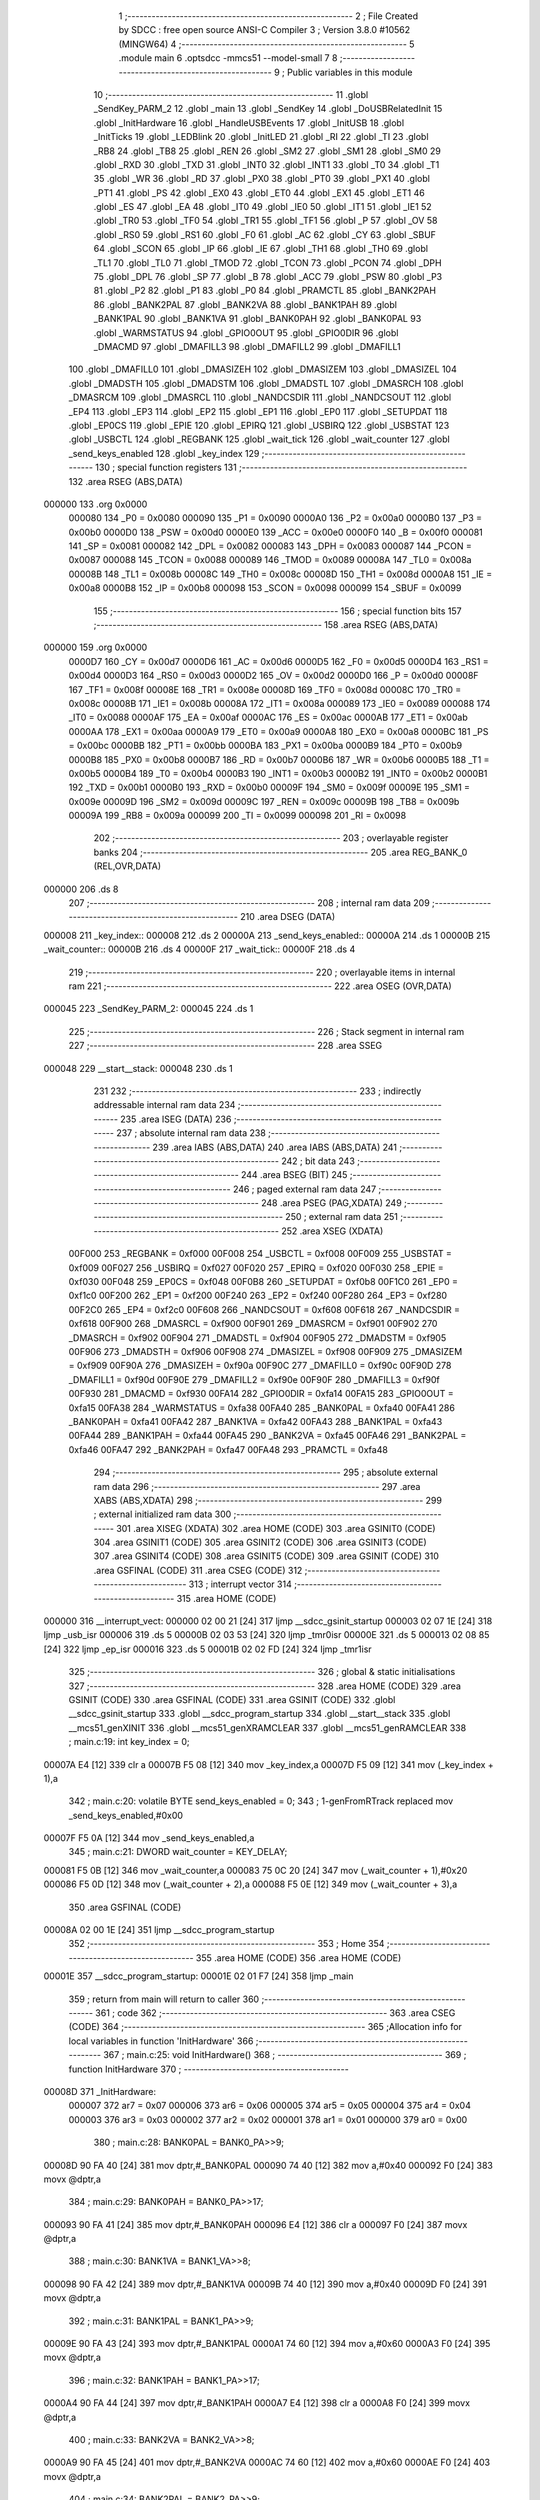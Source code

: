                                       1 ;--------------------------------------------------------
                                      2 ; File Created by SDCC : free open source ANSI-C Compiler
                                      3 ; Version 3.8.0 #10562 (MINGW64)
                                      4 ;--------------------------------------------------------
                                      5 	.module main
                                      6 	.optsdcc -mmcs51 --model-small
                                      7 	
                                      8 ;--------------------------------------------------------
                                      9 ; Public variables in this module
                                     10 ;--------------------------------------------------------
                                     11 	.globl _SendKey_PARM_2
                                     12 	.globl _main
                                     13 	.globl _SendKey
                                     14 	.globl _DoUSBRelatedInit
                                     15 	.globl _InitHardware
                                     16 	.globl _HandleUSBEvents
                                     17 	.globl _InitUSB
                                     18 	.globl _InitTicks
                                     19 	.globl _LEDBlink
                                     20 	.globl _InitLED
                                     21 	.globl _RI
                                     22 	.globl _TI
                                     23 	.globl _RB8
                                     24 	.globl _TB8
                                     25 	.globl _REN
                                     26 	.globl _SM2
                                     27 	.globl _SM1
                                     28 	.globl _SM0
                                     29 	.globl _RXD
                                     30 	.globl _TXD
                                     31 	.globl _INT0
                                     32 	.globl _INT1
                                     33 	.globl _T0
                                     34 	.globl _T1
                                     35 	.globl _WR
                                     36 	.globl _RD
                                     37 	.globl _PX0
                                     38 	.globl _PT0
                                     39 	.globl _PX1
                                     40 	.globl _PT1
                                     41 	.globl _PS
                                     42 	.globl _EX0
                                     43 	.globl _ET0
                                     44 	.globl _EX1
                                     45 	.globl _ET1
                                     46 	.globl _ES
                                     47 	.globl _EA
                                     48 	.globl _IT0
                                     49 	.globl _IE0
                                     50 	.globl _IT1
                                     51 	.globl _IE1
                                     52 	.globl _TR0
                                     53 	.globl _TF0
                                     54 	.globl _TR1
                                     55 	.globl _TF1
                                     56 	.globl _P
                                     57 	.globl _OV
                                     58 	.globl _RS0
                                     59 	.globl _RS1
                                     60 	.globl _F0
                                     61 	.globl _AC
                                     62 	.globl _CY
                                     63 	.globl _SBUF
                                     64 	.globl _SCON
                                     65 	.globl _IP
                                     66 	.globl _IE
                                     67 	.globl _TH1
                                     68 	.globl _TH0
                                     69 	.globl _TL1
                                     70 	.globl _TL0
                                     71 	.globl _TMOD
                                     72 	.globl _TCON
                                     73 	.globl _PCON
                                     74 	.globl _DPH
                                     75 	.globl _DPL
                                     76 	.globl _SP
                                     77 	.globl _B
                                     78 	.globl _ACC
                                     79 	.globl _PSW
                                     80 	.globl _P3
                                     81 	.globl _P2
                                     82 	.globl _P1
                                     83 	.globl _P0
                                     84 	.globl _PRAMCTL
                                     85 	.globl _BANK2PAH
                                     86 	.globl _BANK2PAL
                                     87 	.globl _BANK2VA
                                     88 	.globl _BANK1PAH
                                     89 	.globl _BANK1PAL
                                     90 	.globl _BANK1VA
                                     91 	.globl _BANK0PAH
                                     92 	.globl _BANK0PAL
                                     93 	.globl _WARMSTATUS
                                     94 	.globl _GPIO0OUT
                                     95 	.globl _GPIO0DIR
                                     96 	.globl _DMACMD
                                     97 	.globl _DMAFILL3
                                     98 	.globl _DMAFILL2
                                     99 	.globl _DMAFILL1
                                    100 	.globl _DMAFILL0
                                    101 	.globl _DMASIZEH
                                    102 	.globl _DMASIZEM
                                    103 	.globl _DMASIZEL
                                    104 	.globl _DMADSTH
                                    105 	.globl _DMADSTM
                                    106 	.globl _DMADSTL
                                    107 	.globl _DMASRCH
                                    108 	.globl _DMASRCM
                                    109 	.globl _DMASRCL
                                    110 	.globl _NANDCSDIR
                                    111 	.globl _NANDCSOUT
                                    112 	.globl _EP4
                                    113 	.globl _EP3
                                    114 	.globl _EP2
                                    115 	.globl _EP1
                                    116 	.globl _EP0
                                    117 	.globl _SETUPDAT
                                    118 	.globl _EP0CS
                                    119 	.globl _EPIE
                                    120 	.globl _EPIRQ
                                    121 	.globl _USBIRQ
                                    122 	.globl _USBSTAT
                                    123 	.globl _USBCTL
                                    124 	.globl _REGBANK
                                    125 	.globl _wait_tick
                                    126 	.globl _wait_counter
                                    127 	.globl _send_keys_enabled
                                    128 	.globl _key_index
                                    129 ;--------------------------------------------------------
                                    130 ; special function registers
                                    131 ;--------------------------------------------------------
                                    132 	.area RSEG    (ABS,DATA)
      000000                        133 	.org 0x0000
                           000080   134 _P0	=	0x0080
                           000090   135 _P1	=	0x0090
                           0000A0   136 _P2	=	0x00a0
                           0000B0   137 _P3	=	0x00b0
                           0000D0   138 _PSW	=	0x00d0
                           0000E0   139 _ACC	=	0x00e0
                           0000F0   140 _B	=	0x00f0
                           000081   141 _SP	=	0x0081
                           000082   142 _DPL	=	0x0082
                           000083   143 _DPH	=	0x0083
                           000087   144 _PCON	=	0x0087
                           000088   145 _TCON	=	0x0088
                           000089   146 _TMOD	=	0x0089
                           00008A   147 _TL0	=	0x008a
                           00008B   148 _TL1	=	0x008b
                           00008C   149 _TH0	=	0x008c
                           00008D   150 _TH1	=	0x008d
                           0000A8   151 _IE	=	0x00a8
                           0000B8   152 _IP	=	0x00b8
                           000098   153 _SCON	=	0x0098
                           000099   154 _SBUF	=	0x0099
                                    155 ;--------------------------------------------------------
                                    156 ; special function bits
                                    157 ;--------------------------------------------------------
                                    158 	.area RSEG    (ABS,DATA)
      000000                        159 	.org 0x0000
                           0000D7   160 _CY	=	0x00d7
                           0000D6   161 _AC	=	0x00d6
                           0000D5   162 _F0	=	0x00d5
                           0000D4   163 _RS1	=	0x00d4
                           0000D3   164 _RS0	=	0x00d3
                           0000D2   165 _OV	=	0x00d2
                           0000D0   166 _P	=	0x00d0
                           00008F   167 _TF1	=	0x008f
                           00008E   168 _TR1	=	0x008e
                           00008D   169 _TF0	=	0x008d
                           00008C   170 _TR0	=	0x008c
                           00008B   171 _IE1	=	0x008b
                           00008A   172 _IT1	=	0x008a
                           000089   173 _IE0	=	0x0089
                           000088   174 _IT0	=	0x0088
                           0000AF   175 _EA	=	0x00af
                           0000AC   176 _ES	=	0x00ac
                           0000AB   177 _ET1	=	0x00ab
                           0000AA   178 _EX1	=	0x00aa
                           0000A9   179 _ET0	=	0x00a9
                           0000A8   180 _EX0	=	0x00a8
                           0000BC   181 _PS	=	0x00bc
                           0000BB   182 _PT1	=	0x00bb
                           0000BA   183 _PX1	=	0x00ba
                           0000B9   184 _PT0	=	0x00b9
                           0000B8   185 _PX0	=	0x00b8
                           0000B7   186 _RD	=	0x00b7
                           0000B6   187 _WR	=	0x00b6
                           0000B5   188 _T1	=	0x00b5
                           0000B4   189 _T0	=	0x00b4
                           0000B3   190 _INT1	=	0x00b3
                           0000B2   191 _INT0	=	0x00b2
                           0000B1   192 _TXD	=	0x00b1
                           0000B0   193 _RXD	=	0x00b0
                           00009F   194 _SM0	=	0x009f
                           00009E   195 _SM1	=	0x009e
                           00009D   196 _SM2	=	0x009d
                           00009C   197 _REN	=	0x009c
                           00009B   198 _TB8	=	0x009b
                           00009A   199 _RB8	=	0x009a
                           000099   200 _TI	=	0x0099
                           000098   201 _RI	=	0x0098
                                    202 ;--------------------------------------------------------
                                    203 ; overlayable register banks
                                    204 ;--------------------------------------------------------
                                    205 	.area REG_BANK_0	(REL,OVR,DATA)
      000000                        206 	.ds 8
                                    207 ;--------------------------------------------------------
                                    208 ; internal ram data
                                    209 ;--------------------------------------------------------
                                    210 	.area DSEG    (DATA)
      000008                        211 _key_index::
      000008                        212 	.ds 2
      00000A                        213 _send_keys_enabled::
      00000A                        214 	.ds 1
      00000B                        215 _wait_counter::
      00000B                        216 	.ds 4
      00000F                        217 _wait_tick::
      00000F                        218 	.ds 4
                                    219 ;--------------------------------------------------------
                                    220 ; overlayable items in internal ram 
                                    221 ;--------------------------------------------------------
                                    222 	.area	OSEG    (OVR,DATA)
      000045                        223 _SendKey_PARM_2:
      000045                        224 	.ds 1
                                    225 ;--------------------------------------------------------
                                    226 ; Stack segment in internal ram 
                                    227 ;--------------------------------------------------------
                                    228 	.area	SSEG
      000048                        229 __start__stack:
      000048                        230 	.ds	1
                                    231 
                                    232 ;--------------------------------------------------------
                                    233 ; indirectly addressable internal ram data
                                    234 ;--------------------------------------------------------
                                    235 	.area ISEG    (DATA)
                                    236 ;--------------------------------------------------------
                                    237 ; absolute internal ram data
                                    238 ;--------------------------------------------------------
                                    239 	.area IABS    (ABS,DATA)
                                    240 	.area IABS    (ABS,DATA)
                                    241 ;--------------------------------------------------------
                                    242 ; bit data
                                    243 ;--------------------------------------------------------
                                    244 	.area BSEG    (BIT)
                                    245 ;--------------------------------------------------------
                                    246 ; paged external ram data
                                    247 ;--------------------------------------------------------
                                    248 	.area PSEG    (PAG,XDATA)
                                    249 ;--------------------------------------------------------
                                    250 ; external ram data
                                    251 ;--------------------------------------------------------
                                    252 	.area XSEG    (XDATA)
                           00F000   253 _REGBANK	=	0xf000
                           00F008   254 _USBCTL	=	0xf008
                           00F009   255 _USBSTAT	=	0xf009
                           00F027   256 _USBIRQ	=	0xf027
                           00F020   257 _EPIRQ	=	0xf020
                           00F030   258 _EPIE	=	0xf030
                           00F048   259 _EP0CS	=	0xf048
                           00F0B8   260 _SETUPDAT	=	0xf0b8
                           00F1C0   261 _EP0	=	0xf1c0
                           00F200   262 _EP1	=	0xf200
                           00F240   263 _EP2	=	0xf240
                           00F280   264 _EP3	=	0xf280
                           00F2C0   265 _EP4	=	0xf2c0
                           00F608   266 _NANDCSOUT	=	0xf608
                           00F618   267 _NANDCSDIR	=	0xf618
                           00F900   268 _DMASRCL	=	0xf900
                           00F901   269 _DMASRCM	=	0xf901
                           00F902   270 _DMASRCH	=	0xf902
                           00F904   271 _DMADSTL	=	0xf904
                           00F905   272 _DMADSTM	=	0xf905
                           00F906   273 _DMADSTH	=	0xf906
                           00F908   274 _DMASIZEL	=	0xf908
                           00F909   275 _DMASIZEM	=	0xf909
                           00F90A   276 _DMASIZEH	=	0xf90a
                           00F90C   277 _DMAFILL0	=	0xf90c
                           00F90D   278 _DMAFILL1	=	0xf90d
                           00F90E   279 _DMAFILL2	=	0xf90e
                           00F90F   280 _DMAFILL3	=	0xf90f
                           00F930   281 _DMACMD	=	0xf930
                           00FA14   282 _GPIO0DIR	=	0xfa14
                           00FA15   283 _GPIO0OUT	=	0xfa15
                           00FA38   284 _WARMSTATUS	=	0xfa38
                           00FA40   285 _BANK0PAL	=	0xfa40
                           00FA41   286 _BANK0PAH	=	0xfa41
                           00FA42   287 _BANK1VA	=	0xfa42
                           00FA43   288 _BANK1PAL	=	0xfa43
                           00FA44   289 _BANK1PAH	=	0xfa44
                           00FA45   290 _BANK2VA	=	0xfa45
                           00FA46   291 _BANK2PAL	=	0xfa46
                           00FA47   292 _BANK2PAH	=	0xfa47
                           00FA48   293 _PRAMCTL	=	0xfa48
                                    294 ;--------------------------------------------------------
                                    295 ; absolute external ram data
                                    296 ;--------------------------------------------------------
                                    297 	.area XABS    (ABS,XDATA)
                                    298 ;--------------------------------------------------------
                                    299 ; external initialized ram data
                                    300 ;--------------------------------------------------------
                                    301 	.area XISEG   (XDATA)
                                    302 	.area HOME    (CODE)
                                    303 	.area GSINIT0 (CODE)
                                    304 	.area GSINIT1 (CODE)
                                    305 	.area GSINIT2 (CODE)
                                    306 	.area GSINIT3 (CODE)
                                    307 	.area GSINIT4 (CODE)
                                    308 	.area GSINIT5 (CODE)
                                    309 	.area GSINIT  (CODE)
                                    310 	.area GSFINAL (CODE)
                                    311 	.area CSEG    (CODE)
                                    312 ;--------------------------------------------------------
                                    313 ; interrupt vector 
                                    314 ;--------------------------------------------------------
                                    315 	.area HOME    (CODE)
      000000                        316 __interrupt_vect:
      000000 02 00 21         [24]  317 	ljmp	__sdcc_gsinit_startup
      000003 02 07 1E         [24]  318 	ljmp	_usb_isr
      000006                        319 	.ds	5
      00000B 02 03 53         [24]  320 	ljmp	_tmr0isr
      00000E                        321 	.ds	5
      000013 02 08 85         [24]  322 	ljmp	_ep_isr
      000016                        323 	.ds	5
      00001B 02 02 FD         [24]  324 	ljmp	_tmr1isr
                                    325 ;--------------------------------------------------------
                                    326 ; global & static initialisations
                                    327 ;--------------------------------------------------------
                                    328 	.area HOME    (CODE)
                                    329 	.area GSINIT  (CODE)
                                    330 	.area GSFINAL (CODE)
                                    331 	.area GSINIT  (CODE)
                                    332 	.globl __sdcc_gsinit_startup
                                    333 	.globl __sdcc_program_startup
                                    334 	.globl __start__stack
                                    335 	.globl __mcs51_genXINIT
                                    336 	.globl __mcs51_genXRAMCLEAR
                                    337 	.globl __mcs51_genRAMCLEAR
                                    338 ;	main.c:19: int key_index = 0;
      00007A E4               [12]  339 	clr	a
      00007B F5 08            [12]  340 	mov	_key_index,a
      00007D F5 09            [12]  341 	mov	(_key_index + 1),a
                                    342 ;	main.c:20: volatile BYTE send_keys_enabled = 0;
                                    343 ;	1-genFromRTrack replaced	mov	_send_keys_enabled,#0x00
      00007F F5 0A            [12]  344 	mov	_send_keys_enabled,a
                                    345 ;	main.c:21: DWORD wait_counter = KEY_DELAY;
      000081 F5 0B            [12]  346 	mov	_wait_counter,a
      000083 75 0C 20         [24]  347 	mov	(_wait_counter + 1),#0x20
      000086 F5 0D            [12]  348 	mov	(_wait_counter + 2),a
      000088 F5 0E            [12]  349 	mov	(_wait_counter + 3),a
                                    350 	.area GSFINAL (CODE)
      00008A 02 00 1E         [24]  351 	ljmp	__sdcc_program_startup
                                    352 ;--------------------------------------------------------
                                    353 ; Home
                                    354 ;--------------------------------------------------------
                                    355 	.area HOME    (CODE)
                                    356 	.area HOME    (CODE)
      00001E                        357 __sdcc_program_startup:
      00001E 02 01 F7         [24]  358 	ljmp	_main
                                    359 ;	return from main will return to caller
                                    360 ;--------------------------------------------------------
                                    361 ; code
                                    362 ;--------------------------------------------------------
                                    363 	.area CSEG    (CODE)
                                    364 ;------------------------------------------------------------
                                    365 ;Allocation info for local variables in function 'InitHardware'
                                    366 ;------------------------------------------------------------
                                    367 ;	main.c:25: void InitHardware()
                                    368 ;	-----------------------------------------
                                    369 ;	 function InitHardware
                                    370 ;	-----------------------------------------
      00008D                        371 _InitHardware:
                           000007   372 	ar7 = 0x07
                           000006   373 	ar6 = 0x06
                           000005   374 	ar5 = 0x05
                           000004   375 	ar4 = 0x04
                           000003   376 	ar3 = 0x03
                           000002   377 	ar2 = 0x02
                           000001   378 	ar1 = 0x01
                           000000   379 	ar0 = 0x00
                                    380 ;	main.c:28: BANK0PAL = BANK0_PA>>9;
      00008D 90 FA 40         [24]  381 	mov	dptr,#_BANK0PAL
      000090 74 40            [12]  382 	mov	a,#0x40
      000092 F0               [24]  383 	movx	@dptr,a
                                    384 ;	main.c:29: BANK0PAH = BANK0_PA>>17;
      000093 90 FA 41         [24]  385 	mov	dptr,#_BANK0PAH
      000096 E4               [12]  386 	clr	a
      000097 F0               [24]  387 	movx	@dptr,a
                                    388 ;	main.c:30: BANK1VA  = BANK1_VA>>8;
      000098 90 FA 42         [24]  389 	mov	dptr,#_BANK1VA
      00009B 74 40            [12]  390 	mov	a,#0x40
      00009D F0               [24]  391 	movx	@dptr,a
                                    392 ;	main.c:31: BANK1PAL = BANK1_PA>>9;
      00009E 90 FA 43         [24]  393 	mov	dptr,#_BANK1PAL
      0000A1 74 60            [12]  394 	mov	a,#0x60
      0000A3 F0               [24]  395 	movx	@dptr,a
                                    396 ;	main.c:32: BANK1PAH = BANK1_PA>>17;
      0000A4 90 FA 44         [24]  397 	mov	dptr,#_BANK1PAH
      0000A7 E4               [12]  398 	clr	a
      0000A8 F0               [24]  399 	movx	@dptr,a
                                    400 ;	main.c:33: BANK2VA  = BANK2_VA>>8;
      0000A9 90 FA 45         [24]  401 	mov	dptr,#_BANK2VA
      0000AC 74 60            [12]  402 	mov	a,#0x60
      0000AE F0               [24]  403 	movx	@dptr,a
                                    404 ;	main.c:34: BANK2PAL = BANK2_PA>>9;
      0000AF 90 FA 46         [24]  405 	mov	dptr,#_BANK2PAL
      0000B2 74 70            [12]  406 	mov	a,#0x70
      0000B4 F0               [24]  407 	movx	@dptr,a
                                    408 ;	main.c:35: BANK2PAH = BANK2_PA>>17;
      0000B5 90 FA 47         [24]  409 	mov	dptr,#_BANK2PAH
      0000B8 E4               [12]  410 	clr	a
      0000B9 F0               [24]  411 	movx	@dptr,a
                                    412 ;	main.c:37: XVAL(0xF809) = 7;
      0000BA 90 F8 09         [24]  413 	mov	dptr,#0xf809
      0000BD 74 07            [12]  414 	mov	a,#0x07
      0000BF F0               [24]  415 	movx	@dptr,a
                                    416 ;	main.c:38: XVAL(0xF80A) = 0x1F;
      0000C0 90 F8 0A         [24]  417 	mov	dptr,#0xf80a
      0000C3 74 1F            [12]  418 	mov	a,#0x1f
      0000C5 F0               [24]  419 	movx	@dptr,a
                                    420 ;	main.c:39: XVAL(0xF810) = 0x60;
      0000C6 90 F8 10         [24]  421 	mov	dptr,#0xf810
      0000C9 74 60            [12]  422 	mov	a,#0x60
      0000CB F0               [24]  423 	movx	@dptr,a
                                    424 ;	main.c:40: XVAL(0xF811) = 0;
      0000CC 90 F8 11         [24]  425 	mov	dptr,#0xf811
      0000CF E4               [12]  426 	clr	a
      0000D0 F0               [24]  427 	movx	@dptr,a
                                    428 ;	main.c:41: XVAL(0xF08F) = 0;
      0000D1 90 F0 8F         [24]  429 	mov	dptr,#0xf08f
      0000D4 F0               [24]  430 	movx	@dptr,a
                                    431 ;	main.c:43: XVAL(0xFA6F) = 0x1F;
      0000D5 90 FA 6F         [24]  432 	mov	dptr,#0xfa6f
      0000D8 74 1F            [12]  433 	mov	a,#0x1f
      0000DA F0               [24]  434 	movx	@dptr,a
                                    435 ;	main.c:44: XVAL(0xFA60) = 2;
      0000DB 90 FA 60         [24]  436 	mov	dptr,#0xfa60
      0000DE 74 02            [12]  437 	mov	a,#0x02
      0000E0 F0               [24]  438 	movx	@dptr,a
                                    439 ;	main.c:45: XVAL(0xFA61) = 0;
      0000E1 90 FA 61         [24]  440 	mov	dptr,#0xfa61
      0000E4 E4               [12]  441 	clr	a
      0000E5 F0               [24]  442 	movx	@dptr,a
                                    443 ;	main.c:46: XVAL(0xFA64) = 0;
      0000E6 90 FA 64         [24]  444 	mov	dptr,#0xfa64
      0000E9 F0               [24]  445 	movx	@dptr,a
                                    446 ;	main.c:47: XVAL(0xFA65) = 0;
      0000EA 90 FA 65         [24]  447 	mov	dptr,#0xfa65
      0000ED F0               [24]  448 	movx	@dptr,a
                                    449 ;	main.c:48: XVAL(0xFA66) = 0;
      0000EE 90 FA 66         [24]  450 	mov	dptr,#0xfa66
      0000F1 F0               [24]  451 	movx	@dptr,a
                                    452 ;	main.c:49: XVAL(0xFA67) = 0;
      0000F2 90 FA 67         [24]  453 	mov	dptr,#0xfa67
      0000F5 F0               [24]  454 	movx	@dptr,a
                                    455 ;	main.c:50: XVAL(0xFA62) = 0x0F;
      0000F6 90 FA 62         [24]  456 	mov	dptr,#0xfa62
      0000F9 74 0F            [12]  457 	mov	a,#0x0f
      0000FB F0               [24]  458 	movx	@dptr,a
                                    459 ;	main.c:51: XVAL(0xFA6F) = 0x1F;
      0000FC 90 FA 6F         [24]  460 	mov	dptr,#0xfa6f
      0000FF 74 1F            [12]  461 	mov	a,#0x1f
      000101 F0               [24]  462 	movx	@dptr,a
                                    463 ;	main.c:53: GPIO0DIR &= 0xFD;
      000102 90 FA 14         [24]  464 	mov	dptr,#_GPIO0DIR
      000105 E0               [24]  465 	movx	a,@dptr
      000106 53 E0 FD         [24]  466 	anl	acc,#0xfd
      000109 F0               [24]  467 	movx	@dptr,a
                                    468 ;	main.c:54: GPIO0OUT |= 2;
      00010A 90 FA 15         [24]  469 	mov	dptr,#_GPIO0OUT
      00010D E0               [24]  470 	movx	a,@dptr
      00010E FF               [12]  471 	mov	r7,a
      00010F 43 07 02         [24]  472 	orl	ar7,#0x02
      000112 90 FA 15         [24]  473 	mov	dptr,#_GPIO0OUT
      000115 EF               [12]  474 	mov	a,r7
      000116 F0               [24]  475 	movx	@dptr,a
                                    476 ;	main.c:56: XVAL(0xFA21) = 7;
                                    477 ;	main.c:57: XVAL(0xFA21) &= 0xFB;
      000117 90 FA 21         [24]  478 	mov	dptr,#0xfa21
      00011A 74 07            [12]  479 	mov	a,#0x07
      00011C F0               [24]  480 	movx	@dptr,a
      00011D E0               [24]  481 	movx	a,@dptr
      00011E FF               [12]  482 	mov	r7,a
      00011F 53 07 FB         [24]  483 	anl	ar7,#0xfb
      000122 90 FA 21         [24]  484 	mov	dptr,#0xfa21
      000125 EF               [12]  485 	mov	a,r7
      000126 F0               [24]  486 	movx	@dptr,a
                                    487 ;	main.c:59: XVAL(0xFA68) &= 0xF7;
      000127 90 FA 68         [24]  488 	mov	dptr,#0xfa68
      00012A E0               [24]  489 	movx	a,@dptr
      00012B 54 F7            [12]  490 	anl	a,#0xf7
      00012D F0               [24]  491 	movx	@dptr,a
                                    492 ;	main.c:60: XVAL(0xFA69) &= 0xF7;
      00012E 90 FA 69         [24]  493 	mov	dptr,#0xfa69
      000131 E0               [24]  494 	movx	a,@dptr
      000132 54 F7            [12]  495 	anl	a,#0xf7
      000134 F0               [24]  496 	movx	@dptr,a
                                    497 ;	main.c:61: XVAL(0xFA6A) &= 0xF7;
      000135 90 FA 6A         [24]  498 	mov	dptr,#0xfa6a
      000138 E0               [24]  499 	movx	a,@dptr
      000139 54 F7            [12]  500 	anl	a,#0xf7
      00013B F0               [24]  501 	movx	@dptr,a
                                    502 ;	main.c:62: XVAL(0xFA6B) &= 0xF7;
      00013C 90 FA 6B         [24]  503 	mov	dptr,#0xfa6b
      00013F E0               [24]  504 	movx	a,@dptr
      000140 54 F7            [12]  505 	anl	a,#0xf7
      000142 F0               [24]  506 	movx	@dptr,a
                                    507 ;	main.c:64: XVAL(0xFE00) = 0;
                                    508 ;	main.c:65: XVAL(0xFE00) = 0x80;
      000143 90 FE 00         [24]  509 	mov	dptr,#0xfe00
      000146 E4               [12]  510 	clr	a
      000147 F0               [24]  511 	movx	@dptr,a
      000148 74 80            [12]  512 	mov	a,#0x80
      00014A F0               [24]  513 	movx	@dptr,a
                                    514 ;	main.c:67: XVAL(0xFA50) = 0x20;
      00014B 90 FA 50         [24]  515 	mov	dptr,#0xfa50
      00014E 74 20            [12]  516 	mov	a,#0x20
      000150 F0               [24]  517 	movx	@dptr,a
                                    518 ;	main.c:69: XVAL(0xFE01) = 0;
      000151 90 FE 01         [24]  519 	mov	dptr,#0xfe01
      000154 E4               [12]  520 	clr	a
      000155 F0               [24]  521 	movx	@dptr,a
                                    522 ;	main.c:70: XVAL(0xFE02) = 0x45;
      000156 90 FE 02         [24]  523 	mov	dptr,#0xfe02
      000159 74 45            [12]  524 	mov	a,#0x45
      00015B F0               [24]  525 	movx	@dptr,a
                                    526 ;	main.c:72: TMOD = 0x11;
      00015C 75 89 11         [24]  527 	mov	_TMOD,#0x11
                                    528 ;	main.c:73: TH0 = 0xF0;
      00015F 75 8C F0         [24]  529 	mov	_TH0,#0xf0
                                    530 ;	main.c:74: TL0 = 0x5F;
      000162 75 8A 5F         [24]  531 	mov	_TL0,#0x5f
                                    532 ;	main.c:75: TH1 = 0xF0;
      000165 75 8D F0         [24]  533 	mov	_TH1,#0xf0
                                    534 ;	main.c:76: TL1 = 0x5F;
      000168 75 8B 5F         [24]  535 	mov	_TL1,#0x5f
                                    536 ;	main.c:77: IP = 1;
      00016B 75 B8 01         [24]  537 	mov	_IP,#0x01
                                    538 ;	main.c:78: TCON = 0x10;
      00016E 75 88 10         [24]  539 	mov	_TCON,#0x10
                                    540 ;	main.c:79: SCON = 0;
      000171 75 98 00         [24]  541 	mov	_SCON,#0x00
                                    542 ;	main.c:80: IE = 0x80;
      000174 75 A8 80         [24]  543 	mov	_IE,#0x80
                                    544 ;	main.c:81: }
      000177 22               [24]  545 	ret
                                    546 ;------------------------------------------------------------
                                    547 ;Allocation info for local variables in function 'DoUSBRelatedInit'
                                    548 ;------------------------------------------------------------
                                    549 ;	main.c:83: void DoUSBRelatedInit()
                                    550 ;	-----------------------------------------
                                    551 ;	 function DoUSBRelatedInit
                                    552 ;	-----------------------------------------
      000178                        553 _DoUSBRelatedInit:
                                    554 ;	main.c:85: if (WARMSTATUS & 2)
      000178 90 FA 38         [24]  555 	mov	dptr,#_WARMSTATUS
      00017B E0               [24]  556 	movx	a,@dptr
      00017C 30 E1 01         [24]  557 	jnb	acc.1,00102$
                                    558 ;	main.c:87: return;
      00017F 22               [24]  559 	ret
      000180                        560 00102$:
                                    561 ;	main.c:90: REGBANK = 5;
      000180 90 F0 00         [24]  562 	mov	dptr,#_REGBANK
      000183 74 05            [12]  563 	mov	a,#0x05
      000185 F0               [24]  564 	movx	@dptr,a
                                    565 ;	main.c:91: XVAL(0xF210) = 0xFF;
      000186 90 F2 10         [24]  566 	mov	dptr,#0xf210
      000189 74 FF            [12]  567 	mov	a,#0xff
      00018B F0               [24]  568 	movx	@dptr,a
                                    569 ;	main.c:92: XVAL(0xF211) = 2;
      00018C 90 F2 11         [24]  570 	mov	dptr,#0xf211
      00018F 74 02            [12]  571 	mov	a,#0x02
      000191 F0               [24]  572 	movx	@dptr,a
                                    573 ;	main.c:93: XVAL(0xF212) = 3;
      000192 90 F2 12         [24]  574 	mov	dptr,#0xf212
      000195 04               [12]  575 	inc	a
      000196 F0               [24]  576 	movx	@dptr,a
                                    577 ;	main.c:94: XVAL(0xF213) = 0x24;
      000197 90 F2 13         [24]  578 	mov	dptr,#0xf213
      00019A 74 24            [12]  579 	mov	a,#0x24
      00019C F0               [24]  580 	movx	@dptr,a
                                    581 ;	main.c:95: REGBANK = 0;
      00019D 90 F0 00         [24]  582 	mov	dptr,#_REGBANK
      0001A0 E4               [12]  583 	clr	a
      0001A1 F0               [24]  584 	movx	@dptr,a
                                    585 ;	main.c:96: XVAL(0xFA6B) = 0xFF;
      0001A2 90 FA 6B         [24]  586 	mov	dptr,#0xfa6b
      0001A5 14               [12]  587 	dec	a
      0001A6 F0               [24]  588 	movx	@dptr,a
                                    589 ;	main.c:97: while((XVAL(0xF014) & 3)==0);
      0001A7                        590 00103$:
      0001A7 90 F0 14         [24]  591 	mov	dptr,#0xf014
      0001AA E0               [24]  592 	movx	a,@dptr
      0001AB 54 03            [12]  593 	anl	a,#0x03
      0001AD 60 F8            [24]  594 	jz	00103$
                                    595 ;	main.c:98: }
      0001AF 22               [24]  596 	ret
                                    597 ;------------------------------------------------------------
                                    598 ;Allocation info for local variables in function 'SendKey'
                                    599 ;------------------------------------------------------------
                                    600 ;modifiers                 Allocated with name '_SendKey_PARM_2'
                                    601 ;code                      Allocated to registers r7 
                                    602 ;i                         Allocated to registers r6 r7 
                                    603 ;------------------------------------------------------------
                                    604 ;	main.c:100: void SendKey(BYTE code, BYTE modifiers)
                                    605 ;	-----------------------------------------
                                    606 ;	 function SendKey
                                    607 ;	-----------------------------------------
      0001B0                        608 _SendKey:
      0001B0 AF 82            [24]  609 	mov	r7,dpl
                                    610 ;	main.c:104: EP3.cs = 0;
      0001B2 90 F2 93         [24]  611 	mov	dptr,#(_EP3 + 0x0013)
      0001B5 E4               [12]  612 	clr	a
      0001B6 F0               [24]  613 	movx	@dptr,a
                                    614 ;	main.c:105: while (EP3.cs & 0x40);
      0001B7                        615 00101$:
      0001B7 90 F2 93         [24]  616 	mov	dptr,#(_EP3 + 0x0013)
      0001BA E0               [24]  617 	movx	a,@dptr
      0001BB 20 E6 F9         [24]  618 	jb	acc.6,00101$
                                    619 ;	main.c:107: EP3.fifo = modifiers;
                                    620 ;	main.c:108: EP3.fifo = 0;
                                    621 ;	main.c:109: EP3.fifo = code;
      0001BE 90 F2 9C         [24]  622 	mov	dptr,#(_EP3 + 0x001c)
      0001C1 E5 45            [12]  623 	mov	a,_SendKey_PARM_2
      0001C3 F0               [24]  624 	movx	@dptr,a
      0001C4 E4               [12]  625 	clr	a
      0001C5 F0               [24]  626 	movx	@dptr,a
      0001C6 EF               [12]  627 	mov	a,r7
      0001C7 F0               [24]  628 	movx	@dptr,a
                                    629 ;	main.c:110: for (i = 0; i < 5; i++)
      0001C8 7E 00            [12]  630 	mov	r6,#0x00
      0001CA 7F 00            [12]  631 	mov	r7,#0x00
      0001CC                        632 00105$:
                                    633 ;	main.c:112: EP3.fifo = 0;
      0001CC 90 F2 9C         [24]  634 	mov	dptr,#(_EP3 + 0x001c)
      0001CF E4               [12]  635 	clr	a
      0001D0 F0               [24]  636 	movx	@dptr,a
                                    637 ;	main.c:110: for (i = 0; i < 5; i++)
      0001D1 0E               [12]  638 	inc	r6
      0001D2 BE 00 01         [24]  639 	cjne	r6,#0x00,00127$
      0001D5 0F               [12]  640 	inc	r7
      0001D6                        641 00127$:
      0001D6 C3               [12]  642 	clr	c
      0001D7 EE               [12]  643 	mov	a,r6
      0001D8 94 05            [12]  644 	subb	a,#0x05
      0001DA EF               [12]  645 	mov	a,r7
      0001DB 64 80            [12]  646 	xrl	a,#0x80
      0001DD 94 80            [12]  647 	subb	a,#0x80
      0001DF 40 EB            [24]  648 	jc	00105$
                                    649 ;	main.c:115: EP3.len_l = 8;
      0001E1 90 F2 8C         [24]  650 	mov	dptr,#(_EP3 + 0x000c)
      0001E4 74 08            [12]  651 	mov	a,#0x08
      0001E6 F0               [24]  652 	movx	@dptr,a
                                    653 ;	main.c:116: EP3.len_m = 0;
      0001E7 90 F2 8D         [24]  654 	mov	dptr,#(_EP3 + 0x000d)
      0001EA E4               [12]  655 	clr	a
      0001EB F0               [24]  656 	movx	@dptr,a
                                    657 ;	main.c:117: EP3.len_h = 0;
      0001EC 90 F2 8E         [24]  658 	mov	dptr,#(_EP3 + 0x000e)
      0001EF F0               [24]  659 	movx	@dptr,a
                                    660 ;	main.c:118: EP3.cs = 0x40;
      0001F0 90 F2 93         [24]  661 	mov	dptr,#(_EP3 + 0x0013)
      0001F3 74 40            [12]  662 	mov	a,#0x40
      0001F5 F0               [24]  663 	movx	@dptr,a
                                    664 ;	main.c:119: }
      0001F6 22               [24]  665 	ret
                                    666 ;------------------------------------------------------------
                                    667 ;Allocation info for local variables in function 'main'
                                    668 ;------------------------------------------------------------
                                    669 ;	main.c:121: void main()
                                    670 ;	-----------------------------------------
                                    671 ;	 function main
                                    672 ;	-----------------------------------------
      0001F7                        673 _main:
                                    674 ;	main.c:123: InitHardware();
      0001F7 12 00 8D         [24]  675 	lcall	_InitHardware
                                    676 ;	main.c:124: DoUSBRelatedInit();
      0001FA 12 01 78         [24]  677 	lcall	_DoUSBRelatedInit
                                    678 ;	main.c:125: InitUSB();
      0001FD 12 06 36         [24]  679 	lcall	_InitUSB
                                    680 ;	main.c:126: InitTicks();
      000200 12 03 0A         [24]  681 	lcall	_InitTicks
                                    682 ;	main.c:127: InitLED();
      000203 12 03 DF         [24]  683 	lcall	_InitLED
                                    684 ;	main.c:128: LEDBlink();
      000206 12 03 F8         [24]  685 	lcall	_LEDBlink
                                    686 ;	main.c:130: while (1)
      000209                        687 00114$:
                                    688 ;	main.c:132: HandleUSBEvents();
      000209 12 09 54         [24]  689 	lcall	_HandleUSBEvents
                                    690 ;	main.c:134: if (wait_tick++ >= KEY_DELAY)
      00020C AC 0F            [24]  691 	mov	r4,_wait_tick
      00020E AD 10            [24]  692 	mov	r5,(_wait_tick + 1)
      000210 AE 11            [24]  693 	mov	r6,(_wait_tick + 2)
      000212 AF 12            [24]  694 	mov	r7,(_wait_tick + 3)
      000214 05 0F            [12]  695 	inc	_wait_tick
      000216 E4               [12]  696 	clr	a
      000217 B5 0F 0C         [24]  697 	cjne	a,_wait_tick,00146$
      00021A 05 10            [12]  698 	inc	(_wait_tick + 1)
      00021C B5 10 07         [24]  699 	cjne	a,(_wait_tick + 1),00146$
      00021F 05 11            [12]  700 	inc	(_wait_tick + 2)
      000221 B5 11 02         [24]  701 	cjne	a,(_wait_tick + 2),00146$
      000224 05 12            [12]  702 	inc	(_wait_tick + 3)
      000226                        703 00146$:
      000226 C3               [12]  704 	clr	c
      000227 ED               [12]  705 	mov	a,r5
      000228 94 20            [12]  706 	subb	a,#0x20
      00022A EE               [12]  707 	mov	a,r6
      00022B 94 00            [12]  708 	subb	a,#0x00
      00022D EF               [12]  709 	mov	a,r7
      00022E 94 00            [12]  710 	subb	a,#0x00
                                    711 ;	main.c:136: if (wait_counter < KEY_DELAY)
      000230 40 20            [24]  712 	jc	00104$
      000232 E5 0C            [12]  713 	mov	a,(_wait_counter + 1)
      000234 94 20            [12]  714 	subb	a,#0x20
      000236 E5 0D            [12]  715 	mov	a,(_wait_counter + 2)
      000238 94 00            [12]  716 	subb	a,#0x00
      00023A E5 0E            [12]  717 	mov	a,(_wait_counter + 3)
      00023C 94 00            [12]  718 	subb	a,#0x00
      00023E 50 12            [24]  719 	jnc	00104$
                                    720 ;	main.c:138: wait_counter++;
      000240 05 0B            [12]  721 	inc	_wait_counter
      000242 E4               [12]  722 	clr	a
      000243 B5 0B 0C         [24]  723 	cjne	a,_wait_counter,00149$
      000246 05 0C            [12]  724 	inc	(_wait_counter + 1)
      000248 B5 0C 07         [24]  725 	cjne	a,(_wait_counter + 1),00149$
      00024B 05 0D            [12]  726 	inc	(_wait_counter + 2)
      00024D B5 0D 02         [24]  727 	cjne	a,(_wait_counter + 2),00149$
      000250 05 0E            [12]  728 	inc	(_wait_counter + 3)
      000252                        729 00149$:
      000252                        730 00104$:
                                    731 ;	main.c:142: if (send_keys_enabled && wait_counter >= KEY_DELAY)
      000252 E5 0A            [12]  732 	mov	a,_send_keys_enabled
      000254 60 B3            [24]  733 	jz	00114$
      000256 C3               [12]  734 	clr	c
      000257 E5 0C            [12]  735 	mov	a,(_wait_counter + 1)
      000259 94 20            [12]  736 	subb	a,#0x20
      00025B E5 0D            [12]  737 	mov	a,(_wait_counter + 2)
      00025D 94 00            [12]  738 	subb	a,#0x00
      00025F E5 0E            [12]  739 	mov	a,(_wait_counter + 3)
      000261 94 00            [12]  740 	subb	a,#0x00
      000263 40 A4            [24]  741 	jc	00114$
                                    742 ;	main.c:144: if (keyData[key_index])
      000265 E5 08            [12]  743 	mov	a,_key_index
      000267 24 4F            [12]  744 	add	a,#_keyData
      000269 FE               [12]  745 	mov	r6,a
      00026A E5 09            [12]  746 	mov	a,(_key_index + 1)
      00026C 34 10            [12]  747 	addc	a,#(_keyData >> 8)
      00026E FF               [12]  748 	mov	r7,a
      00026F 8E 82            [24]  749 	mov	dpl,r6
      000271 8F 83            [24]  750 	mov	dph,r7
      000273 E4               [12]  751 	clr	a
      000274 93               [24]  752 	movc	a,@a+dptr
      000275 60 5A            [24]  753 	jz	00106$
                                    754 ;	main.c:147: SendKey(0x00, 0x00);
      000277 75 45 00         [24]  755 	mov	_SendKey_PARM_2,#0x00
      00027A 75 82 00         [24]  756 	mov	dpl,#0x00
      00027D 12 01 B0         [24]  757 	lcall	_SendKey
                                    758 ;	main.c:148: SendKey(0x00, 0x00);
      000280 75 45 00         [24]  759 	mov	_SendKey_PARM_2,#0x00
      000283 75 82 00         [24]  760 	mov	dpl,#0x00
      000286 12 01 B0         [24]  761 	lcall	_SendKey
                                    762 ;	main.c:149: SendKey(0x00, 0x00);
      000289 75 45 00         [24]  763 	mov	_SendKey_PARM_2,#0x00
      00028C 75 82 00         [24]  764 	mov	dpl,#0x00
      00028F 12 01 B0         [24]  765 	lcall	_SendKey
                                    766 ;	main.c:150: SendKey(0x00, 0x00);
      000292 75 45 00         [24]  767 	mov	_SendKey_PARM_2,#0x00
      000295 75 82 00         [24]  768 	mov	dpl,#0x00
      000298 12 01 B0         [24]  769 	lcall	_SendKey
                                    770 ;	main.c:151: SendKey(keyData[key_index], keyData[key_index + 1]);
      00029B E5 08            [12]  771 	mov	a,_key_index
      00029D 24 4F            [12]  772 	add	a,#_keyData
      00029F F5 82            [12]  773 	mov	dpl,a
      0002A1 E5 09            [12]  774 	mov	a,(_key_index + 1)
      0002A3 34 10            [12]  775 	addc	a,#(_keyData >> 8)
      0002A5 F5 83            [12]  776 	mov	dph,a
      0002A7 E4               [12]  777 	clr	a
      0002A8 93               [24]  778 	movc	a,@a+dptr
      0002A9 FF               [12]  779 	mov	r7,a
      0002AA 74 01            [12]  780 	mov	a,#0x01
      0002AC 25 08            [12]  781 	add	a,_key_index
      0002AE FD               [12]  782 	mov	r5,a
      0002AF E4               [12]  783 	clr	a
      0002B0 35 09            [12]  784 	addc	a,(_key_index + 1)
      0002B2 FE               [12]  785 	mov	r6,a
      0002B3 ED               [12]  786 	mov	a,r5
      0002B4 24 4F            [12]  787 	add	a,#_keyData
      0002B6 F5 82            [12]  788 	mov	dpl,a
      0002B8 EE               [12]  789 	mov	a,r6
      0002B9 34 10            [12]  790 	addc	a,#(_keyData >> 8)
      0002BB F5 83            [12]  791 	mov	dph,a
      0002BD E4               [12]  792 	clr	a
      0002BE 93               [24]  793 	movc	a,@a+dptr
      0002BF F5 45            [12]  794 	mov	_SendKey_PARM_2,a
      0002C1 8F 82            [24]  795 	mov	dpl,r7
      0002C3 12 01 B0         [24]  796 	lcall	_SendKey
                                    797 ;	main.c:152: SendKey(0x00, 0x00);
      0002C6 75 45 00         [24]  798 	mov	_SendKey_PARM_2,#0x00
      0002C9 75 82 00         [24]  799 	mov	dpl,#0x00
      0002CC 12 01 B0         [24]  800 	lcall	_SendKey
      0002CF 80 11            [24]  801 	sjmp	00107$
      0002D1                        802 00106$:
                                    803 ;	main.c:157: wait_counter = 0;
      0002D1 E4               [12]  804 	clr	a
      0002D2 F5 0B            [12]  805 	mov	_wait_counter,a
      0002D4 F5 0C            [12]  806 	mov	(_wait_counter + 1),a
      0002D6 F5 0D            [12]  807 	mov	(_wait_counter + 2),a
      0002D8 F5 0E            [12]  808 	mov	(_wait_counter + 3),a
                                    809 ;	main.c:158: wait_tick = 0;
      0002DA F5 0F            [12]  810 	mov	_wait_tick,a
      0002DC F5 10            [12]  811 	mov	(_wait_tick + 1),a
      0002DE F5 11            [12]  812 	mov	(_wait_tick + 2),a
      0002E0 F5 12            [12]  813 	mov	(_wait_tick + 3),a
      0002E2                        814 00107$:
                                    815 ;	main.c:162: key_index += 2;
      0002E2 74 02            [12]  816 	mov	a,#0x02
      0002E4 25 08            [12]  817 	add	a,_key_index
      0002E6 F5 08            [12]  818 	mov	_key_index,a
      0002E8 E4               [12]  819 	clr	a
      0002E9 35 09            [12]  820 	addc	a,(_key_index + 1)
                                    821 ;	main.c:165: if (key_index >= sizeof(keyData))
      0002EB F5 09            [12]  822 	mov	(_key_index + 1),a
      0002ED C3               [12]  823 	clr	c
      0002EE 64 80            [12]  824 	xrl	a,#0x80
      0002F0 94 A0            [12]  825 	subb	a,#0xa0
      0002F2 50 03            [24]  826 	jnc	00153$
      0002F4 02 02 09         [24]  827 	ljmp	00114$
      0002F7                        828 00153$:
                                    829 ;	main.c:167: send_keys_enabled = 0;
      0002F7 75 0A 00         [24]  830 	mov	_send_keys_enabled,#0x00
                                    831 ;	main.c:171: }
      0002FA 02 02 09         [24]  832 	ljmp	00114$
                                    833 	.area CSEG    (CODE)
                                    834 	.area CONST   (CODE)
      00104F                        835 _keyData:
      00104F 12                     836 	.db #0x12	; 18
      001050 34                     837 	.db #0x34	; 52	'4'
      001051 56                     838 	.db #0x56	; 86	'V'
      001052 78                     839 	.db #0x78	; 120	'x'
      001053 00                     840 	.db 0x00
      001054 00                     841 	.db 0x00
      001055 00                     842 	.db 0x00
      001056 00                     843 	.db 0x00
      001057 00                     844 	.db 0x00
      001058 00                     845 	.db 0x00
      001059 00                     846 	.db 0x00
      00105A 00                     847 	.db 0x00
      00105B 00                     848 	.db 0x00
      00105C 00                     849 	.db 0x00
      00105D 00                     850 	.db 0x00
      00105E 00                     851 	.db 0x00
      00105F 00                     852 	.db 0x00
      001060 00                     853 	.db 0x00
      001061 00                     854 	.db 0x00
      001062 00                     855 	.db 0x00
      001063 00                     856 	.db 0x00
      001064 00                     857 	.db 0x00
      001065 00                     858 	.db 0x00
      001066 00                     859 	.db 0x00
      001067 00                     860 	.db 0x00
      001068 00                     861 	.db 0x00
      001069 00                     862 	.db 0x00
      00106A 00                     863 	.db 0x00
      00106B 00                     864 	.db 0x00
      00106C 00                     865 	.db 0x00
      00106D 00                     866 	.db 0x00
      00106E 00                     867 	.db 0x00
      00106F 00                     868 	.db 0x00
      001070 00                     869 	.db 0x00
      001071 00                     870 	.db 0x00
      001072 00                     871 	.db 0x00
      001073 00                     872 	.db 0x00
      001074 00                     873 	.db 0x00
      001075 00                     874 	.db 0x00
      001076 00                     875 	.db 0x00
      001077 00                     876 	.db 0x00
      001078 00                     877 	.db 0x00
      001079 00                     878 	.db 0x00
      00107A 00                     879 	.db 0x00
      00107B 00                     880 	.db 0x00
      00107C 00                     881 	.db 0x00
      00107D 00                     882 	.db 0x00
      00107E 00                     883 	.db 0x00
      00107F 00                     884 	.db 0x00
      001080 00                     885 	.db 0x00
      001081 00                     886 	.db 0x00
      001082 00                     887 	.db 0x00
      001083 00                     888 	.db 0x00
      001084 00                     889 	.db 0x00
      001085 00                     890 	.db 0x00
      001086 00                     891 	.db 0x00
      001087 00                     892 	.db 0x00
      001088 00                     893 	.db 0x00
      001089 00                     894 	.db 0x00
      00108A 00                     895 	.db 0x00
      00108B 00                     896 	.db 0x00
      00108C 00                     897 	.db 0x00
      00108D 00                     898 	.db 0x00
      00108E 00                     899 	.db 0x00
      00108F 00                     900 	.db 0x00
      001090 00                     901 	.db 0x00
      001091 00                     902 	.db 0x00
      001092 00                     903 	.db 0x00
      001093 00                     904 	.db 0x00
      001094 00                     905 	.db 0x00
      001095 00                     906 	.db 0x00
      001096 00                     907 	.db 0x00
      001097 00                     908 	.db 0x00
      001098 00                     909 	.db 0x00
      001099 00                     910 	.db 0x00
      00109A 00                     911 	.db 0x00
      00109B 00                     912 	.db 0x00
      00109C 00                     913 	.db 0x00
      00109D 00                     914 	.db 0x00
      00109E 00                     915 	.db 0x00
      00109F 00                     916 	.db 0x00
      0010A0 00                     917 	.db 0x00
      0010A1 00                     918 	.db 0x00
      0010A2 00                     919 	.db 0x00
      0010A3 00                     920 	.db 0x00
      0010A4 00                     921 	.db 0x00
      0010A5 00                     922 	.db 0x00
      0010A6 00                     923 	.db 0x00
      0010A7 00                     924 	.db 0x00
      0010A8 00                     925 	.db 0x00
      0010A9 00                     926 	.db 0x00
      0010AA 00                     927 	.db 0x00
      0010AB 00                     928 	.db 0x00
      0010AC 00                     929 	.db 0x00
      0010AD 00                     930 	.db 0x00
      0010AE 00                     931 	.db 0x00
      0010AF 00                     932 	.db 0x00
      0010B0 00                     933 	.db 0x00
      0010B1 00                     934 	.db 0x00
      0010B2 00                     935 	.db 0x00
      0010B3 00                     936 	.db 0x00
      0010B4 00                     937 	.db 0x00
      0010B5 00                     938 	.db 0x00
      0010B6 00                     939 	.db 0x00
      0010B7 00                     940 	.db 0x00
      0010B8 00                     941 	.db 0x00
      0010B9 00                     942 	.db 0x00
      0010BA 00                     943 	.db 0x00
      0010BB 00                     944 	.db 0x00
      0010BC 00                     945 	.db 0x00
      0010BD 00                     946 	.db 0x00
      0010BE 00                     947 	.db 0x00
      0010BF 00                     948 	.db 0x00
      0010C0 00                     949 	.db 0x00
      0010C1 00                     950 	.db 0x00
      0010C2 00                     951 	.db 0x00
      0010C3 00                     952 	.db 0x00
      0010C4 00                     953 	.db 0x00
      0010C5 00                     954 	.db 0x00
      0010C6 00                     955 	.db 0x00
      0010C7 00                     956 	.db 0x00
      0010C8 00                     957 	.db 0x00
      0010C9 00                     958 	.db 0x00
      0010CA 00                     959 	.db 0x00
      0010CB 00                     960 	.db 0x00
      0010CC 00                     961 	.db 0x00
      0010CD 00                     962 	.db 0x00
      0010CE 00                     963 	.db 0x00
      0010CF 00                     964 	.db 0x00
      0010D0 00                     965 	.db 0x00
      0010D1 00                     966 	.db 0x00
      0010D2 00                     967 	.db 0x00
      0010D3 00                     968 	.db 0x00
      0010D4 00                     969 	.db 0x00
      0010D5 00                     970 	.db 0x00
      0010D6 00                     971 	.db 0x00
      0010D7 00                     972 	.db 0x00
      0010D8 00                     973 	.db 0x00
      0010D9 00                     974 	.db 0x00
      0010DA 00                     975 	.db 0x00
      0010DB 00                     976 	.db 0x00
      0010DC 00                     977 	.db 0x00
      0010DD 00                     978 	.db 0x00
      0010DE 00                     979 	.db 0x00
      0010DF 00                     980 	.db 0x00
      0010E0 00                     981 	.db 0x00
      0010E1 00                     982 	.db 0x00
      0010E2 00                     983 	.db 0x00
      0010E3 00                     984 	.db 0x00
      0010E4 00                     985 	.db 0x00
      0010E5 00                     986 	.db 0x00
      0010E6 00                     987 	.db 0x00
      0010E7 00                     988 	.db 0x00
      0010E8 00                     989 	.db 0x00
      0010E9 00                     990 	.db 0x00
      0010EA 00                     991 	.db 0x00
      0010EB 00                     992 	.db 0x00
      0010EC 00                     993 	.db 0x00
      0010ED 00                     994 	.db 0x00
      0010EE 00                     995 	.db 0x00
      0010EF 00                     996 	.db 0x00
      0010F0 00                     997 	.db 0x00
      0010F1 00                     998 	.db 0x00
      0010F2 00                     999 	.db 0x00
      0010F3 00                    1000 	.db 0x00
      0010F4 00                    1001 	.db 0x00
      0010F5 00                    1002 	.db 0x00
      0010F6 00                    1003 	.db 0x00
      0010F7 00                    1004 	.db 0x00
      0010F8 00                    1005 	.db 0x00
      0010F9 00                    1006 	.db 0x00
      0010FA 00                    1007 	.db 0x00
      0010FB 00                    1008 	.db 0x00
      0010FC 00                    1009 	.db 0x00
      0010FD 00                    1010 	.db 0x00
      0010FE 00                    1011 	.db 0x00
      0010FF 00                    1012 	.db 0x00
      001100 00                    1013 	.db 0x00
      001101 00                    1014 	.db 0x00
      001102 00                    1015 	.db 0x00
      001103 00                    1016 	.db 0x00
      001104 00                    1017 	.db 0x00
      001105 00                    1018 	.db 0x00
      001106 00                    1019 	.db 0x00
      001107 00                    1020 	.db 0x00
      001108 00                    1021 	.db 0x00
      001109 00                    1022 	.db 0x00
      00110A 00                    1023 	.db 0x00
      00110B 00                    1024 	.db 0x00
      00110C 00                    1025 	.db 0x00
      00110D 00                    1026 	.db 0x00
      00110E 00                    1027 	.db 0x00
      00110F 00                    1028 	.db 0x00
      001110 00                    1029 	.db 0x00
      001111 00                    1030 	.db 0x00
      001112 00                    1031 	.db 0x00
      001113 00                    1032 	.db 0x00
      001114 00                    1033 	.db 0x00
      001115 00                    1034 	.db 0x00
      001116 00                    1035 	.db 0x00
      001117 00                    1036 	.db 0x00
      001118 00                    1037 	.db 0x00
      001119 00                    1038 	.db 0x00
      00111A 00                    1039 	.db 0x00
      00111B 00                    1040 	.db 0x00
      00111C 00                    1041 	.db 0x00
      00111D 00                    1042 	.db 0x00
      00111E 00                    1043 	.db 0x00
      00111F 00                    1044 	.db 0x00
      001120 00                    1045 	.db 0x00
      001121 00                    1046 	.db 0x00
      001122 00                    1047 	.db 0x00
      001123 00                    1048 	.db 0x00
      001124 00                    1049 	.db 0x00
      001125 00                    1050 	.db 0x00
      001126 00                    1051 	.db 0x00
      001127 00                    1052 	.db 0x00
      001128 00                    1053 	.db 0x00
      001129 00                    1054 	.db 0x00
      00112A 00                    1055 	.db 0x00
      00112B 00                    1056 	.db 0x00
      00112C 00                    1057 	.db 0x00
      00112D 00                    1058 	.db 0x00
      00112E 00                    1059 	.db 0x00
      00112F 00                    1060 	.db 0x00
      001130 00                    1061 	.db 0x00
      001131 00                    1062 	.db 0x00
      001132 00                    1063 	.db 0x00
      001133 00                    1064 	.db 0x00
      001134 00                    1065 	.db 0x00
      001135 00                    1066 	.db 0x00
      001136 00                    1067 	.db 0x00
      001137 00                    1068 	.db 0x00
      001138 00                    1069 	.db 0x00
      001139 00                    1070 	.db 0x00
      00113A 00                    1071 	.db 0x00
      00113B 00                    1072 	.db 0x00
      00113C 00                    1073 	.db 0x00
      00113D 00                    1074 	.db 0x00
      00113E 00                    1075 	.db 0x00
      00113F 00                    1076 	.db 0x00
      001140 00                    1077 	.db 0x00
      001141 00                    1078 	.db 0x00
      001142 00                    1079 	.db 0x00
      001143 00                    1080 	.db 0x00
      001144 00                    1081 	.db 0x00
      001145 00                    1082 	.db 0x00
      001146 00                    1083 	.db 0x00
      001147 00                    1084 	.db 0x00
      001148 00                    1085 	.db 0x00
      001149 00                    1086 	.db 0x00
      00114A 00                    1087 	.db 0x00
      00114B 00                    1088 	.db 0x00
      00114C 00                    1089 	.db 0x00
      00114D 00                    1090 	.db 0x00
      00114E 00                    1091 	.db 0x00
      00114F 00                    1092 	.db 0x00
      001150 00                    1093 	.db 0x00
      001151 00                    1094 	.db 0x00
      001152 00                    1095 	.db 0x00
      001153 00                    1096 	.db 0x00
      001154 00                    1097 	.db 0x00
      001155 00                    1098 	.db 0x00
      001156 00                    1099 	.db 0x00
      001157 00                    1100 	.db 0x00
      001158 00                    1101 	.db 0x00
      001159 00                    1102 	.db 0x00
      00115A 00                    1103 	.db 0x00
      00115B 00                    1104 	.db 0x00
      00115C 00                    1105 	.db 0x00
      00115D 00                    1106 	.db 0x00
      00115E 00                    1107 	.db 0x00
      00115F 00                    1108 	.db 0x00
      001160 00                    1109 	.db 0x00
      001161 00                    1110 	.db 0x00
      001162 00                    1111 	.db 0x00
      001163 00                    1112 	.db 0x00
      001164 00                    1113 	.db 0x00
      001165 00                    1114 	.db 0x00
      001166 00                    1115 	.db 0x00
      001167 00                    1116 	.db 0x00
      001168 00                    1117 	.db 0x00
      001169 00                    1118 	.db 0x00
      00116A 00                    1119 	.db 0x00
      00116B 00                    1120 	.db 0x00
      00116C 00                    1121 	.db 0x00
      00116D 00                    1122 	.db 0x00
      00116E 00                    1123 	.db 0x00
      00116F 00                    1124 	.db 0x00
      001170 00                    1125 	.db 0x00
      001171 00                    1126 	.db 0x00
      001172 00                    1127 	.db 0x00
      001173 00                    1128 	.db 0x00
      001174 00                    1129 	.db 0x00
      001175 00                    1130 	.db 0x00
      001176 00                    1131 	.db 0x00
      001177 00                    1132 	.db 0x00
      001178 00                    1133 	.db 0x00
      001179 00                    1134 	.db 0x00
      00117A 00                    1135 	.db 0x00
      00117B 00                    1136 	.db 0x00
      00117C 00                    1137 	.db 0x00
      00117D 00                    1138 	.db 0x00
      00117E 00                    1139 	.db 0x00
      00117F 00                    1140 	.db 0x00
      001180 00                    1141 	.db 0x00
      001181 00                    1142 	.db 0x00
      001182 00                    1143 	.db 0x00
      001183 00                    1144 	.db 0x00
      001184 00                    1145 	.db 0x00
      001185 00                    1146 	.db 0x00
      001186 00                    1147 	.db 0x00
      001187 00                    1148 	.db 0x00
      001188 00                    1149 	.db 0x00
      001189 00                    1150 	.db 0x00
      00118A 00                    1151 	.db 0x00
      00118B 00                    1152 	.db 0x00
      00118C 00                    1153 	.db 0x00
      00118D 00                    1154 	.db 0x00
      00118E 00                    1155 	.db 0x00
      00118F 00                    1156 	.db 0x00
      001190 00                    1157 	.db 0x00
      001191 00                    1158 	.db 0x00
      001192 00                    1159 	.db 0x00
      001193 00                    1160 	.db 0x00
      001194 00                    1161 	.db 0x00
      001195 00                    1162 	.db 0x00
      001196 00                    1163 	.db 0x00
      001197 00                    1164 	.db 0x00
      001198 00                    1165 	.db 0x00
      001199 00                    1166 	.db 0x00
      00119A 00                    1167 	.db 0x00
      00119B 00                    1168 	.db 0x00
      00119C 00                    1169 	.db 0x00
      00119D 00                    1170 	.db 0x00
      00119E 00                    1171 	.db 0x00
      00119F 00                    1172 	.db 0x00
      0011A0 00                    1173 	.db 0x00
      0011A1 00                    1174 	.db 0x00
      0011A2 00                    1175 	.db 0x00
      0011A3 00                    1176 	.db 0x00
      0011A4 00                    1177 	.db 0x00
      0011A5 00                    1178 	.db 0x00
      0011A6 00                    1179 	.db 0x00
      0011A7 00                    1180 	.db 0x00
      0011A8 00                    1181 	.db 0x00
      0011A9 00                    1182 	.db 0x00
      0011AA 00                    1183 	.db 0x00
      0011AB 00                    1184 	.db 0x00
      0011AC 00                    1185 	.db 0x00
      0011AD 00                    1186 	.db 0x00
      0011AE 00                    1187 	.db 0x00
      0011AF 00                    1188 	.db 0x00
      0011B0 00                    1189 	.db 0x00
      0011B1 00                    1190 	.db 0x00
      0011B2 00                    1191 	.db 0x00
      0011B3 00                    1192 	.db 0x00
      0011B4 00                    1193 	.db 0x00
      0011B5 00                    1194 	.db 0x00
      0011B6 00                    1195 	.db 0x00
      0011B7 00                    1196 	.db 0x00
      0011B8 00                    1197 	.db 0x00
      0011B9 00                    1198 	.db 0x00
      0011BA 00                    1199 	.db 0x00
      0011BB 00                    1200 	.db 0x00
      0011BC 00                    1201 	.db 0x00
      0011BD 00                    1202 	.db 0x00
      0011BE 00                    1203 	.db 0x00
      0011BF 00                    1204 	.db 0x00
      0011C0 00                    1205 	.db 0x00
      0011C1 00                    1206 	.db 0x00
      0011C2 00                    1207 	.db 0x00
      0011C3 00                    1208 	.db 0x00
      0011C4 00                    1209 	.db 0x00
      0011C5 00                    1210 	.db 0x00
      0011C6 00                    1211 	.db 0x00
      0011C7 00                    1212 	.db 0x00
      0011C8 00                    1213 	.db 0x00
      0011C9 00                    1214 	.db 0x00
      0011CA 00                    1215 	.db 0x00
      0011CB 00                    1216 	.db 0x00
      0011CC 00                    1217 	.db 0x00
      0011CD 00                    1218 	.db 0x00
      0011CE 00                    1219 	.db 0x00
      0011CF 00                    1220 	.db 0x00
      0011D0 00                    1221 	.db 0x00
      0011D1 00                    1222 	.db 0x00
      0011D2 00                    1223 	.db 0x00
      0011D3 00                    1224 	.db 0x00
      0011D4 00                    1225 	.db 0x00
      0011D5 00                    1226 	.db 0x00
      0011D6 00                    1227 	.db 0x00
      0011D7 00                    1228 	.db 0x00
      0011D8 00                    1229 	.db 0x00
      0011D9 00                    1230 	.db 0x00
      0011DA 00                    1231 	.db 0x00
      0011DB 00                    1232 	.db 0x00
      0011DC 00                    1233 	.db 0x00
      0011DD 00                    1234 	.db 0x00
      0011DE 00                    1235 	.db 0x00
      0011DF 00                    1236 	.db 0x00
      0011E0 00                    1237 	.db 0x00
      0011E1 00                    1238 	.db 0x00
      0011E2 00                    1239 	.db 0x00
      0011E3 00                    1240 	.db 0x00
      0011E4 00                    1241 	.db 0x00
      0011E5 00                    1242 	.db 0x00
      0011E6 00                    1243 	.db 0x00
      0011E7 00                    1244 	.db 0x00
      0011E8 00                    1245 	.db 0x00
      0011E9 00                    1246 	.db 0x00
      0011EA 00                    1247 	.db 0x00
      0011EB 00                    1248 	.db 0x00
      0011EC 00                    1249 	.db 0x00
      0011ED 00                    1250 	.db 0x00
      0011EE 00                    1251 	.db 0x00
      0011EF 00                    1252 	.db 0x00
      0011F0 00                    1253 	.db 0x00
      0011F1 00                    1254 	.db 0x00
      0011F2 00                    1255 	.db 0x00
      0011F3 00                    1256 	.db 0x00
      0011F4 00                    1257 	.db 0x00
      0011F5 00                    1258 	.db 0x00
      0011F6 00                    1259 	.db 0x00
      0011F7 00                    1260 	.db 0x00
      0011F8 00                    1261 	.db 0x00
      0011F9 00                    1262 	.db 0x00
      0011FA 00                    1263 	.db 0x00
      0011FB 00                    1264 	.db 0x00
      0011FC 00                    1265 	.db 0x00
      0011FD 00                    1266 	.db 0x00
      0011FE 00                    1267 	.db 0x00
      0011FF 00                    1268 	.db 0x00
      001200 00                    1269 	.db 0x00
      001201 00                    1270 	.db 0x00
      001202 00                    1271 	.db 0x00
      001203 00                    1272 	.db 0x00
      001204 00                    1273 	.db 0x00
      001205 00                    1274 	.db 0x00
      001206 00                    1275 	.db 0x00
      001207 00                    1276 	.db 0x00
      001208 00                    1277 	.db 0x00
      001209 00                    1278 	.db 0x00
      00120A 00                    1279 	.db 0x00
      00120B 00                    1280 	.db 0x00
      00120C 00                    1281 	.db 0x00
      00120D 00                    1282 	.db 0x00
      00120E 00                    1283 	.db 0x00
      00120F 00                    1284 	.db 0x00
      001210 00                    1285 	.db 0x00
      001211 00                    1286 	.db 0x00
      001212 00                    1287 	.db 0x00
      001213 00                    1288 	.db 0x00
      001214 00                    1289 	.db 0x00
      001215 00                    1290 	.db 0x00
      001216 00                    1291 	.db 0x00
      001217 00                    1292 	.db 0x00
      001218 00                    1293 	.db 0x00
      001219 00                    1294 	.db 0x00
      00121A 00                    1295 	.db 0x00
      00121B 00                    1296 	.db 0x00
      00121C 00                    1297 	.db 0x00
      00121D 00                    1298 	.db 0x00
      00121E 00                    1299 	.db 0x00
      00121F 00                    1300 	.db 0x00
      001220 00                    1301 	.db 0x00
      001221 00                    1302 	.db 0x00
      001222 00                    1303 	.db 0x00
      001223 00                    1304 	.db 0x00
      001224 00                    1305 	.db 0x00
      001225 00                    1306 	.db 0x00
      001226 00                    1307 	.db 0x00
      001227 00                    1308 	.db 0x00
      001228 00                    1309 	.db 0x00
      001229 00                    1310 	.db 0x00
      00122A 00                    1311 	.db 0x00
      00122B 00                    1312 	.db 0x00
      00122C 00                    1313 	.db 0x00
      00122D 00                    1314 	.db 0x00
      00122E 00                    1315 	.db 0x00
      00122F 00                    1316 	.db 0x00
      001230 00                    1317 	.db 0x00
      001231 00                    1318 	.db 0x00
      001232 00                    1319 	.db 0x00
      001233 00                    1320 	.db 0x00
      001234 00                    1321 	.db 0x00
      001235 00                    1322 	.db 0x00
      001236 00                    1323 	.db 0x00
      001237 00                    1324 	.db 0x00
      001238 00                    1325 	.db 0x00
      001239 00                    1326 	.db 0x00
      00123A 00                    1327 	.db 0x00
      00123B 00                    1328 	.db 0x00
      00123C 00                    1329 	.db 0x00
      00123D 00                    1330 	.db 0x00
      00123E 00                    1331 	.db 0x00
      00123F 00                    1332 	.db 0x00
      001240 00                    1333 	.db 0x00
      001241 00                    1334 	.db 0x00
      001242 00                    1335 	.db 0x00
      001243 00                    1336 	.db 0x00
      001244 00                    1337 	.db 0x00
      001245 00                    1338 	.db 0x00
      001246 00                    1339 	.db 0x00
      001247 00                    1340 	.db 0x00
      001248 00                    1341 	.db 0x00
      001249 00                    1342 	.db 0x00
      00124A 00                    1343 	.db 0x00
      00124B 00                    1344 	.db 0x00
      00124C 00                    1345 	.db 0x00
      00124D 00                    1346 	.db 0x00
      00124E 00                    1347 	.db 0x00
      00124F 00                    1348 	.db 0x00
      001250 00                    1349 	.db 0x00
      001251 00                    1350 	.db 0x00
      001252 00                    1351 	.db 0x00
      001253 00                    1352 	.db 0x00
      001254 00                    1353 	.db 0x00
      001255 00                    1354 	.db 0x00
      001256 00                    1355 	.db 0x00
      001257 00                    1356 	.db 0x00
      001258 00                    1357 	.db 0x00
      001259 00                    1358 	.db 0x00
      00125A 00                    1359 	.db 0x00
      00125B 00                    1360 	.db 0x00
      00125C 00                    1361 	.db 0x00
      00125D 00                    1362 	.db 0x00
      00125E 00                    1363 	.db 0x00
      00125F 00                    1364 	.db 0x00
      001260 00                    1365 	.db 0x00
      001261 00                    1366 	.db 0x00
      001262 00                    1367 	.db 0x00
      001263 00                    1368 	.db 0x00
      001264 00                    1369 	.db 0x00
      001265 00                    1370 	.db 0x00
      001266 00                    1371 	.db 0x00
      001267 00                    1372 	.db 0x00
      001268 00                    1373 	.db 0x00
      001269 00                    1374 	.db 0x00
      00126A 00                    1375 	.db 0x00
      00126B 00                    1376 	.db 0x00
      00126C 00                    1377 	.db 0x00
      00126D 00                    1378 	.db 0x00
      00126E 00                    1379 	.db 0x00
      00126F 00                    1380 	.db 0x00
      001270 00                    1381 	.db 0x00
      001271 00                    1382 	.db 0x00
      001272 00                    1383 	.db 0x00
      001273 00                    1384 	.db 0x00
      001274 00                    1385 	.db 0x00
      001275 00                    1386 	.db 0x00
      001276 00                    1387 	.db 0x00
      001277 00                    1388 	.db 0x00
      001278 00                    1389 	.db 0x00
      001279 00                    1390 	.db 0x00
      00127A 00                    1391 	.db 0x00
      00127B 00                    1392 	.db 0x00
      00127C 00                    1393 	.db 0x00
      00127D 00                    1394 	.db 0x00
      00127E 00                    1395 	.db 0x00
      00127F 00                    1396 	.db 0x00
      001280 00                    1397 	.db 0x00
      001281 00                    1398 	.db 0x00
      001282 00                    1399 	.db 0x00
      001283 00                    1400 	.db 0x00
      001284 00                    1401 	.db 0x00
      001285 00                    1402 	.db 0x00
      001286 00                    1403 	.db 0x00
      001287 00                    1404 	.db 0x00
      001288 00                    1405 	.db 0x00
      001289 00                    1406 	.db 0x00
      00128A 00                    1407 	.db 0x00
      00128B 00                    1408 	.db 0x00
      00128C 00                    1409 	.db 0x00
      00128D 00                    1410 	.db 0x00
      00128E 00                    1411 	.db 0x00
      00128F 00                    1412 	.db 0x00
      001290 00                    1413 	.db 0x00
      001291 00                    1414 	.db 0x00
      001292 00                    1415 	.db 0x00
      001293 00                    1416 	.db 0x00
      001294 00                    1417 	.db 0x00
      001295 00                    1418 	.db 0x00
      001296 00                    1419 	.db 0x00
      001297 00                    1420 	.db 0x00
      001298 00                    1421 	.db 0x00
      001299 00                    1422 	.db 0x00
      00129A 00                    1423 	.db 0x00
      00129B 00                    1424 	.db 0x00
      00129C 00                    1425 	.db 0x00
      00129D 00                    1426 	.db 0x00
      00129E 00                    1427 	.db 0x00
      00129F 00                    1428 	.db 0x00
      0012A0 00                    1429 	.db 0x00
      0012A1 00                    1430 	.db 0x00
      0012A2 00                    1431 	.db 0x00
      0012A3 00                    1432 	.db 0x00
      0012A4 00                    1433 	.db 0x00
      0012A5 00                    1434 	.db 0x00
      0012A6 00                    1435 	.db 0x00
      0012A7 00                    1436 	.db 0x00
      0012A8 00                    1437 	.db 0x00
      0012A9 00                    1438 	.db 0x00
      0012AA 00                    1439 	.db 0x00
      0012AB 00                    1440 	.db 0x00
      0012AC 00                    1441 	.db 0x00
      0012AD 00                    1442 	.db 0x00
      0012AE 00                    1443 	.db 0x00
      0012AF 00                    1444 	.db 0x00
      0012B0 00                    1445 	.db 0x00
      0012B1 00                    1446 	.db 0x00
      0012B2 00                    1447 	.db 0x00
      0012B3 00                    1448 	.db 0x00
      0012B4 00                    1449 	.db 0x00
      0012B5 00                    1450 	.db 0x00
      0012B6 00                    1451 	.db 0x00
      0012B7 00                    1452 	.db 0x00
      0012B8 00                    1453 	.db 0x00
      0012B9 00                    1454 	.db 0x00
      0012BA 00                    1455 	.db 0x00
      0012BB 00                    1456 	.db 0x00
      0012BC 00                    1457 	.db 0x00
      0012BD 00                    1458 	.db 0x00
      0012BE 00                    1459 	.db 0x00
      0012BF 00                    1460 	.db 0x00
      0012C0 00                    1461 	.db 0x00
      0012C1 00                    1462 	.db 0x00
      0012C2 00                    1463 	.db 0x00
      0012C3 00                    1464 	.db 0x00
      0012C4 00                    1465 	.db 0x00
      0012C5 00                    1466 	.db 0x00
      0012C6 00                    1467 	.db 0x00
      0012C7 00                    1468 	.db 0x00
      0012C8 00                    1469 	.db 0x00
      0012C9 00                    1470 	.db 0x00
      0012CA 00                    1471 	.db 0x00
      0012CB 00                    1472 	.db 0x00
      0012CC 00                    1473 	.db 0x00
      0012CD 00                    1474 	.db 0x00
      0012CE 00                    1475 	.db 0x00
      0012CF 00                    1476 	.db 0x00
      0012D0 00                    1477 	.db 0x00
      0012D1 00                    1478 	.db 0x00
      0012D2 00                    1479 	.db 0x00
      0012D3 00                    1480 	.db 0x00
      0012D4 00                    1481 	.db 0x00
      0012D5 00                    1482 	.db 0x00
      0012D6 00                    1483 	.db 0x00
      0012D7 00                    1484 	.db 0x00
      0012D8 00                    1485 	.db 0x00
      0012D9 00                    1486 	.db 0x00
      0012DA 00                    1487 	.db 0x00
      0012DB 00                    1488 	.db 0x00
      0012DC 00                    1489 	.db 0x00
      0012DD 00                    1490 	.db 0x00
      0012DE 00                    1491 	.db 0x00
      0012DF 00                    1492 	.db 0x00
      0012E0 00                    1493 	.db 0x00
      0012E1 00                    1494 	.db 0x00
      0012E2 00                    1495 	.db 0x00
      0012E3 00                    1496 	.db 0x00
      0012E4 00                    1497 	.db 0x00
      0012E5 00                    1498 	.db 0x00
      0012E6 00                    1499 	.db 0x00
      0012E7 00                    1500 	.db 0x00
      0012E8 00                    1501 	.db 0x00
      0012E9 00                    1502 	.db 0x00
      0012EA 00                    1503 	.db 0x00
      0012EB 00                    1504 	.db 0x00
      0012EC 00                    1505 	.db 0x00
      0012ED 00                    1506 	.db 0x00
      0012EE 00                    1507 	.db 0x00
      0012EF 00                    1508 	.db 0x00
      0012F0 00                    1509 	.db 0x00
      0012F1 00                    1510 	.db 0x00
      0012F2 00                    1511 	.db 0x00
      0012F3 00                    1512 	.db 0x00
      0012F4 00                    1513 	.db 0x00
      0012F5 00                    1514 	.db 0x00
      0012F6 00                    1515 	.db 0x00
      0012F7 00                    1516 	.db 0x00
      0012F8 00                    1517 	.db 0x00
      0012F9 00                    1518 	.db 0x00
      0012FA 00                    1519 	.db 0x00
      0012FB 00                    1520 	.db 0x00
      0012FC 00                    1521 	.db 0x00
      0012FD 00                    1522 	.db 0x00
      0012FE 00                    1523 	.db 0x00
      0012FF 00                    1524 	.db 0x00
      001300 00                    1525 	.db 0x00
      001301 00                    1526 	.db 0x00
      001302 00                    1527 	.db 0x00
      001303 00                    1528 	.db 0x00
      001304 00                    1529 	.db 0x00
      001305 00                    1530 	.db 0x00
      001306 00                    1531 	.db 0x00
      001307 00                    1532 	.db 0x00
      001308 00                    1533 	.db 0x00
      001309 00                    1534 	.db 0x00
      00130A 00                    1535 	.db 0x00
      00130B 00                    1536 	.db 0x00
      00130C 00                    1537 	.db 0x00
      00130D 00                    1538 	.db 0x00
      00130E 00                    1539 	.db 0x00
      00130F 00                    1540 	.db 0x00
      001310 00                    1541 	.db 0x00
      001311 00                    1542 	.db 0x00
      001312 00                    1543 	.db 0x00
      001313 00                    1544 	.db 0x00
      001314 00                    1545 	.db 0x00
      001315 00                    1546 	.db 0x00
      001316 00                    1547 	.db 0x00
      001317 00                    1548 	.db 0x00
      001318 00                    1549 	.db 0x00
      001319 00                    1550 	.db 0x00
      00131A 00                    1551 	.db 0x00
      00131B 00                    1552 	.db 0x00
      00131C 00                    1553 	.db 0x00
      00131D 00                    1554 	.db 0x00
      00131E 00                    1555 	.db 0x00
      00131F 00                    1556 	.db 0x00
      001320 00                    1557 	.db 0x00
      001321 00                    1558 	.db 0x00
      001322 00                    1559 	.db 0x00
      001323 00                    1560 	.db 0x00
      001324 00                    1561 	.db 0x00
      001325 00                    1562 	.db 0x00
      001326 00                    1563 	.db 0x00
      001327 00                    1564 	.db 0x00
      001328 00                    1565 	.db 0x00
      001329 00                    1566 	.db 0x00
      00132A 00                    1567 	.db 0x00
      00132B 00                    1568 	.db 0x00
      00132C 00                    1569 	.db 0x00
      00132D 00                    1570 	.db 0x00
      00132E 00                    1571 	.db 0x00
      00132F 00                    1572 	.db 0x00
      001330 00                    1573 	.db 0x00
      001331 00                    1574 	.db 0x00
      001332 00                    1575 	.db 0x00
      001333 00                    1576 	.db 0x00
      001334 00                    1577 	.db 0x00
      001335 00                    1578 	.db 0x00
      001336 00                    1579 	.db 0x00
      001337 00                    1580 	.db 0x00
      001338 00                    1581 	.db 0x00
      001339 00                    1582 	.db 0x00
      00133A 00                    1583 	.db 0x00
      00133B 00                    1584 	.db 0x00
      00133C 00                    1585 	.db 0x00
      00133D 00                    1586 	.db 0x00
      00133E 00                    1587 	.db 0x00
      00133F 00                    1588 	.db 0x00
      001340 00                    1589 	.db 0x00
      001341 00                    1590 	.db 0x00
      001342 00                    1591 	.db 0x00
      001343 00                    1592 	.db 0x00
      001344 00                    1593 	.db 0x00
      001345 00                    1594 	.db 0x00
      001346 00                    1595 	.db 0x00
      001347 00                    1596 	.db 0x00
      001348 00                    1597 	.db 0x00
      001349 00                    1598 	.db 0x00
      00134A 00                    1599 	.db 0x00
      00134B 00                    1600 	.db 0x00
      00134C 00                    1601 	.db 0x00
      00134D 00                    1602 	.db 0x00
      00134E 00                    1603 	.db 0x00
      00134F 00                    1604 	.db 0x00
      001350 00                    1605 	.db 0x00
      001351 00                    1606 	.db 0x00
      001352 00                    1607 	.db 0x00
      001353 00                    1608 	.db 0x00
      001354 00                    1609 	.db 0x00
      001355 00                    1610 	.db 0x00
      001356 00                    1611 	.db 0x00
      001357 00                    1612 	.db 0x00
      001358 00                    1613 	.db 0x00
      001359 00                    1614 	.db 0x00
      00135A 00                    1615 	.db 0x00
      00135B 00                    1616 	.db 0x00
      00135C 00                    1617 	.db 0x00
      00135D 00                    1618 	.db 0x00
      00135E 00                    1619 	.db 0x00
      00135F 00                    1620 	.db 0x00
      001360 00                    1621 	.db 0x00
      001361 00                    1622 	.db 0x00
      001362 00                    1623 	.db 0x00
      001363 00                    1624 	.db 0x00
      001364 00                    1625 	.db 0x00
      001365 00                    1626 	.db 0x00
      001366 00                    1627 	.db 0x00
      001367 00                    1628 	.db 0x00
      001368 00                    1629 	.db 0x00
      001369 00                    1630 	.db 0x00
      00136A 00                    1631 	.db 0x00
      00136B 00                    1632 	.db 0x00
      00136C 00                    1633 	.db 0x00
      00136D 00                    1634 	.db 0x00
      00136E 00                    1635 	.db 0x00
      00136F 00                    1636 	.db 0x00
      001370 00                    1637 	.db 0x00
      001371 00                    1638 	.db 0x00
      001372 00                    1639 	.db 0x00
      001373 00                    1640 	.db 0x00
      001374 00                    1641 	.db 0x00
      001375 00                    1642 	.db 0x00
      001376 00                    1643 	.db 0x00
      001377 00                    1644 	.db 0x00
      001378 00                    1645 	.db 0x00
      001379 00                    1646 	.db 0x00
      00137A 00                    1647 	.db 0x00
      00137B 00                    1648 	.db 0x00
      00137C 00                    1649 	.db 0x00
      00137D 00                    1650 	.db 0x00
      00137E 00                    1651 	.db 0x00
      00137F 00                    1652 	.db 0x00
      001380 00                    1653 	.db 0x00
      001381 00                    1654 	.db 0x00
      001382 00                    1655 	.db 0x00
      001383 00                    1656 	.db 0x00
      001384 00                    1657 	.db 0x00
      001385 00                    1658 	.db 0x00
      001386 00                    1659 	.db 0x00
      001387 00                    1660 	.db 0x00
      001388 00                    1661 	.db 0x00
      001389 00                    1662 	.db 0x00
      00138A 00                    1663 	.db 0x00
      00138B 00                    1664 	.db 0x00
      00138C 00                    1665 	.db 0x00
      00138D 00                    1666 	.db 0x00
      00138E 00                    1667 	.db 0x00
      00138F 00                    1668 	.db 0x00
      001390 00                    1669 	.db 0x00
      001391 00                    1670 	.db 0x00
      001392 00                    1671 	.db 0x00
      001393 00                    1672 	.db 0x00
      001394 00                    1673 	.db 0x00
      001395 00                    1674 	.db 0x00
      001396 00                    1675 	.db 0x00
      001397 00                    1676 	.db 0x00
      001398 00                    1677 	.db 0x00
      001399 00                    1678 	.db 0x00
      00139A 00                    1679 	.db 0x00
      00139B 00                    1680 	.db 0x00
      00139C 00                    1681 	.db 0x00
      00139D 00                    1682 	.db 0x00
      00139E 00                    1683 	.db 0x00
      00139F 00                    1684 	.db 0x00
      0013A0 00                    1685 	.db 0x00
      0013A1 00                    1686 	.db 0x00
      0013A2 00                    1687 	.db 0x00
      0013A3 00                    1688 	.db 0x00
      0013A4 00                    1689 	.db 0x00
      0013A5 00                    1690 	.db 0x00
      0013A6 00                    1691 	.db 0x00
      0013A7 00                    1692 	.db 0x00
      0013A8 00                    1693 	.db 0x00
      0013A9 00                    1694 	.db 0x00
      0013AA 00                    1695 	.db 0x00
      0013AB 00                    1696 	.db 0x00
      0013AC 00                    1697 	.db 0x00
      0013AD 00                    1698 	.db 0x00
      0013AE 00                    1699 	.db 0x00
      0013AF 00                    1700 	.db 0x00
      0013B0 00                    1701 	.db 0x00
      0013B1 00                    1702 	.db 0x00
      0013B2 00                    1703 	.db 0x00
      0013B3 00                    1704 	.db 0x00
      0013B4 00                    1705 	.db 0x00
      0013B5 00                    1706 	.db 0x00
      0013B6 00                    1707 	.db 0x00
      0013B7 00                    1708 	.db 0x00
      0013B8 00                    1709 	.db 0x00
      0013B9 00                    1710 	.db 0x00
      0013BA 00                    1711 	.db 0x00
      0013BB 00                    1712 	.db 0x00
      0013BC 00                    1713 	.db 0x00
      0013BD 00                    1714 	.db 0x00
      0013BE 00                    1715 	.db 0x00
      0013BF 00                    1716 	.db 0x00
      0013C0 00                    1717 	.db 0x00
      0013C1 00                    1718 	.db 0x00
      0013C2 00                    1719 	.db 0x00
      0013C3 00                    1720 	.db 0x00
      0013C4 00                    1721 	.db 0x00
      0013C5 00                    1722 	.db 0x00
      0013C6 00                    1723 	.db 0x00
      0013C7 00                    1724 	.db 0x00
      0013C8 00                    1725 	.db 0x00
      0013C9 00                    1726 	.db 0x00
      0013CA 00                    1727 	.db 0x00
      0013CB 00                    1728 	.db 0x00
      0013CC 00                    1729 	.db 0x00
      0013CD 00                    1730 	.db 0x00
      0013CE 00                    1731 	.db 0x00
      0013CF 00                    1732 	.db 0x00
      0013D0 00                    1733 	.db 0x00
      0013D1 00                    1734 	.db 0x00
      0013D2 00                    1735 	.db 0x00
      0013D3 00                    1736 	.db 0x00
      0013D4 00                    1737 	.db 0x00
      0013D5 00                    1738 	.db 0x00
      0013D6 00                    1739 	.db 0x00
      0013D7 00                    1740 	.db 0x00
      0013D8 00                    1741 	.db 0x00
      0013D9 00                    1742 	.db 0x00
      0013DA 00                    1743 	.db 0x00
      0013DB 00                    1744 	.db 0x00
      0013DC 00                    1745 	.db 0x00
      0013DD 00                    1746 	.db 0x00
      0013DE 00                    1747 	.db 0x00
      0013DF 00                    1748 	.db 0x00
      0013E0 00                    1749 	.db 0x00
      0013E1 00                    1750 	.db 0x00
      0013E2 00                    1751 	.db 0x00
      0013E3 00                    1752 	.db 0x00
      0013E4 00                    1753 	.db 0x00
      0013E5 00                    1754 	.db 0x00
      0013E6 00                    1755 	.db 0x00
      0013E7 00                    1756 	.db 0x00
      0013E8 00                    1757 	.db 0x00
      0013E9 00                    1758 	.db 0x00
      0013EA 00                    1759 	.db 0x00
      0013EB 00                    1760 	.db 0x00
      0013EC 00                    1761 	.db 0x00
      0013ED 00                    1762 	.db 0x00
      0013EE 00                    1763 	.db 0x00
      0013EF 00                    1764 	.db 0x00
      0013F0 00                    1765 	.db 0x00
      0013F1 00                    1766 	.db 0x00
      0013F2 00                    1767 	.db 0x00
      0013F3 00                    1768 	.db 0x00
      0013F4 00                    1769 	.db 0x00
      0013F5 00                    1770 	.db 0x00
      0013F6 00                    1771 	.db 0x00
      0013F7 00                    1772 	.db 0x00
      0013F8 00                    1773 	.db 0x00
      0013F9 00                    1774 	.db 0x00
      0013FA 00                    1775 	.db 0x00
      0013FB 00                    1776 	.db 0x00
      0013FC 00                    1777 	.db 0x00
      0013FD 00                    1778 	.db 0x00
      0013FE 00                    1779 	.db 0x00
      0013FF 00                    1780 	.db 0x00
      001400 00                    1781 	.db 0x00
      001401 00                    1782 	.db 0x00
      001402 00                    1783 	.db 0x00
      001403 00                    1784 	.db 0x00
      001404 00                    1785 	.db 0x00
      001405 00                    1786 	.db 0x00
      001406 00                    1787 	.db 0x00
      001407 00                    1788 	.db 0x00
      001408 00                    1789 	.db 0x00
      001409 00                    1790 	.db 0x00
      00140A 00                    1791 	.db 0x00
      00140B 00                    1792 	.db 0x00
      00140C 00                    1793 	.db 0x00
      00140D 00                    1794 	.db 0x00
      00140E 00                    1795 	.db 0x00
      00140F 00                    1796 	.db 0x00
      001410 00                    1797 	.db 0x00
      001411 00                    1798 	.db 0x00
      001412 00                    1799 	.db 0x00
      001413 00                    1800 	.db 0x00
      001414 00                    1801 	.db 0x00
      001415 00                    1802 	.db 0x00
      001416 00                    1803 	.db 0x00
      001417 00                    1804 	.db 0x00
      001418 00                    1805 	.db 0x00
      001419 00                    1806 	.db 0x00
      00141A 00                    1807 	.db 0x00
      00141B 00                    1808 	.db 0x00
      00141C 00                    1809 	.db 0x00
      00141D 00                    1810 	.db 0x00
      00141E 00                    1811 	.db 0x00
      00141F 00                    1812 	.db 0x00
      001420 00                    1813 	.db 0x00
      001421 00                    1814 	.db 0x00
      001422 00                    1815 	.db 0x00
      001423 00                    1816 	.db 0x00
      001424 00                    1817 	.db 0x00
      001425 00                    1818 	.db 0x00
      001426 00                    1819 	.db 0x00
      001427 00                    1820 	.db 0x00
      001428 00                    1821 	.db 0x00
      001429 00                    1822 	.db 0x00
      00142A 00                    1823 	.db 0x00
      00142B 00                    1824 	.db 0x00
      00142C 00                    1825 	.db 0x00
      00142D 00                    1826 	.db 0x00
      00142E 00                    1827 	.db 0x00
      00142F 00                    1828 	.db 0x00
      001430 00                    1829 	.db 0x00
      001431 00                    1830 	.db 0x00
      001432 00                    1831 	.db 0x00
      001433 00                    1832 	.db 0x00
      001434 00                    1833 	.db 0x00
      001435 00                    1834 	.db 0x00
      001436 00                    1835 	.db 0x00
      001437 00                    1836 	.db 0x00
      001438 00                    1837 	.db 0x00
      001439 00                    1838 	.db 0x00
      00143A 00                    1839 	.db 0x00
      00143B 00                    1840 	.db 0x00
      00143C 00                    1841 	.db 0x00
      00143D 00                    1842 	.db 0x00
      00143E 00                    1843 	.db 0x00
      00143F 00                    1844 	.db 0x00
      001440 00                    1845 	.db 0x00
      001441 00                    1846 	.db 0x00
      001442 00                    1847 	.db 0x00
      001443 00                    1848 	.db 0x00
      001444 00                    1849 	.db 0x00
      001445 00                    1850 	.db 0x00
      001446 00                    1851 	.db 0x00
      001447 00                    1852 	.db 0x00
      001448 00                    1853 	.db 0x00
      001449 00                    1854 	.db 0x00
      00144A 00                    1855 	.db 0x00
      00144B 00                    1856 	.db 0x00
      00144C 00                    1857 	.db 0x00
      00144D 00                    1858 	.db 0x00
      00144E 00                    1859 	.db 0x00
      00144F 00                    1860 	.db 0x00
      001450 00                    1861 	.db 0x00
      001451 00                    1862 	.db 0x00
      001452 00                    1863 	.db 0x00
      001453 00                    1864 	.db 0x00
      001454 00                    1865 	.db 0x00
      001455 00                    1866 	.db 0x00
      001456 00                    1867 	.db 0x00
      001457 00                    1868 	.db 0x00
      001458 00                    1869 	.db 0x00
      001459 00                    1870 	.db 0x00
      00145A 00                    1871 	.db 0x00
      00145B 00                    1872 	.db 0x00
      00145C 00                    1873 	.db 0x00
      00145D 00                    1874 	.db 0x00
      00145E 00                    1875 	.db 0x00
      00145F 00                    1876 	.db 0x00
      001460 00                    1877 	.db 0x00
      001461 00                    1878 	.db 0x00
      001462 00                    1879 	.db 0x00
      001463 00                    1880 	.db 0x00
      001464 00                    1881 	.db 0x00
      001465 00                    1882 	.db 0x00
      001466 00                    1883 	.db 0x00
      001467 00                    1884 	.db 0x00
      001468 00                    1885 	.db 0x00
      001469 00                    1886 	.db 0x00
      00146A 00                    1887 	.db 0x00
      00146B 00                    1888 	.db 0x00
      00146C 00                    1889 	.db 0x00
      00146D 00                    1890 	.db 0x00
      00146E 00                    1891 	.db 0x00
      00146F 00                    1892 	.db 0x00
      001470 00                    1893 	.db 0x00
      001471 00                    1894 	.db 0x00
      001472 00                    1895 	.db 0x00
      001473 00                    1896 	.db 0x00
      001474 00                    1897 	.db 0x00
      001475 00                    1898 	.db 0x00
      001476 00                    1899 	.db 0x00
      001477 00                    1900 	.db 0x00
      001478 00                    1901 	.db 0x00
      001479 00                    1902 	.db 0x00
      00147A 00                    1903 	.db 0x00
      00147B 00                    1904 	.db 0x00
      00147C 00                    1905 	.db 0x00
      00147D 00                    1906 	.db 0x00
      00147E 00                    1907 	.db 0x00
      00147F 00                    1908 	.db 0x00
      001480 00                    1909 	.db 0x00
      001481 00                    1910 	.db 0x00
      001482 00                    1911 	.db 0x00
      001483 00                    1912 	.db 0x00
      001484 00                    1913 	.db 0x00
      001485 00                    1914 	.db 0x00
      001486 00                    1915 	.db 0x00
      001487 00                    1916 	.db 0x00
      001488 00                    1917 	.db 0x00
      001489 00                    1918 	.db 0x00
      00148A 00                    1919 	.db 0x00
      00148B 00                    1920 	.db 0x00
      00148C 00                    1921 	.db 0x00
      00148D 00                    1922 	.db 0x00
      00148E 00                    1923 	.db 0x00
      00148F 00                    1924 	.db 0x00
      001490 00                    1925 	.db 0x00
      001491 00                    1926 	.db 0x00
      001492 00                    1927 	.db 0x00
      001493 00                    1928 	.db 0x00
      001494 00                    1929 	.db 0x00
      001495 00                    1930 	.db 0x00
      001496 00                    1931 	.db 0x00
      001497 00                    1932 	.db 0x00
      001498 00                    1933 	.db 0x00
      001499 00                    1934 	.db 0x00
      00149A 00                    1935 	.db 0x00
      00149B 00                    1936 	.db 0x00
      00149C 00                    1937 	.db 0x00
      00149D 00                    1938 	.db 0x00
      00149E 00                    1939 	.db 0x00
      00149F 00                    1940 	.db 0x00
      0014A0 00                    1941 	.db 0x00
      0014A1 00                    1942 	.db 0x00
      0014A2 00                    1943 	.db 0x00
      0014A3 00                    1944 	.db 0x00
      0014A4 00                    1945 	.db 0x00
      0014A5 00                    1946 	.db 0x00
      0014A6 00                    1947 	.db 0x00
      0014A7 00                    1948 	.db 0x00
      0014A8 00                    1949 	.db 0x00
      0014A9 00                    1950 	.db 0x00
      0014AA 00                    1951 	.db 0x00
      0014AB 00                    1952 	.db 0x00
      0014AC 00                    1953 	.db 0x00
      0014AD 00                    1954 	.db 0x00
      0014AE 00                    1955 	.db 0x00
      0014AF 00                    1956 	.db 0x00
      0014B0 00                    1957 	.db 0x00
      0014B1 00                    1958 	.db 0x00
      0014B2 00                    1959 	.db 0x00
      0014B3 00                    1960 	.db 0x00
      0014B4 00                    1961 	.db 0x00
      0014B5 00                    1962 	.db 0x00
      0014B6 00                    1963 	.db 0x00
      0014B7 00                    1964 	.db 0x00
      0014B8 00                    1965 	.db 0x00
      0014B9 00                    1966 	.db 0x00
      0014BA 00                    1967 	.db 0x00
      0014BB 00                    1968 	.db 0x00
      0014BC 00                    1969 	.db 0x00
      0014BD 00                    1970 	.db 0x00
      0014BE 00                    1971 	.db 0x00
      0014BF 00                    1972 	.db 0x00
      0014C0 00                    1973 	.db 0x00
      0014C1 00                    1974 	.db 0x00
      0014C2 00                    1975 	.db 0x00
      0014C3 00                    1976 	.db 0x00
      0014C4 00                    1977 	.db 0x00
      0014C5 00                    1978 	.db 0x00
      0014C6 00                    1979 	.db 0x00
      0014C7 00                    1980 	.db 0x00
      0014C8 00                    1981 	.db 0x00
      0014C9 00                    1982 	.db 0x00
      0014CA 00                    1983 	.db 0x00
      0014CB 00                    1984 	.db 0x00
      0014CC 00                    1985 	.db 0x00
      0014CD 00                    1986 	.db 0x00
      0014CE 00                    1987 	.db 0x00
      0014CF 00                    1988 	.db 0x00
      0014D0 00                    1989 	.db 0x00
      0014D1 00                    1990 	.db 0x00
      0014D2 00                    1991 	.db 0x00
      0014D3 00                    1992 	.db 0x00
      0014D4 00                    1993 	.db 0x00
      0014D5 00                    1994 	.db 0x00
      0014D6 00                    1995 	.db 0x00
      0014D7 00                    1996 	.db 0x00
      0014D8 00                    1997 	.db 0x00
      0014D9 00                    1998 	.db 0x00
      0014DA 00                    1999 	.db 0x00
      0014DB 00                    2000 	.db 0x00
      0014DC 00                    2001 	.db 0x00
      0014DD 00                    2002 	.db 0x00
      0014DE 00                    2003 	.db 0x00
      0014DF 00                    2004 	.db 0x00
      0014E0 00                    2005 	.db 0x00
      0014E1 00                    2006 	.db 0x00
      0014E2 00                    2007 	.db 0x00
      0014E3 00                    2008 	.db 0x00
      0014E4 00                    2009 	.db 0x00
      0014E5 00                    2010 	.db 0x00
      0014E6 00                    2011 	.db 0x00
      0014E7 00                    2012 	.db 0x00
      0014E8 00                    2013 	.db 0x00
      0014E9 00                    2014 	.db 0x00
      0014EA 00                    2015 	.db 0x00
      0014EB 00                    2016 	.db 0x00
      0014EC 00                    2017 	.db 0x00
      0014ED 00                    2018 	.db 0x00
      0014EE 00                    2019 	.db 0x00
      0014EF 00                    2020 	.db 0x00
      0014F0 00                    2021 	.db 0x00
      0014F1 00                    2022 	.db 0x00
      0014F2 00                    2023 	.db 0x00
      0014F3 00                    2024 	.db 0x00
      0014F4 00                    2025 	.db 0x00
      0014F5 00                    2026 	.db 0x00
      0014F6 00                    2027 	.db 0x00
      0014F7 00                    2028 	.db 0x00
      0014F8 00                    2029 	.db 0x00
      0014F9 00                    2030 	.db 0x00
      0014FA 00                    2031 	.db 0x00
      0014FB 00                    2032 	.db 0x00
      0014FC 00                    2033 	.db 0x00
      0014FD 00                    2034 	.db 0x00
      0014FE 00                    2035 	.db 0x00
      0014FF 00                    2036 	.db 0x00
      001500 00                    2037 	.db 0x00
      001501 00                    2038 	.db 0x00
      001502 00                    2039 	.db 0x00
      001503 00                    2040 	.db 0x00
      001504 00                    2041 	.db 0x00
      001505 00                    2042 	.db 0x00
      001506 00                    2043 	.db 0x00
      001507 00                    2044 	.db 0x00
      001508 00                    2045 	.db 0x00
      001509 00                    2046 	.db 0x00
      00150A 00                    2047 	.db 0x00
      00150B 00                    2048 	.db 0x00
      00150C 00                    2049 	.db 0x00
      00150D 00                    2050 	.db 0x00
      00150E 00                    2051 	.db 0x00
      00150F 00                    2052 	.db 0x00
      001510 00                    2053 	.db 0x00
      001511 00                    2054 	.db 0x00
      001512 00                    2055 	.db 0x00
      001513 00                    2056 	.db 0x00
      001514 00                    2057 	.db 0x00
      001515 00                    2058 	.db 0x00
      001516 00                    2059 	.db 0x00
      001517 00                    2060 	.db 0x00
      001518 00                    2061 	.db 0x00
      001519 00                    2062 	.db 0x00
      00151A 00                    2063 	.db 0x00
      00151B 00                    2064 	.db 0x00
      00151C 00                    2065 	.db 0x00
      00151D 00                    2066 	.db 0x00
      00151E 00                    2067 	.db 0x00
      00151F 00                    2068 	.db 0x00
      001520 00                    2069 	.db 0x00
      001521 00                    2070 	.db 0x00
      001522 00                    2071 	.db 0x00
      001523 00                    2072 	.db 0x00
      001524 00                    2073 	.db 0x00
      001525 00                    2074 	.db 0x00
      001526 00                    2075 	.db 0x00
      001527 00                    2076 	.db 0x00
      001528 00                    2077 	.db 0x00
      001529 00                    2078 	.db 0x00
      00152A 00                    2079 	.db 0x00
      00152B 00                    2080 	.db 0x00
      00152C 00                    2081 	.db 0x00
      00152D 00                    2082 	.db 0x00
      00152E 00                    2083 	.db 0x00
      00152F 00                    2084 	.db 0x00
      001530 00                    2085 	.db 0x00
      001531 00                    2086 	.db 0x00
      001532 00                    2087 	.db 0x00
      001533 00                    2088 	.db 0x00
      001534 00                    2089 	.db 0x00
      001535 00                    2090 	.db 0x00
      001536 00                    2091 	.db 0x00
      001537 00                    2092 	.db 0x00
      001538 00                    2093 	.db 0x00
      001539 00                    2094 	.db 0x00
      00153A 00                    2095 	.db 0x00
      00153B 00                    2096 	.db 0x00
      00153C 00                    2097 	.db 0x00
      00153D 00                    2098 	.db 0x00
      00153E 00                    2099 	.db 0x00
      00153F 00                    2100 	.db 0x00
      001540 00                    2101 	.db 0x00
      001541 00                    2102 	.db 0x00
      001542 00                    2103 	.db 0x00
      001543 00                    2104 	.db 0x00
      001544 00                    2105 	.db 0x00
      001545 00                    2106 	.db 0x00
      001546 00                    2107 	.db 0x00
      001547 00                    2108 	.db 0x00
      001548 00                    2109 	.db 0x00
      001549 00                    2110 	.db 0x00
      00154A 00                    2111 	.db 0x00
      00154B 00                    2112 	.db 0x00
      00154C 00                    2113 	.db 0x00
      00154D 00                    2114 	.db 0x00
      00154E 00                    2115 	.db 0x00
      00154F 00                    2116 	.db 0x00
      001550 00                    2117 	.db 0x00
      001551 00                    2118 	.db 0x00
      001552 00                    2119 	.db 0x00
      001553 00                    2120 	.db 0x00
      001554 00                    2121 	.db 0x00
      001555 00                    2122 	.db 0x00
      001556 00                    2123 	.db 0x00
      001557 00                    2124 	.db 0x00
      001558 00                    2125 	.db 0x00
      001559 00                    2126 	.db 0x00
      00155A 00                    2127 	.db 0x00
      00155B 00                    2128 	.db 0x00
      00155C 00                    2129 	.db 0x00
      00155D 00                    2130 	.db 0x00
      00155E 00                    2131 	.db 0x00
      00155F 00                    2132 	.db 0x00
      001560 00                    2133 	.db 0x00
      001561 00                    2134 	.db 0x00
      001562 00                    2135 	.db 0x00
      001563 00                    2136 	.db 0x00
      001564 00                    2137 	.db 0x00
      001565 00                    2138 	.db 0x00
      001566 00                    2139 	.db 0x00
      001567 00                    2140 	.db 0x00
      001568 00                    2141 	.db 0x00
      001569 00                    2142 	.db 0x00
      00156A 00                    2143 	.db 0x00
      00156B 00                    2144 	.db 0x00
      00156C 00                    2145 	.db 0x00
      00156D 00                    2146 	.db 0x00
      00156E 00                    2147 	.db 0x00
      00156F 00                    2148 	.db 0x00
      001570 00                    2149 	.db 0x00
      001571 00                    2150 	.db 0x00
      001572 00                    2151 	.db 0x00
      001573 00                    2152 	.db 0x00
      001574 00                    2153 	.db 0x00
      001575 00                    2154 	.db 0x00
      001576 00                    2155 	.db 0x00
      001577 00                    2156 	.db 0x00
      001578 00                    2157 	.db 0x00
      001579 00                    2158 	.db 0x00
      00157A 00                    2159 	.db 0x00
      00157B 00                    2160 	.db 0x00
      00157C 00                    2161 	.db 0x00
      00157D 00                    2162 	.db 0x00
      00157E 00                    2163 	.db 0x00
      00157F 00                    2164 	.db 0x00
      001580 00                    2165 	.db 0x00
      001581 00                    2166 	.db 0x00
      001582 00                    2167 	.db 0x00
      001583 00                    2168 	.db 0x00
      001584 00                    2169 	.db 0x00
      001585 00                    2170 	.db 0x00
      001586 00                    2171 	.db 0x00
      001587 00                    2172 	.db 0x00
      001588 00                    2173 	.db 0x00
      001589 00                    2174 	.db 0x00
      00158A 00                    2175 	.db 0x00
      00158B 00                    2176 	.db 0x00
      00158C 00                    2177 	.db 0x00
      00158D 00                    2178 	.db 0x00
      00158E 00                    2179 	.db 0x00
      00158F 00                    2180 	.db 0x00
      001590 00                    2181 	.db 0x00
      001591 00                    2182 	.db 0x00
      001592 00                    2183 	.db 0x00
      001593 00                    2184 	.db 0x00
      001594 00                    2185 	.db 0x00
      001595 00                    2186 	.db 0x00
      001596 00                    2187 	.db 0x00
      001597 00                    2188 	.db 0x00
      001598 00                    2189 	.db 0x00
      001599 00                    2190 	.db 0x00
      00159A 00                    2191 	.db 0x00
      00159B 00                    2192 	.db 0x00
      00159C 00                    2193 	.db 0x00
      00159D 00                    2194 	.db 0x00
      00159E 00                    2195 	.db 0x00
      00159F 00                    2196 	.db 0x00
      0015A0 00                    2197 	.db 0x00
      0015A1 00                    2198 	.db 0x00
      0015A2 00                    2199 	.db 0x00
      0015A3 00                    2200 	.db 0x00
      0015A4 00                    2201 	.db 0x00
      0015A5 00                    2202 	.db 0x00
      0015A6 00                    2203 	.db 0x00
      0015A7 00                    2204 	.db 0x00
      0015A8 00                    2205 	.db 0x00
      0015A9 00                    2206 	.db 0x00
      0015AA 00                    2207 	.db 0x00
      0015AB 00                    2208 	.db 0x00
      0015AC 00                    2209 	.db 0x00
      0015AD 00                    2210 	.db 0x00
      0015AE 00                    2211 	.db 0x00
      0015AF 00                    2212 	.db 0x00
      0015B0 00                    2213 	.db 0x00
      0015B1 00                    2214 	.db 0x00
      0015B2 00                    2215 	.db 0x00
      0015B3 00                    2216 	.db 0x00
      0015B4 00                    2217 	.db 0x00
      0015B5 00                    2218 	.db 0x00
      0015B6 00                    2219 	.db 0x00
      0015B7 00                    2220 	.db 0x00
      0015B8 00                    2221 	.db 0x00
      0015B9 00                    2222 	.db 0x00
      0015BA 00                    2223 	.db 0x00
      0015BB 00                    2224 	.db 0x00
      0015BC 00                    2225 	.db 0x00
      0015BD 00                    2226 	.db 0x00
      0015BE 00                    2227 	.db 0x00
      0015BF 00                    2228 	.db 0x00
      0015C0 00                    2229 	.db 0x00
      0015C1 00                    2230 	.db 0x00
      0015C2 00                    2231 	.db 0x00
      0015C3 00                    2232 	.db 0x00
      0015C4 00                    2233 	.db 0x00
      0015C5 00                    2234 	.db 0x00
      0015C6 00                    2235 	.db 0x00
      0015C7 00                    2236 	.db 0x00
      0015C8 00                    2237 	.db 0x00
      0015C9 00                    2238 	.db 0x00
      0015CA 00                    2239 	.db 0x00
      0015CB 00                    2240 	.db 0x00
      0015CC 00                    2241 	.db 0x00
      0015CD 00                    2242 	.db 0x00
      0015CE 00                    2243 	.db 0x00
      0015CF 00                    2244 	.db 0x00
      0015D0 00                    2245 	.db 0x00
      0015D1 00                    2246 	.db 0x00
      0015D2 00                    2247 	.db 0x00
      0015D3 00                    2248 	.db 0x00
      0015D4 00                    2249 	.db 0x00
      0015D5 00                    2250 	.db 0x00
      0015D6 00                    2251 	.db 0x00
      0015D7 00                    2252 	.db 0x00
      0015D8 00                    2253 	.db 0x00
      0015D9 00                    2254 	.db 0x00
      0015DA 00                    2255 	.db 0x00
      0015DB 00                    2256 	.db 0x00
      0015DC 00                    2257 	.db 0x00
      0015DD 00                    2258 	.db 0x00
      0015DE 00                    2259 	.db 0x00
      0015DF 00                    2260 	.db 0x00
      0015E0 00                    2261 	.db 0x00
      0015E1 00                    2262 	.db 0x00
      0015E2 00                    2263 	.db 0x00
      0015E3 00                    2264 	.db 0x00
      0015E4 00                    2265 	.db 0x00
      0015E5 00                    2266 	.db 0x00
      0015E6 00                    2267 	.db 0x00
      0015E7 00                    2268 	.db 0x00
      0015E8 00                    2269 	.db 0x00
      0015E9 00                    2270 	.db 0x00
      0015EA 00                    2271 	.db 0x00
      0015EB 00                    2272 	.db 0x00
      0015EC 00                    2273 	.db 0x00
      0015ED 00                    2274 	.db 0x00
      0015EE 00                    2275 	.db 0x00
      0015EF 00                    2276 	.db 0x00
      0015F0 00                    2277 	.db 0x00
      0015F1 00                    2278 	.db 0x00
      0015F2 00                    2279 	.db 0x00
      0015F3 00                    2280 	.db 0x00
      0015F4 00                    2281 	.db 0x00
      0015F5 00                    2282 	.db 0x00
      0015F6 00                    2283 	.db 0x00
      0015F7 00                    2284 	.db 0x00
      0015F8 00                    2285 	.db 0x00
      0015F9 00                    2286 	.db 0x00
      0015FA 00                    2287 	.db 0x00
      0015FB 00                    2288 	.db 0x00
      0015FC 00                    2289 	.db 0x00
      0015FD 00                    2290 	.db 0x00
      0015FE 00                    2291 	.db 0x00
      0015FF 00                    2292 	.db 0x00
      001600 00                    2293 	.db 0x00
      001601 00                    2294 	.db 0x00
      001602 00                    2295 	.db 0x00
      001603 00                    2296 	.db 0x00
      001604 00                    2297 	.db 0x00
      001605 00                    2298 	.db 0x00
      001606 00                    2299 	.db 0x00
      001607 00                    2300 	.db 0x00
      001608 00                    2301 	.db 0x00
      001609 00                    2302 	.db 0x00
      00160A 00                    2303 	.db 0x00
      00160B 00                    2304 	.db 0x00
      00160C 00                    2305 	.db 0x00
      00160D 00                    2306 	.db 0x00
      00160E 00                    2307 	.db 0x00
      00160F 00                    2308 	.db 0x00
      001610 00                    2309 	.db 0x00
      001611 00                    2310 	.db 0x00
      001612 00                    2311 	.db 0x00
      001613 00                    2312 	.db 0x00
      001614 00                    2313 	.db 0x00
      001615 00                    2314 	.db 0x00
      001616 00                    2315 	.db 0x00
      001617 00                    2316 	.db 0x00
      001618 00                    2317 	.db 0x00
      001619 00                    2318 	.db 0x00
      00161A 00                    2319 	.db 0x00
      00161B 00                    2320 	.db 0x00
      00161C 00                    2321 	.db 0x00
      00161D 00                    2322 	.db 0x00
      00161E 00                    2323 	.db 0x00
      00161F 00                    2324 	.db 0x00
      001620 00                    2325 	.db 0x00
      001621 00                    2326 	.db 0x00
      001622 00                    2327 	.db 0x00
      001623 00                    2328 	.db 0x00
      001624 00                    2329 	.db 0x00
      001625 00                    2330 	.db 0x00
      001626 00                    2331 	.db 0x00
      001627 00                    2332 	.db 0x00
      001628 00                    2333 	.db 0x00
      001629 00                    2334 	.db 0x00
      00162A 00                    2335 	.db 0x00
      00162B 00                    2336 	.db 0x00
      00162C 00                    2337 	.db 0x00
      00162D 00                    2338 	.db 0x00
      00162E 00                    2339 	.db 0x00
      00162F 00                    2340 	.db 0x00
      001630 00                    2341 	.db 0x00
      001631 00                    2342 	.db 0x00
      001632 00                    2343 	.db 0x00
      001633 00                    2344 	.db 0x00
      001634 00                    2345 	.db 0x00
      001635 00                    2346 	.db 0x00
      001636 00                    2347 	.db 0x00
      001637 00                    2348 	.db 0x00
      001638 00                    2349 	.db 0x00
      001639 00                    2350 	.db 0x00
      00163A 00                    2351 	.db 0x00
      00163B 00                    2352 	.db 0x00
      00163C 00                    2353 	.db 0x00
      00163D 00                    2354 	.db 0x00
      00163E 00                    2355 	.db 0x00
      00163F 00                    2356 	.db 0x00
      001640 00                    2357 	.db 0x00
      001641 00                    2358 	.db 0x00
      001642 00                    2359 	.db 0x00
      001643 00                    2360 	.db 0x00
      001644 00                    2361 	.db 0x00
      001645 00                    2362 	.db 0x00
      001646 00                    2363 	.db 0x00
      001647 00                    2364 	.db 0x00
      001648 00                    2365 	.db 0x00
      001649 00                    2366 	.db 0x00
      00164A 00                    2367 	.db 0x00
      00164B 00                    2368 	.db 0x00
      00164C 00                    2369 	.db 0x00
      00164D 00                    2370 	.db 0x00
      00164E 00                    2371 	.db 0x00
      00164F 00                    2372 	.db 0x00
      001650 00                    2373 	.db 0x00
      001651 00                    2374 	.db 0x00
      001652 00                    2375 	.db 0x00
      001653 00                    2376 	.db 0x00
      001654 00                    2377 	.db 0x00
      001655 00                    2378 	.db 0x00
      001656 00                    2379 	.db 0x00
      001657 00                    2380 	.db 0x00
      001658 00                    2381 	.db 0x00
      001659 00                    2382 	.db 0x00
      00165A 00                    2383 	.db 0x00
      00165B 00                    2384 	.db 0x00
      00165C 00                    2385 	.db 0x00
      00165D 00                    2386 	.db 0x00
      00165E 00                    2387 	.db 0x00
      00165F 00                    2388 	.db 0x00
      001660 00                    2389 	.db 0x00
      001661 00                    2390 	.db 0x00
      001662 00                    2391 	.db 0x00
      001663 00                    2392 	.db 0x00
      001664 00                    2393 	.db 0x00
      001665 00                    2394 	.db 0x00
      001666 00                    2395 	.db 0x00
      001667 00                    2396 	.db 0x00
      001668 00                    2397 	.db 0x00
      001669 00                    2398 	.db 0x00
      00166A 00                    2399 	.db 0x00
      00166B 00                    2400 	.db 0x00
      00166C 00                    2401 	.db 0x00
      00166D 00                    2402 	.db 0x00
      00166E 00                    2403 	.db 0x00
      00166F 00                    2404 	.db 0x00
      001670 00                    2405 	.db 0x00
      001671 00                    2406 	.db 0x00
      001672 00                    2407 	.db 0x00
      001673 00                    2408 	.db 0x00
      001674 00                    2409 	.db 0x00
      001675 00                    2410 	.db 0x00
      001676 00                    2411 	.db 0x00
      001677 00                    2412 	.db 0x00
      001678 00                    2413 	.db 0x00
      001679 00                    2414 	.db 0x00
      00167A 00                    2415 	.db 0x00
      00167B 00                    2416 	.db 0x00
      00167C 00                    2417 	.db 0x00
      00167D 00                    2418 	.db 0x00
      00167E 00                    2419 	.db 0x00
      00167F 00                    2420 	.db 0x00
      001680 00                    2421 	.db 0x00
      001681 00                    2422 	.db 0x00
      001682 00                    2423 	.db 0x00
      001683 00                    2424 	.db 0x00
      001684 00                    2425 	.db 0x00
      001685 00                    2426 	.db 0x00
      001686 00                    2427 	.db 0x00
      001687 00                    2428 	.db 0x00
      001688 00                    2429 	.db 0x00
      001689 00                    2430 	.db 0x00
      00168A 00                    2431 	.db 0x00
      00168B 00                    2432 	.db 0x00
      00168C 00                    2433 	.db 0x00
      00168D 00                    2434 	.db 0x00
      00168E 00                    2435 	.db 0x00
      00168F 00                    2436 	.db 0x00
      001690 00                    2437 	.db 0x00
      001691 00                    2438 	.db 0x00
      001692 00                    2439 	.db 0x00
      001693 00                    2440 	.db 0x00
      001694 00                    2441 	.db 0x00
      001695 00                    2442 	.db 0x00
      001696 00                    2443 	.db 0x00
      001697 00                    2444 	.db 0x00
      001698 00                    2445 	.db 0x00
      001699 00                    2446 	.db 0x00
      00169A 00                    2447 	.db 0x00
      00169B 00                    2448 	.db 0x00
      00169C 00                    2449 	.db 0x00
      00169D 00                    2450 	.db 0x00
      00169E 00                    2451 	.db 0x00
      00169F 00                    2452 	.db 0x00
      0016A0 00                    2453 	.db 0x00
      0016A1 00                    2454 	.db 0x00
      0016A2 00                    2455 	.db 0x00
      0016A3 00                    2456 	.db 0x00
      0016A4 00                    2457 	.db 0x00
      0016A5 00                    2458 	.db 0x00
      0016A6 00                    2459 	.db 0x00
      0016A7 00                    2460 	.db 0x00
      0016A8 00                    2461 	.db 0x00
      0016A9 00                    2462 	.db 0x00
      0016AA 00                    2463 	.db 0x00
      0016AB 00                    2464 	.db 0x00
      0016AC 00                    2465 	.db 0x00
      0016AD 00                    2466 	.db 0x00
      0016AE 00                    2467 	.db 0x00
      0016AF 00                    2468 	.db 0x00
      0016B0 00                    2469 	.db 0x00
      0016B1 00                    2470 	.db 0x00
      0016B2 00                    2471 	.db 0x00
      0016B3 00                    2472 	.db 0x00
      0016B4 00                    2473 	.db 0x00
      0016B5 00                    2474 	.db 0x00
      0016B6 00                    2475 	.db 0x00
      0016B7 00                    2476 	.db 0x00
      0016B8 00                    2477 	.db 0x00
      0016B9 00                    2478 	.db 0x00
      0016BA 00                    2479 	.db 0x00
      0016BB 00                    2480 	.db 0x00
      0016BC 00                    2481 	.db 0x00
      0016BD 00                    2482 	.db 0x00
      0016BE 00                    2483 	.db 0x00
      0016BF 00                    2484 	.db 0x00
      0016C0 00                    2485 	.db 0x00
      0016C1 00                    2486 	.db 0x00
      0016C2 00                    2487 	.db 0x00
      0016C3 00                    2488 	.db 0x00
      0016C4 00                    2489 	.db 0x00
      0016C5 00                    2490 	.db 0x00
      0016C6 00                    2491 	.db 0x00
      0016C7 00                    2492 	.db 0x00
      0016C8 00                    2493 	.db 0x00
      0016C9 00                    2494 	.db 0x00
      0016CA 00                    2495 	.db 0x00
      0016CB 00                    2496 	.db 0x00
      0016CC 00                    2497 	.db 0x00
      0016CD 00                    2498 	.db 0x00
      0016CE 00                    2499 	.db 0x00
      0016CF 00                    2500 	.db 0x00
      0016D0 00                    2501 	.db 0x00
      0016D1 00                    2502 	.db 0x00
      0016D2 00                    2503 	.db 0x00
      0016D3 00                    2504 	.db 0x00
      0016D4 00                    2505 	.db 0x00
      0016D5 00                    2506 	.db 0x00
      0016D6 00                    2507 	.db 0x00
      0016D7 00                    2508 	.db 0x00
      0016D8 00                    2509 	.db 0x00
      0016D9 00                    2510 	.db 0x00
      0016DA 00                    2511 	.db 0x00
      0016DB 00                    2512 	.db 0x00
      0016DC 00                    2513 	.db 0x00
      0016DD 00                    2514 	.db 0x00
      0016DE 00                    2515 	.db 0x00
      0016DF 00                    2516 	.db 0x00
      0016E0 00                    2517 	.db 0x00
      0016E1 00                    2518 	.db 0x00
      0016E2 00                    2519 	.db 0x00
      0016E3 00                    2520 	.db 0x00
      0016E4 00                    2521 	.db 0x00
      0016E5 00                    2522 	.db 0x00
      0016E6 00                    2523 	.db 0x00
      0016E7 00                    2524 	.db 0x00
      0016E8 00                    2525 	.db 0x00
      0016E9 00                    2526 	.db 0x00
      0016EA 00                    2527 	.db 0x00
      0016EB 00                    2528 	.db 0x00
      0016EC 00                    2529 	.db 0x00
      0016ED 00                    2530 	.db 0x00
      0016EE 00                    2531 	.db 0x00
      0016EF 00                    2532 	.db 0x00
      0016F0 00                    2533 	.db 0x00
      0016F1 00                    2534 	.db 0x00
      0016F2 00                    2535 	.db 0x00
      0016F3 00                    2536 	.db 0x00
      0016F4 00                    2537 	.db 0x00
      0016F5 00                    2538 	.db 0x00
      0016F6 00                    2539 	.db 0x00
      0016F7 00                    2540 	.db 0x00
      0016F8 00                    2541 	.db 0x00
      0016F9 00                    2542 	.db 0x00
      0016FA 00                    2543 	.db 0x00
      0016FB 00                    2544 	.db 0x00
      0016FC 00                    2545 	.db 0x00
      0016FD 00                    2546 	.db 0x00
      0016FE 00                    2547 	.db 0x00
      0016FF 00                    2548 	.db 0x00
      001700 00                    2549 	.db 0x00
      001701 00                    2550 	.db 0x00
      001702 00                    2551 	.db 0x00
      001703 00                    2552 	.db 0x00
      001704 00                    2553 	.db 0x00
      001705 00                    2554 	.db 0x00
      001706 00                    2555 	.db 0x00
      001707 00                    2556 	.db 0x00
      001708 00                    2557 	.db 0x00
      001709 00                    2558 	.db 0x00
      00170A 00                    2559 	.db 0x00
      00170B 00                    2560 	.db 0x00
      00170C 00                    2561 	.db 0x00
      00170D 00                    2562 	.db 0x00
      00170E 00                    2563 	.db 0x00
      00170F 00                    2564 	.db 0x00
      001710 00                    2565 	.db 0x00
      001711 00                    2566 	.db 0x00
      001712 00                    2567 	.db 0x00
      001713 00                    2568 	.db 0x00
      001714 00                    2569 	.db 0x00
      001715 00                    2570 	.db 0x00
      001716 00                    2571 	.db 0x00
      001717 00                    2572 	.db 0x00
      001718 00                    2573 	.db 0x00
      001719 00                    2574 	.db 0x00
      00171A 00                    2575 	.db 0x00
      00171B 00                    2576 	.db 0x00
      00171C 00                    2577 	.db 0x00
      00171D 00                    2578 	.db 0x00
      00171E 00                    2579 	.db 0x00
      00171F 00                    2580 	.db 0x00
      001720 00                    2581 	.db 0x00
      001721 00                    2582 	.db 0x00
      001722 00                    2583 	.db 0x00
      001723 00                    2584 	.db 0x00
      001724 00                    2585 	.db 0x00
      001725 00                    2586 	.db 0x00
      001726 00                    2587 	.db 0x00
      001727 00                    2588 	.db 0x00
      001728 00                    2589 	.db 0x00
      001729 00                    2590 	.db 0x00
      00172A 00                    2591 	.db 0x00
      00172B 00                    2592 	.db 0x00
      00172C 00                    2593 	.db 0x00
      00172D 00                    2594 	.db 0x00
      00172E 00                    2595 	.db 0x00
      00172F 00                    2596 	.db 0x00
      001730 00                    2597 	.db 0x00
      001731 00                    2598 	.db 0x00
      001732 00                    2599 	.db 0x00
      001733 00                    2600 	.db 0x00
      001734 00                    2601 	.db 0x00
      001735 00                    2602 	.db 0x00
      001736 00                    2603 	.db 0x00
      001737 00                    2604 	.db 0x00
      001738 00                    2605 	.db 0x00
      001739 00                    2606 	.db 0x00
      00173A 00                    2607 	.db 0x00
      00173B 00                    2608 	.db 0x00
      00173C 00                    2609 	.db 0x00
      00173D 00                    2610 	.db 0x00
      00173E 00                    2611 	.db 0x00
      00173F 00                    2612 	.db 0x00
      001740 00                    2613 	.db 0x00
      001741 00                    2614 	.db 0x00
      001742 00                    2615 	.db 0x00
      001743 00                    2616 	.db 0x00
      001744 00                    2617 	.db 0x00
      001745 00                    2618 	.db 0x00
      001746 00                    2619 	.db 0x00
      001747 00                    2620 	.db 0x00
      001748 00                    2621 	.db 0x00
      001749 00                    2622 	.db 0x00
      00174A 00                    2623 	.db 0x00
      00174B 00                    2624 	.db 0x00
      00174C 00                    2625 	.db 0x00
      00174D 00                    2626 	.db 0x00
      00174E 00                    2627 	.db 0x00
      00174F 00                    2628 	.db 0x00
      001750 00                    2629 	.db 0x00
      001751 00                    2630 	.db 0x00
      001752 00                    2631 	.db 0x00
      001753 00                    2632 	.db 0x00
      001754 00                    2633 	.db 0x00
      001755 00                    2634 	.db 0x00
      001756 00                    2635 	.db 0x00
      001757 00                    2636 	.db 0x00
      001758 00                    2637 	.db 0x00
      001759 00                    2638 	.db 0x00
      00175A 00                    2639 	.db 0x00
      00175B 00                    2640 	.db 0x00
      00175C 00                    2641 	.db 0x00
      00175D 00                    2642 	.db 0x00
      00175E 00                    2643 	.db 0x00
      00175F 00                    2644 	.db 0x00
      001760 00                    2645 	.db 0x00
      001761 00                    2646 	.db 0x00
      001762 00                    2647 	.db 0x00
      001763 00                    2648 	.db 0x00
      001764 00                    2649 	.db 0x00
      001765 00                    2650 	.db 0x00
      001766 00                    2651 	.db 0x00
      001767 00                    2652 	.db 0x00
      001768 00                    2653 	.db 0x00
      001769 00                    2654 	.db 0x00
      00176A 00                    2655 	.db 0x00
      00176B 00                    2656 	.db 0x00
      00176C 00                    2657 	.db 0x00
      00176D 00                    2658 	.db 0x00
      00176E 00                    2659 	.db 0x00
      00176F 00                    2660 	.db 0x00
      001770 00                    2661 	.db 0x00
      001771 00                    2662 	.db 0x00
      001772 00                    2663 	.db 0x00
      001773 00                    2664 	.db 0x00
      001774 00                    2665 	.db 0x00
      001775 00                    2666 	.db 0x00
      001776 00                    2667 	.db 0x00
      001777 00                    2668 	.db 0x00
      001778 00                    2669 	.db 0x00
      001779 00                    2670 	.db 0x00
      00177A 00                    2671 	.db 0x00
      00177B 00                    2672 	.db 0x00
      00177C 00                    2673 	.db 0x00
      00177D 00                    2674 	.db 0x00
      00177E 00                    2675 	.db 0x00
      00177F 00                    2676 	.db 0x00
      001780 00                    2677 	.db 0x00
      001781 00                    2678 	.db 0x00
      001782 00                    2679 	.db 0x00
      001783 00                    2680 	.db 0x00
      001784 00                    2681 	.db 0x00
      001785 00                    2682 	.db 0x00
      001786 00                    2683 	.db 0x00
      001787 00                    2684 	.db 0x00
      001788 00                    2685 	.db 0x00
      001789 00                    2686 	.db 0x00
      00178A 00                    2687 	.db 0x00
      00178B 00                    2688 	.db 0x00
      00178C 00                    2689 	.db 0x00
      00178D 00                    2690 	.db 0x00
      00178E 00                    2691 	.db 0x00
      00178F 00                    2692 	.db 0x00
      001790 00                    2693 	.db 0x00
      001791 00                    2694 	.db 0x00
      001792 00                    2695 	.db 0x00
      001793 00                    2696 	.db 0x00
      001794 00                    2697 	.db 0x00
      001795 00                    2698 	.db 0x00
      001796 00                    2699 	.db 0x00
      001797 00                    2700 	.db 0x00
      001798 00                    2701 	.db 0x00
      001799 00                    2702 	.db 0x00
      00179A 00                    2703 	.db 0x00
      00179B 00                    2704 	.db 0x00
      00179C 00                    2705 	.db 0x00
      00179D 00                    2706 	.db 0x00
      00179E 00                    2707 	.db 0x00
      00179F 00                    2708 	.db 0x00
      0017A0 00                    2709 	.db 0x00
      0017A1 00                    2710 	.db 0x00
      0017A2 00                    2711 	.db 0x00
      0017A3 00                    2712 	.db 0x00
      0017A4 00                    2713 	.db 0x00
      0017A5 00                    2714 	.db 0x00
      0017A6 00                    2715 	.db 0x00
      0017A7 00                    2716 	.db 0x00
      0017A8 00                    2717 	.db 0x00
      0017A9 00                    2718 	.db 0x00
      0017AA 00                    2719 	.db 0x00
      0017AB 00                    2720 	.db 0x00
      0017AC 00                    2721 	.db 0x00
      0017AD 00                    2722 	.db 0x00
      0017AE 00                    2723 	.db 0x00
      0017AF 00                    2724 	.db 0x00
      0017B0 00                    2725 	.db 0x00
      0017B1 00                    2726 	.db 0x00
      0017B2 00                    2727 	.db 0x00
      0017B3 00                    2728 	.db 0x00
      0017B4 00                    2729 	.db 0x00
      0017B5 00                    2730 	.db 0x00
      0017B6 00                    2731 	.db 0x00
      0017B7 00                    2732 	.db 0x00
      0017B8 00                    2733 	.db 0x00
      0017B9 00                    2734 	.db 0x00
      0017BA 00                    2735 	.db 0x00
      0017BB 00                    2736 	.db 0x00
      0017BC 00                    2737 	.db 0x00
      0017BD 00                    2738 	.db 0x00
      0017BE 00                    2739 	.db 0x00
      0017BF 00                    2740 	.db 0x00
      0017C0 00                    2741 	.db 0x00
      0017C1 00                    2742 	.db 0x00
      0017C2 00                    2743 	.db 0x00
      0017C3 00                    2744 	.db 0x00
      0017C4 00                    2745 	.db 0x00
      0017C5 00                    2746 	.db 0x00
      0017C6 00                    2747 	.db 0x00
      0017C7 00                    2748 	.db 0x00
      0017C8 00                    2749 	.db 0x00
      0017C9 00                    2750 	.db 0x00
      0017CA 00                    2751 	.db 0x00
      0017CB 00                    2752 	.db 0x00
      0017CC 00                    2753 	.db 0x00
      0017CD 00                    2754 	.db 0x00
      0017CE 00                    2755 	.db 0x00
      0017CF 00                    2756 	.db 0x00
      0017D0 00                    2757 	.db 0x00
      0017D1 00                    2758 	.db 0x00
      0017D2 00                    2759 	.db 0x00
      0017D3 00                    2760 	.db 0x00
      0017D4 00                    2761 	.db 0x00
      0017D5 00                    2762 	.db 0x00
      0017D6 00                    2763 	.db 0x00
      0017D7 00                    2764 	.db 0x00
      0017D8 00                    2765 	.db 0x00
      0017D9 00                    2766 	.db 0x00
      0017DA 00                    2767 	.db 0x00
      0017DB 00                    2768 	.db 0x00
      0017DC 00                    2769 	.db 0x00
      0017DD 00                    2770 	.db 0x00
      0017DE 00                    2771 	.db 0x00
      0017DF 00                    2772 	.db 0x00
      0017E0 00                    2773 	.db 0x00
      0017E1 00                    2774 	.db 0x00
      0017E2 00                    2775 	.db 0x00
      0017E3 00                    2776 	.db 0x00
      0017E4 00                    2777 	.db 0x00
      0017E5 00                    2778 	.db 0x00
      0017E6 00                    2779 	.db 0x00
      0017E7 00                    2780 	.db 0x00
      0017E8 00                    2781 	.db 0x00
      0017E9 00                    2782 	.db 0x00
      0017EA 00                    2783 	.db 0x00
      0017EB 00                    2784 	.db 0x00
      0017EC 00                    2785 	.db 0x00
      0017ED 00                    2786 	.db 0x00
      0017EE 00                    2787 	.db 0x00
      0017EF 00                    2788 	.db 0x00
      0017F0 00                    2789 	.db 0x00
      0017F1 00                    2790 	.db 0x00
      0017F2 00                    2791 	.db 0x00
      0017F3 00                    2792 	.db 0x00
      0017F4 00                    2793 	.db 0x00
      0017F5 00                    2794 	.db 0x00
      0017F6 00                    2795 	.db 0x00
      0017F7 00                    2796 	.db 0x00
      0017F8 00                    2797 	.db 0x00
      0017F9 00                    2798 	.db 0x00
      0017FA 00                    2799 	.db 0x00
      0017FB 00                    2800 	.db 0x00
      0017FC 00                    2801 	.db 0x00
      0017FD 00                    2802 	.db 0x00
      0017FE 00                    2803 	.db 0x00
      0017FF 00                    2804 	.db 0x00
      001800 00                    2805 	.db 0x00
      001801 00                    2806 	.db 0x00
      001802 00                    2807 	.db 0x00
      001803 00                    2808 	.db 0x00
      001804 00                    2809 	.db 0x00
      001805 00                    2810 	.db 0x00
      001806 00                    2811 	.db 0x00
      001807 00                    2812 	.db 0x00
      001808 00                    2813 	.db 0x00
      001809 00                    2814 	.db 0x00
      00180A 00                    2815 	.db 0x00
      00180B 00                    2816 	.db 0x00
      00180C 00                    2817 	.db 0x00
      00180D 00                    2818 	.db 0x00
      00180E 00                    2819 	.db 0x00
      00180F 00                    2820 	.db 0x00
      001810 00                    2821 	.db 0x00
      001811 00                    2822 	.db 0x00
      001812 00                    2823 	.db 0x00
      001813 00                    2824 	.db 0x00
      001814 00                    2825 	.db 0x00
      001815 00                    2826 	.db 0x00
      001816 00                    2827 	.db 0x00
      001817 00                    2828 	.db 0x00
      001818 00                    2829 	.db 0x00
      001819 00                    2830 	.db 0x00
      00181A 00                    2831 	.db 0x00
      00181B 00                    2832 	.db 0x00
      00181C 00                    2833 	.db 0x00
      00181D 00                    2834 	.db 0x00
      00181E 00                    2835 	.db 0x00
      00181F 00                    2836 	.db 0x00
      001820 00                    2837 	.db 0x00
      001821 00                    2838 	.db 0x00
      001822 00                    2839 	.db 0x00
      001823 00                    2840 	.db 0x00
      001824 00                    2841 	.db 0x00
      001825 00                    2842 	.db 0x00
      001826 00                    2843 	.db 0x00
      001827 00                    2844 	.db 0x00
      001828 00                    2845 	.db 0x00
      001829 00                    2846 	.db 0x00
      00182A 00                    2847 	.db 0x00
      00182B 00                    2848 	.db 0x00
      00182C 00                    2849 	.db 0x00
      00182D 00                    2850 	.db 0x00
      00182E 00                    2851 	.db 0x00
      00182F 00                    2852 	.db 0x00
      001830 00                    2853 	.db 0x00
      001831 00                    2854 	.db 0x00
      001832 00                    2855 	.db 0x00
      001833 00                    2856 	.db 0x00
      001834 00                    2857 	.db 0x00
      001835 00                    2858 	.db 0x00
      001836 00                    2859 	.db 0x00
      001837 00                    2860 	.db 0x00
      001838 00                    2861 	.db 0x00
      001839 00                    2862 	.db 0x00
      00183A 00                    2863 	.db 0x00
      00183B 00                    2864 	.db 0x00
      00183C 00                    2865 	.db 0x00
      00183D 00                    2866 	.db 0x00
      00183E 00                    2867 	.db 0x00
      00183F 00                    2868 	.db 0x00
      001840 00                    2869 	.db 0x00
      001841 00                    2870 	.db 0x00
      001842 00                    2871 	.db 0x00
      001843 00                    2872 	.db 0x00
      001844 00                    2873 	.db 0x00
      001845 00                    2874 	.db 0x00
      001846 00                    2875 	.db 0x00
      001847 00                    2876 	.db 0x00
      001848 00                    2877 	.db 0x00
      001849 00                    2878 	.db 0x00
      00184A 00                    2879 	.db 0x00
      00184B 00                    2880 	.db 0x00
      00184C 00                    2881 	.db 0x00
      00184D 00                    2882 	.db 0x00
      00184E 00                    2883 	.db 0x00
      00184F 00                    2884 	.db 0x00
      001850 00                    2885 	.db 0x00
      001851 00                    2886 	.db 0x00
      001852 00                    2887 	.db 0x00
      001853 00                    2888 	.db 0x00
      001854 00                    2889 	.db 0x00
      001855 00                    2890 	.db 0x00
      001856 00                    2891 	.db 0x00
      001857 00                    2892 	.db 0x00
      001858 00                    2893 	.db 0x00
      001859 00                    2894 	.db 0x00
      00185A 00                    2895 	.db 0x00
      00185B 00                    2896 	.db 0x00
      00185C 00                    2897 	.db 0x00
      00185D 00                    2898 	.db 0x00
      00185E 00                    2899 	.db 0x00
      00185F 00                    2900 	.db 0x00
      001860 00                    2901 	.db 0x00
      001861 00                    2902 	.db 0x00
      001862 00                    2903 	.db 0x00
      001863 00                    2904 	.db 0x00
      001864 00                    2905 	.db 0x00
      001865 00                    2906 	.db 0x00
      001866 00                    2907 	.db 0x00
      001867 00                    2908 	.db 0x00
      001868 00                    2909 	.db 0x00
      001869 00                    2910 	.db 0x00
      00186A 00                    2911 	.db 0x00
      00186B 00                    2912 	.db 0x00
      00186C 00                    2913 	.db 0x00
      00186D 00                    2914 	.db 0x00
      00186E 00                    2915 	.db 0x00
      00186F 00                    2916 	.db 0x00
      001870 00                    2917 	.db 0x00
      001871 00                    2918 	.db 0x00
      001872 00                    2919 	.db 0x00
      001873 00                    2920 	.db 0x00
      001874 00                    2921 	.db 0x00
      001875 00                    2922 	.db 0x00
      001876 00                    2923 	.db 0x00
      001877 00                    2924 	.db 0x00
      001878 00                    2925 	.db 0x00
      001879 00                    2926 	.db 0x00
      00187A 00                    2927 	.db 0x00
      00187B 00                    2928 	.db 0x00
      00187C 00                    2929 	.db 0x00
      00187D 00                    2930 	.db 0x00
      00187E 00                    2931 	.db 0x00
      00187F 00                    2932 	.db 0x00
      001880 00                    2933 	.db 0x00
      001881 00                    2934 	.db 0x00
      001882 00                    2935 	.db 0x00
      001883 00                    2936 	.db 0x00
      001884 00                    2937 	.db 0x00
      001885 00                    2938 	.db 0x00
      001886 00                    2939 	.db 0x00
      001887 00                    2940 	.db 0x00
      001888 00                    2941 	.db 0x00
      001889 00                    2942 	.db 0x00
      00188A 00                    2943 	.db 0x00
      00188B 00                    2944 	.db 0x00
      00188C 00                    2945 	.db 0x00
      00188D 00                    2946 	.db 0x00
      00188E 00                    2947 	.db 0x00
      00188F 00                    2948 	.db 0x00
      001890 00                    2949 	.db 0x00
      001891 00                    2950 	.db 0x00
      001892 00                    2951 	.db 0x00
      001893 00                    2952 	.db 0x00
      001894 00                    2953 	.db 0x00
      001895 00                    2954 	.db 0x00
      001896 00                    2955 	.db 0x00
      001897 00                    2956 	.db 0x00
      001898 00                    2957 	.db 0x00
      001899 00                    2958 	.db 0x00
      00189A 00                    2959 	.db 0x00
      00189B 00                    2960 	.db 0x00
      00189C 00                    2961 	.db 0x00
      00189D 00                    2962 	.db 0x00
      00189E 00                    2963 	.db 0x00
      00189F 00                    2964 	.db 0x00
      0018A0 00                    2965 	.db 0x00
      0018A1 00                    2966 	.db 0x00
      0018A2 00                    2967 	.db 0x00
      0018A3 00                    2968 	.db 0x00
      0018A4 00                    2969 	.db 0x00
      0018A5 00                    2970 	.db 0x00
      0018A6 00                    2971 	.db 0x00
      0018A7 00                    2972 	.db 0x00
      0018A8 00                    2973 	.db 0x00
      0018A9 00                    2974 	.db 0x00
      0018AA 00                    2975 	.db 0x00
      0018AB 00                    2976 	.db 0x00
      0018AC 00                    2977 	.db 0x00
      0018AD 00                    2978 	.db 0x00
      0018AE 00                    2979 	.db 0x00
      0018AF 00                    2980 	.db 0x00
      0018B0 00                    2981 	.db 0x00
      0018B1 00                    2982 	.db 0x00
      0018B2 00                    2983 	.db 0x00
      0018B3 00                    2984 	.db 0x00
      0018B4 00                    2985 	.db 0x00
      0018B5 00                    2986 	.db 0x00
      0018B6 00                    2987 	.db 0x00
      0018B7 00                    2988 	.db 0x00
      0018B8 00                    2989 	.db 0x00
      0018B9 00                    2990 	.db 0x00
      0018BA 00                    2991 	.db 0x00
      0018BB 00                    2992 	.db 0x00
      0018BC 00                    2993 	.db 0x00
      0018BD 00                    2994 	.db 0x00
      0018BE 00                    2995 	.db 0x00
      0018BF 00                    2996 	.db 0x00
      0018C0 00                    2997 	.db 0x00
      0018C1 00                    2998 	.db 0x00
      0018C2 00                    2999 	.db 0x00
      0018C3 00                    3000 	.db 0x00
      0018C4 00                    3001 	.db 0x00
      0018C5 00                    3002 	.db 0x00
      0018C6 00                    3003 	.db 0x00
      0018C7 00                    3004 	.db 0x00
      0018C8 00                    3005 	.db 0x00
      0018C9 00                    3006 	.db 0x00
      0018CA 00                    3007 	.db 0x00
      0018CB 00                    3008 	.db 0x00
      0018CC 00                    3009 	.db 0x00
      0018CD 00                    3010 	.db 0x00
      0018CE 00                    3011 	.db 0x00
      0018CF 00                    3012 	.db 0x00
      0018D0 00                    3013 	.db 0x00
      0018D1 00                    3014 	.db 0x00
      0018D2 00                    3015 	.db 0x00
      0018D3 00                    3016 	.db 0x00
      0018D4 00                    3017 	.db 0x00
      0018D5 00                    3018 	.db 0x00
      0018D6 00                    3019 	.db 0x00
      0018D7 00                    3020 	.db 0x00
      0018D8 00                    3021 	.db 0x00
      0018D9 00                    3022 	.db 0x00
      0018DA 00                    3023 	.db 0x00
      0018DB 00                    3024 	.db 0x00
      0018DC 00                    3025 	.db 0x00
      0018DD 00                    3026 	.db 0x00
      0018DE 00                    3027 	.db 0x00
      0018DF 00                    3028 	.db 0x00
      0018E0 00                    3029 	.db 0x00
      0018E1 00                    3030 	.db 0x00
      0018E2 00                    3031 	.db 0x00
      0018E3 00                    3032 	.db 0x00
      0018E4 00                    3033 	.db 0x00
      0018E5 00                    3034 	.db 0x00
      0018E6 00                    3035 	.db 0x00
      0018E7 00                    3036 	.db 0x00
      0018E8 00                    3037 	.db 0x00
      0018E9 00                    3038 	.db 0x00
      0018EA 00                    3039 	.db 0x00
      0018EB 00                    3040 	.db 0x00
      0018EC 00                    3041 	.db 0x00
      0018ED 00                    3042 	.db 0x00
      0018EE 00                    3043 	.db 0x00
      0018EF 00                    3044 	.db 0x00
      0018F0 00                    3045 	.db 0x00
      0018F1 00                    3046 	.db 0x00
      0018F2 00                    3047 	.db 0x00
      0018F3 00                    3048 	.db 0x00
      0018F4 00                    3049 	.db 0x00
      0018F5 00                    3050 	.db 0x00
      0018F6 00                    3051 	.db 0x00
      0018F7 00                    3052 	.db 0x00
      0018F8 00                    3053 	.db 0x00
      0018F9 00                    3054 	.db 0x00
      0018FA 00                    3055 	.db 0x00
      0018FB 00                    3056 	.db 0x00
      0018FC 00                    3057 	.db 0x00
      0018FD 00                    3058 	.db 0x00
      0018FE 00                    3059 	.db 0x00
      0018FF 00                    3060 	.db 0x00
      001900 00                    3061 	.db 0x00
      001901 00                    3062 	.db 0x00
      001902 00                    3063 	.db 0x00
      001903 00                    3064 	.db 0x00
      001904 00                    3065 	.db 0x00
      001905 00                    3066 	.db 0x00
      001906 00                    3067 	.db 0x00
      001907 00                    3068 	.db 0x00
      001908 00                    3069 	.db 0x00
      001909 00                    3070 	.db 0x00
      00190A 00                    3071 	.db 0x00
      00190B 00                    3072 	.db 0x00
      00190C 00                    3073 	.db 0x00
      00190D 00                    3074 	.db 0x00
      00190E 00                    3075 	.db 0x00
      00190F 00                    3076 	.db 0x00
      001910 00                    3077 	.db 0x00
      001911 00                    3078 	.db 0x00
      001912 00                    3079 	.db 0x00
      001913 00                    3080 	.db 0x00
      001914 00                    3081 	.db 0x00
      001915 00                    3082 	.db 0x00
      001916 00                    3083 	.db 0x00
      001917 00                    3084 	.db 0x00
      001918 00                    3085 	.db 0x00
      001919 00                    3086 	.db 0x00
      00191A 00                    3087 	.db 0x00
      00191B 00                    3088 	.db 0x00
      00191C 00                    3089 	.db 0x00
      00191D 00                    3090 	.db 0x00
      00191E 00                    3091 	.db 0x00
      00191F 00                    3092 	.db 0x00
      001920 00                    3093 	.db 0x00
      001921 00                    3094 	.db 0x00
      001922 00                    3095 	.db 0x00
      001923 00                    3096 	.db 0x00
      001924 00                    3097 	.db 0x00
      001925 00                    3098 	.db 0x00
      001926 00                    3099 	.db 0x00
      001927 00                    3100 	.db 0x00
      001928 00                    3101 	.db 0x00
      001929 00                    3102 	.db 0x00
      00192A 00                    3103 	.db 0x00
      00192B 00                    3104 	.db 0x00
      00192C 00                    3105 	.db 0x00
      00192D 00                    3106 	.db 0x00
      00192E 00                    3107 	.db 0x00
      00192F 00                    3108 	.db 0x00
      001930 00                    3109 	.db 0x00
      001931 00                    3110 	.db 0x00
      001932 00                    3111 	.db 0x00
      001933 00                    3112 	.db 0x00
      001934 00                    3113 	.db 0x00
      001935 00                    3114 	.db 0x00
      001936 00                    3115 	.db 0x00
      001937 00                    3116 	.db 0x00
      001938 00                    3117 	.db 0x00
      001939 00                    3118 	.db 0x00
      00193A 00                    3119 	.db 0x00
      00193B 00                    3120 	.db 0x00
      00193C 00                    3121 	.db 0x00
      00193D 00                    3122 	.db 0x00
      00193E 00                    3123 	.db 0x00
      00193F 00                    3124 	.db 0x00
      001940 00                    3125 	.db 0x00
      001941 00                    3126 	.db 0x00
      001942 00                    3127 	.db 0x00
      001943 00                    3128 	.db 0x00
      001944 00                    3129 	.db 0x00
      001945 00                    3130 	.db 0x00
      001946 00                    3131 	.db 0x00
      001947 00                    3132 	.db 0x00
      001948 00                    3133 	.db 0x00
      001949 00                    3134 	.db 0x00
      00194A 00                    3135 	.db 0x00
      00194B 00                    3136 	.db 0x00
      00194C 00                    3137 	.db 0x00
      00194D 00                    3138 	.db 0x00
      00194E 00                    3139 	.db 0x00
      00194F 00                    3140 	.db 0x00
      001950 00                    3141 	.db 0x00
      001951 00                    3142 	.db 0x00
      001952 00                    3143 	.db 0x00
      001953 00                    3144 	.db 0x00
      001954 00                    3145 	.db 0x00
      001955 00                    3146 	.db 0x00
      001956 00                    3147 	.db 0x00
      001957 00                    3148 	.db 0x00
      001958 00                    3149 	.db 0x00
      001959 00                    3150 	.db 0x00
      00195A 00                    3151 	.db 0x00
      00195B 00                    3152 	.db 0x00
      00195C 00                    3153 	.db 0x00
      00195D 00                    3154 	.db 0x00
      00195E 00                    3155 	.db 0x00
      00195F 00                    3156 	.db 0x00
      001960 00                    3157 	.db 0x00
      001961 00                    3158 	.db 0x00
      001962 00                    3159 	.db 0x00
      001963 00                    3160 	.db 0x00
      001964 00                    3161 	.db 0x00
      001965 00                    3162 	.db 0x00
      001966 00                    3163 	.db 0x00
      001967 00                    3164 	.db 0x00
      001968 00                    3165 	.db 0x00
      001969 00                    3166 	.db 0x00
      00196A 00                    3167 	.db 0x00
      00196B 00                    3168 	.db 0x00
      00196C 00                    3169 	.db 0x00
      00196D 00                    3170 	.db 0x00
      00196E 00                    3171 	.db 0x00
      00196F 00                    3172 	.db 0x00
      001970 00                    3173 	.db 0x00
      001971 00                    3174 	.db 0x00
      001972 00                    3175 	.db 0x00
      001973 00                    3176 	.db 0x00
      001974 00                    3177 	.db 0x00
      001975 00                    3178 	.db 0x00
      001976 00                    3179 	.db 0x00
      001977 00                    3180 	.db 0x00
      001978 00                    3181 	.db 0x00
      001979 00                    3182 	.db 0x00
      00197A 00                    3183 	.db 0x00
      00197B 00                    3184 	.db 0x00
      00197C 00                    3185 	.db 0x00
      00197D 00                    3186 	.db 0x00
      00197E 00                    3187 	.db 0x00
      00197F 00                    3188 	.db 0x00
      001980 00                    3189 	.db 0x00
      001981 00                    3190 	.db 0x00
      001982 00                    3191 	.db 0x00
      001983 00                    3192 	.db 0x00
      001984 00                    3193 	.db 0x00
      001985 00                    3194 	.db 0x00
      001986 00                    3195 	.db 0x00
      001987 00                    3196 	.db 0x00
      001988 00                    3197 	.db 0x00
      001989 00                    3198 	.db 0x00
      00198A 00                    3199 	.db 0x00
      00198B 00                    3200 	.db 0x00
      00198C 00                    3201 	.db 0x00
      00198D 00                    3202 	.db 0x00
      00198E 00                    3203 	.db 0x00
      00198F 00                    3204 	.db 0x00
      001990 00                    3205 	.db 0x00
      001991 00                    3206 	.db 0x00
      001992 00                    3207 	.db 0x00
      001993 00                    3208 	.db 0x00
      001994 00                    3209 	.db 0x00
      001995 00                    3210 	.db 0x00
      001996 00                    3211 	.db 0x00
      001997 00                    3212 	.db 0x00
      001998 00                    3213 	.db 0x00
      001999 00                    3214 	.db 0x00
      00199A 00                    3215 	.db 0x00
      00199B 00                    3216 	.db 0x00
      00199C 00                    3217 	.db 0x00
      00199D 00                    3218 	.db 0x00
      00199E 00                    3219 	.db 0x00
      00199F 00                    3220 	.db 0x00
      0019A0 00                    3221 	.db 0x00
      0019A1 00                    3222 	.db 0x00
      0019A2 00                    3223 	.db 0x00
      0019A3 00                    3224 	.db 0x00
      0019A4 00                    3225 	.db 0x00
      0019A5 00                    3226 	.db 0x00
      0019A6 00                    3227 	.db 0x00
      0019A7 00                    3228 	.db 0x00
      0019A8 00                    3229 	.db 0x00
      0019A9 00                    3230 	.db 0x00
      0019AA 00                    3231 	.db 0x00
      0019AB 00                    3232 	.db 0x00
      0019AC 00                    3233 	.db 0x00
      0019AD 00                    3234 	.db 0x00
      0019AE 00                    3235 	.db 0x00
      0019AF 00                    3236 	.db 0x00
      0019B0 00                    3237 	.db 0x00
      0019B1 00                    3238 	.db 0x00
      0019B2 00                    3239 	.db 0x00
      0019B3 00                    3240 	.db 0x00
      0019B4 00                    3241 	.db 0x00
      0019B5 00                    3242 	.db 0x00
      0019B6 00                    3243 	.db 0x00
      0019B7 00                    3244 	.db 0x00
      0019B8 00                    3245 	.db 0x00
      0019B9 00                    3246 	.db 0x00
      0019BA 00                    3247 	.db 0x00
      0019BB 00                    3248 	.db 0x00
      0019BC 00                    3249 	.db 0x00
      0019BD 00                    3250 	.db 0x00
      0019BE 00                    3251 	.db 0x00
      0019BF 00                    3252 	.db 0x00
      0019C0 00                    3253 	.db 0x00
      0019C1 00                    3254 	.db 0x00
      0019C2 00                    3255 	.db 0x00
      0019C3 00                    3256 	.db 0x00
      0019C4 00                    3257 	.db 0x00
      0019C5 00                    3258 	.db 0x00
      0019C6 00                    3259 	.db 0x00
      0019C7 00                    3260 	.db 0x00
      0019C8 00                    3261 	.db 0x00
      0019C9 00                    3262 	.db 0x00
      0019CA 00                    3263 	.db 0x00
      0019CB 00                    3264 	.db 0x00
      0019CC 00                    3265 	.db 0x00
      0019CD 00                    3266 	.db 0x00
      0019CE 00                    3267 	.db 0x00
      0019CF 00                    3268 	.db 0x00
      0019D0 00                    3269 	.db 0x00
      0019D1 00                    3270 	.db 0x00
      0019D2 00                    3271 	.db 0x00
      0019D3 00                    3272 	.db 0x00
      0019D4 00                    3273 	.db 0x00
      0019D5 00                    3274 	.db 0x00
      0019D6 00                    3275 	.db 0x00
      0019D7 00                    3276 	.db 0x00
      0019D8 00                    3277 	.db 0x00
      0019D9 00                    3278 	.db 0x00
      0019DA 00                    3279 	.db 0x00
      0019DB 00                    3280 	.db 0x00
      0019DC 00                    3281 	.db 0x00
      0019DD 00                    3282 	.db 0x00
      0019DE 00                    3283 	.db 0x00
      0019DF 00                    3284 	.db 0x00
      0019E0 00                    3285 	.db 0x00
      0019E1 00                    3286 	.db 0x00
      0019E2 00                    3287 	.db 0x00
      0019E3 00                    3288 	.db 0x00
      0019E4 00                    3289 	.db 0x00
      0019E5 00                    3290 	.db 0x00
      0019E6 00                    3291 	.db 0x00
      0019E7 00                    3292 	.db 0x00
      0019E8 00                    3293 	.db 0x00
      0019E9 00                    3294 	.db 0x00
      0019EA 00                    3295 	.db 0x00
      0019EB 00                    3296 	.db 0x00
      0019EC 00                    3297 	.db 0x00
      0019ED 00                    3298 	.db 0x00
      0019EE 00                    3299 	.db 0x00
      0019EF 00                    3300 	.db 0x00
      0019F0 00                    3301 	.db 0x00
      0019F1 00                    3302 	.db 0x00
      0019F2 00                    3303 	.db 0x00
      0019F3 00                    3304 	.db 0x00
      0019F4 00                    3305 	.db 0x00
      0019F5 00                    3306 	.db 0x00
      0019F6 00                    3307 	.db 0x00
      0019F7 00                    3308 	.db 0x00
      0019F8 00                    3309 	.db 0x00
      0019F9 00                    3310 	.db 0x00
      0019FA 00                    3311 	.db 0x00
      0019FB 00                    3312 	.db 0x00
      0019FC 00                    3313 	.db 0x00
      0019FD 00                    3314 	.db 0x00
      0019FE 00                    3315 	.db 0x00
      0019FF 00                    3316 	.db 0x00
      001A00 00                    3317 	.db 0x00
      001A01 00                    3318 	.db 0x00
      001A02 00                    3319 	.db 0x00
      001A03 00                    3320 	.db 0x00
      001A04 00                    3321 	.db 0x00
      001A05 00                    3322 	.db 0x00
      001A06 00                    3323 	.db 0x00
      001A07 00                    3324 	.db 0x00
      001A08 00                    3325 	.db 0x00
      001A09 00                    3326 	.db 0x00
      001A0A 00                    3327 	.db 0x00
      001A0B 00                    3328 	.db 0x00
      001A0C 00                    3329 	.db 0x00
      001A0D 00                    3330 	.db 0x00
      001A0E 00                    3331 	.db 0x00
      001A0F 00                    3332 	.db 0x00
      001A10 00                    3333 	.db 0x00
      001A11 00                    3334 	.db 0x00
      001A12 00                    3335 	.db 0x00
      001A13 00                    3336 	.db 0x00
      001A14 00                    3337 	.db 0x00
      001A15 00                    3338 	.db 0x00
      001A16 00                    3339 	.db 0x00
      001A17 00                    3340 	.db 0x00
      001A18 00                    3341 	.db 0x00
      001A19 00                    3342 	.db 0x00
      001A1A 00                    3343 	.db 0x00
      001A1B 00                    3344 	.db 0x00
      001A1C 00                    3345 	.db 0x00
      001A1D 00                    3346 	.db 0x00
      001A1E 00                    3347 	.db 0x00
      001A1F 00                    3348 	.db 0x00
      001A20 00                    3349 	.db 0x00
      001A21 00                    3350 	.db 0x00
      001A22 00                    3351 	.db 0x00
      001A23 00                    3352 	.db 0x00
      001A24 00                    3353 	.db 0x00
      001A25 00                    3354 	.db 0x00
      001A26 00                    3355 	.db 0x00
      001A27 00                    3356 	.db 0x00
      001A28 00                    3357 	.db 0x00
      001A29 00                    3358 	.db 0x00
      001A2A 00                    3359 	.db 0x00
      001A2B 00                    3360 	.db 0x00
      001A2C 00                    3361 	.db 0x00
      001A2D 00                    3362 	.db 0x00
      001A2E 00                    3363 	.db 0x00
      001A2F 00                    3364 	.db 0x00
      001A30 00                    3365 	.db 0x00
      001A31 00                    3366 	.db 0x00
      001A32 00                    3367 	.db 0x00
      001A33 00                    3368 	.db 0x00
      001A34 00                    3369 	.db 0x00
      001A35 00                    3370 	.db 0x00
      001A36 00                    3371 	.db 0x00
      001A37 00                    3372 	.db 0x00
      001A38 00                    3373 	.db 0x00
      001A39 00                    3374 	.db 0x00
      001A3A 00                    3375 	.db 0x00
      001A3B 00                    3376 	.db 0x00
      001A3C 00                    3377 	.db 0x00
      001A3D 00                    3378 	.db 0x00
      001A3E 00                    3379 	.db 0x00
      001A3F 00                    3380 	.db 0x00
      001A40 00                    3381 	.db 0x00
      001A41 00                    3382 	.db 0x00
      001A42 00                    3383 	.db 0x00
      001A43 00                    3384 	.db 0x00
      001A44 00                    3385 	.db 0x00
      001A45 00                    3386 	.db 0x00
      001A46 00                    3387 	.db 0x00
      001A47 00                    3388 	.db 0x00
      001A48 00                    3389 	.db 0x00
      001A49 00                    3390 	.db 0x00
      001A4A 00                    3391 	.db 0x00
      001A4B 00                    3392 	.db 0x00
      001A4C 00                    3393 	.db 0x00
      001A4D 00                    3394 	.db 0x00
      001A4E 00                    3395 	.db 0x00
      001A4F 00                    3396 	.db 0x00
      001A50 00                    3397 	.db 0x00
      001A51 00                    3398 	.db 0x00
      001A52 00                    3399 	.db 0x00
      001A53 00                    3400 	.db 0x00
      001A54 00                    3401 	.db 0x00
      001A55 00                    3402 	.db 0x00
      001A56 00                    3403 	.db 0x00
      001A57 00                    3404 	.db 0x00
      001A58 00                    3405 	.db 0x00
      001A59 00                    3406 	.db 0x00
      001A5A 00                    3407 	.db 0x00
      001A5B 00                    3408 	.db 0x00
      001A5C 00                    3409 	.db 0x00
      001A5D 00                    3410 	.db 0x00
      001A5E 00                    3411 	.db 0x00
      001A5F 00                    3412 	.db 0x00
      001A60 00                    3413 	.db 0x00
      001A61 00                    3414 	.db 0x00
      001A62 00                    3415 	.db 0x00
      001A63 00                    3416 	.db 0x00
      001A64 00                    3417 	.db 0x00
      001A65 00                    3418 	.db 0x00
      001A66 00                    3419 	.db 0x00
      001A67 00                    3420 	.db 0x00
      001A68 00                    3421 	.db 0x00
      001A69 00                    3422 	.db 0x00
      001A6A 00                    3423 	.db 0x00
      001A6B 00                    3424 	.db 0x00
      001A6C 00                    3425 	.db 0x00
      001A6D 00                    3426 	.db 0x00
      001A6E 00                    3427 	.db 0x00
      001A6F 00                    3428 	.db 0x00
      001A70 00                    3429 	.db 0x00
      001A71 00                    3430 	.db 0x00
      001A72 00                    3431 	.db 0x00
      001A73 00                    3432 	.db 0x00
      001A74 00                    3433 	.db 0x00
      001A75 00                    3434 	.db 0x00
      001A76 00                    3435 	.db 0x00
      001A77 00                    3436 	.db 0x00
      001A78 00                    3437 	.db 0x00
      001A79 00                    3438 	.db 0x00
      001A7A 00                    3439 	.db 0x00
      001A7B 00                    3440 	.db 0x00
      001A7C 00                    3441 	.db 0x00
      001A7D 00                    3442 	.db 0x00
      001A7E 00                    3443 	.db 0x00
      001A7F 00                    3444 	.db 0x00
      001A80 00                    3445 	.db 0x00
      001A81 00                    3446 	.db 0x00
      001A82 00                    3447 	.db 0x00
      001A83 00                    3448 	.db 0x00
      001A84 00                    3449 	.db 0x00
      001A85 00                    3450 	.db 0x00
      001A86 00                    3451 	.db 0x00
      001A87 00                    3452 	.db 0x00
      001A88 00                    3453 	.db 0x00
      001A89 00                    3454 	.db 0x00
      001A8A 00                    3455 	.db 0x00
      001A8B 00                    3456 	.db 0x00
      001A8C 00                    3457 	.db 0x00
      001A8D 00                    3458 	.db 0x00
      001A8E 00                    3459 	.db 0x00
      001A8F 00                    3460 	.db 0x00
      001A90 00                    3461 	.db 0x00
      001A91 00                    3462 	.db 0x00
      001A92 00                    3463 	.db 0x00
      001A93 00                    3464 	.db 0x00
      001A94 00                    3465 	.db 0x00
      001A95 00                    3466 	.db 0x00
      001A96 00                    3467 	.db 0x00
      001A97 00                    3468 	.db 0x00
      001A98 00                    3469 	.db 0x00
      001A99 00                    3470 	.db 0x00
      001A9A 00                    3471 	.db 0x00
      001A9B 00                    3472 	.db 0x00
      001A9C 00                    3473 	.db 0x00
      001A9D 00                    3474 	.db 0x00
      001A9E 00                    3475 	.db 0x00
      001A9F 00                    3476 	.db 0x00
      001AA0 00                    3477 	.db 0x00
      001AA1 00                    3478 	.db 0x00
      001AA2 00                    3479 	.db 0x00
      001AA3 00                    3480 	.db 0x00
      001AA4 00                    3481 	.db 0x00
      001AA5 00                    3482 	.db 0x00
      001AA6 00                    3483 	.db 0x00
      001AA7 00                    3484 	.db 0x00
      001AA8 00                    3485 	.db 0x00
      001AA9 00                    3486 	.db 0x00
      001AAA 00                    3487 	.db 0x00
      001AAB 00                    3488 	.db 0x00
      001AAC 00                    3489 	.db 0x00
      001AAD 00                    3490 	.db 0x00
      001AAE 00                    3491 	.db 0x00
      001AAF 00                    3492 	.db 0x00
      001AB0 00                    3493 	.db 0x00
      001AB1 00                    3494 	.db 0x00
      001AB2 00                    3495 	.db 0x00
      001AB3 00                    3496 	.db 0x00
      001AB4 00                    3497 	.db 0x00
      001AB5 00                    3498 	.db 0x00
      001AB6 00                    3499 	.db 0x00
      001AB7 00                    3500 	.db 0x00
      001AB8 00                    3501 	.db 0x00
      001AB9 00                    3502 	.db 0x00
      001ABA 00                    3503 	.db 0x00
      001ABB 00                    3504 	.db 0x00
      001ABC 00                    3505 	.db 0x00
      001ABD 00                    3506 	.db 0x00
      001ABE 00                    3507 	.db 0x00
      001ABF 00                    3508 	.db 0x00
      001AC0 00                    3509 	.db 0x00
      001AC1 00                    3510 	.db 0x00
      001AC2 00                    3511 	.db 0x00
      001AC3 00                    3512 	.db 0x00
      001AC4 00                    3513 	.db 0x00
      001AC5 00                    3514 	.db 0x00
      001AC6 00                    3515 	.db 0x00
      001AC7 00                    3516 	.db 0x00
      001AC8 00                    3517 	.db 0x00
      001AC9 00                    3518 	.db 0x00
      001ACA 00                    3519 	.db 0x00
      001ACB 00                    3520 	.db 0x00
      001ACC 00                    3521 	.db 0x00
      001ACD 00                    3522 	.db 0x00
      001ACE 00                    3523 	.db 0x00
      001ACF 00                    3524 	.db 0x00
      001AD0 00                    3525 	.db 0x00
      001AD1 00                    3526 	.db 0x00
      001AD2 00                    3527 	.db 0x00
      001AD3 00                    3528 	.db 0x00
      001AD4 00                    3529 	.db 0x00
      001AD5 00                    3530 	.db 0x00
      001AD6 00                    3531 	.db 0x00
      001AD7 00                    3532 	.db 0x00
      001AD8 00                    3533 	.db 0x00
      001AD9 00                    3534 	.db 0x00
      001ADA 00                    3535 	.db 0x00
      001ADB 00                    3536 	.db 0x00
      001ADC 00                    3537 	.db 0x00
      001ADD 00                    3538 	.db 0x00
      001ADE 00                    3539 	.db 0x00
      001ADF 00                    3540 	.db 0x00
      001AE0 00                    3541 	.db 0x00
      001AE1 00                    3542 	.db 0x00
      001AE2 00                    3543 	.db 0x00
      001AE3 00                    3544 	.db 0x00
      001AE4 00                    3545 	.db 0x00
      001AE5 00                    3546 	.db 0x00
      001AE6 00                    3547 	.db 0x00
      001AE7 00                    3548 	.db 0x00
      001AE8 00                    3549 	.db 0x00
      001AE9 00                    3550 	.db 0x00
      001AEA 00                    3551 	.db 0x00
      001AEB 00                    3552 	.db 0x00
      001AEC 00                    3553 	.db 0x00
      001AED 00                    3554 	.db 0x00
      001AEE 00                    3555 	.db 0x00
      001AEF 00                    3556 	.db 0x00
      001AF0 00                    3557 	.db 0x00
      001AF1 00                    3558 	.db 0x00
      001AF2 00                    3559 	.db 0x00
      001AF3 00                    3560 	.db 0x00
      001AF4 00                    3561 	.db 0x00
      001AF5 00                    3562 	.db 0x00
      001AF6 00                    3563 	.db 0x00
      001AF7 00                    3564 	.db 0x00
      001AF8 00                    3565 	.db 0x00
      001AF9 00                    3566 	.db 0x00
      001AFA 00                    3567 	.db 0x00
      001AFB 00                    3568 	.db 0x00
      001AFC 00                    3569 	.db 0x00
      001AFD 00                    3570 	.db 0x00
      001AFE 00                    3571 	.db 0x00
      001AFF 00                    3572 	.db 0x00
      001B00 00                    3573 	.db 0x00
      001B01 00                    3574 	.db 0x00
      001B02 00                    3575 	.db 0x00
      001B03 00                    3576 	.db 0x00
      001B04 00                    3577 	.db 0x00
      001B05 00                    3578 	.db 0x00
      001B06 00                    3579 	.db 0x00
      001B07 00                    3580 	.db 0x00
      001B08 00                    3581 	.db 0x00
      001B09 00                    3582 	.db 0x00
      001B0A 00                    3583 	.db 0x00
      001B0B 00                    3584 	.db 0x00
      001B0C 00                    3585 	.db 0x00
      001B0D 00                    3586 	.db 0x00
      001B0E 00                    3587 	.db 0x00
      001B0F 00                    3588 	.db 0x00
      001B10 00                    3589 	.db 0x00
      001B11 00                    3590 	.db 0x00
      001B12 00                    3591 	.db 0x00
      001B13 00                    3592 	.db 0x00
      001B14 00                    3593 	.db 0x00
      001B15 00                    3594 	.db 0x00
      001B16 00                    3595 	.db 0x00
      001B17 00                    3596 	.db 0x00
      001B18 00                    3597 	.db 0x00
      001B19 00                    3598 	.db 0x00
      001B1A 00                    3599 	.db 0x00
      001B1B 00                    3600 	.db 0x00
      001B1C 00                    3601 	.db 0x00
      001B1D 00                    3602 	.db 0x00
      001B1E 00                    3603 	.db 0x00
      001B1F 00                    3604 	.db 0x00
      001B20 00                    3605 	.db 0x00
      001B21 00                    3606 	.db 0x00
      001B22 00                    3607 	.db 0x00
      001B23 00                    3608 	.db 0x00
      001B24 00                    3609 	.db 0x00
      001B25 00                    3610 	.db 0x00
      001B26 00                    3611 	.db 0x00
      001B27 00                    3612 	.db 0x00
      001B28 00                    3613 	.db 0x00
      001B29 00                    3614 	.db 0x00
      001B2A 00                    3615 	.db 0x00
      001B2B 00                    3616 	.db 0x00
      001B2C 00                    3617 	.db 0x00
      001B2D 00                    3618 	.db 0x00
      001B2E 00                    3619 	.db 0x00
      001B2F 00                    3620 	.db 0x00
      001B30 00                    3621 	.db 0x00
      001B31 00                    3622 	.db 0x00
      001B32 00                    3623 	.db 0x00
      001B33 00                    3624 	.db 0x00
      001B34 00                    3625 	.db 0x00
      001B35 00                    3626 	.db 0x00
      001B36 00                    3627 	.db 0x00
      001B37 00                    3628 	.db 0x00
      001B38 00                    3629 	.db 0x00
      001B39 00                    3630 	.db 0x00
      001B3A 00                    3631 	.db 0x00
      001B3B 00                    3632 	.db 0x00
      001B3C 00                    3633 	.db 0x00
      001B3D 00                    3634 	.db 0x00
      001B3E 00                    3635 	.db 0x00
      001B3F 00                    3636 	.db 0x00
      001B40 00                    3637 	.db 0x00
      001B41 00                    3638 	.db 0x00
      001B42 00                    3639 	.db 0x00
      001B43 00                    3640 	.db 0x00
      001B44 00                    3641 	.db 0x00
      001B45 00                    3642 	.db 0x00
      001B46 00                    3643 	.db 0x00
      001B47 00                    3644 	.db 0x00
      001B48 00                    3645 	.db 0x00
      001B49 00                    3646 	.db 0x00
      001B4A 00                    3647 	.db 0x00
      001B4B 00                    3648 	.db 0x00
      001B4C 00                    3649 	.db 0x00
      001B4D 00                    3650 	.db 0x00
      001B4E 00                    3651 	.db 0x00
      001B4F 00                    3652 	.db 0x00
      001B50 00                    3653 	.db 0x00
      001B51 00                    3654 	.db 0x00
      001B52 00                    3655 	.db 0x00
      001B53 00                    3656 	.db 0x00
      001B54 00                    3657 	.db 0x00
      001B55 00                    3658 	.db 0x00
      001B56 00                    3659 	.db 0x00
      001B57 00                    3660 	.db 0x00
      001B58 00                    3661 	.db 0x00
      001B59 00                    3662 	.db 0x00
      001B5A 00                    3663 	.db 0x00
      001B5B 00                    3664 	.db 0x00
      001B5C 00                    3665 	.db 0x00
      001B5D 00                    3666 	.db 0x00
      001B5E 00                    3667 	.db 0x00
      001B5F 00                    3668 	.db 0x00
      001B60 00                    3669 	.db 0x00
      001B61 00                    3670 	.db 0x00
      001B62 00                    3671 	.db 0x00
      001B63 00                    3672 	.db 0x00
      001B64 00                    3673 	.db 0x00
      001B65 00                    3674 	.db 0x00
      001B66 00                    3675 	.db 0x00
      001B67 00                    3676 	.db 0x00
      001B68 00                    3677 	.db 0x00
      001B69 00                    3678 	.db 0x00
      001B6A 00                    3679 	.db 0x00
      001B6B 00                    3680 	.db 0x00
      001B6C 00                    3681 	.db 0x00
      001B6D 00                    3682 	.db 0x00
      001B6E 00                    3683 	.db 0x00
      001B6F 00                    3684 	.db 0x00
      001B70 00                    3685 	.db 0x00
      001B71 00                    3686 	.db 0x00
      001B72 00                    3687 	.db 0x00
      001B73 00                    3688 	.db 0x00
      001B74 00                    3689 	.db 0x00
      001B75 00                    3690 	.db 0x00
      001B76 00                    3691 	.db 0x00
      001B77 00                    3692 	.db 0x00
      001B78 00                    3693 	.db 0x00
      001B79 00                    3694 	.db 0x00
      001B7A 00                    3695 	.db 0x00
      001B7B 00                    3696 	.db 0x00
      001B7C 00                    3697 	.db 0x00
      001B7D 00                    3698 	.db 0x00
      001B7E 00                    3699 	.db 0x00
      001B7F 00                    3700 	.db 0x00
      001B80 00                    3701 	.db 0x00
      001B81 00                    3702 	.db 0x00
      001B82 00                    3703 	.db 0x00
      001B83 00                    3704 	.db 0x00
      001B84 00                    3705 	.db 0x00
      001B85 00                    3706 	.db 0x00
      001B86 00                    3707 	.db 0x00
      001B87 00                    3708 	.db 0x00
      001B88 00                    3709 	.db 0x00
      001B89 00                    3710 	.db 0x00
      001B8A 00                    3711 	.db 0x00
      001B8B 00                    3712 	.db 0x00
      001B8C 00                    3713 	.db 0x00
      001B8D 00                    3714 	.db 0x00
      001B8E 00                    3715 	.db 0x00
      001B8F 00                    3716 	.db 0x00
      001B90 00                    3717 	.db 0x00
      001B91 00                    3718 	.db 0x00
      001B92 00                    3719 	.db 0x00
      001B93 00                    3720 	.db 0x00
      001B94 00                    3721 	.db 0x00
      001B95 00                    3722 	.db 0x00
      001B96 00                    3723 	.db 0x00
      001B97 00                    3724 	.db 0x00
      001B98 00                    3725 	.db 0x00
      001B99 00                    3726 	.db 0x00
      001B9A 00                    3727 	.db 0x00
      001B9B 00                    3728 	.db 0x00
      001B9C 00                    3729 	.db 0x00
      001B9D 00                    3730 	.db 0x00
      001B9E 00                    3731 	.db 0x00
      001B9F 00                    3732 	.db 0x00
      001BA0 00                    3733 	.db 0x00
      001BA1 00                    3734 	.db 0x00
      001BA2 00                    3735 	.db 0x00
      001BA3 00                    3736 	.db 0x00
      001BA4 00                    3737 	.db 0x00
      001BA5 00                    3738 	.db 0x00
      001BA6 00                    3739 	.db 0x00
      001BA7 00                    3740 	.db 0x00
      001BA8 00                    3741 	.db 0x00
      001BA9 00                    3742 	.db 0x00
      001BAA 00                    3743 	.db 0x00
      001BAB 00                    3744 	.db 0x00
      001BAC 00                    3745 	.db 0x00
      001BAD 00                    3746 	.db 0x00
      001BAE 00                    3747 	.db 0x00
      001BAF 00                    3748 	.db 0x00
      001BB0 00                    3749 	.db 0x00
      001BB1 00                    3750 	.db 0x00
      001BB2 00                    3751 	.db 0x00
      001BB3 00                    3752 	.db 0x00
      001BB4 00                    3753 	.db 0x00
      001BB5 00                    3754 	.db 0x00
      001BB6 00                    3755 	.db 0x00
      001BB7 00                    3756 	.db 0x00
      001BB8 00                    3757 	.db 0x00
      001BB9 00                    3758 	.db 0x00
      001BBA 00                    3759 	.db 0x00
      001BBB 00                    3760 	.db 0x00
      001BBC 00                    3761 	.db 0x00
      001BBD 00                    3762 	.db 0x00
      001BBE 00                    3763 	.db 0x00
      001BBF 00                    3764 	.db 0x00
      001BC0 00                    3765 	.db 0x00
      001BC1 00                    3766 	.db 0x00
      001BC2 00                    3767 	.db 0x00
      001BC3 00                    3768 	.db 0x00
      001BC4 00                    3769 	.db 0x00
      001BC5 00                    3770 	.db 0x00
      001BC6 00                    3771 	.db 0x00
      001BC7 00                    3772 	.db 0x00
      001BC8 00                    3773 	.db 0x00
      001BC9 00                    3774 	.db 0x00
      001BCA 00                    3775 	.db 0x00
      001BCB 00                    3776 	.db 0x00
      001BCC 00                    3777 	.db 0x00
      001BCD 00                    3778 	.db 0x00
      001BCE 00                    3779 	.db 0x00
      001BCF 00                    3780 	.db 0x00
      001BD0 00                    3781 	.db 0x00
      001BD1 00                    3782 	.db 0x00
      001BD2 00                    3783 	.db 0x00
      001BD3 00                    3784 	.db 0x00
      001BD4 00                    3785 	.db 0x00
      001BD5 00                    3786 	.db 0x00
      001BD6 00                    3787 	.db 0x00
      001BD7 00                    3788 	.db 0x00
      001BD8 00                    3789 	.db 0x00
      001BD9 00                    3790 	.db 0x00
      001BDA 00                    3791 	.db 0x00
      001BDB 00                    3792 	.db 0x00
      001BDC 00                    3793 	.db 0x00
      001BDD 00                    3794 	.db 0x00
      001BDE 00                    3795 	.db 0x00
      001BDF 00                    3796 	.db 0x00
      001BE0 00                    3797 	.db 0x00
      001BE1 00                    3798 	.db 0x00
      001BE2 00                    3799 	.db 0x00
      001BE3 00                    3800 	.db 0x00
      001BE4 00                    3801 	.db 0x00
      001BE5 00                    3802 	.db 0x00
      001BE6 00                    3803 	.db 0x00
      001BE7 00                    3804 	.db 0x00
      001BE8 00                    3805 	.db 0x00
      001BE9 00                    3806 	.db 0x00
      001BEA 00                    3807 	.db 0x00
      001BEB 00                    3808 	.db 0x00
      001BEC 00                    3809 	.db 0x00
      001BED 00                    3810 	.db 0x00
      001BEE 00                    3811 	.db 0x00
      001BEF 00                    3812 	.db 0x00
      001BF0 00                    3813 	.db 0x00
      001BF1 00                    3814 	.db 0x00
      001BF2 00                    3815 	.db 0x00
      001BF3 00                    3816 	.db 0x00
      001BF4 00                    3817 	.db 0x00
      001BF5 00                    3818 	.db 0x00
      001BF6 00                    3819 	.db 0x00
      001BF7 00                    3820 	.db 0x00
      001BF8 00                    3821 	.db 0x00
      001BF9 00                    3822 	.db 0x00
      001BFA 00                    3823 	.db 0x00
      001BFB 00                    3824 	.db 0x00
      001BFC 00                    3825 	.db 0x00
      001BFD 00                    3826 	.db 0x00
      001BFE 00                    3827 	.db 0x00
      001BFF 00                    3828 	.db 0x00
      001C00 00                    3829 	.db 0x00
      001C01 00                    3830 	.db 0x00
      001C02 00                    3831 	.db 0x00
      001C03 00                    3832 	.db 0x00
      001C04 00                    3833 	.db 0x00
      001C05 00                    3834 	.db 0x00
      001C06 00                    3835 	.db 0x00
      001C07 00                    3836 	.db 0x00
      001C08 00                    3837 	.db 0x00
      001C09 00                    3838 	.db 0x00
      001C0A 00                    3839 	.db 0x00
      001C0B 00                    3840 	.db 0x00
      001C0C 00                    3841 	.db 0x00
      001C0D 00                    3842 	.db 0x00
      001C0E 00                    3843 	.db 0x00
      001C0F 00                    3844 	.db 0x00
      001C10 00                    3845 	.db 0x00
      001C11 00                    3846 	.db 0x00
      001C12 00                    3847 	.db 0x00
      001C13 00                    3848 	.db 0x00
      001C14 00                    3849 	.db 0x00
      001C15 00                    3850 	.db 0x00
      001C16 00                    3851 	.db 0x00
      001C17 00                    3852 	.db 0x00
      001C18 00                    3853 	.db 0x00
      001C19 00                    3854 	.db 0x00
      001C1A 00                    3855 	.db 0x00
      001C1B 00                    3856 	.db 0x00
      001C1C 00                    3857 	.db 0x00
      001C1D 00                    3858 	.db 0x00
      001C1E 00                    3859 	.db 0x00
      001C1F 00                    3860 	.db 0x00
      001C20 00                    3861 	.db 0x00
      001C21 00                    3862 	.db 0x00
      001C22 00                    3863 	.db 0x00
      001C23 00                    3864 	.db 0x00
      001C24 00                    3865 	.db 0x00
      001C25 00                    3866 	.db 0x00
      001C26 00                    3867 	.db 0x00
      001C27 00                    3868 	.db 0x00
      001C28 00                    3869 	.db 0x00
      001C29 00                    3870 	.db 0x00
      001C2A 00                    3871 	.db 0x00
      001C2B 00                    3872 	.db 0x00
      001C2C 00                    3873 	.db 0x00
      001C2D 00                    3874 	.db 0x00
      001C2E 00                    3875 	.db 0x00
      001C2F 00                    3876 	.db 0x00
      001C30 00                    3877 	.db 0x00
      001C31 00                    3878 	.db 0x00
      001C32 00                    3879 	.db 0x00
      001C33 00                    3880 	.db 0x00
      001C34 00                    3881 	.db 0x00
      001C35 00                    3882 	.db 0x00
      001C36 00                    3883 	.db 0x00
      001C37 00                    3884 	.db 0x00
      001C38 00                    3885 	.db 0x00
      001C39 00                    3886 	.db 0x00
      001C3A 00                    3887 	.db 0x00
      001C3B 00                    3888 	.db 0x00
      001C3C 00                    3889 	.db 0x00
      001C3D 00                    3890 	.db 0x00
      001C3E 00                    3891 	.db 0x00
      001C3F 00                    3892 	.db 0x00
      001C40 00                    3893 	.db 0x00
      001C41 00                    3894 	.db 0x00
      001C42 00                    3895 	.db 0x00
      001C43 00                    3896 	.db 0x00
      001C44 00                    3897 	.db 0x00
      001C45 00                    3898 	.db 0x00
      001C46 00                    3899 	.db 0x00
      001C47 00                    3900 	.db 0x00
      001C48 00                    3901 	.db 0x00
      001C49 00                    3902 	.db 0x00
      001C4A 00                    3903 	.db 0x00
      001C4B 00                    3904 	.db 0x00
      001C4C 00                    3905 	.db 0x00
      001C4D 00                    3906 	.db 0x00
      001C4E 00                    3907 	.db 0x00
      001C4F 00                    3908 	.db 0x00
      001C50 00                    3909 	.db 0x00
      001C51 00                    3910 	.db 0x00
      001C52 00                    3911 	.db 0x00
      001C53 00                    3912 	.db 0x00
      001C54 00                    3913 	.db 0x00
      001C55 00                    3914 	.db 0x00
      001C56 00                    3915 	.db 0x00
      001C57 00                    3916 	.db 0x00
      001C58 00                    3917 	.db 0x00
      001C59 00                    3918 	.db 0x00
      001C5A 00                    3919 	.db 0x00
      001C5B 00                    3920 	.db 0x00
      001C5C 00                    3921 	.db 0x00
      001C5D 00                    3922 	.db 0x00
      001C5E 00                    3923 	.db 0x00
      001C5F 00                    3924 	.db 0x00
      001C60 00                    3925 	.db 0x00
      001C61 00                    3926 	.db 0x00
      001C62 00                    3927 	.db 0x00
      001C63 00                    3928 	.db 0x00
      001C64 00                    3929 	.db 0x00
      001C65 00                    3930 	.db 0x00
      001C66 00                    3931 	.db 0x00
      001C67 00                    3932 	.db 0x00
      001C68 00                    3933 	.db 0x00
      001C69 00                    3934 	.db 0x00
      001C6A 00                    3935 	.db 0x00
      001C6B 00                    3936 	.db 0x00
      001C6C 00                    3937 	.db 0x00
      001C6D 00                    3938 	.db 0x00
      001C6E 00                    3939 	.db 0x00
      001C6F 00                    3940 	.db 0x00
      001C70 00                    3941 	.db 0x00
      001C71 00                    3942 	.db 0x00
      001C72 00                    3943 	.db 0x00
      001C73 00                    3944 	.db 0x00
      001C74 00                    3945 	.db 0x00
      001C75 00                    3946 	.db 0x00
      001C76 00                    3947 	.db 0x00
      001C77 00                    3948 	.db 0x00
      001C78 00                    3949 	.db 0x00
      001C79 00                    3950 	.db 0x00
      001C7A 00                    3951 	.db 0x00
      001C7B 00                    3952 	.db 0x00
      001C7C 00                    3953 	.db 0x00
      001C7D 00                    3954 	.db 0x00
      001C7E 00                    3955 	.db 0x00
      001C7F 00                    3956 	.db 0x00
      001C80 00                    3957 	.db 0x00
      001C81 00                    3958 	.db 0x00
      001C82 00                    3959 	.db 0x00
      001C83 00                    3960 	.db 0x00
      001C84 00                    3961 	.db 0x00
      001C85 00                    3962 	.db 0x00
      001C86 00                    3963 	.db 0x00
      001C87 00                    3964 	.db 0x00
      001C88 00                    3965 	.db 0x00
      001C89 00                    3966 	.db 0x00
      001C8A 00                    3967 	.db 0x00
      001C8B 00                    3968 	.db 0x00
      001C8C 00                    3969 	.db 0x00
      001C8D 00                    3970 	.db 0x00
      001C8E 00                    3971 	.db 0x00
      001C8F 00                    3972 	.db 0x00
      001C90 00                    3973 	.db 0x00
      001C91 00                    3974 	.db 0x00
      001C92 00                    3975 	.db 0x00
      001C93 00                    3976 	.db 0x00
      001C94 00                    3977 	.db 0x00
      001C95 00                    3978 	.db 0x00
      001C96 00                    3979 	.db 0x00
      001C97 00                    3980 	.db 0x00
      001C98 00                    3981 	.db 0x00
      001C99 00                    3982 	.db 0x00
      001C9A 00                    3983 	.db 0x00
      001C9B 00                    3984 	.db 0x00
      001C9C 00                    3985 	.db 0x00
      001C9D 00                    3986 	.db 0x00
      001C9E 00                    3987 	.db 0x00
      001C9F 00                    3988 	.db 0x00
      001CA0 00                    3989 	.db 0x00
      001CA1 00                    3990 	.db 0x00
      001CA2 00                    3991 	.db 0x00
      001CA3 00                    3992 	.db 0x00
      001CA4 00                    3993 	.db 0x00
      001CA5 00                    3994 	.db 0x00
      001CA6 00                    3995 	.db 0x00
      001CA7 00                    3996 	.db 0x00
      001CA8 00                    3997 	.db 0x00
      001CA9 00                    3998 	.db 0x00
      001CAA 00                    3999 	.db 0x00
      001CAB 00                    4000 	.db 0x00
      001CAC 00                    4001 	.db 0x00
      001CAD 00                    4002 	.db 0x00
      001CAE 00                    4003 	.db 0x00
      001CAF 00                    4004 	.db 0x00
      001CB0 00                    4005 	.db 0x00
      001CB1 00                    4006 	.db 0x00
      001CB2 00                    4007 	.db 0x00
      001CB3 00                    4008 	.db 0x00
      001CB4 00                    4009 	.db 0x00
      001CB5 00                    4010 	.db 0x00
      001CB6 00                    4011 	.db 0x00
      001CB7 00                    4012 	.db 0x00
      001CB8 00                    4013 	.db 0x00
      001CB9 00                    4014 	.db 0x00
      001CBA 00                    4015 	.db 0x00
      001CBB 00                    4016 	.db 0x00
      001CBC 00                    4017 	.db 0x00
      001CBD 00                    4018 	.db 0x00
      001CBE 00                    4019 	.db 0x00
      001CBF 00                    4020 	.db 0x00
      001CC0 00                    4021 	.db 0x00
      001CC1 00                    4022 	.db 0x00
      001CC2 00                    4023 	.db 0x00
      001CC3 00                    4024 	.db 0x00
      001CC4 00                    4025 	.db 0x00
      001CC5 00                    4026 	.db 0x00
      001CC6 00                    4027 	.db 0x00
      001CC7 00                    4028 	.db 0x00
      001CC8 00                    4029 	.db 0x00
      001CC9 00                    4030 	.db 0x00
      001CCA 00                    4031 	.db 0x00
      001CCB 00                    4032 	.db 0x00
      001CCC 00                    4033 	.db 0x00
      001CCD 00                    4034 	.db 0x00
      001CCE 00                    4035 	.db 0x00
      001CCF 00                    4036 	.db 0x00
      001CD0 00                    4037 	.db 0x00
      001CD1 00                    4038 	.db 0x00
      001CD2 00                    4039 	.db 0x00
      001CD3 00                    4040 	.db 0x00
      001CD4 00                    4041 	.db 0x00
      001CD5 00                    4042 	.db 0x00
      001CD6 00                    4043 	.db 0x00
      001CD7 00                    4044 	.db 0x00
      001CD8 00                    4045 	.db 0x00
      001CD9 00                    4046 	.db 0x00
      001CDA 00                    4047 	.db 0x00
      001CDB 00                    4048 	.db 0x00
      001CDC 00                    4049 	.db 0x00
      001CDD 00                    4050 	.db 0x00
      001CDE 00                    4051 	.db 0x00
      001CDF 00                    4052 	.db 0x00
      001CE0 00                    4053 	.db 0x00
      001CE1 00                    4054 	.db 0x00
      001CE2 00                    4055 	.db 0x00
      001CE3 00                    4056 	.db 0x00
      001CE4 00                    4057 	.db 0x00
      001CE5 00                    4058 	.db 0x00
      001CE6 00                    4059 	.db 0x00
      001CE7 00                    4060 	.db 0x00
      001CE8 00                    4061 	.db 0x00
      001CE9 00                    4062 	.db 0x00
      001CEA 00                    4063 	.db 0x00
      001CEB 00                    4064 	.db 0x00
      001CEC 00                    4065 	.db 0x00
      001CED 00                    4066 	.db 0x00
      001CEE 00                    4067 	.db 0x00
      001CEF 00                    4068 	.db 0x00
      001CF0 00                    4069 	.db 0x00
      001CF1 00                    4070 	.db 0x00
      001CF2 00                    4071 	.db 0x00
      001CF3 00                    4072 	.db 0x00
      001CF4 00                    4073 	.db 0x00
      001CF5 00                    4074 	.db 0x00
      001CF6 00                    4075 	.db 0x00
      001CF7 00                    4076 	.db 0x00
      001CF8 00                    4077 	.db 0x00
      001CF9 00                    4078 	.db 0x00
      001CFA 00                    4079 	.db 0x00
      001CFB 00                    4080 	.db 0x00
      001CFC 00                    4081 	.db 0x00
      001CFD 00                    4082 	.db 0x00
      001CFE 00                    4083 	.db 0x00
      001CFF 00                    4084 	.db 0x00
      001D00 00                    4085 	.db 0x00
      001D01 00                    4086 	.db 0x00
      001D02 00                    4087 	.db 0x00
      001D03 00                    4088 	.db 0x00
      001D04 00                    4089 	.db 0x00
      001D05 00                    4090 	.db 0x00
      001D06 00                    4091 	.db 0x00
      001D07 00                    4092 	.db 0x00
      001D08 00                    4093 	.db 0x00
      001D09 00                    4094 	.db 0x00
      001D0A 00                    4095 	.db 0x00
      001D0B 00                    4096 	.db 0x00
      001D0C 00                    4097 	.db 0x00
      001D0D 00                    4098 	.db 0x00
      001D0E 00                    4099 	.db 0x00
      001D0F 00                    4100 	.db 0x00
      001D10 00                    4101 	.db 0x00
      001D11 00                    4102 	.db 0x00
      001D12 00                    4103 	.db 0x00
      001D13 00                    4104 	.db 0x00
      001D14 00                    4105 	.db 0x00
      001D15 00                    4106 	.db 0x00
      001D16 00                    4107 	.db 0x00
      001D17 00                    4108 	.db 0x00
      001D18 00                    4109 	.db 0x00
      001D19 00                    4110 	.db 0x00
      001D1A 00                    4111 	.db 0x00
      001D1B 00                    4112 	.db 0x00
      001D1C 00                    4113 	.db 0x00
      001D1D 00                    4114 	.db 0x00
      001D1E 00                    4115 	.db 0x00
      001D1F 00                    4116 	.db 0x00
      001D20 00                    4117 	.db 0x00
      001D21 00                    4118 	.db 0x00
      001D22 00                    4119 	.db 0x00
      001D23 00                    4120 	.db 0x00
      001D24 00                    4121 	.db 0x00
      001D25 00                    4122 	.db 0x00
      001D26 00                    4123 	.db 0x00
      001D27 00                    4124 	.db 0x00
      001D28 00                    4125 	.db 0x00
      001D29 00                    4126 	.db 0x00
      001D2A 00                    4127 	.db 0x00
      001D2B 00                    4128 	.db 0x00
      001D2C 00                    4129 	.db 0x00
      001D2D 00                    4130 	.db 0x00
      001D2E 00                    4131 	.db 0x00
      001D2F 00                    4132 	.db 0x00
      001D30 00                    4133 	.db 0x00
      001D31 00                    4134 	.db 0x00
      001D32 00                    4135 	.db 0x00
      001D33 00                    4136 	.db 0x00
      001D34 00                    4137 	.db 0x00
      001D35 00                    4138 	.db 0x00
      001D36 00                    4139 	.db 0x00
      001D37 00                    4140 	.db 0x00
      001D38 00                    4141 	.db 0x00
      001D39 00                    4142 	.db 0x00
      001D3A 00                    4143 	.db 0x00
      001D3B 00                    4144 	.db 0x00
      001D3C 00                    4145 	.db 0x00
      001D3D 00                    4146 	.db 0x00
      001D3E 00                    4147 	.db 0x00
      001D3F 00                    4148 	.db 0x00
      001D40 00                    4149 	.db 0x00
      001D41 00                    4150 	.db 0x00
      001D42 00                    4151 	.db 0x00
      001D43 00                    4152 	.db 0x00
      001D44 00                    4153 	.db 0x00
      001D45 00                    4154 	.db 0x00
      001D46 00                    4155 	.db 0x00
      001D47 00                    4156 	.db 0x00
      001D48 00                    4157 	.db 0x00
      001D49 00                    4158 	.db 0x00
      001D4A 00                    4159 	.db 0x00
      001D4B 00                    4160 	.db 0x00
      001D4C 00                    4161 	.db 0x00
      001D4D 00                    4162 	.db 0x00
      001D4E 00                    4163 	.db 0x00
      001D4F 00                    4164 	.db 0x00
      001D50 00                    4165 	.db 0x00
      001D51 00                    4166 	.db 0x00
      001D52 00                    4167 	.db 0x00
      001D53 00                    4168 	.db 0x00
      001D54 00                    4169 	.db 0x00
      001D55 00                    4170 	.db 0x00
      001D56 00                    4171 	.db 0x00
      001D57 00                    4172 	.db 0x00
      001D58 00                    4173 	.db 0x00
      001D59 00                    4174 	.db 0x00
      001D5A 00                    4175 	.db 0x00
      001D5B 00                    4176 	.db 0x00
      001D5C 00                    4177 	.db 0x00
      001D5D 00                    4178 	.db 0x00
      001D5E 00                    4179 	.db 0x00
      001D5F 00                    4180 	.db 0x00
      001D60 00                    4181 	.db 0x00
      001D61 00                    4182 	.db 0x00
      001D62 00                    4183 	.db 0x00
      001D63 00                    4184 	.db 0x00
      001D64 00                    4185 	.db 0x00
      001D65 00                    4186 	.db 0x00
      001D66 00                    4187 	.db 0x00
      001D67 00                    4188 	.db 0x00
      001D68 00                    4189 	.db 0x00
      001D69 00                    4190 	.db 0x00
      001D6A 00                    4191 	.db 0x00
      001D6B 00                    4192 	.db 0x00
      001D6C 00                    4193 	.db 0x00
      001D6D 00                    4194 	.db 0x00
      001D6E 00                    4195 	.db 0x00
      001D6F 00                    4196 	.db 0x00
      001D70 00                    4197 	.db 0x00
      001D71 00                    4198 	.db 0x00
      001D72 00                    4199 	.db 0x00
      001D73 00                    4200 	.db 0x00
      001D74 00                    4201 	.db 0x00
      001D75 00                    4202 	.db 0x00
      001D76 00                    4203 	.db 0x00
      001D77 00                    4204 	.db 0x00
      001D78 00                    4205 	.db 0x00
      001D79 00                    4206 	.db 0x00
      001D7A 00                    4207 	.db 0x00
      001D7B 00                    4208 	.db 0x00
      001D7C 00                    4209 	.db 0x00
      001D7D 00                    4210 	.db 0x00
      001D7E 00                    4211 	.db 0x00
      001D7F 00                    4212 	.db 0x00
      001D80 00                    4213 	.db 0x00
      001D81 00                    4214 	.db 0x00
      001D82 00                    4215 	.db 0x00
      001D83 00                    4216 	.db 0x00
      001D84 00                    4217 	.db 0x00
      001D85 00                    4218 	.db 0x00
      001D86 00                    4219 	.db 0x00
      001D87 00                    4220 	.db 0x00
      001D88 00                    4221 	.db 0x00
      001D89 00                    4222 	.db 0x00
      001D8A 00                    4223 	.db 0x00
      001D8B 00                    4224 	.db 0x00
      001D8C 00                    4225 	.db 0x00
      001D8D 00                    4226 	.db 0x00
      001D8E 00                    4227 	.db 0x00
      001D8F 00                    4228 	.db 0x00
      001D90 00                    4229 	.db 0x00
      001D91 00                    4230 	.db 0x00
      001D92 00                    4231 	.db 0x00
      001D93 00                    4232 	.db 0x00
      001D94 00                    4233 	.db 0x00
      001D95 00                    4234 	.db 0x00
      001D96 00                    4235 	.db 0x00
      001D97 00                    4236 	.db 0x00
      001D98 00                    4237 	.db 0x00
      001D99 00                    4238 	.db 0x00
      001D9A 00                    4239 	.db 0x00
      001D9B 00                    4240 	.db 0x00
      001D9C 00                    4241 	.db 0x00
      001D9D 00                    4242 	.db 0x00
      001D9E 00                    4243 	.db 0x00
      001D9F 00                    4244 	.db 0x00
      001DA0 00                    4245 	.db 0x00
      001DA1 00                    4246 	.db 0x00
      001DA2 00                    4247 	.db 0x00
      001DA3 00                    4248 	.db 0x00
      001DA4 00                    4249 	.db 0x00
      001DA5 00                    4250 	.db 0x00
      001DA6 00                    4251 	.db 0x00
      001DA7 00                    4252 	.db 0x00
      001DA8 00                    4253 	.db 0x00
      001DA9 00                    4254 	.db 0x00
      001DAA 00                    4255 	.db 0x00
      001DAB 00                    4256 	.db 0x00
      001DAC 00                    4257 	.db 0x00
      001DAD 00                    4258 	.db 0x00
      001DAE 00                    4259 	.db 0x00
      001DAF 00                    4260 	.db 0x00
      001DB0 00                    4261 	.db 0x00
      001DB1 00                    4262 	.db 0x00
      001DB2 00                    4263 	.db 0x00
      001DB3 00                    4264 	.db 0x00
      001DB4 00                    4265 	.db 0x00
      001DB5 00                    4266 	.db 0x00
      001DB6 00                    4267 	.db 0x00
      001DB7 00                    4268 	.db 0x00
      001DB8 00                    4269 	.db 0x00
      001DB9 00                    4270 	.db 0x00
      001DBA 00                    4271 	.db 0x00
      001DBB 00                    4272 	.db 0x00
      001DBC 00                    4273 	.db 0x00
      001DBD 00                    4274 	.db 0x00
      001DBE 00                    4275 	.db 0x00
      001DBF 00                    4276 	.db 0x00
      001DC0 00                    4277 	.db 0x00
      001DC1 00                    4278 	.db 0x00
      001DC2 00                    4279 	.db 0x00
      001DC3 00                    4280 	.db 0x00
      001DC4 00                    4281 	.db 0x00
      001DC5 00                    4282 	.db 0x00
      001DC6 00                    4283 	.db 0x00
      001DC7 00                    4284 	.db 0x00
      001DC8 00                    4285 	.db 0x00
      001DC9 00                    4286 	.db 0x00
      001DCA 00                    4287 	.db 0x00
      001DCB 00                    4288 	.db 0x00
      001DCC 00                    4289 	.db 0x00
      001DCD 00                    4290 	.db 0x00
      001DCE 00                    4291 	.db 0x00
      001DCF 00                    4292 	.db 0x00
      001DD0 00                    4293 	.db 0x00
      001DD1 00                    4294 	.db 0x00
      001DD2 00                    4295 	.db 0x00
      001DD3 00                    4296 	.db 0x00
      001DD4 00                    4297 	.db 0x00
      001DD5 00                    4298 	.db 0x00
      001DD6 00                    4299 	.db 0x00
      001DD7 00                    4300 	.db 0x00
      001DD8 00                    4301 	.db 0x00
      001DD9 00                    4302 	.db 0x00
      001DDA 00                    4303 	.db 0x00
      001DDB 00                    4304 	.db 0x00
      001DDC 00                    4305 	.db 0x00
      001DDD 00                    4306 	.db 0x00
      001DDE 00                    4307 	.db 0x00
      001DDF 00                    4308 	.db 0x00
      001DE0 00                    4309 	.db 0x00
      001DE1 00                    4310 	.db 0x00
      001DE2 00                    4311 	.db 0x00
      001DE3 00                    4312 	.db 0x00
      001DE4 00                    4313 	.db 0x00
      001DE5 00                    4314 	.db 0x00
      001DE6 00                    4315 	.db 0x00
      001DE7 00                    4316 	.db 0x00
      001DE8 00                    4317 	.db 0x00
      001DE9 00                    4318 	.db 0x00
      001DEA 00                    4319 	.db 0x00
      001DEB 00                    4320 	.db 0x00
      001DEC 00                    4321 	.db 0x00
      001DED 00                    4322 	.db 0x00
      001DEE 00                    4323 	.db 0x00
      001DEF 00                    4324 	.db 0x00
      001DF0 00                    4325 	.db 0x00
      001DF1 00                    4326 	.db 0x00
      001DF2 00                    4327 	.db 0x00
      001DF3 00                    4328 	.db 0x00
      001DF4 00                    4329 	.db 0x00
      001DF5 00                    4330 	.db 0x00
      001DF6 00                    4331 	.db 0x00
      001DF7 00                    4332 	.db 0x00
      001DF8 00                    4333 	.db 0x00
      001DF9 00                    4334 	.db 0x00
      001DFA 00                    4335 	.db 0x00
      001DFB 00                    4336 	.db 0x00
      001DFC 00                    4337 	.db 0x00
      001DFD 00                    4338 	.db 0x00
      001DFE 00                    4339 	.db 0x00
      001DFF 00                    4340 	.db 0x00
      001E00 00                    4341 	.db 0x00
      001E01 00                    4342 	.db 0x00
      001E02 00                    4343 	.db 0x00
      001E03 00                    4344 	.db 0x00
      001E04 00                    4345 	.db 0x00
      001E05 00                    4346 	.db 0x00
      001E06 00                    4347 	.db 0x00
      001E07 00                    4348 	.db 0x00
      001E08 00                    4349 	.db 0x00
      001E09 00                    4350 	.db 0x00
      001E0A 00                    4351 	.db 0x00
      001E0B 00                    4352 	.db 0x00
      001E0C 00                    4353 	.db 0x00
      001E0D 00                    4354 	.db 0x00
      001E0E 00                    4355 	.db 0x00
      001E0F 00                    4356 	.db 0x00
      001E10 00                    4357 	.db 0x00
      001E11 00                    4358 	.db 0x00
      001E12 00                    4359 	.db 0x00
      001E13 00                    4360 	.db 0x00
      001E14 00                    4361 	.db 0x00
      001E15 00                    4362 	.db 0x00
      001E16 00                    4363 	.db 0x00
      001E17 00                    4364 	.db 0x00
      001E18 00                    4365 	.db 0x00
      001E19 00                    4366 	.db 0x00
      001E1A 00                    4367 	.db 0x00
      001E1B 00                    4368 	.db 0x00
      001E1C 00                    4369 	.db 0x00
      001E1D 00                    4370 	.db 0x00
      001E1E 00                    4371 	.db 0x00
      001E1F 00                    4372 	.db 0x00
      001E20 00                    4373 	.db 0x00
      001E21 00                    4374 	.db 0x00
      001E22 00                    4375 	.db 0x00
      001E23 00                    4376 	.db 0x00
      001E24 00                    4377 	.db 0x00
      001E25 00                    4378 	.db 0x00
      001E26 00                    4379 	.db 0x00
      001E27 00                    4380 	.db 0x00
      001E28 00                    4381 	.db 0x00
      001E29 00                    4382 	.db 0x00
      001E2A 00                    4383 	.db 0x00
      001E2B 00                    4384 	.db 0x00
      001E2C 00                    4385 	.db 0x00
      001E2D 00                    4386 	.db 0x00
      001E2E 00                    4387 	.db 0x00
      001E2F 00                    4388 	.db 0x00
      001E30 00                    4389 	.db 0x00
      001E31 00                    4390 	.db 0x00
      001E32 00                    4391 	.db 0x00
      001E33 00                    4392 	.db 0x00
      001E34 00                    4393 	.db 0x00
      001E35 00                    4394 	.db 0x00
      001E36 00                    4395 	.db 0x00
      001E37 00                    4396 	.db 0x00
      001E38 00                    4397 	.db 0x00
      001E39 00                    4398 	.db 0x00
      001E3A 00                    4399 	.db 0x00
      001E3B 00                    4400 	.db 0x00
      001E3C 00                    4401 	.db 0x00
      001E3D 00                    4402 	.db 0x00
      001E3E 00                    4403 	.db 0x00
      001E3F 00                    4404 	.db 0x00
      001E40 00                    4405 	.db 0x00
      001E41 00                    4406 	.db 0x00
      001E42 00                    4407 	.db 0x00
      001E43 00                    4408 	.db 0x00
      001E44 00                    4409 	.db 0x00
      001E45 00                    4410 	.db 0x00
      001E46 00                    4411 	.db 0x00
      001E47 00                    4412 	.db 0x00
      001E48 00                    4413 	.db 0x00
      001E49 00                    4414 	.db 0x00
      001E4A 00                    4415 	.db 0x00
      001E4B 00                    4416 	.db 0x00
      001E4C 00                    4417 	.db 0x00
      001E4D 00                    4418 	.db 0x00
      001E4E 00                    4419 	.db 0x00
      001E4F 00                    4420 	.db 0x00
      001E50 00                    4421 	.db 0x00
      001E51 00                    4422 	.db 0x00
      001E52 00                    4423 	.db 0x00
      001E53 00                    4424 	.db 0x00
      001E54 00                    4425 	.db 0x00
      001E55 00                    4426 	.db 0x00
      001E56 00                    4427 	.db 0x00
      001E57 00                    4428 	.db 0x00
      001E58 00                    4429 	.db 0x00
      001E59 00                    4430 	.db 0x00
      001E5A 00                    4431 	.db 0x00
      001E5B 00                    4432 	.db 0x00
      001E5C 00                    4433 	.db 0x00
      001E5D 00                    4434 	.db 0x00
      001E5E 00                    4435 	.db 0x00
      001E5F 00                    4436 	.db 0x00
      001E60 00                    4437 	.db 0x00
      001E61 00                    4438 	.db 0x00
      001E62 00                    4439 	.db 0x00
      001E63 00                    4440 	.db 0x00
      001E64 00                    4441 	.db 0x00
      001E65 00                    4442 	.db 0x00
      001E66 00                    4443 	.db 0x00
      001E67 00                    4444 	.db 0x00
      001E68 00                    4445 	.db 0x00
      001E69 00                    4446 	.db 0x00
      001E6A 00                    4447 	.db 0x00
      001E6B 00                    4448 	.db 0x00
      001E6C 00                    4449 	.db 0x00
      001E6D 00                    4450 	.db 0x00
      001E6E 00                    4451 	.db 0x00
      001E6F 00                    4452 	.db 0x00
      001E70 00                    4453 	.db 0x00
      001E71 00                    4454 	.db 0x00
      001E72 00                    4455 	.db 0x00
      001E73 00                    4456 	.db 0x00
      001E74 00                    4457 	.db 0x00
      001E75 00                    4458 	.db 0x00
      001E76 00                    4459 	.db 0x00
      001E77 00                    4460 	.db 0x00
      001E78 00                    4461 	.db 0x00
      001E79 00                    4462 	.db 0x00
      001E7A 00                    4463 	.db 0x00
      001E7B 00                    4464 	.db 0x00
      001E7C 00                    4465 	.db 0x00
      001E7D 00                    4466 	.db 0x00
      001E7E 00                    4467 	.db 0x00
      001E7F 00                    4468 	.db 0x00
      001E80 00                    4469 	.db 0x00
      001E81 00                    4470 	.db 0x00
      001E82 00                    4471 	.db 0x00
      001E83 00                    4472 	.db 0x00
      001E84 00                    4473 	.db 0x00
      001E85 00                    4474 	.db 0x00
      001E86 00                    4475 	.db 0x00
      001E87 00                    4476 	.db 0x00
      001E88 00                    4477 	.db 0x00
      001E89 00                    4478 	.db 0x00
      001E8A 00                    4479 	.db 0x00
      001E8B 00                    4480 	.db 0x00
      001E8C 00                    4481 	.db 0x00
      001E8D 00                    4482 	.db 0x00
      001E8E 00                    4483 	.db 0x00
      001E8F 00                    4484 	.db 0x00
      001E90 00                    4485 	.db 0x00
      001E91 00                    4486 	.db 0x00
      001E92 00                    4487 	.db 0x00
      001E93 00                    4488 	.db 0x00
      001E94 00                    4489 	.db 0x00
      001E95 00                    4490 	.db 0x00
      001E96 00                    4491 	.db 0x00
      001E97 00                    4492 	.db 0x00
      001E98 00                    4493 	.db 0x00
      001E99 00                    4494 	.db 0x00
      001E9A 00                    4495 	.db 0x00
      001E9B 00                    4496 	.db 0x00
      001E9C 00                    4497 	.db 0x00
      001E9D 00                    4498 	.db 0x00
      001E9E 00                    4499 	.db 0x00
      001E9F 00                    4500 	.db 0x00
      001EA0 00                    4501 	.db 0x00
      001EA1 00                    4502 	.db 0x00
      001EA2 00                    4503 	.db 0x00
      001EA3 00                    4504 	.db 0x00
      001EA4 00                    4505 	.db 0x00
      001EA5 00                    4506 	.db 0x00
      001EA6 00                    4507 	.db 0x00
      001EA7 00                    4508 	.db 0x00
      001EA8 00                    4509 	.db 0x00
      001EA9 00                    4510 	.db 0x00
      001EAA 00                    4511 	.db 0x00
      001EAB 00                    4512 	.db 0x00
      001EAC 00                    4513 	.db 0x00
      001EAD 00                    4514 	.db 0x00
      001EAE 00                    4515 	.db 0x00
      001EAF 00                    4516 	.db 0x00
      001EB0 00                    4517 	.db 0x00
      001EB1 00                    4518 	.db 0x00
      001EB2 00                    4519 	.db 0x00
      001EB3 00                    4520 	.db 0x00
      001EB4 00                    4521 	.db 0x00
      001EB5 00                    4522 	.db 0x00
      001EB6 00                    4523 	.db 0x00
      001EB7 00                    4524 	.db 0x00
      001EB8 00                    4525 	.db 0x00
      001EB9 00                    4526 	.db 0x00
      001EBA 00                    4527 	.db 0x00
      001EBB 00                    4528 	.db 0x00
      001EBC 00                    4529 	.db 0x00
      001EBD 00                    4530 	.db 0x00
      001EBE 00                    4531 	.db 0x00
      001EBF 00                    4532 	.db 0x00
      001EC0 00                    4533 	.db 0x00
      001EC1 00                    4534 	.db 0x00
      001EC2 00                    4535 	.db 0x00
      001EC3 00                    4536 	.db 0x00
      001EC4 00                    4537 	.db 0x00
      001EC5 00                    4538 	.db 0x00
      001EC6 00                    4539 	.db 0x00
      001EC7 00                    4540 	.db 0x00
      001EC8 00                    4541 	.db 0x00
      001EC9 00                    4542 	.db 0x00
      001ECA 00                    4543 	.db 0x00
      001ECB 00                    4544 	.db 0x00
      001ECC 00                    4545 	.db 0x00
      001ECD 00                    4546 	.db 0x00
      001ECE 00                    4547 	.db 0x00
      001ECF 00                    4548 	.db 0x00
      001ED0 00                    4549 	.db 0x00
      001ED1 00                    4550 	.db 0x00
      001ED2 00                    4551 	.db 0x00
      001ED3 00                    4552 	.db 0x00
      001ED4 00                    4553 	.db 0x00
      001ED5 00                    4554 	.db 0x00
      001ED6 00                    4555 	.db 0x00
      001ED7 00                    4556 	.db 0x00
      001ED8 00                    4557 	.db 0x00
      001ED9 00                    4558 	.db 0x00
      001EDA 00                    4559 	.db 0x00
      001EDB 00                    4560 	.db 0x00
      001EDC 00                    4561 	.db 0x00
      001EDD 00                    4562 	.db 0x00
      001EDE 00                    4563 	.db 0x00
      001EDF 00                    4564 	.db 0x00
      001EE0 00                    4565 	.db 0x00
      001EE1 00                    4566 	.db 0x00
      001EE2 00                    4567 	.db 0x00
      001EE3 00                    4568 	.db 0x00
      001EE4 00                    4569 	.db 0x00
      001EE5 00                    4570 	.db 0x00
      001EE6 00                    4571 	.db 0x00
      001EE7 00                    4572 	.db 0x00
      001EE8 00                    4573 	.db 0x00
      001EE9 00                    4574 	.db 0x00
      001EEA 00                    4575 	.db 0x00
      001EEB 00                    4576 	.db 0x00
      001EEC 00                    4577 	.db 0x00
      001EED 00                    4578 	.db 0x00
      001EEE 00                    4579 	.db 0x00
      001EEF 00                    4580 	.db 0x00
      001EF0 00                    4581 	.db 0x00
      001EF1 00                    4582 	.db 0x00
      001EF2 00                    4583 	.db 0x00
      001EF3 00                    4584 	.db 0x00
      001EF4 00                    4585 	.db 0x00
      001EF5 00                    4586 	.db 0x00
      001EF6 00                    4587 	.db 0x00
      001EF7 00                    4588 	.db 0x00
      001EF8 00                    4589 	.db 0x00
      001EF9 00                    4590 	.db 0x00
      001EFA 00                    4591 	.db 0x00
      001EFB 00                    4592 	.db 0x00
      001EFC 00                    4593 	.db 0x00
      001EFD 00                    4594 	.db 0x00
      001EFE 00                    4595 	.db 0x00
      001EFF 00                    4596 	.db 0x00
      001F00 00                    4597 	.db 0x00
      001F01 00                    4598 	.db 0x00
      001F02 00                    4599 	.db 0x00
      001F03 00                    4600 	.db 0x00
      001F04 00                    4601 	.db 0x00
      001F05 00                    4602 	.db 0x00
      001F06 00                    4603 	.db 0x00
      001F07 00                    4604 	.db 0x00
      001F08 00                    4605 	.db 0x00
      001F09 00                    4606 	.db 0x00
      001F0A 00                    4607 	.db 0x00
      001F0B 00                    4608 	.db 0x00
      001F0C 00                    4609 	.db 0x00
      001F0D 00                    4610 	.db 0x00
      001F0E 00                    4611 	.db 0x00
      001F0F 00                    4612 	.db 0x00
      001F10 00                    4613 	.db 0x00
      001F11 00                    4614 	.db 0x00
      001F12 00                    4615 	.db 0x00
      001F13 00                    4616 	.db 0x00
      001F14 00                    4617 	.db 0x00
      001F15 00                    4618 	.db 0x00
      001F16 00                    4619 	.db 0x00
      001F17 00                    4620 	.db 0x00
      001F18 00                    4621 	.db 0x00
      001F19 00                    4622 	.db 0x00
      001F1A 00                    4623 	.db 0x00
      001F1B 00                    4624 	.db 0x00
      001F1C 00                    4625 	.db 0x00
      001F1D 00                    4626 	.db 0x00
      001F1E 00                    4627 	.db 0x00
      001F1F 00                    4628 	.db 0x00
      001F20 00                    4629 	.db 0x00
      001F21 00                    4630 	.db 0x00
      001F22 00                    4631 	.db 0x00
      001F23 00                    4632 	.db 0x00
      001F24 00                    4633 	.db 0x00
      001F25 00                    4634 	.db 0x00
      001F26 00                    4635 	.db 0x00
      001F27 00                    4636 	.db 0x00
      001F28 00                    4637 	.db 0x00
      001F29 00                    4638 	.db 0x00
      001F2A 00                    4639 	.db 0x00
      001F2B 00                    4640 	.db 0x00
      001F2C 00                    4641 	.db 0x00
      001F2D 00                    4642 	.db 0x00
      001F2E 00                    4643 	.db 0x00
      001F2F 00                    4644 	.db 0x00
      001F30 00                    4645 	.db 0x00
      001F31 00                    4646 	.db 0x00
      001F32 00                    4647 	.db 0x00
      001F33 00                    4648 	.db 0x00
      001F34 00                    4649 	.db 0x00
      001F35 00                    4650 	.db 0x00
      001F36 00                    4651 	.db 0x00
      001F37 00                    4652 	.db 0x00
      001F38 00                    4653 	.db 0x00
      001F39 00                    4654 	.db 0x00
      001F3A 00                    4655 	.db 0x00
      001F3B 00                    4656 	.db 0x00
      001F3C 00                    4657 	.db 0x00
      001F3D 00                    4658 	.db 0x00
      001F3E 00                    4659 	.db 0x00
      001F3F 00                    4660 	.db 0x00
      001F40 00                    4661 	.db 0x00
      001F41 00                    4662 	.db 0x00
      001F42 00                    4663 	.db 0x00
      001F43 00                    4664 	.db 0x00
      001F44 00                    4665 	.db 0x00
      001F45 00                    4666 	.db 0x00
      001F46 00                    4667 	.db 0x00
      001F47 00                    4668 	.db 0x00
      001F48 00                    4669 	.db 0x00
      001F49 00                    4670 	.db 0x00
      001F4A 00                    4671 	.db 0x00
      001F4B 00                    4672 	.db 0x00
      001F4C 00                    4673 	.db 0x00
      001F4D 00                    4674 	.db 0x00
      001F4E 00                    4675 	.db 0x00
      001F4F 00                    4676 	.db 0x00
      001F50 00                    4677 	.db 0x00
      001F51 00                    4678 	.db 0x00
      001F52 00                    4679 	.db 0x00
      001F53 00                    4680 	.db 0x00
      001F54 00                    4681 	.db 0x00
      001F55 00                    4682 	.db 0x00
      001F56 00                    4683 	.db 0x00
      001F57 00                    4684 	.db 0x00
      001F58 00                    4685 	.db 0x00
      001F59 00                    4686 	.db 0x00
      001F5A 00                    4687 	.db 0x00
      001F5B 00                    4688 	.db 0x00
      001F5C 00                    4689 	.db 0x00
      001F5D 00                    4690 	.db 0x00
      001F5E 00                    4691 	.db 0x00
      001F5F 00                    4692 	.db 0x00
      001F60 00                    4693 	.db 0x00
      001F61 00                    4694 	.db 0x00
      001F62 00                    4695 	.db 0x00
      001F63 00                    4696 	.db 0x00
      001F64 00                    4697 	.db 0x00
      001F65 00                    4698 	.db 0x00
      001F66 00                    4699 	.db 0x00
      001F67 00                    4700 	.db 0x00
      001F68 00                    4701 	.db 0x00
      001F69 00                    4702 	.db 0x00
      001F6A 00                    4703 	.db 0x00
      001F6B 00                    4704 	.db 0x00
      001F6C 00                    4705 	.db 0x00
      001F6D 00                    4706 	.db 0x00
      001F6E 00                    4707 	.db 0x00
      001F6F 00                    4708 	.db 0x00
      001F70 00                    4709 	.db 0x00
      001F71 00                    4710 	.db 0x00
      001F72 00                    4711 	.db 0x00
      001F73 00                    4712 	.db 0x00
      001F74 00                    4713 	.db 0x00
      001F75 00                    4714 	.db 0x00
      001F76 00                    4715 	.db 0x00
      001F77 00                    4716 	.db 0x00
      001F78 00                    4717 	.db 0x00
      001F79 00                    4718 	.db 0x00
      001F7A 00                    4719 	.db 0x00
      001F7B 00                    4720 	.db 0x00
      001F7C 00                    4721 	.db 0x00
      001F7D 00                    4722 	.db 0x00
      001F7E 00                    4723 	.db 0x00
      001F7F 00                    4724 	.db 0x00
      001F80 00                    4725 	.db 0x00
      001F81 00                    4726 	.db 0x00
      001F82 00                    4727 	.db 0x00
      001F83 00                    4728 	.db 0x00
      001F84 00                    4729 	.db 0x00
      001F85 00                    4730 	.db 0x00
      001F86 00                    4731 	.db 0x00
      001F87 00                    4732 	.db 0x00
      001F88 00                    4733 	.db 0x00
      001F89 00                    4734 	.db 0x00
      001F8A 00                    4735 	.db 0x00
      001F8B 00                    4736 	.db 0x00
      001F8C 00                    4737 	.db 0x00
      001F8D 00                    4738 	.db 0x00
      001F8E 00                    4739 	.db 0x00
      001F8F 00                    4740 	.db 0x00
      001F90 00                    4741 	.db 0x00
      001F91 00                    4742 	.db 0x00
      001F92 00                    4743 	.db 0x00
      001F93 00                    4744 	.db 0x00
      001F94 00                    4745 	.db 0x00
      001F95 00                    4746 	.db 0x00
      001F96 00                    4747 	.db 0x00
      001F97 00                    4748 	.db 0x00
      001F98 00                    4749 	.db 0x00
      001F99 00                    4750 	.db 0x00
      001F9A 00                    4751 	.db 0x00
      001F9B 00                    4752 	.db 0x00
      001F9C 00                    4753 	.db 0x00
      001F9D 00                    4754 	.db 0x00
      001F9E 00                    4755 	.db 0x00
      001F9F 00                    4756 	.db 0x00
      001FA0 00                    4757 	.db 0x00
      001FA1 00                    4758 	.db 0x00
      001FA2 00                    4759 	.db 0x00
      001FA3 00                    4760 	.db 0x00
      001FA4 00                    4761 	.db 0x00
      001FA5 00                    4762 	.db 0x00
      001FA6 00                    4763 	.db 0x00
      001FA7 00                    4764 	.db 0x00
      001FA8 00                    4765 	.db 0x00
      001FA9 00                    4766 	.db 0x00
      001FAA 00                    4767 	.db 0x00
      001FAB 00                    4768 	.db 0x00
      001FAC 00                    4769 	.db 0x00
      001FAD 00                    4770 	.db 0x00
      001FAE 00                    4771 	.db 0x00
      001FAF 00                    4772 	.db 0x00
      001FB0 00                    4773 	.db 0x00
      001FB1 00                    4774 	.db 0x00
      001FB2 00                    4775 	.db 0x00
      001FB3 00                    4776 	.db 0x00
      001FB4 00                    4777 	.db 0x00
      001FB5 00                    4778 	.db 0x00
      001FB6 00                    4779 	.db 0x00
      001FB7 00                    4780 	.db 0x00
      001FB8 00                    4781 	.db 0x00
      001FB9 00                    4782 	.db 0x00
      001FBA 00                    4783 	.db 0x00
      001FBB 00                    4784 	.db 0x00
      001FBC 00                    4785 	.db 0x00
      001FBD 00                    4786 	.db 0x00
      001FBE 00                    4787 	.db 0x00
      001FBF 00                    4788 	.db 0x00
      001FC0 00                    4789 	.db 0x00
      001FC1 00                    4790 	.db 0x00
      001FC2 00                    4791 	.db 0x00
      001FC3 00                    4792 	.db 0x00
      001FC4 00                    4793 	.db 0x00
      001FC5 00                    4794 	.db 0x00
      001FC6 00                    4795 	.db 0x00
      001FC7 00                    4796 	.db 0x00
      001FC8 00                    4797 	.db 0x00
      001FC9 00                    4798 	.db 0x00
      001FCA 00                    4799 	.db 0x00
      001FCB 00                    4800 	.db 0x00
      001FCC 00                    4801 	.db 0x00
      001FCD 00                    4802 	.db 0x00
      001FCE 00                    4803 	.db 0x00
      001FCF 00                    4804 	.db 0x00
      001FD0 00                    4805 	.db 0x00
      001FD1 00                    4806 	.db 0x00
      001FD2 00                    4807 	.db 0x00
      001FD3 00                    4808 	.db 0x00
      001FD4 00                    4809 	.db 0x00
      001FD5 00                    4810 	.db 0x00
      001FD6 00                    4811 	.db 0x00
      001FD7 00                    4812 	.db 0x00
      001FD8 00                    4813 	.db 0x00
      001FD9 00                    4814 	.db 0x00
      001FDA 00                    4815 	.db 0x00
      001FDB 00                    4816 	.db 0x00
      001FDC 00                    4817 	.db 0x00
      001FDD 00                    4818 	.db 0x00
      001FDE 00                    4819 	.db 0x00
      001FDF 00                    4820 	.db 0x00
      001FE0 00                    4821 	.db 0x00
      001FE1 00                    4822 	.db 0x00
      001FE2 00                    4823 	.db 0x00
      001FE3 00                    4824 	.db 0x00
      001FE4 00                    4825 	.db 0x00
      001FE5 00                    4826 	.db 0x00
      001FE6 00                    4827 	.db 0x00
      001FE7 00                    4828 	.db 0x00
      001FE8 00                    4829 	.db 0x00
      001FE9 00                    4830 	.db 0x00
      001FEA 00                    4831 	.db 0x00
      001FEB 00                    4832 	.db 0x00
      001FEC 00                    4833 	.db 0x00
      001FED 00                    4834 	.db 0x00
      001FEE 00                    4835 	.db 0x00
      001FEF 00                    4836 	.db 0x00
      001FF0 00                    4837 	.db 0x00
      001FF1 00                    4838 	.db 0x00
      001FF2 00                    4839 	.db 0x00
      001FF3 00                    4840 	.db 0x00
      001FF4 00                    4841 	.db 0x00
      001FF5 00                    4842 	.db 0x00
      001FF6 00                    4843 	.db 0x00
      001FF7 00                    4844 	.db 0x00
      001FF8 00                    4845 	.db 0x00
      001FF9 00                    4846 	.db 0x00
      001FFA 00                    4847 	.db 0x00
      001FFB 00                    4848 	.db 0x00
      001FFC 00                    4849 	.db 0x00
      001FFD 00                    4850 	.db 0x00
      001FFE 00                    4851 	.db 0x00
      001FFF 00                    4852 	.db 0x00
      002000 00                    4853 	.db 0x00
      002001 00                    4854 	.db 0x00
      002002 00                    4855 	.db 0x00
      002003 00                    4856 	.db 0x00
      002004 00                    4857 	.db 0x00
      002005 00                    4858 	.db 0x00
      002006 00                    4859 	.db 0x00
      002007 00                    4860 	.db 0x00
      002008 00                    4861 	.db 0x00
      002009 00                    4862 	.db 0x00
      00200A 00                    4863 	.db 0x00
      00200B 00                    4864 	.db 0x00
      00200C 00                    4865 	.db 0x00
      00200D 00                    4866 	.db 0x00
      00200E 00                    4867 	.db 0x00
      00200F 00                    4868 	.db 0x00
      002010 00                    4869 	.db 0x00
      002011 00                    4870 	.db 0x00
      002012 00                    4871 	.db 0x00
      002013 00                    4872 	.db 0x00
      002014 00                    4873 	.db 0x00
      002015 00                    4874 	.db 0x00
      002016 00                    4875 	.db 0x00
      002017 00                    4876 	.db 0x00
      002018 00                    4877 	.db 0x00
      002019 00                    4878 	.db 0x00
      00201A 00                    4879 	.db 0x00
      00201B 00                    4880 	.db 0x00
      00201C 00                    4881 	.db 0x00
      00201D 00                    4882 	.db 0x00
      00201E 00                    4883 	.db 0x00
      00201F 00                    4884 	.db 0x00
      002020 00                    4885 	.db 0x00
      002021 00                    4886 	.db 0x00
      002022 00                    4887 	.db 0x00
      002023 00                    4888 	.db 0x00
      002024 00                    4889 	.db 0x00
      002025 00                    4890 	.db 0x00
      002026 00                    4891 	.db 0x00
      002027 00                    4892 	.db 0x00
      002028 00                    4893 	.db 0x00
      002029 00                    4894 	.db 0x00
      00202A 00                    4895 	.db 0x00
      00202B 00                    4896 	.db 0x00
      00202C 00                    4897 	.db 0x00
      00202D 00                    4898 	.db 0x00
      00202E 00                    4899 	.db 0x00
      00202F 00                    4900 	.db 0x00
      002030 00                    4901 	.db 0x00
      002031 00                    4902 	.db 0x00
      002032 00                    4903 	.db 0x00
      002033 00                    4904 	.db 0x00
      002034 00                    4905 	.db 0x00
      002035 00                    4906 	.db 0x00
      002036 00                    4907 	.db 0x00
      002037 00                    4908 	.db 0x00
      002038 00                    4909 	.db 0x00
      002039 00                    4910 	.db 0x00
      00203A 00                    4911 	.db 0x00
      00203B 00                    4912 	.db 0x00
      00203C 00                    4913 	.db 0x00
      00203D 00                    4914 	.db 0x00
      00203E 00                    4915 	.db 0x00
      00203F 00                    4916 	.db 0x00
      002040 00                    4917 	.db 0x00
      002041 00                    4918 	.db 0x00
      002042 00                    4919 	.db 0x00
      002043 00                    4920 	.db 0x00
      002044 00                    4921 	.db 0x00
      002045 00                    4922 	.db 0x00
      002046 00                    4923 	.db 0x00
      002047 00                    4924 	.db 0x00
      002048 00                    4925 	.db 0x00
      002049 00                    4926 	.db 0x00
      00204A 00                    4927 	.db 0x00
      00204B 00                    4928 	.db 0x00
      00204C 00                    4929 	.db 0x00
      00204D 00                    4930 	.db 0x00
      00204E 00                    4931 	.db 0x00
      00204F 00                    4932 	.db 0x00
      002050 00                    4933 	.db 0x00
      002051 00                    4934 	.db 0x00
      002052 00                    4935 	.db 0x00
      002053 00                    4936 	.db 0x00
      002054 00                    4937 	.db 0x00
      002055 00                    4938 	.db 0x00
      002056 00                    4939 	.db 0x00
      002057 00                    4940 	.db 0x00
      002058 00                    4941 	.db 0x00
      002059 00                    4942 	.db 0x00
      00205A 00                    4943 	.db 0x00
      00205B 00                    4944 	.db 0x00
      00205C 00                    4945 	.db 0x00
      00205D 00                    4946 	.db 0x00
      00205E 00                    4947 	.db 0x00
      00205F 00                    4948 	.db 0x00
      002060 00                    4949 	.db 0x00
      002061 00                    4950 	.db 0x00
      002062 00                    4951 	.db 0x00
      002063 00                    4952 	.db 0x00
      002064 00                    4953 	.db 0x00
      002065 00                    4954 	.db 0x00
      002066 00                    4955 	.db 0x00
      002067 00                    4956 	.db 0x00
      002068 00                    4957 	.db 0x00
      002069 00                    4958 	.db 0x00
      00206A 00                    4959 	.db 0x00
      00206B 00                    4960 	.db 0x00
      00206C 00                    4961 	.db 0x00
      00206D 00                    4962 	.db 0x00
      00206E 00                    4963 	.db 0x00
      00206F 00                    4964 	.db 0x00
      002070 00                    4965 	.db 0x00
      002071 00                    4966 	.db 0x00
      002072 00                    4967 	.db 0x00
      002073 00                    4968 	.db 0x00
      002074 00                    4969 	.db 0x00
      002075 00                    4970 	.db 0x00
      002076 00                    4971 	.db 0x00
      002077 00                    4972 	.db 0x00
      002078 00                    4973 	.db 0x00
      002079 00                    4974 	.db 0x00
      00207A 00                    4975 	.db 0x00
      00207B 00                    4976 	.db 0x00
      00207C 00                    4977 	.db 0x00
      00207D 00                    4978 	.db 0x00
      00207E 00                    4979 	.db 0x00
      00207F 00                    4980 	.db 0x00
      002080 00                    4981 	.db 0x00
      002081 00                    4982 	.db 0x00
      002082 00                    4983 	.db 0x00
      002083 00                    4984 	.db 0x00
      002084 00                    4985 	.db 0x00
      002085 00                    4986 	.db 0x00
      002086 00                    4987 	.db 0x00
      002087 00                    4988 	.db 0x00
      002088 00                    4989 	.db 0x00
      002089 00                    4990 	.db 0x00
      00208A 00                    4991 	.db 0x00
      00208B 00                    4992 	.db 0x00
      00208C 00                    4993 	.db 0x00
      00208D 00                    4994 	.db 0x00
      00208E 00                    4995 	.db 0x00
      00208F 00                    4996 	.db 0x00
      002090 00                    4997 	.db 0x00
      002091 00                    4998 	.db 0x00
      002092 00                    4999 	.db 0x00
      002093 00                    5000 	.db 0x00
      002094 00                    5001 	.db 0x00
      002095 00                    5002 	.db 0x00
      002096 00                    5003 	.db 0x00
      002097 00                    5004 	.db 0x00
      002098 00                    5005 	.db 0x00
      002099 00                    5006 	.db 0x00
      00209A 00                    5007 	.db 0x00
      00209B 00                    5008 	.db 0x00
      00209C 00                    5009 	.db 0x00
      00209D 00                    5010 	.db 0x00
      00209E 00                    5011 	.db 0x00
      00209F 00                    5012 	.db 0x00
      0020A0 00                    5013 	.db 0x00
      0020A1 00                    5014 	.db 0x00
      0020A2 00                    5015 	.db 0x00
      0020A3 00                    5016 	.db 0x00
      0020A4 00                    5017 	.db 0x00
      0020A5 00                    5018 	.db 0x00
      0020A6 00                    5019 	.db 0x00
      0020A7 00                    5020 	.db 0x00
      0020A8 00                    5021 	.db 0x00
      0020A9 00                    5022 	.db 0x00
      0020AA 00                    5023 	.db 0x00
      0020AB 00                    5024 	.db 0x00
      0020AC 00                    5025 	.db 0x00
      0020AD 00                    5026 	.db 0x00
      0020AE 00                    5027 	.db 0x00
      0020AF 00                    5028 	.db 0x00
      0020B0 00                    5029 	.db 0x00
      0020B1 00                    5030 	.db 0x00
      0020B2 00                    5031 	.db 0x00
      0020B3 00                    5032 	.db 0x00
      0020B4 00                    5033 	.db 0x00
      0020B5 00                    5034 	.db 0x00
      0020B6 00                    5035 	.db 0x00
      0020B7 00                    5036 	.db 0x00
      0020B8 00                    5037 	.db 0x00
      0020B9 00                    5038 	.db 0x00
      0020BA 00                    5039 	.db 0x00
      0020BB 00                    5040 	.db 0x00
      0020BC 00                    5041 	.db 0x00
      0020BD 00                    5042 	.db 0x00
      0020BE 00                    5043 	.db 0x00
      0020BF 00                    5044 	.db 0x00
      0020C0 00                    5045 	.db 0x00
      0020C1 00                    5046 	.db 0x00
      0020C2 00                    5047 	.db 0x00
      0020C3 00                    5048 	.db 0x00
      0020C4 00                    5049 	.db 0x00
      0020C5 00                    5050 	.db 0x00
      0020C6 00                    5051 	.db 0x00
      0020C7 00                    5052 	.db 0x00
      0020C8 00                    5053 	.db 0x00
      0020C9 00                    5054 	.db 0x00
      0020CA 00                    5055 	.db 0x00
      0020CB 00                    5056 	.db 0x00
      0020CC 00                    5057 	.db 0x00
      0020CD 00                    5058 	.db 0x00
      0020CE 00                    5059 	.db 0x00
      0020CF 00                    5060 	.db 0x00
      0020D0 00                    5061 	.db 0x00
      0020D1 00                    5062 	.db 0x00
      0020D2 00                    5063 	.db 0x00
      0020D3 00                    5064 	.db 0x00
      0020D4 00                    5065 	.db 0x00
      0020D5 00                    5066 	.db 0x00
      0020D6 00                    5067 	.db 0x00
      0020D7 00                    5068 	.db 0x00
      0020D8 00                    5069 	.db 0x00
      0020D9 00                    5070 	.db 0x00
      0020DA 00                    5071 	.db 0x00
      0020DB 00                    5072 	.db 0x00
      0020DC 00                    5073 	.db 0x00
      0020DD 00                    5074 	.db 0x00
      0020DE 00                    5075 	.db 0x00
      0020DF 00                    5076 	.db 0x00
      0020E0 00                    5077 	.db 0x00
      0020E1 00                    5078 	.db 0x00
      0020E2 00                    5079 	.db 0x00
      0020E3 00                    5080 	.db 0x00
      0020E4 00                    5081 	.db 0x00
      0020E5 00                    5082 	.db 0x00
      0020E6 00                    5083 	.db 0x00
      0020E7 00                    5084 	.db 0x00
      0020E8 00                    5085 	.db 0x00
      0020E9 00                    5086 	.db 0x00
      0020EA 00                    5087 	.db 0x00
      0020EB 00                    5088 	.db 0x00
      0020EC 00                    5089 	.db 0x00
      0020ED 00                    5090 	.db 0x00
      0020EE 00                    5091 	.db 0x00
      0020EF 00                    5092 	.db 0x00
      0020F0 00                    5093 	.db 0x00
      0020F1 00                    5094 	.db 0x00
      0020F2 00                    5095 	.db 0x00
      0020F3 00                    5096 	.db 0x00
      0020F4 00                    5097 	.db 0x00
      0020F5 00                    5098 	.db 0x00
      0020F6 00                    5099 	.db 0x00
      0020F7 00                    5100 	.db 0x00
      0020F8 00                    5101 	.db 0x00
      0020F9 00                    5102 	.db 0x00
      0020FA 00                    5103 	.db 0x00
      0020FB 00                    5104 	.db 0x00
      0020FC 00                    5105 	.db 0x00
      0020FD 00                    5106 	.db 0x00
      0020FE 00                    5107 	.db 0x00
      0020FF 00                    5108 	.db 0x00
      002100 00                    5109 	.db 0x00
      002101 00                    5110 	.db 0x00
      002102 00                    5111 	.db 0x00
      002103 00                    5112 	.db 0x00
      002104 00                    5113 	.db 0x00
      002105 00                    5114 	.db 0x00
      002106 00                    5115 	.db 0x00
      002107 00                    5116 	.db 0x00
      002108 00                    5117 	.db 0x00
      002109 00                    5118 	.db 0x00
      00210A 00                    5119 	.db 0x00
      00210B 00                    5120 	.db 0x00
      00210C 00                    5121 	.db 0x00
      00210D 00                    5122 	.db 0x00
      00210E 00                    5123 	.db 0x00
      00210F 00                    5124 	.db 0x00
      002110 00                    5125 	.db 0x00
      002111 00                    5126 	.db 0x00
      002112 00                    5127 	.db 0x00
      002113 00                    5128 	.db 0x00
      002114 00                    5129 	.db 0x00
      002115 00                    5130 	.db 0x00
      002116 00                    5131 	.db 0x00
      002117 00                    5132 	.db 0x00
      002118 00                    5133 	.db 0x00
      002119 00                    5134 	.db 0x00
      00211A 00                    5135 	.db 0x00
      00211B 00                    5136 	.db 0x00
      00211C 00                    5137 	.db 0x00
      00211D 00                    5138 	.db 0x00
      00211E 00                    5139 	.db 0x00
      00211F 00                    5140 	.db 0x00
      002120 00                    5141 	.db 0x00
      002121 00                    5142 	.db 0x00
      002122 00                    5143 	.db 0x00
      002123 00                    5144 	.db 0x00
      002124 00                    5145 	.db 0x00
      002125 00                    5146 	.db 0x00
      002126 00                    5147 	.db 0x00
      002127 00                    5148 	.db 0x00
      002128 00                    5149 	.db 0x00
      002129 00                    5150 	.db 0x00
      00212A 00                    5151 	.db 0x00
      00212B 00                    5152 	.db 0x00
      00212C 00                    5153 	.db 0x00
      00212D 00                    5154 	.db 0x00
      00212E 00                    5155 	.db 0x00
      00212F 00                    5156 	.db 0x00
      002130 00                    5157 	.db 0x00
      002131 00                    5158 	.db 0x00
      002132 00                    5159 	.db 0x00
      002133 00                    5160 	.db 0x00
      002134 00                    5161 	.db 0x00
      002135 00                    5162 	.db 0x00
      002136 00                    5163 	.db 0x00
      002137 00                    5164 	.db 0x00
      002138 00                    5165 	.db 0x00
      002139 00                    5166 	.db 0x00
      00213A 00                    5167 	.db 0x00
      00213B 00                    5168 	.db 0x00
      00213C 00                    5169 	.db 0x00
      00213D 00                    5170 	.db 0x00
      00213E 00                    5171 	.db 0x00
      00213F 00                    5172 	.db 0x00
      002140 00                    5173 	.db 0x00
      002141 00                    5174 	.db 0x00
      002142 00                    5175 	.db 0x00
      002143 00                    5176 	.db 0x00
      002144 00                    5177 	.db 0x00
      002145 00                    5178 	.db 0x00
      002146 00                    5179 	.db 0x00
      002147 00                    5180 	.db 0x00
      002148 00                    5181 	.db 0x00
      002149 00                    5182 	.db 0x00
      00214A 00                    5183 	.db 0x00
      00214B 00                    5184 	.db 0x00
      00214C 00                    5185 	.db 0x00
      00214D 00                    5186 	.db 0x00
      00214E 00                    5187 	.db 0x00
      00214F 00                    5188 	.db 0x00
      002150 00                    5189 	.db 0x00
      002151 00                    5190 	.db 0x00
      002152 00                    5191 	.db 0x00
      002153 00                    5192 	.db 0x00
      002154 00                    5193 	.db 0x00
      002155 00                    5194 	.db 0x00
      002156 00                    5195 	.db 0x00
      002157 00                    5196 	.db 0x00
      002158 00                    5197 	.db 0x00
      002159 00                    5198 	.db 0x00
      00215A 00                    5199 	.db 0x00
      00215B 00                    5200 	.db 0x00
      00215C 00                    5201 	.db 0x00
      00215D 00                    5202 	.db 0x00
      00215E 00                    5203 	.db 0x00
      00215F 00                    5204 	.db 0x00
      002160 00                    5205 	.db 0x00
      002161 00                    5206 	.db 0x00
      002162 00                    5207 	.db 0x00
      002163 00                    5208 	.db 0x00
      002164 00                    5209 	.db 0x00
      002165 00                    5210 	.db 0x00
      002166 00                    5211 	.db 0x00
      002167 00                    5212 	.db 0x00
      002168 00                    5213 	.db 0x00
      002169 00                    5214 	.db 0x00
      00216A 00                    5215 	.db 0x00
      00216B 00                    5216 	.db 0x00
      00216C 00                    5217 	.db 0x00
      00216D 00                    5218 	.db 0x00
      00216E 00                    5219 	.db 0x00
      00216F 00                    5220 	.db 0x00
      002170 00                    5221 	.db 0x00
      002171 00                    5222 	.db 0x00
      002172 00                    5223 	.db 0x00
      002173 00                    5224 	.db 0x00
      002174 00                    5225 	.db 0x00
      002175 00                    5226 	.db 0x00
      002176 00                    5227 	.db 0x00
      002177 00                    5228 	.db 0x00
      002178 00                    5229 	.db 0x00
      002179 00                    5230 	.db 0x00
      00217A 00                    5231 	.db 0x00
      00217B 00                    5232 	.db 0x00
      00217C 00                    5233 	.db 0x00
      00217D 00                    5234 	.db 0x00
      00217E 00                    5235 	.db 0x00
      00217F 00                    5236 	.db 0x00
      002180 00                    5237 	.db 0x00
      002181 00                    5238 	.db 0x00
      002182 00                    5239 	.db 0x00
      002183 00                    5240 	.db 0x00
      002184 00                    5241 	.db 0x00
      002185 00                    5242 	.db 0x00
      002186 00                    5243 	.db 0x00
      002187 00                    5244 	.db 0x00
      002188 00                    5245 	.db 0x00
      002189 00                    5246 	.db 0x00
      00218A 00                    5247 	.db 0x00
      00218B 00                    5248 	.db 0x00
      00218C 00                    5249 	.db 0x00
      00218D 00                    5250 	.db 0x00
      00218E 00                    5251 	.db 0x00
      00218F 00                    5252 	.db 0x00
      002190 00                    5253 	.db 0x00
      002191 00                    5254 	.db 0x00
      002192 00                    5255 	.db 0x00
      002193 00                    5256 	.db 0x00
      002194 00                    5257 	.db 0x00
      002195 00                    5258 	.db 0x00
      002196 00                    5259 	.db 0x00
      002197 00                    5260 	.db 0x00
      002198 00                    5261 	.db 0x00
      002199 00                    5262 	.db 0x00
      00219A 00                    5263 	.db 0x00
      00219B 00                    5264 	.db 0x00
      00219C 00                    5265 	.db 0x00
      00219D 00                    5266 	.db 0x00
      00219E 00                    5267 	.db 0x00
      00219F 00                    5268 	.db 0x00
      0021A0 00                    5269 	.db 0x00
      0021A1 00                    5270 	.db 0x00
      0021A2 00                    5271 	.db 0x00
      0021A3 00                    5272 	.db 0x00
      0021A4 00                    5273 	.db 0x00
      0021A5 00                    5274 	.db 0x00
      0021A6 00                    5275 	.db 0x00
      0021A7 00                    5276 	.db 0x00
      0021A8 00                    5277 	.db 0x00
      0021A9 00                    5278 	.db 0x00
      0021AA 00                    5279 	.db 0x00
      0021AB 00                    5280 	.db 0x00
      0021AC 00                    5281 	.db 0x00
      0021AD 00                    5282 	.db 0x00
      0021AE 00                    5283 	.db 0x00
      0021AF 00                    5284 	.db 0x00
      0021B0 00                    5285 	.db 0x00
      0021B1 00                    5286 	.db 0x00
      0021B2 00                    5287 	.db 0x00
      0021B3 00                    5288 	.db 0x00
      0021B4 00                    5289 	.db 0x00
      0021B5 00                    5290 	.db 0x00
      0021B6 00                    5291 	.db 0x00
      0021B7 00                    5292 	.db 0x00
      0021B8 00                    5293 	.db 0x00
      0021B9 00                    5294 	.db 0x00
      0021BA 00                    5295 	.db 0x00
      0021BB 00                    5296 	.db 0x00
      0021BC 00                    5297 	.db 0x00
      0021BD 00                    5298 	.db 0x00
      0021BE 00                    5299 	.db 0x00
      0021BF 00                    5300 	.db 0x00
      0021C0 00                    5301 	.db 0x00
      0021C1 00                    5302 	.db 0x00
      0021C2 00                    5303 	.db 0x00
      0021C3 00                    5304 	.db 0x00
      0021C4 00                    5305 	.db 0x00
      0021C5 00                    5306 	.db 0x00
      0021C6 00                    5307 	.db 0x00
      0021C7 00                    5308 	.db 0x00
      0021C8 00                    5309 	.db 0x00
      0021C9 00                    5310 	.db 0x00
      0021CA 00                    5311 	.db 0x00
      0021CB 00                    5312 	.db 0x00
      0021CC 00                    5313 	.db 0x00
      0021CD 00                    5314 	.db 0x00
      0021CE 00                    5315 	.db 0x00
      0021CF 00                    5316 	.db 0x00
      0021D0 00                    5317 	.db 0x00
      0021D1 00                    5318 	.db 0x00
      0021D2 00                    5319 	.db 0x00
      0021D3 00                    5320 	.db 0x00
      0021D4 00                    5321 	.db 0x00
      0021D5 00                    5322 	.db 0x00
      0021D6 00                    5323 	.db 0x00
      0021D7 00                    5324 	.db 0x00
      0021D8 00                    5325 	.db 0x00
      0021D9 00                    5326 	.db 0x00
      0021DA 00                    5327 	.db 0x00
      0021DB 00                    5328 	.db 0x00
      0021DC 00                    5329 	.db 0x00
      0021DD 00                    5330 	.db 0x00
      0021DE 00                    5331 	.db 0x00
      0021DF 00                    5332 	.db 0x00
      0021E0 00                    5333 	.db 0x00
      0021E1 00                    5334 	.db 0x00
      0021E2 00                    5335 	.db 0x00
      0021E3 00                    5336 	.db 0x00
      0021E4 00                    5337 	.db 0x00
      0021E5 00                    5338 	.db 0x00
      0021E6 00                    5339 	.db 0x00
      0021E7 00                    5340 	.db 0x00
      0021E8 00                    5341 	.db 0x00
      0021E9 00                    5342 	.db 0x00
      0021EA 00                    5343 	.db 0x00
      0021EB 00                    5344 	.db 0x00
      0021EC 00                    5345 	.db 0x00
      0021ED 00                    5346 	.db 0x00
      0021EE 00                    5347 	.db 0x00
      0021EF 00                    5348 	.db 0x00
      0021F0 00                    5349 	.db 0x00
      0021F1 00                    5350 	.db 0x00
      0021F2 00                    5351 	.db 0x00
      0021F3 00                    5352 	.db 0x00
      0021F4 00                    5353 	.db 0x00
      0021F5 00                    5354 	.db 0x00
      0021F6 00                    5355 	.db 0x00
      0021F7 00                    5356 	.db 0x00
      0021F8 00                    5357 	.db 0x00
      0021F9 00                    5358 	.db 0x00
      0021FA 00                    5359 	.db 0x00
      0021FB 00                    5360 	.db 0x00
      0021FC 00                    5361 	.db 0x00
      0021FD 00                    5362 	.db 0x00
      0021FE 00                    5363 	.db 0x00
      0021FF 00                    5364 	.db 0x00
      002200 00                    5365 	.db 0x00
      002201 00                    5366 	.db 0x00
      002202 00                    5367 	.db 0x00
      002203 00                    5368 	.db 0x00
      002204 00                    5369 	.db 0x00
      002205 00                    5370 	.db 0x00
      002206 00                    5371 	.db 0x00
      002207 00                    5372 	.db 0x00
      002208 00                    5373 	.db 0x00
      002209 00                    5374 	.db 0x00
      00220A 00                    5375 	.db 0x00
      00220B 00                    5376 	.db 0x00
      00220C 00                    5377 	.db 0x00
      00220D 00                    5378 	.db 0x00
      00220E 00                    5379 	.db 0x00
      00220F 00                    5380 	.db 0x00
      002210 00                    5381 	.db 0x00
      002211 00                    5382 	.db 0x00
      002212 00                    5383 	.db 0x00
      002213 00                    5384 	.db 0x00
      002214 00                    5385 	.db 0x00
      002215 00                    5386 	.db 0x00
      002216 00                    5387 	.db 0x00
      002217 00                    5388 	.db 0x00
      002218 00                    5389 	.db 0x00
      002219 00                    5390 	.db 0x00
      00221A 00                    5391 	.db 0x00
      00221B 00                    5392 	.db 0x00
      00221C 00                    5393 	.db 0x00
      00221D 00                    5394 	.db 0x00
      00221E 00                    5395 	.db 0x00
      00221F 00                    5396 	.db 0x00
      002220 00                    5397 	.db 0x00
      002221 00                    5398 	.db 0x00
      002222 00                    5399 	.db 0x00
      002223 00                    5400 	.db 0x00
      002224 00                    5401 	.db 0x00
      002225 00                    5402 	.db 0x00
      002226 00                    5403 	.db 0x00
      002227 00                    5404 	.db 0x00
      002228 00                    5405 	.db 0x00
      002229 00                    5406 	.db 0x00
      00222A 00                    5407 	.db 0x00
      00222B 00                    5408 	.db 0x00
      00222C 00                    5409 	.db 0x00
      00222D 00                    5410 	.db 0x00
      00222E 00                    5411 	.db 0x00
      00222F 00                    5412 	.db 0x00
      002230 00                    5413 	.db 0x00
      002231 00                    5414 	.db 0x00
      002232 00                    5415 	.db 0x00
      002233 00                    5416 	.db 0x00
      002234 00                    5417 	.db 0x00
      002235 00                    5418 	.db 0x00
      002236 00                    5419 	.db 0x00
      002237 00                    5420 	.db 0x00
      002238 00                    5421 	.db 0x00
      002239 00                    5422 	.db 0x00
      00223A 00                    5423 	.db 0x00
      00223B 00                    5424 	.db 0x00
      00223C 00                    5425 	.db 0x00
      00223D 00                    5426 	.db 0x00
      00223E 00                    5427 	.db 0x00
      00223F 00                    5428 	.db 0x00
      002240 00                    5429 	.db 0x00
      002241 00                    5430 	.db 0x00
      002242 00                    5431 	.db 0x00
      002243 00                    5432 	.db 0x00
      002244 00                    5433 	.db 0x00
      002245 00                    5434 	.db 0x00
      002246 00                    5435 	.db 0x00
      002247 00                    5436 	.db 0x00
      002248 00                    5437 	.db 0x00
      002249 00                    5438 	.db 0x00
      00224A 00                    5439 	.db 0x00
      00224B 00                    5440 	.db 0x00
      00224C 00                    5441 	.db 0x00
      00224D 00                    5442 	.db 0x00
      00224E 00                    5443 	.db 0x00
      00224F 00                    5444 	.db 0x00
      002250 00                    5445 	.db 0x00
      002251 00                    5446 	.db 0x00
      002252 00                    5447 	.db 0x00
      002253 00                    5448 	.db 0x00
      002254 00                    5449 	.db 0x00
      002255 00                    5450 	.db 0x00
      002256 00                    5451 	.db 0x00
      002257 00                    5452 	.db 0x00
      002258 00                    5453 	.db 0x00
      002259 00                    5454 	.db 0x00
      00225A 00                    5455 	.db 0x00
      00225B 00                    5456 	.db 0x00
      00225C 00                    5457 	.db 0x00
      00225D 00                    5458 	.db 0x00
      00225E 00                    5459 	.db 0x00
      00225F 00                    5460 	.db 0x00
      002260 00                    5461 	.db 0x00
      002261 00                    5462 	.db 0x00
      002262 00                    5463 	.db 0x00
      002263 00                    5464 	.db 0x00
      002264 00                    5465 	.db 0x00
      002265 00                    5466 	.db 0x00
      002266 00                    5467 	.db 0x00
      002267 00                    5468 	.db 0x00
      002268 00                    5469 	.db 0x00
      002269 00                    5470 	.db 0x00
      00226A 00                    5471 	.db 0x00
      00226B 00                    5472 	.db 0x00
      00226C 00                    5473 	.db 0x00
      00226D 00                    5474 	.db 0x00
      00226E 00                    5475 	.db 0x00
      00226F 00                    5476 	.db 0x00
      002270 00                    5477 	.db 0x00
      002271 00                    5478 	.db 0x00
      002272 00                    5479 	.db 0x00
      002273 00                    5480 	.db 0x00
      002274 00                    5481 	.db 0x00
      002275 00                    5482 	.db 0x00
      002276 00                    5483 	.db 0x00
      002277 00                    5484 	.db 0x00
      002278 00                    5485 	.db 0x00
      002279 00                    5486 	.db 0x00
      00227A 00                    5487 	.db 0x00
      00227B 00                    5488 	.db 0x00
      00227C 00                    5489 	.db 0x00
      00227D 00                    5490 	.db 0x00
      00227E 00                    5491 	.db 0x00
      00227F 00                    5492 	.db 0x00
      002280 00                    5493 	.db 0x00
      002281 00                    5494 	.db 0x00
      002282 00                    5495 	.db 0x00
      002283 00                    5496 	.db 0x00
      002284 00                    5497 	.db 0x00
      002285 00                    5498 	.db 0x00
      002286 00                    5499 	.db 0x00
      002287 00                    5500 	.db 0x00
      002288 00                    5501 	.db 0x00
      002289 00                    5502 	.db 0x00
      00228A 00                    5503 	.db 0x00
      00228B 00                    5504 	.db 0x00
      00228C 00                    5505 	.db 0x00
      00228D 00                    5506 	.db 0x00
      00228E 00                    5507 	.db 0x00
      00228F 00                    5508 	.db 0x00
      002290 00                    5509 	.db 0x00
      002291 00                    5510 	.db 0x00
      002292 00                    5511 	.db 0x00
      002293 00                    5512 	.db 0x00
      002294 00                    5513 	.db 0x00
      002295 00                    5514 	.db 0x00
      002296 00                    5515 	.db 0x00
      002297 00                    5516 	.db 0x00
      002298 00                    5517 	.db 0x00
      002299 00                    5518 	.db 0x00
      00229A 00                    5519 	.db 0x00
      00229B 00                    5520 	.db 0x00
      00229C 00                    5521 	.db 0x00
      00229D 00                    5522 	.db 0x00
      00229E 00                    5523 	.db 0x00
      00229F 00                    5524 	.db 0x00
      0022A0 00                    5525 	.db 0x00
      0022A1 00                    5526 	.db 0x00
      0022A2 00                    5527 	.db 0x00
      0022A3 00                    5528 	.db 0x00
      0022A4 00                    5529 	.db 0x00
      0022A5 00                    5530 	.db 0x00
      0022A6 00                    5531 	.db 0x00
      0022A7 00                    5532 	.db 0x00
      0022A8 00                    5533 	.db 0x00
      0022A9 00                    5534 	.db 0x00
      0022AA 00                    5535 	.db 0x00
      0022AB 00                    5536 	.db 0x00
      0022AC 00                    5537 	.db 0x00
      0022AD 00                    5538 	.db 0x00
      0022AE 00                    5539 	.db 0x00
      0022AF 00                    5540 	.db 0x00
      0022B0 00                    5541 	.db 0x00
      0022B1 00                    5542 	.db 0x00
      0022B2 00                    5543 	.db 0x00
      0022B3 00                    5544 	.db 0x00
      0022B4 00                    5545 	.db 0x00
      0022B5 00                    5546 	.db 0x00
      0022B6 00                    5547 	.db 0x00
      0022B7 00                    5548 	.db 0x00
      0022B8 00                    5549 	.db 0x00
      0022B9 00                    5550 	.db 0x00
      0022BA 00                    5551 	.db 0x00
      0022BB 00                    5552 	.db 0x00
      0022BC 00                    5553 	.db 0x00
      0022BD 00                    5554 	.db 0x00
      0022BE 00                    5555 	.db 0x00
      0022BF 00                    5556 	.db 0x00
      0022C0 00                    5557 	.db 0x00
      0022C1 00                    5558 	.db 0x00
      0022C2 00                    5559 	.db 0x00
      0022C3 00                    5560 	.db 0x00
      0022C4 00                    5561 	.db 0x00
      0022C5 00                    5562 	.db 0x00
      0022C6 00                    5563 	.db 0x00
      0022C7 00                    5564 	.db 0x00
      0022C8 00                    5565 	.db 0x00
      0022C9 00                    5566 	.db 0x00
      0022CA 00                    5567 	.db 0x00
      0022CB 00                    5568 	.db 0x00
      0022CC 00                    5569 	.db 0x00
      0022CD 00                    5570 	.db 0x00
      0022CE 00                    5571 	.db 0x00
      0022CF 00                    5572 	.db 0x00
      0022D0 00                    5573 	.db 0x00
      0022D1 00                    5574 	.db 0x00
      0022D2 00                    5575 	.db 0x00
      0022D3 00                    5576 	.db 0x00
      0022D4 00                    5577 	.db 0x00
      0022D5 00                    5578 	.db 0x00
      0022D6 00                    5579 	.db 0x00
      0022D7 00                    5580 	.db 0x00
      0022D8 00                    5581 	.db 0x00
      0022D9 00                    5582 	.db 0x00
      0022DA 00                    5583 	.db 0x00
      0022DB 00                    5584 	.db 0x00
      0022DC 00                    5585 	.db 0x00
      0022DD 00                    5586 	.db 0x00
      0022DE 00                    5587 	.db 0x00
      0022DF 00                    5588 	.db 0x00
      0022E0 00                    5589 	.db 0x00
      0022E1 00                    5590 	.db 0x00
      0022E2 00                    5591 	.db 0x00
      0022E3 00                    5592 	.db 0x00
      0022E4 00                    5593 	.db 0x00
      0022E5 00                    5594 	.db 0x00
      0022E6 00                    5595 	.db 0x00
      0022E7 00                    5596 	.db 0x00
      0022E8 00                    5597 	.db 0x00
      0022E9 00                    5598 	.db 0x00
      0022EA 00                    5599 	.db 0x00
      0022EB 00                    5600 	.db 0x00
      0022EC 00                    5601 	.db 0x00
      0022ED 00                    5602 	.db 0x00
      0022EE 00                    5603 	.db 0x00
      0022EF 00                    5604 	.db 0x00
      0022F0 00                    5605 	.db 0x00
      0022F1 00                    5606 	.db 0x00
      0022F2 00                    5607 	.db 0x00
      0022F3 00                    5608 	.db 0x00
      0022F4 00                    5609 	.db 0x00
      0022F5 00                    5610 	.db 0x00
      0022F6 00                    5611 	.db 0x00
      0022F7 00                    5612 	.db 0x00
      0022F8 00                    5613 	.db 0x00
      0022F9 00                    5614 	.db 0x00
      0022FA 00                    5615 	.db 0x00
      0022FB 00                    5616 	.db 0x00
      0022FC 00                    5617 	.db 0x00
      0022FD 00                    5618 	.db 0x00
      0022FE 00                    5619 	.db 0x00
      0022FF 00                    5620 	.db 0x00
      002300 00                    5621 	.db 0x00
      002301 00                    5622 	.db 0x00
      002302 00                    5623 	.db 0x00
      002303 00                    5624 	.db 0x00
      002304 00                    5625 	.db 0x00
      002305 00                    5626 	.db 0x00
      002306 00                    5627 	.db 0x00
      002307 00                    5628 	.db 0x00
      002308 00                    5629 	.db 0x00
      002309 00                    5630 	.db 0x00
      00230A 00                    5631 	.db 0x00
      00230B 00                    5632 	.db 0x00
      00230C 00                    5633 	.db 0x00
      00230D 00                    5634 	.db 0x00
      00230E 00                    5635 	.db 0x00
      00230F 00                    5636 	.db 0x00
      002310 00                    5637 	.db 0x00
      002311 00                    5638 	.db 0x00
      002312 00                    5639 	.db 0x00
      002313 00                    5640 	.db 0x00
      002314 00                    5641 	.db 0x00
      002315 00                    5642 	.db 0x00
      002316 00                    5643 	.db 0x00
      002317 00                    5644 	.db 0x00
      002318 00                    5645 	.db 0x00
      002319 00                    5646 	.db 0x00
      00231A 00                    5647 	.db 0x00
      00231B 00                    5648 	.db 0x00
      00231C 00                    5649 	.db 0x00
      00231D 00                    5650 	.db 0x00
      00231E 00                    5651 	.db 0x00
      00231F 00                    5652 	.db 0x00
      002320 00                    5653 	.db 0x00
      002321 00                    5654 	.db 0x00
      002322 00                    5655 	.db 0x00
      002323 00                    5656 	.db 0x00
      002324 00                    5657 	.db 0x00
      002325 00                    5658 	.db 0x00
      002326 00                    5659 	.db 0x00
      002327 00                    5660 	.db 0x00
      002328 00                    5661 	.db 0x00
      002329 00                    5662 	.db 0x00
      00232A 00                    5663 	.db 0x00
      00232B 00                    5664 	.db 0x00
      00232C 00                    5665 	.db 0x00
      00232D 00                    5666 	.db 0x00
      00232E 00                    5667 	.db 0x00
      00232F 00                    5668 	.db 0x00
      002330 00                    5669 	.db 0x00
      002331 00                    5670 	.db 0x00
      002332 00                    5671 	.db 0x00
      002333 00                    5672 	.db 0x00
      002334 00                    5673 	.db 0x00
      002335 00                    5674 	.db 0x00
      002336 00                    5675 	.db 0x00
      002337 00                    5676 	.db 0x00
      002338 00                    5677 	.db 0x00
      002339 00                    5678 	.db 0x00
      00233A 00                    5679 	.db 0x00
      00233B 00                    5680 	.db 0x00
      00233C 00                    5681 	.db 0x00
      00233D 00                    5682 	.db 0x00
      00233E 00                    5683 	.db 0x00
      00233F 00                    5684 	.db 0x00
      002340 00                    5685 	.db 0x00
      002341 00                    5686 	.db 0x00
      002342 00                    5687 	.db 0x00
      002343 00                    5688 	.db 0x00
      002344 00                    5689 	.db 0x00
      002345 00                    5690 	.db 0x00
      002346 00                    5691 	.db 0x00
      002347 00                    5692 	.db 0x00
      002348 00                    5693 	.db 0x00
      002349 00                    5694 	.db 0x00
      00234A 00                    5695 	.db 0x00
      00234B 00                    5696 	.db 0x00
      00234C 00                    5697 	.db 0x00
      00234D 00                    5698 	.db 0x00
      00234E 00                    5699 	.db 0x00
      00234F 00                    5700 	.db 0x00
      002350 00                    5701 	.db 0x00
      002351 00                    5702 	.db 0x00
      002352 00                    5703 	.db 0x00
      002353 00                    5704 	.db 0x00
      002354 00                    5705 	.db 0x00
      002355 00                    5706 	.db 0x00
      002356 00                    5707 	.db 0x00
      002357 00                    5708 	.db 0x00
      002358 00                    5709 	.db 0x00
      002359 00                    5710 	.db 0x00
      00235A 00                    5711 	.db 0x00
      00235B 00                    5712 	.db 0x00
      00235C 00                    5713 	.db 0x00
      00235D 00                    5714 	.db 0x00
      00235E 00                    5715 	.db 0x00
      00235F 00                    5716 	.db 0x00
      002360 00                    5717 	.db 0x00
      002361 00                    5718 	.db 0x00
      002362 00                    5719 	.db 0x00
      002363 00                    5720 	.db 0x00
      002364 00                    5721 	.db 0x00
      002365 00                    5722 	.db 0x00
      002366 00                    5723 	.db 0x00
      002367 00                    5724 	.db 0x00
      002368 00                    5725 	.db 0x00
      002369 00                    5726 	.db 0x00
      00236A 00                    5727 	.db 0x00
      00236B 00                    5728 	.db 0x00
      00236C 00                    5729 	.db 0x00
      00236D 00                    5730 	.db 0x00
      00236E 00                    5731 	.db 0x00
      00236F 00                    5732 	.db 0x00
      002370 00                    5733 	.db 0x00
      002371 00                    5734 	.db 0x00
      002372 00                    5735 	.db 0x00
      002373 00                    5736 	.db 0x00
      002374 00                    5737 	.db 0x00
      002375 00                    5738 	.db 0x00
      002376 00                    5739 	.db 0x00
      002377 00                    5740 	.db 0x00
      002378 00                    5741 	.db 0x00
      002379 00                    5742 	.db 0x00
      00237A 00                    5743 	.db 0x00
      00237B 00                    5744 	.db 0x00
      00237C 00                    5745 	.db 0x00
      00237D 00                    5746 	.db 0x00
      00237E 00                    5747 	.db 0x00
      00237F 00                    5748 	.db 0x00
      002380 00                    5749 	.db 0x00
      002381 00                    5750 	.db 0x00
      002382 00                    5751 	.db 0x00
      002383 00                    5752 	.db 0x00
      002384 00                    5753 	.db 0x00
      002385 00                    5754 	.db 0x00
      002386 00                    5755 	.db 0x00
      002387 00                    5756 	.db 0x00
      002388 00                    5757 	.db 0x00
      002389 00                    5758 	.db 0x00
      00238A 00                    5759 	.db 0x00
      00238B 00                    5760 	.db 0x00
      00238C 00                    5761 	.db 0x00
      00238D 00                    5762 	.db 0x00
      00238E 00                    5763 	.db 0x00
      00238F 00                    5764 	.db 0x00
      002390 00                    5765 	.db 0x00
      002391 00                    5766 	.db 0x00
      002392 00                    5767 	.db 0x00
      002393 00                    5768 	.db 0x00
      002394 00                    5769 	.db 0x00
      002395 00                    5770 	.db 0x00
      002396 00                    5771 	.db 0x00
      002397 00                    5772 	.db 0x00
      002398 00                    5773 	.db 0x00
      002399 00                    5774 	.db 0x00
      00239A 00                    5775 	.db 0x00
      00239B 00                    5776 	.db 0x00
      00239C 00                    5777 	.db 0x00
      00239D 00                    5778 	.db 0x00
      00239E 00                    5779 	.db 0x00
      00239F 00                    5780 	.db 0x00
      0023A0 00                    5781 	.db 0x00
      0023A1 00                    5782 	.db 0x00
      0023A2 00                    5783 	.db 0x00
      0023A3 00                    5784 	.db 0x00
      0023A4 00                    5785 	.db 0x00
      0023A5 00                    5786 	.db 0x00
      0023A6 00                    5787 	.db 0x00
      0023A7 00                    5788 	.db 0x00
      0023A8 00                    5789 	.db 0x00
      0023A9 00                    5790 	.db 0x00
      0023AA 00                    5791 	.db 0x00
      0023AB 00                    5792 	.db 0x00
      0023AC 00                    5793 	.db 0x00
      0023AD 00                    5794 	.db 0x00
      0023AE 00                    5795 	.db 0x00
      0023AF 00                    5796 	.db 0x00
      0023B0 00                    5797 	.db 0x00
      0023B1 00                    5798 	.db 0x00
      0023B2 00                    5799 	.db 0x00
      0023B3 00                    5800 	.db 0x00
      0023B4 00                    5801 	.db 0x00
      0023B5 00                    5802 	.db 0x00
      0023B6 00                    5803 	.db 0x00
      0023B7 00                    5804 	.db 0x00
      0023B8 00                    5805 	.db 0x00
      0023B9 00                    5806 	.db 0x00
      0023BA 00                    5807 	.db 0x00
      0023BB 00                    5808 	.db 0x00
      0023BC 00                    5809 	.db 0x00
      0023BD 00                    5810 	.db 0x00
      0023BE 00                    5811 	.db 0x00
      0023BF 00                    5812 	.db 0x00
      0023C0 00                    5813 	.db 0x00
      0023C1 00                    5814 	.db 0x00
      0023C2 00                    5815 	.db 0x00
      0023C3 00                    5816 	.db 0x00
      0023C4 00                    5817 	.db 0x00
      0023C5 00                    5818 	.db 0x00
      0023C6 00                    5819 	.db 0x00
      0023C7 00                    5820 	.db 0x00
      0023C8 00                    5821 	.db 0x00
      0023C9 00                    5822 	.db 0x00
      0023CA 00                    5823 	.db 0x00
      0023CB 00                    5824 	.db 0x00
      0023CC 00                    5825 	.db 0x00
      0023CD 00                    5826 	.db 0x00
      0023CE 00                    5827 	.db 0x00
      0023CF 00                    5828 	.db 0x00
      0023D0 00                    5829 	.db 0x00
      0023D1 00                    5830 	.db 0x00
      0023D2 00                    5831 	.db 0x00
      0023D3 00                    5832 	.db 0x00
      0023D4 00                    5833 	.db 0x00
      0023D5 00                    5834 	.db 0x00
      0023D6 00                    5835 	.db 0x00
      0023D7 00                    5836 	.db 0x00
      0023D8 00                    5837 	.db 0x00
      0023D9 00                    5838 	.db 0x00
      0023DA 00                    5839 	.db 0x00
      0023DB 00                    5840 	.db 0x00
      0023DC 00                    5841 	.db 0x00
      0023DD 00                    5842 	.db 0x00
      0023DE 00                    5843 	.db 0x00
      0023DF 00                    5844 	.db 0x00
      0023E0 00                    5845 	.db 0x00
      0023E1 00                    5846 	.db 0x00
      0023E2 00                    5847 	.db 0x00
      0023E3 00                    5848 	.db 0x00
      0023E4 00                    5849 	.db 0x00
      0023E5 00                    5850 	.db 0x00
      0023E6 00                    5851 	.db 0x00
      0023E7 00                    5852 	.db 0x00
      0023E8 00                    5853 	.db 0x00
      0023E9 00                    5854 	.db 0x00
      0023EA 00                    5855 	.db 0x00
      0023EB 00                    5856 	.db 0x00
      0023EC 00                    5857 	.db 0x00
      0023ED 00                    5858 	.db 0x00
      0023EE 00                    5859 	.db 0x00
      0023EF 00                    5860 	.db 0x00
      0023F0 00                    5861 	.db 0x00
      0023F1 00                    5862 	.db 0x00
      0023F2 00                    5863 	.db 0x00
      0023F3 00                    5864 	.db 0x00
      0023F4 00                    5865 	.db 0x00
      0023F5 00                    5866 	.db 0x00
      0023F6 00                    5867 	.db 0x00
      0023F7 00                    5868 	.db 0x00
      0023F8 00                    5869 	.db 0x00
      0023F9 00                    5870 	.db 0x00
      0023FA 00                    5871 	.db 0x00
      0023FB 00                    5872 	.db 0x00
      0023FC 00                    5873 	.db 0x00
      0023FD 00                    5874 	.db 0x00
      0023FE 00                    5875 	.db 0x00
      0023FF 00                    5876 	.db 0x00
      002400 00                    5877 	.db 0x00
      002401 00                    5878 	.db 0x00
      002402 00                    5879 	.db 0x00
      002403 00                    5880 	.db 0x00
      002404 00                    5881 	.db 0x00
      002405 00                    5882 	.db 0x00
      002406 00                    5883 	.db 0x00
      002407 00                    5884 	.db 0x00
      002408 00                    5885 	.db 0x00
      002409 00                    5886 	.db 0x00
      00240A 00                    5887 	.db 0x00
      00240B 00                    5888 	.db 0x00
      00240C 00                    5889 	.db 0x00
      00240D 00                    5890 	.db 0x00
      00240E 00                    5891 	.db 0x00
      00240F 00                    5892 	.db 0x00
      002410 00                    5893 	.db 0x00
      002411 00                    5894 	.db 0x00
      002412 00                    5895 	.db 0x00
      002413 00                    5896 	.db 0x00
      002414 00                    5897 	.db 0x00
      002415 00                    5898 	.db 0x00
      002416 00                    5899 	.db 0x00
      002417 00                    5900 	.db 0x00
      002418 00                    5901 	.db 0x00
      002419 00                    5902 	.db 0x00
      00241A 00                    5903 	.db 0x00
      00241B 00                    5904 	.db 0x00
      00241C 00                    5905 	.db 0x00
      00241D 00                    5906 	.db 0x00
      00241E 00                    5907 	.db 0x00
      00241F 00                    5908 	.db 0x00
      002420 00                    5909 	.db 0x00
      002421 00                    5910 	.db 0x00
      002422 00                    5911 	.db 0x00
      002423 00                    5912 	.db 0x00
      002424 00                    5913 	.db 0x00
      002425 00                    5914 	.db 0x00
      002426 00                    5915 	.db 0x00
      002427 00                    5916 	.db 0x00
      002428 00                    5917 	.db 0x00
      002429 00                    5918 	.db 0x00
      00242A 00                    5919 	.db 0x00
      00242B 00                    5920 	.db 0x00
      00242C 00                    5921 	.db 0x00
      00242D 00                    5922 	.db 0x00
      00242E 00                    5923 	.db 0x00
      00242F 00                    5924 	.db 0x00
      002430 00                    5925 	.db 0x00
      002431 00                    5926 	.db 0x00
      002432 00                    5927 	.db 0x00
      002433 00                    5928 	.db 0x00
      002434 00                    5929 	.db 0x00
      002435 00                    5930 	.db 0x00
      002436 00                    5931 	.db 0x00
      002437 00                    5932 	.db 0x00
      002438 00                    5933 	.db 0x00
      002439 00                    5934 	.db 0x00
      00243A 00                    5935 	.db 0x00
      00243B 00                    5936 	.db 0x00
      00243C 00                    5937 	.db 0x00
      00243D 00                    5938 	.db 0x00
      00243E 00                    5939 	.db 0x00
      00243F 00                    5940 	.db 0x00
      002440 00                    5941 	.db 0x00
      002441 00                    5942 	.db 0x00
      002442 00                    5943 	.db 0x00
      002443 00                    5944 	.db 0x00
      002444 00                    5945 	.db 0x00
      002445 00                    5946 	.db 0x00
      002446 00                    5947 	.db 0x00
      002447 00                    5948 	.db 0x00
      002448 00                    5949 	.db 0x00
      002449 00                    5950 	.db 0x00
      00244A 00                    5951 	.db 0x00
      00244B 00                    5952 	.db 0x00
      00244C 00                    5953 	.db 0x00
      00244D 00                    5954 	.db 0x00
      00244E 00                    5955 	.db 0x00
      00244F 00                    5956 	.db 0x00
      002450 00                    5957 	.db 0x00
      002451 00                    5958 	.db 0x00
      002452 00                    5959 	.db 0x00
      002453 00                    5960 	.db 0x00
      002454 00                    5961 	.db 0x00
      002455 00                    5962 	.db 0x00
      002456 00                    5963 	.db 0x00
      002457 00                    5964 	.db 0x00
      002458 00                    5965 	.db 0x00
      002459 00                    5966 	.db 0x00
      00245A 00                    5967 	.db 0x00
      00245B 00                    5968 	.db 0x00
      00245C 00                    5969 	.db 0x00
      00245D 00                    5970 	.db 0x00
      00245E 00                    5971 	.db 0x00
      00245F 00                    5972 	.db 0x00
      002460 00                    5973 	.db 0x00
      002461 00                    5974 	.db 0x00
      002462 00                    5975 	.db 0x00
      002463 00                    5976 	.db 0x00
      002464 00                    5977 	.db 0x00
      002465 00                    5978 	.db 0x00
      002466 00                    5979 	.db 0x00
      002467 00                    5980 	.db 0x00
      002468 00                    5981 	.db 0x00
      002469 00                    5982 	.db 0x00
      00246A 00                    5983 	.db 0x00
      00246B 00                    5984 	.db 0x00
      00246C 00                    5985 	.db 0x00
      00246D 00                    5986 	.db 0x00
      00246E 00                    5987 	.db 0x00
      00246F 00                    5988 	.db 0x00
      002470 00                    5989 	.db 0x00
      002471 00                    5990 	.db 0x00
      002472 00                    5991 	.db 0x00
      002473 00                    5992 	.db 0x00
      002474 00                    5993 	.db 0x00
      002475 00                    5994 	.db 0x00
      002476 00                    5995 	.db 0x00
      002477 00                    5996 	.db 0x00
      002478 00                    5997 	.db 0x00
      002479 00                    5998 	.db 0x00
      00247A 00                    5999 	.db 0x00
      00247B 00                    6000 	.db 0x00
      00247C 00                    6001 	.db 0x00
      00247D 00                    6002 	.db 0x00
      00247E 00                    6003 	.db 0x00
      00247F 00                    6004 	.db 0x00
      002480 00                    6005 	.db 0x00
      002481 00                    6006 	.db 0x00
      002482 00                    6007 	.db 0x00
      002483 00                    6008 	.db 0x00
      002484 00                    6009 	.db 0x00
      002485 00                    6010 	.db 0x00
      002486 00                    6011 	.db 0x00
      002487 00                    6012 	.db 0x00
      002488 00                    6013 	.db 0x00
      002489 00                    6014 	.db 0x00
      00248A 00                    6015 	.db 0x00
      00248B 00                    6016 	.db 0x00
      00248C 00                    6017 	.db 0x00
      00248D 00                    6018 	.db 0x00
      00248E 00                    6019 	.db 0x00
      00248F 00                    6020 	.db 0x00
      002490 00                    6021 	.db 0x00
      002491 00                    6022 	.db 0x00
      002492 00                    6023 	.db 0x00
      002493 00                    6024 	.db 0x00
      002494 00                    6025 	.db 0x00
      002495 00                    6026 	.db 0x00
      002496 00                    6027 	.db 0x00
      002497 00                    6028 	.db 0x00
      002498 00                    6029 	.db 0x00
      002499 00                    6030 	.db 0x00
      00249A 00                    6031 	.db 0x00
      00249B 00                    6032 	.db 0x00
      00249C 00                    6033 	.db 0x00
      00249D 00                    6034 	.db 0x00
      00249E 00                    6035 	.db 0x00
      00249F 00                    6036 	.db 0x00
      0024A0 00                    6037 	.db 0x00
      0024A1 00                    6038 	.db 0x00
      0024A2 00                    6039 	.db 0x00
      0024A3 00                    6040 	.db 0x00
      0024A4 00                    6041 	.db 0x00
      0024A5 00                    6042 	.db 0x00
      0024A6 00                    6043 	.db 0x00
      0024A7 00                    6044 	.db 0x00
      0024A8 00                    6045 	.db 0x00
      0024A9 00                    6046 	.db 0x00
      0024AA 00                    6047 	.db 0x00
      0024AB 00                    6048 	.db 0x00
      0024AC 00                    6049 	.db 0x00
      0024AD 00                    6050 	.db 0x00
      0024AE 00                    6051 	.db 0x00
      0024AF 00                    6052 	.db 0x00
      0024B0 00                    6053 	.db 0x00
      0024B1 00                    6054 	.db 0x00
      0024B2 00                    6055 	.db 0x00
      0024B3 00                    6056 	.db 0x00
      0024B4 00                    6057 	.db 0x00
      0024B5 00                    6058 	.db 0x00
      0024B6 00                    6059 	.db 0x00
      0024B7 00                    6060 	.db 0x00
      0024B8 00                    6061 	.db 0x00
      0024B9 00                    6062 	.db 0x00
      0024BA 00                    6063 	.db 0x00
      0024BB 00                    6064 	.db 0x00
      0024BC 00                    6065 	.db 0x00
      0024BD 00                    6066 	.db 0x00
      0024BE 00                    6067 	.db 0x00
      0024BF 00                    6068 	.db 0x00
      0024C0 00                    6069 	.db 0x00
      0024C1 00                    6070 	.db 0x00
      0024C2 00                    6071 	.db 0x00
      0024C3 00                    6072 	.db 0x00
      0024C4 00                    6073 	.db 0x00
      0024C5 00                    6074 	.db 0x00
      0024C6 00                    6075 	.db 0x00
      0024C7 00                    6076 	.db 0x00
      0024C8 00                    6077 	.db 0x00
      0024C9 00                    6078 	.db 0x00
      0024CA 00                    6079 	.db 0x00
      0024CB 00                    6080 	.db 0x00
      0024CC 00                    6081 	.db 0x00
      0024CD 00                    6082 	.db 0x00
      0024CE 00                    6083 	.db 0x00
      0024CF 00                    6084 	.db 0x00
      0024D0 00                    6085 	.db 0x00
      0024D1 00                    6086 	.db 0x00
      0024D2 00                    6087 	.db 0x00
      0024D3 00                    6088 	.db 0x00
      0024D4 00                    6089 	.db 0x00
      0024D5 00                    6090 	.db 0x00
      0024D6 00                    6091 	.db 0x00
      0024D7 00                    6092 	.db 0x00
      0024D8 00                    6093 	.db 0x00
      0024D9 00                    6094 	.db 0x00
      0024DA 00                    6095 	.db 0x00
      0024DB 00                    6096 	.db 0x00
      0024DC 00                    6097 	.db 0x00
      0024DD 00                    6098 	.db 0x00
      0024DE 00                    6099 	.db 0x00
      0024DF 00                    6100 	.db 0x00
      0024E0 00                    6101 	.db 0x00
      0024E1 00                    6102 	.db 0x00
      0024E2 00                    6103 	.db 0x00
      0024E3 00                    6104 	.db 0x00
      0024E4 00                    6105 	.db 0x00
      0024E5 00                    6106 	.db 0x00
      0024E6 00                    6107 	.db 0x00
      0024E7 00                    6108 	.db 0x00
      0024E8 00                    6109 	.db 0x00
      0024E9 00                    6110 	.db 0x00
      0024EA 00                    6111 	.db 0x00
      0024EB 00                    6112 	.db 0x00
      0024EC 00                    6113 	.db 0x00
      0024ED 00                    6114 	.db 0x00
      0024EE 00                    6115 	.db 0x00
      0024EF 00                    6116 	.db 0x00
      0024F0 00                    6117 	.db 0x00
      0024F1 00                    6118 	.db 0x00
      0024F2 00                    6119 	.db 0x00
      0024F3 00                    6120 	.db 0x00
      0024F4 00                    6121 	.db 0x00
      0024F5 00                    6122 	.db 0x00
      0024F6 00                    6123 	.db 0x00
      0024F7 00                    6124 	.db 0x00
      0024F8 00                    6125 	.db 0x00
      0024F9 00                    6126 	.db 0x00
      0024FA 00                    6127 	.db 0x00
      0024FB 00                    6128 	.db 0x00
      0024FC 00                    6129 	.db 0x00
      0024FD 00                    6130 	.db 0x00
      0024FE 00                    6131 	.db 0x00
      0024FF 00                    6132 	.db 0x00
      002500 00                    6133 	.db 0x00
      002501 00                    6134 	.db 0x00
      002502 00                    6135 	.db 0x00
      002503 00                    6136 	.db 0x00
      002504 00                    6137 	.db 0x00
      002505 00                    6138 	.db 0x00
      002506 00                    6139 	.db 0x00
      002507 00                    6140 	.db 0x00
      002508 00                    6141 	.db 0x00
      002509 00                    6142 	.db 0x00
      00250A 00                    6143 	.db 0x00
      00250B 00                    6144 	.db 0x00
      00250C 00                    6145 	.db 0x00
      00250D 00                    6146 	.db 0x00
      00250E 00                    6147 	.db 0x00
      00250F 00                    6148 	.db 0x00
      002510 00                    6149 	.db 0x00
      002511 00                    6150 	.db 0x00
      002512 00                    6151 	.db 0x00
      002513 00                    6152 	.db 0x00
      002514 00                    6153 	.db 0x00
      002515 00                    6154 	.db 0x00
      002516 00                    6155 	.db 0x00
      002517 00                    6156 	.db 0x00
      002518 00                    6157 	.db 0x00
      002519 00                    6158 	.db 0x00
      00251A 00                    6159 	.db 0x00
      00251B 00                    6160 	.db 0x00
      00251C 00                    6161 	.db 0x00
      00251D 00                    6162 	.db 0x00
      00251E 00                    6163 	.db 0x00
      00251F 00                    6164 	.db 0x00
      002520 00                    6165 	.db 0x00
      002521 00                    6166 	.db 0x00
      002522 00                    6167 	.db 0x00
      002523 00                    6168 	.db 0x00
      002524 00                    6169 	.db 0x00
      002525 00                    6170 	.db 0x00
      002526 00                    6171 	.db 0x00
      002527 00                    6172 	.db 0x00
      002528 00                    6173 	.db 0x00
      002529 00                    6174 	.db 0x00
      00252A 00                    6175 	.db 0x00
      00252B 00                    6176 	.db 0x00
      00252C 00                    6177 	.db 0x00
      00252D 00                    6178 	.db 0x00
      00252E 00                    6179 	.db 0x00
      00252F 00                    6180 	.db 0x00
      002530 00                    6181 	.db 0x00
      002531 00                    6182 	.db 0x00
      002532 00                    6183 	.db 0x00
      002533 00                    6184 	.db 0x00
      002534 00                    6185 	.db 0x00
      002535 00                    6186 	.db 0x00
      002536 00                    6187 	.db 0x00
      002537 00                    6188 	.db 0x00
      002538 00                    6189 	.db 0x00
      002539 00                    6190 	.db 0x00
      00253A 00                    6191 	.db 0x00
      00253B 00                    6192 	.db 0x00
      00253C 00                    6193 	.db 0x00
      00253D 00                    6194 	.db 0x00
      00253E 00                    6195 	.db 0x00
      00253F 00                    6196 	.db 0x00
      002540 00                    6197 	.db 0x00
      002541 00                    6198 	.db 0x00
      002542 00                    6199 	.db 0x00
      002543 00                    6200 	.db 0x00
      002544 00                    6201 	.db 0x00
      002545 00                    6202 	.db 0x00
      002546 00                    6203 	.db 0x00
      002547 00                    6204 	.db 0x00
      002548 00                    6205 	.db 0x00
      002549 00                    6206 	.db 0x00
      00254A 00                    6207 	.db 0x00
      00254B 00                    6208 	.db 0x00
      00254C 00                    6209 	.db 0x00
      00254D 00                    6210 	.db 0x00
      00254E 00                    6211 	.db 0x00
      00254F 00                    6212 	.db 0x00
      002550 00                    6213 	.db 0x00
      002551 00                    6214 	.db 0x00
      002552 00                    6215 	.db 0x00
      002553 00                    6216 	.db 0x00
      002554 00                    6217 	.db 0x00
      002555 00                    6218 	.db 0x00
      002556 00                    6219 	.db 0x00
      002557 00                    6220 	.db 0x00
      002558 00                    6221 	.db 0x00
      002559 00                    6222 	.db 0x00
      00255A 00                    6223 	.db 0x00
      00255B 00                    6224 	.db 0x00
      00255C 00                    6225 	.db 0x00
      00255D 00                    6226 	.db 0x00
      00255E 00                    6227 	.db 0x00
      00255F 00                    6228 	.db 0x00
      002560 00                    6229 	.db 0x00
      002561 00                    6230 	.db 0x00
      002562 00                    6231 	.db 0x00
      002563 00                    6232 	.db 0x00
      002564 00                    6233 	.db 0x00
      002565 00                    6234 	.db 0x00
      002566 00                    6235 	.db 0x00
      002567 00                    6236 	.db 0x00
      002568 00                    6237 	.db 0x00
      002569 00                    6238 	.db 0x00
      00256A 00                    6239 	.db 0x00
      00256B 00                    6240 	.db 0x00
      00256C 00                    6241 	.db 0x00
      00256D 00                    6242 	.db 0x00
      00256E 00                    6243 	.db 0x00
      00256F 00                    6244 	.db 0x00
      002570 00                    6245 	.db 0x00
      002571 00                    6246 	.db 0x00
      002572 00                    6247 	.db 0x00
      002573 00                    6248 	.db 0x00
      002574 00                    6249 	.db 0x00
      002575 00                    6250 	.db 0x00
      002576 00                    6251 	.db 0x00
      002577 00                    6252 	.db 0x00
      002578 00                    6253 	.db 0x00
      002579 00                    6254 	.db 0x00
      00257A 00                    6255 	.db 0x00
      00257B 00                    6256 	.db 0x00
      00257C 00                    6257 	.db 0x00
      00257D 00                    6258 	.db 0x00
      00257E 00                    6259 	.db 0x00
      00257F 00                    6260 	.db 0x00
      002580 00                    6261 	.db 0x00
      002581 00                    6262 	.db 0x00
      002582 00                    6263 	.db 0x00
      002583 00                    6264 	.db 0x00
      002584 00                    6265 	.db 0x00
      002585 00                    6266 	.db 0x00
      002586 00                    6267 	.db 0x00
      002587 00                    6268 	.db 0x00
      002588 00                    6269 	.db 0x00
      002589 00                    6270 	.db 0x00
      00258A 00                    6271 	.db 0x00
      00258B 00                    6272 	.db 0x00
      00258C 00                    6273 	.db 0x00
      00258D 00                    6274 	.db 0x00
      00258E 00                    6275 	.db 0x00
      00258F 00                    6276 	.db 0x00
      002590 00                    6277 	.db 0x00
      002591 00                    6278 	.db 0x00
      002592 00                    6279 	.db 0x00
      002593 00                    6280 	.db 0x00
      002594 00                    6281 	.db 0x00
      002595 00                    6282 	.db 0x00
      002596 00                    6283 	.db 0x00
      002597 00                    6284 	.db 0x00
      002598 00                    6285 	.db 0x00
      002599 00                    6286 	.db 0x00
      00259A 00                    6287 	.db 0x00
      00259B 00                    6288 	.db 0x00
      00259C 00                    6289 	.db 0x00
      00259D 00                    6290 	.db 0x00
      00259E 00                    6291 	.db 0x00
      00259F 00                    6292 	.db 0x00
      0025A0 00                    6293 	.db 0x00
      0025A1 00                    6294 	.db 0x00
      0025A2 00                    6295 	.db 0x00
      0025A3 00                    6296 	.db 0x00
      0025A4 00                    6297 	.db 0x00
      0025A5 00                    6298 	.db 0x00
      0025A6 00                    6299 	.db 0x00
      0025A7 00                    6300 	.db 0x00
      0025A8 00                    6301 	.db 0x00
      0025A9 00                    6302 	.db 0x00
      0025AA 00                    6303 	.db 0x00
      0025AB 00                    6304 	.db 0x00
      0025AC 00                    6305 	.db 0x00
      0025AD 00                    6306 	.db 0x00
      0025AE 00                    6307 	.db 0x00
      0025AF 00                    6308 	.db 0x00
      0025B0 00                    6309 	.db 0x00
      0025B1 00                    6310 	.db 0x00
      0025B2 00                    6311 	.db 0x00
      0025B3 00                    6312 	.db 0x00
      0025B4 00                    6313 	.db 0x00
      0025B5 00                    6314 	.db 0x00
      0025B6 00                    6315 	.db 0x00
      0025B7 00                    6316 	.db 0x00
      0025B8 00                    6317 	.db 0x00
      0025B9 00                    6318 	.db 0x00
      0025BA 00                    6319 	.db 0x00
      0025BB 00                    6320 	.db 0x00
      0025BC 00                    6321 	.db 0x00
      0025BD 00                    6322 	.db 0x00
      0025BE 00                    6323 	.db 0x00
      0025BF 00                    6324 	.db 0x00
      0025C0 00                    6325 	.db 0x00
      0025C1 00                    6326 	.db 0x00
      0025C2 00                    6327 	.db 0x00
      0025C3 00                    6328 	.db 0x00
      0025C4 00                    6329 	.db 0x00
      0025C5 00                    6330 	.db 0x00
      0025C6 00                    6331 	.db 0x00
      0025C7 00                    6332 	.db 0x00
      0025C8 00                    6333 	.db 0x00
      0025C9 00                    6334 	.db 0x00
      0025CA 00                    6335 	.db 0x00
      0025CB 00                    6336 	.db 0x00
      0025CC 00                    6337 	.db 0x00
      0025CD 00                    6338 	.db 0x00
      0025CE 00                    6339 	.db 0x00
      0025CF 00                    6340 	.db 0x00
      0025D0 00                    6341 	.db 0x00
      0025D1 00                    6342 	.db 0x00
      0025D2 00                    6343 	.db 0x00
      0025D3 00                    6344 	.db 0x00
      0025D4 00                    6345 	.db 0x00
      0025D5 00                    6346 	.db 0x00
      0025D6 00                    6347 	.db 0x00
      0025D7 00                    6348 	.db 0x00
      0025D8 00                    6349 	.db 0x00
      0025D9 00                    6350 	.db 0x00
      0025DA 00                    6351 	.db 0x00
      0025DB 00                    6352 	.db 0x00
      0025DC 00                    6353 	.db 0x00
      0025DD 00                    6354 	.db 0x00
      0025DE 00                    6355 	.db 0x00
      0025DF 00                    6356 	.db 0x00
      0025E0 00                    6357 	.db 0x00
      0025E1 00                    6358 	.db 0x00
      0025E2 00                    6359 	.db 0x00
      0025E3 00                    6360 	.db 0x00
      0025E4 00                    6361 	.db 0x00
      0025E5 00                    6362 	.db 0x00
      0025E6 00                    6363 	.db 0x00
      0025E7 00                    6364 	.db 0x00
      0025E8 00                    6365 	.db 0x00
      0025E9 00                    6366 	.db 0x00
      0025EA 00                    6367 	.db 0x00
      0025EB 00                    6368 	.db 0x00
      0025EC 00                    6369 	.db 0x00
      0025ED 00                    6370 	.db 0x00
      0025EE 00                    6371 	.db 0x00
      0025EF 00                    6372 	.db 0x00
      0025F0 00                    6373 	.db 0x00
      0025F1 00                    6374 	.db 0x00
      0025F2 00                    6375 	.db 0x00
      0025F3 00                    6376 	.db 0x00
      0025F4 00                    6377 	.db 0x00
      0025F5 00                    6378 	.db 0x00
      0025F6 00                    6379 	.db 0x00
      0025F7 00                    6380 	.db 0x00
      0025F8 00                    6381 	.db 0x00
      0025F9 00                    6382 	.db 0x00
      0025FA 00                    6383 	.db 0x00
      0025FB 00                    6384 	.db 0x00
      0025FC 00                    6385 	.db 0x00
      0025FD 00                    6386 	.db 0x00
      0025FE 00                    6387 	.db 0x00
      0025FF 00                    6388 	.db 0x00
      002600 00                    6389 	.db 0x00
      002601 00                    6390 	.db 0x00
      002602 00                    6391 	.db 0x00
      002603 00                    6392 	.db 0x00
      002604 00                    6393 	.db 0x00
      002605 00                    6394 	.db 0x00
      002606 00                    6395 	.db 0x00
      002607 00                    6396 	.db 0x00
      002608 00                    6397 	.db 0x00
      002609 00                    6398 	.db 0x00
      00260A 00                    6399 	.db 0x00
      00260B 00                    6400 	.db 0x00
      00260C 00                    6401 	.db 0x00
      00260D 00                    6402 	.db 0x00
      00260E 00                    6403 	.db 0x00
      00260F 00                    6404 	.db 0x00
      002610 00                    6405 	.db 0x00
      002611 00                    6406 	.db 0x00
      002612 00                    6407 	.db 0x00
      002613 00                    6408 	.db 0x00
      002614 00                    6409 	.db 0x00
      002615 00                    6410 	.db 0x00
      002616 00                    6411 	.db 0x00
      002617 00                    6412 	.db 0x00
      002618 00                    6413 	.db 0x00
      002619 00                    6414 	.db 0x00
      00261A 00                    6415 	.db 0x00
      00261B 00                    6416 	.db 0x00
      00261C 00                    6417 	.db 0x00
      00261D 00                    6418 	.db 0x00
      00261E 00                    6419 	.db 0x00
      00261F 00                    6420 	.db 0x00
      002620 00                    6421 	.db 0x00
      002621 00                    6422 	.db 0x00
      002622 00                    6423 	.db 0x00
      002623 00                    6424 	.db 0x00
      002624 00                    6425 	.db 0x00
      002625 00                    6426 	.db 0x00
      002626 00                    6427 	.db 0x00
      002627 00                    6428 	.db 0x00
      002628 00                    6429 	.db 0x00
      002629 00                    6430 	.db 0x00
      00262A 00                    6431 	.db 0x00
      00262B 00                    6432 	.db 0x00
      00262C 00                    6433 	.db 0x00
      00262D 00                    6434 	.db 0x00
      00262E 00                    6435 	.db 0x00
      00262F 00                    6436 	.db 0x00
      002630 00                    6437 	.db 0x00
      002631 00                    6438 	.db 0x00
      002632 00                    6439 	.db 0x00
      002633 00                    6440 	.db 0x00
      002634 00                    6441 	.db 0x00
      002635 00                    6442 	.db 0x00
      002636 00                    6443 	.db 0x00
      002637 00                    6444 	.db 0x00
      002638 00                    6445 	.db 0x00
      002639 00                    6446 	.db 0x00
      00263A 00                    6447 	.db 0x00
      00263B 00                    6448 	.db 0x00
      00263C 00                    6449 	.db 0x00
      00263D 00                    6450 	.db 0x00
      00263E 00                    6451 	.db 0x00
      00263F 00                    6452 	.db 0x00
      002640 00                    6453 	.db 0x00
      002641 00                    6454 	.db 0x00
      002642 00                    6455 	.db 0x00
      002643 00                    6456 	.db 0x00
      002644 00                    6457 	.db 0x00
      002645 00                    6458 	.db 0x00
      002646 00                    6459 	.db 0x00
      002647 00                    6460 	.db 0x00
      002648 00                    6461 	.db 0x00
      002649 00                    6462 	.db 0x00
      00264A 00                    6463 	.db 0x00
      00264B 00                    6464 	.db 0x00
      00264C 00                    6465 	.db 0x00
      00264D 00                    6466 	.db 0x00
      00264E 00                    6467 	.db 0x00
      00264F 00                    6468 	.db 0x00
      002650 00                    6469 	.db 0x00
      002651 00                    6470 	.db 0x00
      002652 00                    6471 	.db 0x00
      002653 00                    6472 	.db 0x00
      002654 00                    6473 	.db 0x00
      002655 00                    6474 	.db 0x00
      002656 00                    6475 	.db 0x00
      002657 00                    6476 	.db 0x00
      002658 00                    6477 	.db 0x00
      002659 00                    6478 	.db 0x00
      00265A 00                    6479 	.db 0x00
      00265B 00                    6480 	.db 0x00
      00265C 00                    6481 	.db 0x00
      00265D 00                    6482 	.db 0x00
      00265E 00                    6483 	.db 0x00
      00265F 00                    6484 	.db 0x00
      002660 00                    6485 	.db 0x00
      002661 00                    6486 	.db 0x00
      002662 00                    6487 	.db 0x00
      002663 00                    6488 	.db 0x00
      002664 00                    6489 	.db 0x00
      002665 00                    6490 	.db 0x00
      002666 00                    6491 	.db 0x00
      002667 00                    6492 	.db 0x00
      002668 00                    6493 	.db 0x00
      002669 00                    6494 	.db 0x00
      00266A 00                    6495 	.db 0x00
      00266B 00                    6496 	.db 0x00
      00266C 00                    6497 	.db 0x00
      00266D 00                    6498 	.db 0x00
      00266E 00                    6499 	.db 0x00
      00266F 00                    6500 	.db 0x00
      002670 00                    6501 	.db 0x00
      002671 00                    6502 	.db 0x00
      002672 00                    6503 	.db 0x00
      002673 00                    6504 	.db 0x00
      002674 00                    6505 	.db 0x00
      002675 00                    6506 	.db 0x00
      002676 00                    6507 	.db 0x00
      002677 00                    6508 	.db 0x00
      002678 00                    6509 	.db 0x00
      002679 00                    6510 	.db 0x00
      00267A 00                    6511 	.db 0x00
      00267B 00                    6512 	.db 0x00
      00267C 00                    6513 	.db 0x00
      00267D 00                    6514 	.db 0x00
      00267E 00                    6515 	.db 0x00
      00267F 00                    6516 	.db 0x00
      002680 00                    6517 	.db 0x00
      002681 00                    6518 	.db 0x00
      002682 00                    6519 	.db 0x00
      002683 00                    6520 	.db 0x00
      002684 00                    6521 	.db 0x00
      002685 00                    6522 	.db 0x00
      002686 00                    6523 	.db 0x00
      002687 00                    6524 	.db 0x00
      002688 00                    6525 	.db 0x00
      002689 00                    6526 	.db 0x00
      00268A 00                    6527 	.db 0x00
      00268B 00                    6528 	.db 0x00
      00268C 00                    6529 	.db 0x00
      00268D 00                    6530 	.db 0x00
      00268E 00                    6531 	.db 0x00
      00268F 00                    6532 	.db 0x00
      002690 00                    6533 	.db 0x00
      002691 00                    6534 	.db 0x00
      002692 00                    6535 	.db 0x00
      002693 00                    6536 	.db 0x00
      002694 00                    6537 	.db 0x00
      002695 00                    6538 	.db 0x00
      002696 00                    6539 	.db 0x00
      002697 00                    6540 	.db 0x00
      002698 00                    6541 	.db 0x00
      002699 00                    6542 	.db 0x00
      00269A 00                    6543 	.db 0x00
      00269B 00                    6544 	.db 0x00
      00269C 00                    6545 	.db 0x00
      00269D 00                    6546 	.db 0x00
      00269E 00                    6547 	.db 0x00
      00269F 00                    6548 	.db 0x00
      0026A0 00                    6549 	.db 0x00
      0026A1 00                    6550 	.db 0x00
      0026A2 00                    6551 	.db 0x00
      0026A3 00                    6552 	.db 0x00
      0026A4 00                    6553 	.db 0x00
      0026A5 00                    6554 	.db 0x00
      0026A6 00                    6555 	.db 0x00
      0026A7 00                    6556 	.db 0x00
      0026A8 00                    6557 	.db 0x00
      0026A9 00                    6558 	.db 0x00
      0026AA 00                    6559 	.db 0x00
      0026AB 00                    6560 	.db 0x00
      0026AC 00                    6561 	.db 0x00
      0026AD 00                    6562 	.db 0x00
      0026AE 00                    6563 	.db 0x00
      0026AF 00                    6564 	.db 0x00
      0026B0 00                    6565 	.db 0x00
      0026B1 00                    6566 	.db 0x00
      0026B2 00                    6567 	.db 0x00
      0026B3 00                    6568 	.db 0x00
      0026B4 00                    6569 	.db 0x00
      0026B5 00                    6570 	.db 0x00
      0026B6 00                    6571 	.db 0x00
      0026B7 00                    6572 	.db 0x00
      0026B8 00                    6573 	.db 0x00
      0026B9 00                    6574 	.db 0x00
      0026BA 00                    6575 	.db 0x00
      0026BB 00                    6576 	.db 0x00
      0026BC 00                    6577 	.db 0x00
      0026BD 00                    6578 	.db 0x00
      0026BE 00                    6579 	.db 0x00
      0026BF 00                    6580 	.db 0x00
      0026C0 00                    6581 	.db 0x00
      0026C1 00                    6582 	.db 0x00
      0026C2 00                    6583 	.db 0x00
      0026C3 00                    6584 	.db 0x00
      0026C4 00                    6585 	.db 0x00
      0026C5 00                    6586 	.db 0x00
      0026C6 00                    6587 	.db 0x00
      0026C7 00                    6588 	.db 0x00
      0026C8 00                    6589 	.db 0x00
      0026C9 00                    6590 	.db 0x00
      0026CA 00                    6591 	.db 0x00
      0026CB 00                    6592 	.db 0x00
      0026CC 00                    6593 	.db 0x00
      0026CD 00                    6594 	.db 0x00
      0026CE 00                    6595 	.db 0x00
      0026CF 00                    6596 	.db 0x00
      0026D0 00                    6597 	.db 0x00
      0026D1 00                    6598 	.db 0x00
      0026D2 00                    6599 	.db 0x00
      0026D3 00                    6600 	.db 0x00
      0026D4 00                    6601 	.db 0x00
      0026D5 00                    6602 	.db 0x00
      0026D6 00                    6603 	.db 0x00
      0026D7 00                    6604 	.db 0x00
      0026D8 00                    6605 	.db 0x00
      0026D9 00                    6606 	.db 0x00
      0026DA 00                    6607 	.db 0x00
      0026DB 00                    6608 	.db 0x00
      0026DC 00                    6609 	.db 0x00
      0026DD 00                    6610 	.db 0x00
      0026DE 00                    6611 	.db 0x00
      0026DF 00                    6612 	.db 0x00
      0026E0 00                    6613 	.db 0x00
      0026E1 00                    6614 	.db 0x00
      0026E2 00                    6615 	.db 0x00
      0026E3 00                    6616 	.db 0x00
      0026E4 00                    6617 	.db 0x00
      0026E5 00                    6618 	.db 0x00
      0026E6 00                    6619 	.db 0x00
      0026E7 00                    6620 	.db 0x00
      0026E8 00                    6621 	.db 0x00
      0026E9 00                    6622 	.db 0x00
      0026EA 00                    6623 	.db 0x00
      0026EB 00                    6624 	.db 0x00
      0026EC 00                    6625 	.db 0x00
      0026ED 00                    6626 	.db 0x00
      0026EE 00                    6627 	.db 0x00
      0026EF 00                    6628 	.db 0x00
      0026F0 00                    6629 	.db 0x00
      0026F1 00                    6630 	.db 0x00
      0026F2 00                    6631 	.db 0x00
      0026F3 00                    6632 	.db 0x00
      0026F4 00                    6633 	.db 0x00
      0026F5 00                    6634 	.db 0x00
      0026F6 00                    6635 	.db 0x00
      0026F7 00                    6636 	.db 0x00
      0026F8 00                    6637 	.db 0x00
      0026F9 00                    6638 	.db 0x00
      0026FA 00                    6639 	.db 0x00
      0026FB 00                    6640 	.db 0x00
      0026FC 00                    6641 	.db 0x00
      0026FD 00                    6642 	.db 0x00
      0026FE 00                    6643 	.db 0x00
      0026FF 00                    6644 	.db 0x00
      002700 00                    6645 	.db 0x00
      002701 00                    6646 	.db 0x00
      002702 00                    6647 	.db 0x00
      002703 00                    6648 	.db 0x00
      002704 00                    6649 	.db 0x00
      002705 00                    6650 	.db 0x00
      002706 00                    6651 	.db 0x00
      002707 00                    6652 	.db 0x00
      002708 00                    6653 	.db 0x00
      002709 00                    6654 	.db 0x00
      00270A 00                    6655 	.db 0x00
      00270B 00                    6656 	.db 0x00
      00270C 00                    6657 	.db 0x00
      00270D 00                    6658 	.db 0x00
      00270E 00                    6659 	.db 0x00
      00270F 00                    6660 	.db 0x00
      002710 00                    6661 	.db 0x00
      002711 00                    6662 	.db 0x00
      002712 00                    6663 	.db 0x00
      002713 00                    6664 	.db 0x00
      002714 00                    6665 	.db 0x00
      002715 00                    6666 	.db 0x00
      002716 00                    6667 	.db 0x00
      002717 00                    6668 	.db 0x00
      002718 00                    6669 	.db 0x00
      002719 00                    6670 	.db 0x00
      00271A 00                    6671 	.db 0x00
      00271B 00                    6672 	.db 0x00
      00271C 00                    6673 	.db 0x00
      00271D 00                    6674 	.db 0x00
      00271E 00                    6675 	.db 0x00
      00271F 00                    6676 	.db 0x00
      002720 00                    6677 	.db 0x00
      002721 00                    6678 	.db 0x00
      002722 00                    6679 	.db 0x00
      002723 00                    6680 	.db 0x00
      002724 00                    6681 	.db 0x00
      002725 00                    6682 	.db 0x00
      002726 00                    6683 	.db 0x00
      002727 00                    6684 	.db 0x00
      002728 00                    6685 	.db 0x00
      002729 00                    6686 	.db 0x00
      00272A 00                    6687 	.db 0x00
      00272B 00                    6688 	.db 0x00
      00272C 00                    6689 	.db 0x00
      00272D 00                    6690 	.db 0x00
      00272E 00                    6691 	.db 0x00
      00272F 00                    6692 	.db 0x00
      002730 00                    6693 	.db 0x00
      002731 00                    6694 	.db 0x00
      002732 00                    6695 	.db 0x00
      002733 00                    6696 	.db 0x00
      002734 00                    6697 	.db 0x00
      002735 00                    6698 	.db 0x00
      002736 00                    6699 	.db 0x00
      002737 00                    6700 	.db 0x00
      002738 00                    6701 	.db 0x00
      002739 00                    6702 	.db 0x00
      00273A 00                    6703 	.db 0x00
      00273B 00                    6704 	.db 0x00
      00273C 00                    6705 	.db 0x00
      00273D 00                    6706 	.db 0x00
      00273E 00                    6707 	.db 0x00
      00273F 00                    6708 	.db 0x00
      002740 00                    6709 	.db 0x00
      002741 00                    6710 	.db 0x00
      002742 00                    6711 	.db 0x00
      002743 00                    6712 	.db 0x00
      002744 00                    6713 	.db 0x00
      002745 00                    6714 	.db 0x00
      002746 00                    6715 	.db 0x00
      002747 00                    6716 	.db 0x00
      002748 00                    6717 	.db 0x00
      002749 00                    6718 	.db 0x00
      00274A 00                    6719 	.db 0x00
      00274B 00                    6720 	.db 0x00
      00274C 00                    6721 	.db 0x00
      00274D 00                    6722 	.db 0x00
      00274E 00                    6723 	.db 0x00
      00274F 00                    6724 	.db 0x00
      002750 00                    6725 	.db 0x00
      002751 00                    6726 	.db 0x00
      002752 00                    6727 	.db 0x00
      002753 00                    6728 	.db 0x00
      002754 00                    6729 	.db 0x00
      002755 00                    6730 	.db 0x00
      002756 00                    6731 	.db 0x00
      002757 00                    6732 	.db 0x00
      002758 00                    6733 	.db 0x00
      002759 00                    6734 	.db 0x00
      00275A 00                    6735 	.db 0x00
      00275B 00                    6736 	.db 0x00
      00275C 00                    6737 	.db 0x00
      00275D 00                    6738 	.db 0x00
      00275E 00                    6739 	.db 0x00
      00275F 00                    6740 	.db 0x00
      002760 00                    6741 	.db 0x00
      002761 00                    6742 	.db 0x00
      002762 00                    6743 	.db 0x00
      002763 00                    6744 	.db 0x00
      002764 00                    6745 	.db 0x00
      002765 00                    6746 	.db 0x00
      002766 00                    6747 	.db 0x00
      002767 00                    6748 	.db 0x00
      002768 00                    6749 	.db 0x00
      002769 00                    6750 	.db 0x00
      00276A 00                    6751 	.db 0x00
      00276B 00                    6752 	.db 0x00
      00276C 00                    6753 	.db 0x00
      00276D 00                    6754 	.db 0x00
      00276E 00                    6755 	.db 0x00
      00276F 00                    6756 	.db 0x00
      002770 00                    6757 	.db 0x00
      002771 00                    6758 	.db 0x00
      002772 00                    6759 	.db 0x00
      002773 00                    6760 	.db 0x00
      002774 00                    6761 	.db 0x00
      002775 00                    6762 	.db 0x00
      002776 00                    6763 	.db 0x00
      002777 00                    6764 	.db 0x00
      002778 00                    6765 	.db 0x00
      002779 00                    6766 	.db 0x00
      00277A 00                    6767 	.db 0x00
      00277B 00                    6768 	.db 0x00
      00277C 00                    6769 	.db 0x00
      00277D 00                    6770 	.db 0x00
      00277E 00                    6771 	.db 0x00
      00277F 00                    6772 	.db 0x00
      002780 00                    6773 	.db 0x00
      002781 00                    6774 	.db 0x00
      002782 00                    6775 	.db 0x00
      002783 00                    6776 	.db 0x00
      002784 00                    6777 	.db 0x00
      002785 00                    6778 	.db 0x00
      002786 00                    6779 	.db 0x00
      002787 00                    6780 	.db 0x00
      002788 00                    6781 	.db 0x00
      002789 00                    6782 	.db 0x00
      00278A 00                    6783 	.db 0x00
      00278B 00                    6784 	.db 0x00
      00278C 00                    6785 	.db 0x00
      00278D 00                    6786 	.db 0x00
      00278E 00                    6787 	.db 0x00
      00278F 00                    6788 	.db 0x00
      002790 00                    6789 	.db 0x00
      002791 00                    6790 	.db 0x00
      002792 00                    6791 	.db 0x00
      002793 00                    6792 	.db 0x00
      002794 00                    6793 	.db 0x00
      002795 00                    6794 	.db 0x00
      002796 00                    6795 	.db 0x00
      002797 00                    6796 	.db 0x00
      002798 00                    6797 	.db 0x00
      002799 00                    6798 	.db 0x00
      00279A 00                    6799 	.db 0x00
      00279B 00                    6800 	.db 0x00
      00279C 00                    6801 	.db 0x00
      00279D 00                    6802 	.db 0x00
      00279E 00                    6803 	.db 0x00
      00279F 00                    6804 	.db 0x00
      0027A0 00                    6805 	.db 0x00
      0027A1 00                    6806 	.db 0x00
      0027A2 00                    6807 	.db 0x00
      0027A3 00                    6808 	.db 0x00
      0027A4 00                    6809 	.db 0x00
      0027A5 00                    6810 	.db 0x00
      0027A6 00                    6811 	.db 0x00
      0027A7 00                    6812 	.db 0x00
      0027A8 00                    6813 	.db 0x00
      0027A9 00                    6814 	.db 0x00
      0027AA 00                    6815 	.db 0x00
      0027AB 00                    6816 	.db 0x00
      0027AC 00                    6817 	.db 0x00
      0027AD 00                    6818 	.db 0x00
      0027AE 00                    6819 	.db 0x00
      0027AF 00                    6820 	.db 0x00
      0027B0 00                    6821 	.db 0x00
      0027B1 00                    6822 	.db 0x00
      0027B2 00                    6823 	.db 0x00
      0027B3 00                    6824 	.db 0x00
      0027B4 00                    6825 	.db 0x00
      0027B5 00                    6826 	.db 0x00
      0027B6 00                    6827 	.db 0x00
      0027B7 00                    6828 	.db 0x00
      0027B8 00                    6829 	.db 0x00
      0027B9 00                    6830 	.db 0x00
      0027BA 00                    6831 	.db 0x00
      0027BB 00                    6832 	.db 0x00
      0027BC 00                    6833 	.db 0x00
      0027BD 00                    6834 	.db 0x00
      0027BE 00                    6835 	.db 0x00
      0027BF 00                    6836 	.db 0x00
      0027C0 00                    6837 	.db 0x00
      0027C1 00                    6838 	.db 0x00
      0027C2 00                    6839 	.db 0x00
      0027C3 00                    6840 	.db 0x00
      0027C4 00                    6841 	.db 0x00
      0027C5 00                    6842 	.db 0x00
      0027C6 00                    6843 	.db 0x00
      0027C7 00                    6844 	.db 0x00
      0027C8 00                    6845 	.db 0x00
      0027C9 00                    6846 	.db 0x00
      0027CA 00                    6847 	.db 0x00
      0027CB 00                    6848 	.db 0x00
      0027CC 00                    6849 	.db 0x00
      0027CD 00                    6850 	.db 0x00
      0027CE 00                    6851 	.db 0x00
      0027CF 00                    6852 	.db 0x00
      0027D0 00                    6853 	.db 0x00
      0027D1 00                    6854 	.db 0x00
      0027D2 00                    6855 	.db 0x00
      0027D3 00                    6856 	.db 0x00
      0027D4 00                    6857 	.db 0x00
      0027D5 00                    6858 	.db 0x00
      0027D6 00                    6859 	.db 0x00
      0027D7 00                    6860 	.db 0x00
      0027D8 00                    6861 	.db 0x00
      0027D9 00                    6862 	.db 0x00
      0027DA 00                    6863 	.db 0x00
      0027DB 00                    6864 	.db 0x00
      0027DC 00                    6865 	.db 0x00
      0027DD 00                    6866 	.db 0x00
      0027DE 00                    6867 	.db 0x00
      0027DF 00                    6868 	.db 0x00
      0027E0 00                    6869 	.db 0x00
      0027E1 00                    6870 	.db 0x00
      0027E2 00                    6871 	.db 0x00
      0027E3 00                    6872 	.db 0x00
      0027E4 00                    6873 	.db 0x00
      0027E5 00                    6874 	.db 0x00
      0027E6 00                    6875 	.db 0x00
      0027E7 00                    6876 	.db 0x00
      0027E8 00                    6877 	.db 0x00
      0027E9 00                    6878 	.db 0x00
      0027EA 00                    6879 	.db 0x00
      0027EB 00                    6880 	.db 0x00
      0027EC 00                    6881 	.db 0x00
      0027ED 00                    6882 	.db 0x00
      0027EE 00                    6883 	.db 0x00
      0027EF 00                    6884 	.db 0x00
      0027F0 00                    6885 	.db 0x00
      0027F1 00                    6886 	.db 0x00
      0027F2 00                    6887 	.db 0x00
      0027F3 00                    6888 	.db 0x00
      0027F4 00                    6889 	.db 0x00
      0027F5 00                    6890 	.db 0x00
      0027F6 00                    6891 	.db 0x00
      0027F7 00                    6892 	.db 0x00
      0027F8 00                    6893 	.db 0x00
      0027F9 00                    6894 	.db 0x00
      0027FA 00                    6895 	.db 0x00
      0027FB 00                    6896 	.db 0x00
      0027FC 00                    6897 	.db 0x00
      0027FD 00                    6898 	.db 0x00
      0027FE 00                    6899 	.db 0x00
      0027FF 00                    6900 	.db 0x00
      002800 00                    6901 	.db 0x00
      002801 00                    6902 	.db 0x00
      002802 00                    6903 	.db 0x00
      002803 00                    6904 	.db 0x00
      002804 00                    6905 	.db 0x00
      002805 00                    6906 	.db 0x00
      002806 00                    6907 	.db 0x00
      002807 00                    6908 	.db 0x00
      002808 00                    6909 	.db 0x00
      002809 00                    6910 	.db 0x00
      00280A 00                    6911 	.db 0x00
      00280B 00                    6912 	.db 0x00
      00280C 00                    6913 	.db 0x00
      00280D 00                    6914 	.db 0x00
      00280E 00                    6915 	.db 0x00
      00280F 00                    6916 	.db 0x00
      002810 00                    6917 	.db 0x00
      002811 00                    6918 	.db 0x00
      002812 00                    6919 	.db 0x00
      002813 00                    6920 	.db 0x00
      002814 00                    6921 	.db 0x00
      002815 00                    6922 	.db 0x00
      002816 00                    6923 	.db 0x00
      002817 00                    6924 	.db 0x00
      002818 00                    6925 	.db 0x00
      002819 00                    6926 	.db 0x00
      00281A 00                    6927 	.db 0x00
      00281B 00                    6928 	.db 0x00
      00281C 00                    6929 	.db 0x00
      00281D 00                    6930 	.db 0x00
      00281E 00                    6931 	.db 0x00
      00281F 00                    6932 	.db 0x00
      002820 00                    6933 	.db 0x00
      002821 00                    6934 	.db 0x00
      002822 00                    6935 	.db 0x00
      002823 00                    6936 	.db 0x00
      002824 00                    6937 	.db 0x00
      002825 00                    6938 	.db 0x00
      002826 00                    6939 	.db 0x00
      002827 00                    6940 	.db 0x00
      002828 00                    6941 	.db 0x00
      002829 00                    6942 	.db 0x00
      00282A 00                    6943 	.db 0x00
      00282B 00                    6944 	.db 0x00
      00282C 00                    6945 	.db 0x00
      00282D 00                    6946 	.db 0x00
      00282E 00                    6947 	.db 0x00
      00282F 00                    6948 	.db 0x00
      002830 00                    6949 	.db 0x00
      002831 00                    6950 	.db 0x00
      002832 00                    6951 	.db 0x00
      002833 00                    6952 	.db 0x00
      002834 00                    6953 	.db 0x00
      002835 00                    6954 	.db 0x00
      002836 00                    6955 	.db 0x00
      002837 00                    6956 	.db 0x00
      002838 00                    6957 	.db 0x00
      002839 00                    6958 	.db 0x00
      00283A 00                    6959 	.db 0x00
      00283B 00                    6960 	.db 0x00
      00283C 00                    6961 	.db 0x00
      00283D 00                    6962 	.db 0x00
      00283E 00                    6963 	.db 0x00
      00283F 00                    6964 	.db 0x00
      002840 00                    6965 	.db 0x00
      002841 00                    6966 	.db 0x00
      002842 00                    6967 	.db 0x00
      002843 00                    6968 	.db 0x00
      002844 00                    6969 	.db 0x00
      002845 00                    6970 	.db 0x00
      002846 00                    6971 	.db 0x00
      002847 00                    6972 	.db 0x00
      002848 00                    6973 	.db 0x00
      002849 00                    6974 	.db 0x00
      00284A 00                    6975 	.db 0x00
      00284B 00                    6976 	.db 0x00
      00284C 00                    6977 	.db 0x00
      00284D 00                    6978 	.db 0x00
      00284E 00                    6979 	.db 0x00
      00284F 00                    6980 	.db 0x00
      002850 00                    6981 	.db 0x00
      002851 00                    6982 	.db 0x00
      002852 00                    6983 	.db 0x00
      002853 00                    6984 	.db 0x00
      002854 00                    6985 	.db 0x00
      002855 00                    6986 	.db 0x00
      002856 00                    6987 	.db 0x00
      002857 00                    6988 	.db 0x00
      002858 00                    6989 	.db 0x00
      002859 00                    6990 	.db 0x00
      00285A 00                    6991 	.db 0x00
      00285B 00                    6992 	.db 0x00
      00285C 00                    6993 	.db 0x00
      00285D 00                    6994 	.db 0x00
      00285E 00                    6995 	.db 0x00
      00285F 00                    6996 	.db 0x00
      002860 00                    6997 	.db 0x00
      002861 00                    6998 	.db 0x00
      002862 00                    6999 	.db 0x00
      002863 00                    7000 	.db 0x00
      002864 00                    7001 	.db 0x00
      002865 00                    7002 	.db 0x00
      002866 00                    7003 	.db 0x00
      002867 00                    7004 	.db 0x00
      002868 00                    7005 	.db 0x00
      002869 00                    7006 	.db 0x00
      00286A 00                    7007 	.db 0x00
      00286B 00                    7008 	.db 0x00
      00286C 00                    7009 	.db 0x00
      00286D 00                    7010 	.db 0x00
      00286E 00                    7011 	.db 0x00
      00286F 00                    7012 	.db 0x00
      002870 00                    7013 	.db 0x00
      002871 00                    7014 	.db 0x00
      002872 00                    7015 	.db 0x00
      002873 00                    7016 	.db 0x00
      002874 00                    7017 	.db 0x00
      002875 00                    7018 	.db 0x00
      002876 00                    7019 	.db 0x00
      002877 00                    7020 	.db 0x00
      002878 00                    7021 	.db 0x00
      002879 00                    7022 	.db 0x00
      00287A 00                    7023 	.db 0x00
      00287B 00                    7024 	.db 0x00
      00287C 00                    7025 	.db 0x00
      00287D 00                    7026 	.db 0x00
      00287E 00                    7027 	.db 0x00
      00287F 00                    7028 	.db 0x00
      002880 00                    7029 	.db 0x00
      002881 00                    7030 	.db 0x00
      002882 00                    7031 	.db 0x00
      002883 00                    7032 	.db 0x00
      002884 00                    7033 	.db 0x00
      002885 00                    7034 	.db 0x00
      002886 00                    7035 	.db 0x00
      002887 00                    7036 	.db 0x00
      002888 00                    7037 	.db 0x00
      002889 00                    7038 	.db 0x00
      00288A 00                    7039 	.db 0x00
      00288B 00                    7040 	.db 0x00
      00288C 00                    7041 	.db 0x00
      00288D 00                    7042 	.db 0x00
      00288E 00                    7043 	.db 0x00
      00288F 00                    7044 	.db 0x00
      002890 00                    7045 	.db 0x00
      002891 00                    7046 	.db 0x00
      002892 00                    7047 	.db 0x00
      002893 00                    7048 	.db 0x00
      002894 00                    7049 	.db 0x00
      002895 00                    7050 	.db 0x00
      002896 00                    7051 	.db 0x00
      002897 00                    7052 	.db 0x00
      002898 00                    7053 	.db 0x00
      002899 00                    7054 	.db 0x00
      00289A 00                    7055 	.db 0x00
      00289B 00                    7056 	.db 0x00
      00289C 00                    7057 	.db 0x00
      00289D 00                    7058 	.db 0x00
      00289E 00                    7059 	.db 0x00
      00289F 00                    7060 	.db 0x00
      0028A0 00                    7061 	.db 0x00
      0028A1 00                    7062 	.db 0x00
      0028A2 00                    7063 	.db 0x00
      0028A3 00                    7064 	.db 0x00
      0028A4 00                    7065 	.db 0x00
      0028A5 00                    7066 	.db 0x00
      0028A6 00                    7067 	.db 0x00
      0028A7 00                    7068 	.db 0x00
      0028A8 00                    7069 	.db 0x00
      0028A9 00                    7070 	.db 0x00
      0028AA 00                    7071 	.db 0x00
      0028AB 00                    7072 	.db 0x00
      0028AC 00                    7073 	.db 0x00
      0028AD 00                    7074 	.db 0x00
      0028AE 00                    7075 	.db 0x00
      0028AF 00                    7076 	.db 0x00
      0028B0 00                    7077 	.db 0x00
      0028B1 00                    7078 	.db 0x00
      0028B2 00                    7079 	.db 0x00
      0028B3 00                    7080 	.db 0x00
      0028B4 00                    7081 	.db 0x00
      0028B5 00                    7082 	.db 0x00
      0028B6 00                    7083 	.db 0x00
      0028B7 00                    7084 	.db 0x00
      0028B8 00                    7085 	.db 0x00
      0028B9 00                    7086 	.db 0x00
      0028BA 00                    7087 	.db 0x00
      0028BB 00                    7088 	.db 0x00
      0028BC 00                    7089 	.db 0x00
      0028BD 00                    7090 	.db 0x00
      0028BE 00                    7091 	.db 0x00
      0028BF 00                    7092 	.db 0x00
      0028C0 00                    7093 	.db 0x00
      0028C1 00                    7094 	.db 0x00
      0028C2 00                    7095 	.db 0x00
      0028C3 00                    7096 	.db 0x00
      0028C4 00                    7097 	.db 0x00
      0028C5 00                    7098 	.db 0x00
      0028C6 00                    7099 	.db 0x00
      0028C7 00                    7100 	.db 0x00
      0028C8 00                    7101 	.db 0x00
      0028C9 00                    7102 	.db 0x00
      0028CA 00                    7103 	.db 0x00
      0028CB 00                    7104 	.db 0x00
      0028CC 00                    7105 	.db 0x00
      0028CD 00                    7106 	.db 0x00
      0028CE 00                    7107 	.db 0x00
      0028CF 00                    7108 	.db 0x00
      0028D0 00                    7109 	.db 0x00
      0028D1 00                    7110 	.db 0x00
      0028D2 00                    7111 	.db 0x00
      0028D3 00                    7112 	.db 0x00
      0028D4 00                    7113 	.db 0x00
      0028D5 00                    7114 	.db 0x00
      0028D6 00                    7115 	.db 0x00
      0028D7 00                    7116 	.db 0x00
      0028D8 00                    7117 	.db 0x00
      0028D9 00                    7118 	.db 0x00
      0028DA 00                    7119 	.db 0x00
      0028DB 00                    7120 	.db 0x00
      0028DC 00                    7121 	.db 0x00
      0028DD 00                    7122 	.db 0x00
      0028DE 00                    7123 	.db 0x00
      0028DF 00                    7124 	.db 0x00
      0028E0 00                    7125 	.db 0x00
      0028E1 00                    7126 	.db 0x00
      0028E2 00                    7127 	.db 0x00
      0028E3 00                    7128 	.db 0x00
      0028E4 00                    7129 	.db 0x00
      0028E5 00                    7130 	.db 0x00
      0028E6 00                    7131 	.db 0x00
      0028E7 00                    7132 	.db 0x00
      0028E8 00                    7133 	.db 0x00
      0028E9 00                    7134 	.db 0x00
      0028EA 00                    7135 	.db 0x00
      0028EB 00                    7136 	.db 0x00
      0028EC 00                    7137 	.db 0x00
      0028ED 00                    7138 	.db 0x00
      0028EE 00                    7139 	.db 0x00
      0028EF 00                    7140 	.db 0x00
      0028F0 00                    7141 	.db 0x00
      0028F1 00                    7142 	.db 0x00
      0028F2 00                    7143 	.db 0x00
      0028F3 00                    7144 	.db 0x00
      0028F4 00                    7145 	.db 0x00
      0028F5 00                    7146 	.db 0x00
      0028F6 00                    7147 	.db 0x00
      0028F7 00                    7148 	.db 0x00
      0028F8 00                    7149 	.db 0x00
      0028F9 00                    7150 	.db 0x00
      0028FA 00                    7151 	.db 0x00
      0028FB 00                    7152 	.db 0x00
      0028FC 00                    7153 	.db 0x00
      0028FD 00                    7154 	.db 0x00
      0028FE 00                    7155 	.db 0x00
      0028FF 00                    7156 	.db 0x00
      002900 00                    7157 	.db 0x00
      002901 00                    7158 	.db 0x00
      002902 00                    7159 	.db 0x00
      002903 00                    7160 	.db 0x00
      002904 00                    7161 	.db 0x00
      002905 00                    7162 	.db 0x00
      002906 00                    7163 	.db 0x00
      002907 00                    7164 	.db 0x00
      002908 00                    7165 	.db 0x00
      002909 00                    7166 	.db 0x00
      00290A 00                    7167 	.db 0x00
      00290B 00                    7168 	.db 0x00
      00290C 00                    7169 	.db 0x00
      00290D 00                    7170 	.db 0x00
      00290E 00                    7171 	.db 0x00
      00290F 00                    7172 	.db 0x00
      002910 00                    7173 	.db 0x00
      002911 00                    7174 	.db 0x00
      002912 00                    7175 	.db 0x00
      002913 00                    7176 	.db 0x00
      002914 00                    7177 	.db 0x00
      002915 00                    7178 	.db 0x00
      002916 00                    7179 	.db 0x00
      002917 00                    7180 	.db 0x00
      002918 00                    7181 	.db 0x00
      002919 00                    7182 	.db 0x00
      00291A 00                    7183 	.db 0x00
      00291B 00                    7184 	.db 0x00
      00291C 00                    7185 	.db 0x00
      00291D 00                    7186 	.db 0x00
      00291E 00                    7187 	.db 0x00
      00291F 00                    7188 	.db 0x00
      002920 00                    7189 	.db 0x00
      002921 00                    7190 	.db 0x00
      002922 00                    7191 	.db 0x00
      002923 00                    7192 	.db 0x00
      002924 00                    7193 	.db 0x00
      002925 00                    7194 	.db 0x00
      002926 00                    7195 	.db 0x00
      002927 00                    7196 	.db 0x00
      002928 00                    7197 	.db 0x00
      002929 00                    7198 	.db 0x00
      00292A 00                    7199 	.db 0x00
      00292B 00                    7200 	.db 0x00
      00292C 00                    7201 	.db 0x00
      00292D 00                    7202 	.db 0x00
      00292E 00                    7203 	.db 0x00
      00292F 00                    7204 	.db 0x00
      002930 00                    7205 	.db 0x00
      002931 00                    7206 	.db 0x00
      002932 00                    7207 	.db 0x00
      002933 00                    7208 	.db 0x00
      002934 00                    7209 	.db 0x00
      002935 00                    7210 	.db 0x00
      002936 00                    7211 	.db 0x00
      002937 00                    7212 	.db 0x00
      002938 00                    7213 	.db 0x00
      002939 00                    7214 	.db 0x00
      00293A 00                    7215 	.db 0x00
      00293B 00                    7216 	.db 0x00
      00293C 00                    7217 	.db 0x00
      00293D 00                    7218 	.db 0x00
      00293E 00                    7219 	.db 0x00
      00293F 00                    7220 	.db 0x00
      002940 00                    7221 	.db 0x00
      002941 00                    7222 	.db 0x00
      002942 00                    7223 	.db 0x00
      002943 00                    7224 	.db 0x00
      002944 00                    7225 	.db 0x00
      002945 00                    7226 	.db 0x00
      002946 00                    7227 	.db 0x00
      002947 00                    7228 	.db 0x00
      002948 00                    7229 	.db 0x00
      002949 00                    7230 	.db 0x00
      00294A 00                    7231 	.db 0x00
      00294B 00                    7232 	.db 0x00
      00294C 00                    7233 	.db 0x00
      00294D 00                    7234 	.db 0x00
      00294E 00                    7235 	.db 0x00
      00294F 00                    7236 	.db 0x00
      002950 00                    7237 	.db 0x00
      002951 00                    7238 	.db 0x00
      002952 00                    7239 	.db 0x00
      002953 00                    7240 	.db 0x00
      002954 00                    7241 	.db 0x00
      002955 00                    7242 	.db 0x00
      002956 00                    7243 	.db 0x00
      002957 00                    7244 	.db 0x00
      002958 00                    7245 	.db 0x00
      002959 00                    7246 	.db 0x00
      00295A 00                    7247 	.db 0x00
      00295B 00                    7248 	.db 0x00
      00295C 00                    7249 	.db 0x00
      00295D 00                    7250 	.db 0x00
      00295E 00                    7251 	.db 0x00
      00295F 00                    7252 	.db 0x00
      002960 00                    7253 	.db 0x00
      002961 00                    7254 	.db 0x00
      002962 00                    7255 	.db 0x00
      002963 00                    7256 	.db 0x00
      002964 00                    7257 	.db 0x00
      002965 00                    7258 	.db 0x00
      002966 00                    7259 	.db 0x00
      002967 00                    7260 	.db 0x00
      002968 00                    7261 	.db 0x00
      002969 00                    7262 	.db 0x00
      00296A 00                    7263 	.db 0x00
      00296B 00                    7264 	.db 0x00
      00296C 00                    7265 	.db 0x00
      00296D 00                    7266 	.db 0x00
      00296E 00                    7267 	.db 0x00
      00296F 00                    7268 	.db 0x00
      002970 00                    7269 	.db 0x00
      002971 00                    7270 	.db 0x00
      002972 00                    7271 	.db 0x00
      002973 00                    7272 	.db 0x00
      002974 00                    7273 	.db 0x00
      002975 00                    7274 	.db 0x00
      002976 00                    7275 	.db 0x00
      002977 00                    7276 	.db 0x00
      002978 00                    7277 	.db 0x00
      002979 00                    7278 	.db 0x00
      00297A 00                    7279 	.db 0x00
      00297B 00                    7280 	.db 0x00
      00297C 00                    7281 	.db 0x00
      00297D 00                    7282 	.db 0x00
      00297E 00                    7283 	.db 0x00
      00297F 00                    7284 	.db 0x00
      002980 00                    7285 	.db 0x00
      002981 00                    7286 	.db 0x00
      002982 00                    7287 	.db 0x00
      002983 00                    7288 	.db 0x00
      002984 00                    7289 	.db 0x00
      002985 00                    7290 	.db 0x00
      002986 00                    7291 	.db 0x00
      002987 00                    7292 	.db 0x00
      002988 00                    7293 	.db 0x00
      002989 00                    7294 	.db 0x00
      00298A 00                    7295 	.db 0x00
      00298B 00                    7296 	.db 0x00
      00298C 00                    7297 	.db 0x00
      00298D 00                    7298 	.db 0x00
      00298E 00                    7299 	.db 0x00
      00298F 00                    7300 	.db 0x00
      002990 00                    7301 	.db 0x00
      002991 00                    7302 	.db 0x00
      002992 00                    7303 	.db 0x00
      002993 00                    7304 	.db 0x00
      002994 00                    7305 	.db 0x00
      002995 00                    7306 	.db 0x00
      002996 00                    7307 	.db 0x00
      002997 00                    7308 	.db 0x00
      002998 00                    7309 	.db 0x00
      002999 00                    7310 	.db 0x00
      00299A 00                    7311 	.db 0x00
      00299B 00                    7312 	.db 0x00
      00299C 00                    7313 	.db 0x00
      00299D 00                    7314 	.db 0x00
      00299E 00                    7315 	.db 0x00
      00299F 00                    7316 	.db 0x00
      0029A0 00                    7317 	.db 0x00
      0029A1 00                    7318 	.db 0x00
      0029A2 00                    7319 	.db 0x00
      0029A3 00                    7320 	.db 0x00
      0029A4 00                    7321 	.db 0x00
      0029A5 00                    7322 	.db 0x00
      0029A6 00                    7323 	.db 0x00
      0029A7 00                    7324 	.db 0x00
      0029A8 00                    7325 	.db 0x00
      0029A9 00                    7326 	.db 0x00
      0029AA 00                    7327 	.db 0x00
      0029AB 00                    7328 	.db 0x00
      0029AC 00                    7329 	.db 0x00
      0029AD 00                    7330 	.db 0x00
      0029AE 00                    7331 	.db 0x00
      0029AF 00                    7332 	.db 0x00
      0029B0 00                    7333 	.db 0x00
      0029B1 00                    7334 	.db 0x00
      0029B2 00                    7335 	.db 0x00
      0029B3 00                    7336 	.db 0x00
      0029B4 00                    7337 	.db 0x00
      0029B5 00                    7338 	.db 0x00
      0029B6 00                    7339 	.db 0x00
      0029B7 00                    7340 	.db 0x00
      0029B8 00                    7341 	.db 0x00
      0029B9 00                    7342 	.db 0x00
      0029BA 00                    7343 	.db 0x00
      0029BB 00                    7344 	.db 0x00
      0029BC 00                    7345 	.db 0x00
      0029BD 00                    7346 	.db 0x00
      0029BE 00                    7347 	.db 0x00
      0029BF 00                    7348 	.db 0x00
      0029C0 00                    7349 	.db 0x00
      0029C1 00                    7350 	.db 0x00
      0029C2 00                    7351 	.db 0x00
      0029C3 00                    7352 	.db 0x00
      0029C4 00                    7353 	.db 0x00
      0029C5 00                    7354 	.db 0x00
      0029C6 00                    7355 	.db 0x00
      0029C7 00                    7356 	.db 0x00
      0029C8 00                    7357 	.db 0x00
      0029C9 00                    7358 	.db 0x00
      0029CA 00                    7359 	.db 0x00
      0029CB 00                    7360 	.db 0x00
      0029CC 00                    7361 	.db 0x00
      0029CD 00                    7362 	.db 0x00
      0029CE 00                    7363 	.db 0x00
      0029CF 00                    7364 	.db 0x00
      0029D0 00                    7365 	.db 0x00
      0029D1 00                    7366 	.db 0x00
      0029D2 00                    7367 	.db 0x00
      0029D3 00                    7368 	.db 0x00
      0029D4 00                    7369 	.db 0x00
      0029D5 00                    7370 	.db 0x00
      0029D6 00                    7371 	.db 0x00
      0029D7 00                    7372 	.db 0x00
      0029D8 00                    7373 	.db 0x00
      0029D9 00                    7374 	.db 0x00
      0029DA 00                    7375 	.db 0x00
      0029DB 00                    7376 	.db 0x00
      0029DC 00                    7377 	.db 0x00
      0029DD 00                    7378 	.db 0x00
      0029DE 00                    7379 	.db 0x00
      0029DF 00                    7380 	.db 0x00
      0029E0 00                    7381 	.db 0x00
      0029E1 00                    7382 	.db 0x00
      0029E2 00                    7383 	.db 0x00
      0029E3 00                    7384 	.db 0x00
      0029E4 00                    7385 	.db 0x00
      0029E5 00                    7386 	.db 0x00
      0029E6 00                    7387 	.db 0x00
      0029E7 00                    7388 	.db 0x00
      0029E8 00                    7389 	.db 0x00
      0029E9 00                    7390 	.db 0x00
      0029EA 00                    7391 	.db 0x00
      0029EB 00                    7392 	.db 0x00
      0029EC 00                    7393 	.db 0x00
      0029ED 00                    7394 	.db 0x00
      0029EE 00                    7395 	.db 0x00
      0029EF 00                    7396 	.db 0x00
      0029F0 00                    7397 	.db 0x00
      0029F1 00                    7398 	.db 0x00
      0029F2 00                    7399 	.db 0x00
      0029F3 00                    7400 	.db 0x00
      0029F4 00                    7401 	.db 0x00
      0029F5 00                    7402 	.db 0x00
      0029F6 00                    7403 	.db 0x00
      0029F7 00                    7404 	.db 0x00
      0029F8 00                    7405 	.db 0x00
      0029F9 00                    7406 	.db 0x00
      0029FA 00                    7407 	.db 0x00
      0029FB 00                    7408 	.db 0x00
      0029FC 00                    7409 	.db 0x00
      0029FD 00                    7410 	.db 0x00
      0029FE 00                    7411 	.db 0x00
      0029FF 00                    7412 	.db 0x00
      002A00 00                    7413 	.db 0x00
      002A01 00                    7414 	.db 0x00
      002A02 00                    7415 	.db 0x00
      002A03 00                    7416 	.db 0x00
      002A04 00                    7417 	.db 0x00
      002A05 00                    7418 	.db 0x00
      002A06 00                    7419 	.db 0x00
      002A07 00                    7420 	.db 0x00
      002A08 00                    7421 	.db 0x00
      002A09 00                    7422 	.db 0x00
      002A0A 00                    7423 	.db 0x00
      002A0B 00                    7424 	.db 0x00
      002A0C 00                    7425 	.db 0x00
      002A0D 00                    7426 	.db 0x00
      002A0E 00                    7427 	.db 0x00
      002A0F 00                    7428 	.db 0x00
      002A10 00                    7429 	.db 0x00
      002A11 00                    7430 	.db 0x00
      002A12 00                    7431 	.db 0x00
      002A13 00                    7432 	.db 0x00
      002A14 00                    7433 	.db 0x00
      002A15 00                    7434 	.db 0x00
      002A16 00                    7435 	.db 0x00
      002A17 00                    7436 	.db 0x00
      002A18 00                    7437 	.db 0x00
      002A19 00                    7438 	.db 0x00
      002A1A 00                    7439 	.db 0x00
      002A1B 00                    7440 	.db 0x00
      002A1C 00                    7441 	.db 0x00
      002A1D 00                    7442 	.db 0x00
      002A1E 00                    7443 	.db 0x00
      002A1F 00                    7444 	.db 0x00
      002A20 00                    7445 	.db 0x00
      002A21 00                    7446 	.db 0x00
      002A22 00                    7447 	.db 0x00
      002A23 00                    7448 	.db 0x00
      002A24 00                    7449 	.db 0x00
      002A25 00                    7450 	.db 0x00
      002A26 00                    7451 	.db 0x00
      002A27 00                    7452 	.db 0x00
      002A28 00                    7453 	.db 0x00
      002A29 00                    7454 	.db 0x00
      002A2A 00                    7455 	.db 0x00
      002A2B 00                    7456 	.db 0x00
      002A2C 00                    7457 	.db 0x00
      002A2D 00                    7458 	.db 0x00
      002A2E 00                    7459 	.db 0x00
      002A2F 00                    7460 	.db 0x00
      002A30 00                    7461 	.db 0x00
      002A31 00                    7462 	.db 0x00
      002A32 00                    7463 	.db 0x00
      002A33 00                    7464 	.db 0x00
      002A34 00                    7465 	.db 0x00
      002A35 00                    7466 	.db 0x00
      002A36 00                    7467 	.db 0x00
      002A37 00                    7468 	.db 0x00
      002A38 00                    7469 	.db 0x00
      002A39 00                    7470 	.db 0x00
      002A3A 00                    7471 	.db 0x00
      002A3B 00                    7472 	.db 0x00
      002A3C 00                    7473 	.db 0x00
      002A3D 00                    7474 	.db 0x00
      002A3E 00                    7475 	.db 0x00
      002A3F 00                    7476 	.db 0x00
      002A40 00                    7477 	.db 0x00
      002A41 00                    7478 	.db 0x00
      002A42 00                    7479 	.db 0x00
      002A43 00                    7480 	.db 0x00
      002A44 00                    7481 	.db 0x00
      002A45 00                    7482 	.db 0x00
      002A46 00                    7483 	.db 0x00
      002A47 00                    7484 	.db 0x00
      002A48 00                    7485 	.db 0x00
      002A49 00                    7486 	.db 0x00
      002A4A 00                    7487 	.db 0x00
      002A4B 00                    7488 	.db 0x00
      002A4C 00                    7489 	.db 0x00
      002A4D 00                    7490 	.db 0x00
      002A4E 00                    7491 	.db 0x00
      002A4F 00                    7492 	.db 0x00
      002A50 00                    7493 	.db 0x00
      002A51 00                    7494 	.db 0x00
      002A52 00                    7495 	.db 0x00
      002A53 00                    7496 	.db 0x00
      002A54 00                    7497 	.db 0x00
      002A55 00                    7498 	.db 0x00
      002A56 00                    7499 	.db 0x00
      002A57 00                    7500 	.db 0x00
      002A58 00                    7501 	.db 0x00
      002A59 00                    7502 	.db 0x00
      002A5A 00                    7503 	.db 0x00
      002A5B 00                    7504 	.db 0x00
      002A5C 00                    7505 	.db 0x00
      002A5D 00                    7506 	.db 0x00
      002A5E 00                    7507 	.db 0x00
      002A5F 00                    7508 	.db 0x00
      002A60 00                    7509 	.db 0x00
      002A61 00                    7510 	.db 0x00
      002A62 00                    7511 	.db 0x00
      002A63 00                    7512 	.db 0x00
      002A64 00                    7513 	.db 0x00
      002A65 00                    7514 	.db 0x00
      002A66 00                    7515 	.db 0x00
      002A67 00                    7516 	.db 0x00
      002A68 00                    7517 	.db 0x00
      002A69 00                    7518 	.db 0x00
      002A6A 00                    7519 	.db 0x00
      002A6B 00                    7520 	.db 0x00
      002A6C 00                    7521 	.db 0x00
      002A6D 00                    7522 	.db 0x00
      002A6E 00                    7523 	.db 0x00
      002A6F 00                    7524 	.db 0x00
      002A70 00                    7525 	.db 0x00
      002A71 00                    7526 	.db 0x00
      002A72 00                    7527 	.db 0x00
      002A73 00                    7528 	.db 0x00
      002A74 00                    7529 	.db 0x00
      002A75 00                    7530 	.db 0x00
      002A76 00                    7531 	.db 0x00
      002A77 00                    7532 	.db 0x00
      002A78 00                    7533 	.db 0x00
      002A79 00                    7534 	.db 0x00
      002A7A 00                    7535 	.db 0x00
      002A7B 00                    7536 	.db 0x00
      002A7C 00                    7537 	.db 0x00
      002A7D 00                    7538 	.db 0x00
      002A7E 00                    7539 	.db 0x00
      002A7F 00                    7540 	.db 0x00
      002A80 00                    7541 	.db 0x00
      002A81 00                    7542 	.db 0x00
      002A82 00                    7543 	.db 0x00
      002A83 00                    7544 	.db 0x00
      002A84 00                    7545 	.db 0x00
      002A85 00                    7546 	.db 0x00
      002A86 00                    7547 	.db 0x00
      002A87 00                    7548 	.db 0x00
      002A88 00                    7549 	.db 0x00
      002A89 00                    7550 	.db 0x00
      002A8A 00                    7551 	.db 0x00
      002A8B 00                    7552 	.db 0x00
      002A8C 00                    7553 	.db 0x00
      002A8D 00                    7554 	.db 0x00
      002A8E 00                    7555 	.db 0x00
      002A8F 00                    7556 	.db 0x00
      002A90 00                    7557 	.db 0x00
      002A91 00                    7558 	.db 0x00
      002A92 00                    7559 	.db 0x00
      002A93 00                    7560 	.db 0x00
      002A94 00                    7561 	.db 0x00
      002A95 00                    7562 	.db 0x00
      002A96 00                    7563 	.db 0x00
      002A97 00                    7564 	.db 0x00
      002A98 00                    7565 	.db 0x00
      002A99 00                    7566 	.db 0x00
      002A9A 00                    7567 	.db 0x00
      002A9B 00                    7568 	.db 0x00
      002A9C 00                    7569 	.db 0x00
      002A9D 00                    7570 	.db 0x00
      002A9E 00                    7571 	.db 0x00
      002A9F 00                    7572 	.db 0x00
      002AA0 00                    7573 	.db 0x00
      002AA1 00                    7574 	.db 0x00
      002AA2 00                    7575 	.db 0x00
      002AA3 00                    7576 	.db 0x00
      002AA4 00                    7577 	.db 0x00
      002AA5 00                    7578 	.db 0x00
      002AA6 00                    7579 	.db 0x00
      002AA7 00                    7580 	.db 0x00
      002AA8 00                    7581 	.db 0x00
      002AA9 00                    7582 	.db 0x00
      002AAA 00                    7583 	.db 0x00
      002AAB 00                    7584 	.db 0x00
      002AAC 00                    7585 	.db 0x00
      002AAD 00                    7586 	.db 0x00
      002AAE 00                    7587 	.db 0x00
      002AAF 00                    7588 	.db 0x00
      002AB0 00                    7589 	.db 0x00
      002AB1 00                    7590 	.db 0x00
      002AB2 00                    7591 	.db 0x00
      002AB3 00                    7592 	.db 0x00
      002AB4 00                    7593 	.db 0x00
      002AB5 00                    7594 	.db 0x00
      002AB6 00                    7595 	.db 0x00
      002AB7 00                    7596 	.db 0x00
      002AB8 00                    7597 	.db 0x00
      002AB9 00                    7598 	.db 0x00
      002ABA 00                    7599 	.db 0x00
      002ABB 00                    7600 	.db 0x00
      002ABC 00                    7601 	.db 0x00
      002ABD 00                    7602 	.db 0x00
      002ABE 00                    7603 	.db 0x00
      002ABF 00                    7604 	.db 0x00
      002AC0 00                    7605 	.db 0x00
      002AC1 00                    7606 	.db 0x00
      002AC2 00                    7607 	.db 0x00
      002AC3 00                    7608 	.db 0x00
      002AC4 00                    7609 	.db 0x00
      002AC5 00                    7610 	.db 0x00
      002AC6 00                    7611 	.db 0x00
      002AC7 00                    7612 	.db 0x00
      002AC8 00                    7613 	.db 0x00
      002AC9 00                    7614 	.db 0x00
      002ACA 00                    7615 	.db 0x00
      002ACB 00                    7616 	.db 0x00
      002ACC 00                    7617 	.db 0x00
      002ACD 00                    7618 	.db 0x00
      002ACE 00                    7619 	.db 0x00
      002ACF 00                    7620 	.db 0x00
      002AD0 00                    7621 	.db 0x00
      002AD1 00                    7622 	.db 0x00
      002AD2 00                    7623 	.db 0x00
      002AD3 00                    7624 	.db 0x00
      002AD4 00                    7625 	.db 0x00
      002AD5 00                    7626 	.db 0x00
      002AD6 00                    7627 	.db 0x00
      002AD7 00                    7628 	.db 0x00
      002AD8 00                    7629 	.db 0x00
      002AD9 00                    7630 	.db 0x00
      002ADA 00                    7631 	.db 0x00
      002ADB 00                    7632 	.db 0x00
      002ADC 00                    7633 	.db 0x00
      002ADD 00                    7634 	.db 0x00
      002ADE 00                    7635 	.db 0x00
      002ADF 00                    7636 	.db 0x00
      002AE0 00                    7637 	.db 0x00
      002AE1 00                    7638 	.db 0x00
      002AE2 00                    7639 	.db 0x00
      002AE3 00                    7640 	.db 0x00
      002AE4 00                    7641 	.db 0x00
      002AE5 00                    7642 	.db 0x00
      002AE6 00                    7643 	.db 0x00
      002AE7 00                    7644 	.db 0x00
      002AE8 00                    7645 	.db 0x00
      002AE9 00                    7646 	.db 0x00
      002AEA 00                    7647 	.db 0x00
      002AEB 00                    7648 	.db 0x00
      002AEC 00                    7649 	.db 0x00
      002AED 00                    7650 	.db 0x00
      002AEE 00                    7651 	.db 0x00
      002AEF 00                    7652 	.db 0x00
      002AF0 00                    7653 	.db 0x00
      002AF1 00                    7654 	.db 0x00
      002AF2 00                    7655 	.db 0x00
      002AF3 00                    7656 	.db 0x00
      002AF4 00                    7657 	.db 0x00
      002AF5 00                    7658 	.db 0x00
      002AF6 00                    7659 	.db 0x00
      002AF7 00                    7660 	.db 0x00
      002AF8 00                    7661 	.db 0x00
      002AF9 00                    7662 	.db 0x00
      002AFA 00                    7663 	.db 0x00
      002AFB 00                    7664 	.db 0x00
      002AFC 00                    7665 	.db 0x00
      002AFD 00                    7666 	.db 0x00
      002AFE 00                    7667 	.db 0x00
      002AFF 00                    7668 	.db 0x00
      002B00 00                    7669 	.db 0x00
      002B01 00                    7670 	.db 0x00
      002B02 00                    7671 	.db 0x00
      002B03 00                    7672 	.db 0x00
      002B04 00                    7673 	.db 0x00
      002B05 00                    7674 	.db 0x00
      002B06 00                    7675 	.db 0x00
      002B07 00                    7676 	.db 0x00
      002B08 00                    7677 	.db 0x00
      002B09 00                    7678 	.db 0x00
      002B0A 00                    7679 	.db 0x00
      002B0B 00                    7680 	.db 0x00
      002B0C 00                    7681 	.db 0x00
      002B0D 00                    7682 	.db 0x00
      002B0E 00                    7683 	.db 0x00
      002B0F 00                    7684 	.db 0x00
      002B10 00                    7685 	.db 0x00
      002B11 00                    7686 	.db 0x00
      002B12 00                    7687 	.db 0x00
      002B13 00                    7688 	.db 0x00
      002B14 00                    7689 	.db 0x00
      002B15 00                    7690 	.db 0x00
      002B16 00                    7691 	.db 0x00
      002B17 00                    7692 	.db 0x00
      002B18 00                    7693 	.db 0x00
      002B19 00                    7694 	.db 0x00
      002B1A 00                    7695 	.db 0x00
      002B1B 00                    7696 	.db 0x00
      002B1C 00                    7697 	.db 0x00
      002B1D 00                    7698 	.db 0x00
      002B1E 00                    7699 	.db 0x00
      002B1F 00                    7700 	.db 0x00
      002B20 00                    7701 	.db 0x00
      002B21 00                    7702 	.db 0x00
      002B22 00                    7703 	.db 0x00
      002B23 00                    7704 	.db 0x00
      002B24 00                    7705 	.db 0x00
      002B25 00                    7706 	.db 0x00
      002B26 00                    7707 	.db 0x00
      002B27 00                    7708 	.db 0x00
      002B28 00                    7709 	.db 0x00
      002B29 00                    7710 	.db 0x00
      002B2A 00                    7711 	.db 0x00
      002B2B 00                    7712 	.db 0x00
      002B2C 00                    7713 	.db 0x00
      002B2D 00                    7714 	.db 0x00
      002B2E 00                    7715 	.db 0x00
      002B2F 00                    7716 	.db 0x00
      002B30 00                    7717 	.db 0x00
      002B31 00                    7718 	.db 0x00
      002B32 00                    7719 	.db 0x00
      002B33 00                    7720 	.db 0x00
      002B34 00                    7721 	.db 0x00
      002B35 00                    7722 	.db 0x00
      002B36 00                    7723 	.db 0x00
      002B37 00                    7724 	.db 0x00
      002B38 00                    7725 	.db 0x00
      002B39 00                    7726 	.db 0x00
      002B3A 00                    7727 	.db 0x00
      002B3B 00                    7728 	.db 0x00
      002B3C 00                    7729 	.db 0x00
      002B3D 00                    7730 	.db 0x00
      002B3E 00                    7731 	.db 0x00
      002B3F 00                    7732 	.db 0x00
      002B40 00                    7733 	.db 0x00
      002B41 00                    7734 	.db 0x00
      002B42 00                    7735 	.db 0x00
      002B43 00                    7736 	.db 0x00
      002B44 00                    7737 	.db 0x00
      002B45 00                    7738 	.db 0x00
      002B46 00                    7739 	.db 0x00
      002B47 00                    7740 	.db 0x00
      002B48 00                    7741 	.db 0x00
      002B49 00                    7742 	.db 0x00
      002B4A 00                    7743 	.db 0x00
      002B4B 00                    7744 	.db 0x00
      002B4C 00                    7745 	.db 0x00
      002B4D 00                    7746 	.db 0x00
      002B4E 00                    7747 	.db 0x00
      002B4F 00                    7748 	.db 0x00
      002B50 00                    7749 	.db 0x00
      002B51 00                    7750 	.db 0x00
      002B52 00                    7751 	.db 0x00
      002B53 00                    7752 	.db 0x00
      002B54 00                    7753 	.db 0x00
      002B55 00                    7754 	.db 0x00
      002B56 00                    7755 	.db 0x00
      002B57 00                    7756 	.db 0x00
      002B58 00                    7757 	.db 0x00
      002B59 00                    7758 	.db 0x00
      002B5A 00                    7759 	.db 0x00
      002B5B 00                    7760 	.db 0x00
      002B5C 00                    7761 	.db 0x00
      002B5D 00                    7762 	.db 0x00
      002B5E 00                    7763 	.db 0x00
      002B5F 00                    7764 	.db 0x00
      002B60 00                    7765 	.db 0x00
      002B61 00                    7766 	.db 0x00
      002B62 00                    7767 	.db 0x00
      002B63 00                    7768 	.db 0x00
      002B64 00                    7769 	.db 0x00
      002B65 00                    7770 	.db 0x00
      002B66 00                    7771 	.db 0x00
      002B67 00                    7772 	.db 0x00
      002B68 00                    7773 	.db 0x00
      002B69 00                    7774 	.db 0x00
      002B6A 00                    7775 	.db 0x00
      002B6B 00                    7776 	.db 0x00
      002B6C 00                    7777 	.db 0x00
      002B6D 00                    7778 	.db 0x00
      002B6E 00                    7779 	.db 0x00
      002B6F 00                    7780 	.db 0x00
      002B70 00                    7781 	.db 0x00
      002B71 00                    7782 	.db 0x00
      002B72 00                    7783 	.db 0x00
      002B73 00                    7784 	.db 0x00
      002B74 00                    7785 	.db 0x00
      002B75 00                    7786 	.db 0x00
      002B76 00                    7787 	.db 0x00
      002B77 00                    7788 	.db 0x00
      002B78 00                    7789 	.db 0x00
      002B79 00                    7790 	.db 0x00
      002B7A 00                    7791 	.db 0x00
      002B7B 00                    7792 	.db 0x00
      002B7C 00                    7793 	.db 0x00
      002B7D 00                    7794 	.db 0x00
      002B7E 00                    7795 	.db 0x00
      002B7F 00                    7796 	.db 0x00
      002B80 00                    7797 	.db 0x00
      002B81 00                    7798 	.db 0x00
      002B82 00                    7799 	.db 0x00
      002B83 00                    7800 	.db 0x00
      002B84 00                    7801 	.db 0x00
      002B85 00                    7802 	.db 0x00
      002B86 00                    7803 	.db 0x00
      002B87 00                    7804 	.db 0x00
      002B88 00                    7805 	.db 0x00
      002B89 00                    7806 	.db 0x00
      002B8A 00                    7807 	.db 0x00
      002B8B 00                    7808 	.db 0x00
      002B8C 00                    7809 	.db 0x00
      002B8D 00                    7810 	.db 0x00
      002B8E 00                    7811 	.db 0x00
      002B8F 00                    7812 	.db 0x00
      002B90 00                    7813 	.db 0x00
      002B91 00                    7814 	.db 0x00
      002B92 00                    7815 	.db 0x00
      002B93 00                    7816 	.db 0x00
      002B94 00                    7817 	.db 0x00
      002B95 00                    7818 	.db 0x00
      002B96 00                    7819 	.db 0x00
      002B97 00                    7820 	.db 0x00
      002B98 00                    7821 	.db 0x00
      002B99 00                    7822 	.db 0x00
      002B9A 00                    7823 	.db 0x00
      002B9B 00                    7824 	.db 0x00
      002B9C 00                    7825 	.db 0x00
      002B9D 00                    7826 	.db 0x00
      002B9E 00                    7827 	.db 0x00
      002B9F 00                    7828 	.db 0x00
      002BA0 00                    7829 	.db 0x00
      002BA1 00                    7830 	.db 0x00
      002BA2 00                    7831 	.db 0x00
      002BA3 00                    7832 	.db 0x00
      002BA4 00                    7833 	.db 0x00
      002BA5 00                    7834 	.db 0x00
      002BA6 00                    7835 	.db 0x00
      002BA7 00                    7836 	.db 0x00
      002BA8 00                    7837 	.db 0x00
      002BA9 00                    7838 	.db 0x00
      002BAA 00                    7839 	.db 0x00
      002BAB 00                    7840 	.db 0x00
      002BAC 00                    7841 	.db 0x00
      002BAD 00                    7842 	.db 0x00
      002BAE 00                    7843 	.db 0x00
      002BAF 00                    7844 	.db 0x00
      002BB0 00                    7845 	.db 0x00
      002BB1 00                    7846 	.db 0x00
      002BB2 00                    7847 	.db 0x00
      002BB3 00                    7848 	.db 0x00
      002BB4 00                    7849 	.db 0x00
      002BB5 00                    7850 	.db 0x00
      002BB6 00                    7851 	.db 0x00
      002BB7 00                    7852 	.db 0x00
      002BB8 00                    7853 	.db 0x00
      002BB9 00                    7854 	.db 0x00
      002BBA 00                    7855 	.db 0x00
      002BBB 00                    7856 	.db 0x00
      002BBC 00                    7857 	.db 0x00
      002BBD 00                    7858 	.db 0x00
      002BBE 00                    7859 	.db 0x00
      002BBF 00                    7860 	.db 0x00
      002BC0 00                    7861 	.db 0x00
      002BC1 00                    7862 	.db 0x00
      002BC2 00                    7863 	.db 0x00
      002BC3 00                    7864 	.db 0x00
      002BC4 00                    7865 	.db 0x00
      002BC5 00                    7866 	.db 0x00
      002BC6 00                    7867 	.db 0x00
      002BC7 00                    7868 	.db 0x00
      002BC8 00                    7869 	.db 0x00
      002BC9 00                    7870 	.db 0x00
      002BCA 00                    7871 	.db 0x00
      002BCB 00                    7872 	.db 0x00
      002BCC 00                    7873 	.db 0x00
      002BCD 00                    7874 	.db 0x00
      002BCE 00                    7875 	.db 0x00
      002BCF 00                    7876 	.db 0x00
      002BD0 00                    7877 	.db 0x00
      002BD1 00                    7878 	.db 0x00
      002BD2 00                    7879 	.db 0x00
      002BD3 00                    7880 	.db 0x00
      002BD4 00                    7881 	.db 0x00
      002BD5 00                    7882 	.db 0x00
      002BD6 00                    7883 	.db 0x00
      002BD7 00                    7884 	.db 0x00
      002BD8 00                    7885 	.db 0x00
      002BD9 00                    7886 	.db 0x00
      002BDA 00                    7887 	.db 0x00
      002BDB 00                    7888 	.db 0x00
      002BDC 00                    7889 	.db 0x00
      002BDD 00                    7890 	.db 0x00
      002BDE 00                    7891 	.db 0x00
      002BDF 00                    7892 	.db 0x00
      002BE0 00                    7893 	.db 0x00
      002BE1 00                    7894 	.db 0x00
      002BE2 00                    7895 	.db 0x00
      002BE3 00                    7896 	.db 0x00
      002BE4 00                    7897 	.db 0x00
      002BE5 00                    7898 	.db 0x00
      002BE6 00                    7899 	.db 0x00
      002BE7 00                    7900 	.db 0x00
      002BE8 00                    7901 	.db 0x00
      002BE9 00                    7902 	.db 0x00
      002BEA 00                    7903 	.db 0x00
      002BEB 00                    7904 	.db 0x00
      002BEC 00                    7905 	.db 0x00
      002BED 00                    7906 	.db 0x00
      002BEE 00                    7907 	.db 0x00
      002BEF 00                    7908 	.db 0x00
      002BF0 00                    7909 	.db 0x00
      002BF1 00                    7910 	.db 0x00
      002BF2 00                    7911 	.db 0x00
      002BF3 00                    7912 	.db 0x00
      002BF4 00                    7913 	.db 0x00
      002BF5 00                    7914 	.db 0x00
      002BF6 00                    7915 	.db 0x00
      002BF7 00                    7916 	.db 0x00
      002BF8 00                    7917 	.db 0x00
      002BF9 00                    7918 	.db 0x00
      002BFA 00                    7919 	.db 0x00
      002BFB 00                    7920 	.db 0x00
      002BFC 00                    7921 	.db 0x00
      002BFD 00                    7922 	.db 0x00
      002BFE 00                    7923 	.db 0x00
      002BFF 00                    7924 	.db 0x00
      002C00 00                    7925 	.db 0x00
      002C01 00                    7926 	.db 0x00
      002C02 00                    7927 	.db 0x00
      002C03 00                    7928 	.db 0x00
      002C04 00                    7929 	.db 0x00
      002C05 00                    7930 	.db 0x00
      002C06 00                    7931 	.db 0x00
      002C07 00                    7932 	.db 0x00
      002C08 00                    7933 	.db 0x00
      002C09 00                    7934 	.db 0x00
      002C0A 00                    7935 	.db 0x00
      002C0B 00                    7936 	.db 0x00
      002C0C 00                    7937 	.db 0x00
      002C0D 00                    7938 	.db 0x00
      002C0E 00                    7939 	.db 0x00
      002C0F 00                    7940 	.db 0x00
      002C10 00                    7941 	.db 0x00
      002C11 00                    7942 	.db 0x00
      002C12 00                    7943 	.db 0x00
      002C13 00                    7944 	.db 0x00
      002C14 00                    7945 	.db 0x00
      002C15 00                    7946 	.db 0x00
      002C16 00                    7947 	.db 0x00
      002C17 00                    7948 	.db 0x00
      002C18 00                    7949 	.db 0x00
      002C19 00                    7950 	.db 0x00
      002C1A 00                    7951 	.db 0x00
      002C1B 00                    7952 	.db 0x00
      002C1C 00                    7953 	.db 0x00
      002C1D 00                    7954 	.db 0x00
      002C1E 00                    7955 	.db 0x00
      002C1F 00                    7956 	.db 0x00
      002C20 00                    7957 	.db 0x00
      002C21 00                    7958 	.db 0x00
      002C22 00                    7959 	.db 0x00
      002C23 00                    7960 	.db 0x00
      002C24 00                    7961 	.db 0x00
      002C25 00                    7962 	.db 0x00
      002C26 00                    7963 	.db 0x00
      002C27 00                    7964 	.db 0x00
      002C28 00                    7965 	.db 0x00
      002C29 00                    7966 	.db 0x00
      002C2A 00                    7967 	.db 0x00
      002C2B 00                    7968 	.db 0x00
      002C2C 00                    7969 	.db 0x00
      002C2D 00                    7970 	.db 0x00
      002C2E 00                    7971 	.db 0x00
      002C2F 00                    7972 	.db 0x00
      002C30 00                    7973 	.db 0x00
      002C31 00                    7974 	.db 0x00
      002C32 00                    7975 	.db 0x00
      002C33 00                    7976 	.db 0x00
      002C34 00                    7977 	.db 0x00
      002C35 00                    7978 	.db 0x00
      002C36 00                    7979 	.db 0x00
      002C37 00                    7980 	.db 0x00
      002C38 00                    7981 	.db 0x00
      002C39 00                    7982 	.db 0x00
      002C3A 00                    7983 	.db 0x00
      002C3B 00                    7984 	.db 0x00
      002C3C 00                    7985 	.db 0x00
      002C3D 00                    7986 	.db 0x00
      002C3E 00                    7987 	.db 0x00
      002C3F 00                    7988 	.db 0x00
      002C40 00                    7989 	.db 0x00
      002C41 00                    7990 	.db 0x00
      002C42 00                    7991 	.db 0x00
      002C43 00                    7992 	.db 0x00
      002C44 00                    7993 	.db 0x00
      002C45 00                    7994 	.db 0x00
      002C46 00                    7995 	.db 0x00
      002C47 00                    7996 	.db 0x00
      002C48 00                    7997 	.db 0x00
      002C49 00                    7998 	.db 0x00
      002C4A 00                    7999 	.db 0x00
      002C4B 00                    8000 	.db 0x00
      002C4C 00                    8001 	.db 0x00
      002C4D 00                    8002 	.db 0x00
      002C4E 00                    8003 	.db 0x00
      002C4F 00                    8004 	.db 0x00
      002C50 00                    8005 	.db 0x00
      002C51 00                    8006 	.db 0x00
      002C52 00                    8007 	.db 0x00
      002C53 00                    8008 	.db 0x00
      002C54 00                    8009 	.db 0x00
      002C55 00                    8010 	.db 0x00
      002C56 00                    8011 	.db 0x00
      002C57 00                    8012 	.db 0x00
      002C58 00                    8013 	.db 0x00
      002C59 00                    8014 	.db 0x00
      002C5A 00                    8015 	.db 0x00
      002C5B 00                    8016 	.db 0x00
      002C5C 00                    8017 	.db 0x00
      002C5D 00                    8018 	.db 0x00
      002C5E 00                    8019 	.db 0x00
      002C5F 00                    8020 	.db 0x00
      002C60 00                    8021 	.db 0x00
      002C61 00                    8022 	.db 0x00
      002C62 00                    8023 	.db 0x00
      002C63 00                    8024 	.db 0x00
      002C64 00                    8025 	.db 0x00
      002C65 00                    8026 	.db 0x00
      002C66 00                    8027 	.db 0x00
      002C67 00                    8028 	.db 0x00
      002C68 00                    8029 	.db 0x00
      002C69 00                    8030 	.db 0x00
      002C6A 00                    8031 	.db 0x00
      002C6B 00                    8032 	.db 0x00
      002C6C 00                    8033 	.db 0x00
      002C6D 00                    8034 	.db 0x00
      002C6E 00                    8035 	.db 0x00
      002C6F 00                    8036 	.db 0x00
      002C70 00                    8037 	.db 0x00
      002C71 00                    8038 	.db 0x00
      002C72 00                    8039 	.db 0x00
      002C73 00                    8040 	.db 0x00
      002C74 00                    8041 	.db 0x00
      002C75 00                    8042 	.db 0x00
      002C76 00                    8043 	.db 0x00
      002C77 00                    8044 	.db 0x00
      002C78 00                    8045 	.db 0x00
      002C79 00                    8046 	.db 0x00
      002C7A 00                    8047 	.db 0x00
      002C7B 00                    8048 	.db 0x00
      002C7C 00                    8049 	.db 0x00
      002C7D 00                    8050 	.db 0x00
      002C7E 00                    8051 	.db 0x00
      002C7F 00                    8052 	.db 0x00
      002C80 00                    8053 	.db 0x00
      002C81 00                    8054 	.db 0x00
      002C82 00                    8055 	.db 0x00
      002C83 00                    8056 	.db 0x00
      002C84 00                    8057 	.db 0x00
      002C85 00                    8058 	.db 0x00
      002C86 00                    8059 	.db 0x00
      002C87 00                    8060 	.db 0x00
      002C88 00                    8061 	.db 0x00
      002C89 00                    8062 	.db 0x00
      002C8A 00                    8063 	.db 0x00
      002C8B 00                    8064 	.db 0x00
      002C8C 00                    8065 	.db 0x00
      002C8D 00                    8066 	.db 0x00
      002C8E 00                    8067 	.db 0x00
      002C8F 00                    8068 	.db 0x00
      002C90 00                    8069 	.db 0x00
      002C91 00                    8070 	.db 0x00
      002C92 00                    8071 	.db 0x00
      002C93 00                    8072 	.db 0x00
      002C94 00                    8073 	.db 0x00
      002C95 00                    8074 	.db 0x00
      002C96 00                    8075 	.db 0x00
      002C97 00                    8076 	.db 0x00
      002C98 00                    8077 	.db 0x00
      002C99 00                    8078 	.db 0x00
      002C9A 00                    8079 	.db 0x00
      002C9B 00                    8080 	.db 0x00
      002C9C 00                    8081 	.db 0x00
      002C9D 00                    8082 	.db 0x00
      002C9E 00                    8083 	.db 0x00
      002C9F 00                    8084 	.db 0x00
      002CA0 00                    8085 	.db 0x00
      002CA1 00                    8086 	.db 0x00
      002CA2 00                    8087 	.db 0x00
      002CA3 00                    8088 	.db 0x00
      002CA4 00                    8089 	.db 0x00
      002CA5 00                    8090 	.db 0x00
      002CA6 00                    8091 	.db 0x00
      002CA7 00                    8092 	.db 0x00
      002CA8 00                    8093 	.db 0x00
      002CA9 00                    8094 	.db 0x00
      002CAA 00                    8095 	.db 0x00
      002CAB 00                    8096 	.db 0x00
      002CAC 00                    8097 	.db 0x00
      002CAD 00                    8098 	.db 0x00
      002CAE 00                    8099 	.db 0x00
      002CAF 00                    8100 	.db 0x00
      002CB0 00                    8101 	.db 0x00
      002CB1 00                    8102 	.db 0x00
      002CB2 00                    8103 	.db 0x00
      002CB3 00                    8104 	.db 0x00
      002CB4 00                    8105 	.db 0x00
      002CB5 00                    8106 	.db 0x00
      002CB6 00                    8107 	.db 0x00
      002CB7 00                    8108 	.db 0x00
      002CB8 00                    8109 	.db 0x00
      002CB9 00                    8110 	.db 0x00
      002CBA 00                    8111 	.db 0x00
      002CBB 00                    8112 	.db 0x00
      002CBC 00                    8113 	.db 0x00
      002CBD 00                    8114 	.db 0x00
      002CBE 00                    8115 	.db 0x00
      002CBF 00                    8116 	.db 0x00
      002CC0 00                    8117 	.db 0x00
      002CC1 00                    8118 	.db 0x00
      002CC2 00                    8119 	.db 0x00
      002CC3 00                    8120 	.db 0x00
      002CC4 00                    8121 	.db 0x00
      002CC5 00                    8122 	.db 0x00
      002CC6 00                    8123 	.db 0x00
      002CC7 00                    8124 	.db 0x00
      002CC8 00                    8125 	.db 0x00
      002CC9 00                    8126 	.db 0x00
      002CCA 00                    8127 	.db 0x00
      002CCB 00                    8128 	.db 0x00
      002CCC 00                    8129 	.db 0x00
      002CCD 00                    8130 	.db 0x00
      002CCE 00                    8131 	.db 0x00
      002CCF 00                    8132 	.db 0x00
      002CD0 00                    8133 	.db 0x00
      002CD1 00                    8134 	.db 0x00
      002CD2 00                    8135 	.db 0x00
      002CD3 00                    8136 	.db 0x00
      002CD4 00                    8137 	.db 0x00
      002CD5 00                    8138 	.db 0x00
      002CD6 00                    8139 	.db 0x00
      002CD7 00                    8140 	.db 0x00
      002CD8 00                    8141 	.db 0x00
      002CD9 00                    8142 	.db 0x00
      002CDA 00                    8143 	.db 0x00
      002CDB 00                    8144 	.db 0x00
      002CDC 00                    8145 	.db 0x00
      002CDD 00                    8146 	.db 0x00
      002CDE 00                    8147 	.db 0x00
      002CDF 00                    8148 	.db 0x00
      002CE0 00                    8149 	.db 0x00
      002CE1 00                    8150 	.db 0x00
      002CE2 00                    8151 	.db 0x00
      002CE3 00                    8152 	.db 0x00
      002CE4 00                    8153 	.db 0x00
      002CE5 00                    8154 	.db 0x00
      002CE6 00                    8155 	.db 0x00
      002CE7 00                    8156 	.db 0x00
      002CE8 00                    8157 	.db 0x00
      002CE9 00                    8158 	.db 0x00
      002CEA 00                    8159 	.db 0x00
      002CEB 00                    8160 	.db 0x00
      002CEC 00                    8161 	.db 0x00
      002CED 00                    8162 	.db 0x00
      002CEE 00                    8163 	.db 0x00
      002CEF 00                    8164 	.db 0x00
      002CF0 00                    8165 	.db 0x00
      002CF1 00                    8166 	.db 0x00
      002CF2 00                    8167 	.db 0x00
      002CF3 00                    8168 	.db 0x00
      002CF4 00                    8169 	.db 0x00
      002CF5 00                    8170 	.db 0x00
      002CF6 00                    8171 	.db 0x00
      002CF7 00                    8172 	.db 0x00
      002CF8 00                    8173 	.db 0x00
      002CF9 00                    8174 	.db 0x00
      002CFA 00                    8175 	.db 0x00
      002CFB 00                    8176 	.db 0x00
      002CFC 00                    8177 	.db 0x00
      002CFD 00                    8178 	.db 0x00
      002CFE 00                    8179 	.db 0x00
      002CFF 00                    8180 	.db 0x00
      002D00 00                    8181 	.db 0x00
      002D01 00                    8182 	.db 0x00
      002D02 00                    8183 	.db 0x00
      002D03 00                    8184 	.db 0x00
      002D04 00                    8185 	.db 0x00
      002D05 00                    8186 	.db 0x00
      002D06 00                    8187 	.db 0x00
      002D07 00                    8188 	.db 0x00
      002D08 00                    8189 	.db 0x00
      002D09 00                    8190 	.db 0x00
      002D0A 00                    8191 	.db 0x00
      002D0B 00                    8192 	.db 0x00
      002D0C 00                    8193 	.db 0x00
      002D0D 00                    8194 	.db 0x00
      002D0E 00                    8195 	.db 0x00
      002D0F 00                    8196 	.db 0x00
      002D10 00                    8197 	.db 0x00
      002D11 00                    8198 	.db 0x00
      002D12 00                    8199 	.db 0x00
      002D13 00                    8200 	.db 0x00
      002D14 00                    8201 	.db 0x00
      002D15 00                    8202 	.db 0x00
      002D16 00                    8203 	.db 0x00
      002D17 00                    8204 	.db 0x00
      002D18 00                    8205 	.db 0x00
      002D19 00                    8206 	.db 0x00
      002D1A 00                    8207 	.db 0x00
      002D1B 00                    8208 	.db 0x00
      002D1C 00                    8209 	.db 0x00
      002D1D 00                    8210 	.db 0x00
      002D1E 00                    8211 	.db 0x00
      002D1F 00                    8212 	.db 0x00
      002D20 00                    8213 	.db 0x00
      002D21 00                    8214 	.db 0x00
      002D22 00                    8215 	.db 0x00
      002D23 00                    8216 	.db 0x00
      002D24 00                    8217 	.db 0x00
      002D25 00                    8218 	.db 0x00
      002D26 00                    8219 	.db 0x00
      002D27 00                    8220 	.db 0x00
      002D28 00                    8221 	.db 0x00
      002D29 00                    8222 	.db 0x00
      002D2A 00                    8223 	.db 0x00
      002D2B 00                    8224 	.db 0x00
      002D2C 00                    8225 	.db 0x00
      002D2D 00                    8226 	.db 0x00
      002D2E 00                    8227 	.db 0x00
      002D2F 00                    8228 	.db 0x00
      002D30 00                    8229 	.db 0x00
      002D31 00                    8230 	.db 0x00
      002D32 00                    8231 	.db 0x00
      002D33 00                    8232 	.db 0x00
      002D34 00                    8233 	.db 0x00
      002D35 00                    8234 	.db 0x00
      002D36 00                    8235 	.db 0x00
      002D37 00                    8236 	.db 0x00
      002D38 00                    8237 	.db 0x00
      002D39 00                    8238 	.db 0x00
      002D3A 00                    8239 	.db 0x00
      002D3B 00                    8240 	.db 0x00
      002D3C 00                    8241 	.db 0x00
      002D3D 00                    8242 	.db 0x00
      002D3E 00                    8243 	.db 0x00
      002D3F 00                    8244 	.db 0x00
      002D40 00                    8245 	.db 0x00
      002D41 00                    8246 	.db 0x00
      002D42 00                    8247 	.db 0x00
      002D43 00                    8248 	.db 0x00
      002D44 00                    8249 	.db 0x00
      002D45 00                    8250 	.db 0x00
      002D46 00                    8251 	.db 0x00
      002D47 00                    8252 	.db 0x00
      002D48 00                    8253 	.db 0x00
      002D49 00                    8254 	.db 0x00
      002D4A 00                    8255 	.db 0x00
      002D4B 00                    8256 	.db 0x00
      002D4C 00                    8257 	.db 0x00
      002D4D 00                    8258 	.db 0x00
      002D4E 00                    8259 	.db 0x00
      002D4F 00                    8260 	.db 0x00
      002D50 00                    8261 	.db 0x00
      002D51 00                    8262 	.db 0x00
      002D52 00                    8263 	.db 0x00
      002D53 00                    8264 	.db 0x00
      002D54 00                    8265 	.db 0x00
      002D55 00                    8266 	.db 0x00
      002D56 00                    8267 	.db 0x00
      002D57 00                    8268 	.db 0x00
      002D58 00                    8269 	.db 0x00
      002D59 00                    8270 	.db 0x00
      002D5A 00                    8271 	.db 0x00
      002D5B 00                    8272 	.db 0x00
      002D5C 00                    8273 	.db 0x00
      002D5D 00                    8274 	.db 0x00
      002D5E 00                    8275 	.db 0x00
      002D5F 00                    8276 	.db 0x00
      002D60 00                    8277 	.db 0x00
      002D61 00                    8278 	.db 0x00
      002D62 00                    8279 	.db 0x00
      002D63 00                    8280 	.db 0x00
      002D64 00                    8281 	.db 0x00
      002D65 00                    8282 	.db 0x00
      002D66 00                    8283 	.db 0x00
      002D67 00                    8284 	.db 0x00
      002D68 00                    8285 	.db 0x00
      002D69 00                    8286 	.db 0x00
      002D6A 00                    8287 	.db 0x00
      002D6B 00                    8288 	.db 0x00
      002D6C 00                    8289 	.db 0x00
      002D6D 00                    8290 	.db 0x00
      002D6E 00                    8291 	.db 0x00
      002D6F 00                    8292 	.db 0x00
      002D70 00                    8293 	.db 0x00
      002D71 00                    8294 	.db 0x00
      002D72 00                    8295 	.db 0x00
      002D73 00                    8296 	.db 0x00
      002D74 00                    8297 	.db 0x00
      002D75 00                    8298 	.db 0x00
      002D76 00                    8299 	.db 0x00
      002D77 00                    8300 	.db 0x00
      002D78 00                    8301 	.db 0x00
      002D79 00                    8302 	.db 0x00
      002D7A 00                    8303 	.db 0x00
      002D7B 00                    8304 	.db 0x00
      002D7C 00                    8305 	.db 0x00
      002D7D 00                    8306 	.db 0x00
      002D7E 00                    8307 	.db 0x00
      002D7F 00                    8308 	.db 0x00
      002D80 00                    8309 	.db 0x00
      002D81 00                    8310 	.db 0x00
      002D82 00                    8311 	.db 0x00
      002D83 00                    8312 	.db 0x00
      002D84 00                    8313 	.db 0x00
      002D85 00                    8314 	.db 0x00
      002D86 00                    8315 	.db 0x00
      002D87 00                    8316 	.db 0x00
      002D88 00                    8317 	.db 0x00
      002D89 00                    8318 	.db 0x00
      002D8A 00                    8319 	.db 0x00
      002D8B 00                    8320 	.db 0x00
      002D8C 00                    8321 	.db 0x00
      002D8D 00                    8322 	.db 0x00
      002D8E 00                    8323 	.db 0x00
      002D8F 00                    8324 	.db 0x00
      002D90 00                    8325 	.db 0x00
      002D91 00                    8326 	.db 0x00
      002D92 00                    8327 	.db 0x00
      002D93 00                    8328 	.db 0x00
      002D94 00                    8329 	.db 0x00
      002D95 00                    8330 	.db 0x00
      002D96 00                    8331 	.db 0x00
      002D97 00                    8332 	.db 0x00
      002D98 00                    8333 	.db 0x00
      002D99 00                    8334 	.db 0x00
      002D9A 00                    8335 	.db 0x00
      002D9B 00                    8336 	.db 0x00
      002D9C 00                    8337 	.db 0x00
      002D9D 00                    8338 	.db 0x00
      002D9E 00                    8339 	.db 0x00
      002D9F 00                    8340 	.db 0x00
      002DA0 00                    8341 	.db 0x00
      002DA1 00                    8342 	.db 0x00
      002DA2 00                    8343 	.db 0x00
      002DA3 00                    8344 	.db 0x00
      002DA4 00                    8345 	.db 0x00
      002DA5 00                    8346 	.db 0x00
      002DA6 00                    8347 	.db 0x00
      002DA7 00                    8348 	.db 0x00
      002DA8 00                    8349 	.db 0x00
      002DA9 00                    8350 	.db 0x00
      002DAA 00                    8351 	.db 0x00
      002DAB 00                    8352 	.db 0x00
      002DAC 00                    8353 	.db 0x00
      002DAD 00                    8354 	.db 0x00
      002DAE 00                    8355 	.db 0x00
      002DAF 00                    8356 	.db 0x00
      002DB0 00                    8357 	.db 0x00
      002DB1 00                    8358 	.db 0x00
      002DB2 00                    8359 	.db 0x00
      002DB3 00                    8360 	.db 0x00
      002DB4 00                    8361 	.db 0x00
      002DB5 00                    8362 	.db 0x00
      002DB6 00                    8363 	.db 0x00
      002DB7 00                    8364 	.db 0x00
      002DB8 00                    8365 	.db 0x00
      002DB9 00                    8366 	.db 0x00
      002DBA 00                    8367 	.db 0x00
      002DBB 00                    8368 	.db 0x00
      002DBC 00                    8369 	.db 0x00
      002DBD 00                    8370 	.db 0x00
      002DBE 00                    8371 	.db 0x00
      002DBF 00                    8372 	.db 0x00
      002DC0 00                    8373 	.db 0x00
      002DC1 00                    8374 	.db 0x00
      002DC2 00                    8375 	.db 0x00
      002DC3 00                    8376 	.db 0x00
      002DC4 00                    8377 	.db 0x00
      002DC5 00                    8378 	.db 0x00
      002DC6 00                    8379 	.db 0x00
      002DC7 00                    8380 	.db 0x00
      002DC8 00                    8381 	.db 0x00
      002DC9 00                    8382 	.db 0x00
      002DCA 00                    8383 	.db 0x00
      002DCB 00                    8384 	.db 0x00
      002DCC 00                    8385 	.db 0x00
      002DCD 00                    8386 	.db 0x00
      002DCE 00                    8387 	.db 0x00
      002DCF 00                    8388 	.db 0x00
      002DD0 00                    8389 	.db 0x00
      002DD1 00                    8390 	.db 0x00
      002DD2 00                    8391 	.db 0x00
      002DD3 00                    8392 	.db 0x00
      002DD4 00                    8393 	.db 0x00
      002DD5 00                    8394 	.db 0x00
      002DD6 00                    8395 	.db 0x00
      002DD7 00                    8396 	.db 0x00
      002DD8 00                    8397 	.db 0x00
      002DD9 00                    8398 	.db 0x00
      002DDA 00                    8399 	.db 0x00
      002DDB 00                    8400 	.db 0x00
      002DDC 00                    8401 	.db 0x00
      002DDD 00                    8402 	.db 0x00
      002DDE 00                    8403 	.db 0x00
      002DDF 00                    8404 	.db 0x00
      002DE0 00                    8405 	.db 0x00
      002DE1 00                    8406 	.db 0x00
      002DE2 00                    8407 	.db 0x00
      002DE3 00                    8408 	.db 0x00
      002DE4 00                    8409 	.db 0x00
      002DE5 00                    8410 	.db 0x00
      002DE6 00                    8411 	.db 0x00
      002DE7 00                    8412 	.db 0x00
      002DE8 00                    8413 	.db 0x00
      002DE9 00                    8414 	.db 0x00
      002DEA 00                    8415 	.db 0x00
      002DEB 00                    8416 	.db 0x00
      002DEC 00                    8417 	.db 0x00
      002DED 00                    8418 	.db 0x00
      002DEE 00                    8419 	.db 0x00
      002DEF 00                    8420 	.db 0x00
      002DF0 00                    8421 	.db 0x00
      002DF1 00                    8422 	.db 0x00
      002DF2 00                    8423 	.db 0x00
      002DF3 00                    8424 	.db 0x00
      002DF4 00                    8425 	.db 0x00
      002DF5 00                    8426 	.db 0x00
      002DF6 00                    8427 	.db 0x00
      002DF7 00                    8428 	.db 0x00
      002DF8 00                    8429 	.db 0x00
      002DF9 00                    8430 	.db 0x00
      002DFA 00                    8431 	.db 0x00
      002DFB 00                    8432 	.db 0x00
      002DFC 00                    8433 	.db 0x00
      002DFD 00                    8434 	.db 0x00
      002DFE 00                    8435 	.db 0x00
      002DFF 00                    8436 	.db 0x00
      002E00 00                    8437 	.db 0x00
      002E01 00                    8438 	.db 0x00
      002E02 00                    8439 	.db 0x00
      002E03 00                    8440 	.db 0x00
      002E04 00                    8441 	.db 0x00
      002E05 00                    8442 	.db 0x00
      002E06 00                    8443 	.db 0x00
      002E07 00                    8444 	.db 0x00
      002E08 00                    8445 	.db 0x00
      002E09 00                    8446 	.db 0x00
      002E0A 00                    8447 	.db 0x00
      002E0B 00                    8448 	.db 0x00
      002E0C 00                    8449 	.db 0x00
      002E0D 00                    8450 	.db 0x00
      002E0E 00                    8451 	.db 0x00
      002E0F 00                    8452 	.db 0x00
      002E10 00                    8453 	.db 0x00
      002E11 00                    8454 	.db 0x00
      002E12 00                    8455 	.db 0x00
      002E13 00                    8456 	.db 0x00
      002E14 00                    8457 	.db 0x00
      002E15 00                    8458 	.db 0x00
      002E16 00                    8459 	.db 0x00
      002E17 00                    8460 	.db 0x00
      002E18 00                    8461 	.db 0x00
      002E19 00                    8462 	.db 0x00
      002E1A 00                    8463 	.db 0x00
      002E1B 00                    8464 	.db 0x00
      002E1C 00                    8465 	.db 0x00
      002E1D 00                    8466 	.db 0x00
      002E1E 00                    8467 	.db 0x00
      002E1F 00                    8468 	.db 0x00
      002E20 00                    8469 	.db 0x00
      002E21 00                    8470 	.db 0x00
      002E22 00                    8471 	.db 0x00
      002E23 00                    8472 	.db 0x00
      002E24 00                    8473 	.db 0x00
      002E25 00                    8474 	.db 0x00
      002E26 00                    8475 	.db 0x00
      002E27 00                    8476 	.db 0x00
      002E28 00                    8477 	.db 0x00
      002E29 00                    8478 	.db 0x00
      002E2A 00                    8479 	.db 0x00
      002E2B 00                    8480 	.db 0x00
      002E2C 00                    8481 	.db 0x00
      002E2D 00                    8482 	.db 0x00
      002E2E 00                    8483 	.db 0x00
      002E2F 00                    8484 	.db 0x00
      002E30 00                    8485 	.db 0x00
      002E31 00                    8486 	.db 0x00
      002E32 00                    8487 	.db 0x00
      002E33 00                    8488 	.db 0x00
      002E34 00                    8489 	.db 0x00
      002E35 00                    8490 	.db 0x00
      002E36 00                    8491 	.db 0x00
      002E37 00                    8492 	.db 0x00
      002E38 00                    8493 	.db 0x00
      002E39 00                    8494 	.db 0x00
      002E3A 00                    8495 	.db 0x00
      002E3B 00                    8496 	.db 0x00
      002E3C 00                    8497 	.db 0x00
      002E3D 00                    8498 	.db 0x00
      002E3E 00                    8499 	.db 0x00
      002E3F 00                    8500 	.db 0x00
      002E40 00                    8501 	.db 0x00
      002E41 00                    8502 	.db 0x00
      002E42 00                    8503 	.db 0x00
      002E43 00                    8504 	.db 0x00
      002E44 00                    8505 	.db 0x00
      002E45 00                    8506 	.db 0x00
      002E46 00                    8507 	.db 0x00
      002E47 00                    8508 	.db 0x00
      002E48 00                    8509 	.db 0x00
      002E49 00                    8510 	.db 0x00
      002E4A 00                    8511 	.db 0x00
      002E4B 00                    8512 	.db 0x00
      002E4C 00                    8513 	.db 0x00
      002E4D 00                    8514 	.db 0x00
      002E4E 00                    8515 	.db 0x00
      002E4F 00                    8516 	.db 0x00
      002E50 00                    8517 	.db 0x00
      002E51 00                    8518 	.db 0x00
      002E52 00                    8519 	.db 0x00
      002E53 00                    8520 	.db 0x00
      002E54 00                    8521 	.db 0x00
      002E55 00                    8522 	.db 0x00
      002E56 00                    8523 	.db 0x00
      002E57 00                    8524 	.db 0x00
      002E58 00                    8525 	.db 0x00
      002E59 00                    8526 	.db 0x00
      002E5A 00                    8527 	.db 0x00
      002E5B 00                    8528 	.db 0x00
      002E5C 00                    8529 	.db 0x00
      002E5D 00                    8530 	.db 0x00
      002E5E 00                    8531 	.db 0x00
      002E5F 00                    8532 	.db 0x00
      002E60 00                    8533 	.db 0x00
      002E61 00                    8534 	.db 0x00
      002E62 00                    8535 	.db 0x00
      002E63 00                    8536 	.db 0x00
      002E64 00                    8537 	.db 0x00
      002E65 00                    8538 	.db 0x00
      002E66 00                    8539 	.db 0x00
      002E67 00                    8540 	.db 0x00
      002E68 00                    8541 	.db 0x00
      002E69 00                    8542 	.db 0x00
      002E6A 00                    8543 	.db 0x00
      002E6B 00                    8544 	.db 0x00
      002E6C 00                    8545 	.db 0x00
      002E6D 00                    8546 	.db 0x00
      002E6E 00                    8547 	.db 0x00
      002E6F 00                    8548 	.db 0x00
      002E70 00                    8549 	.db 0x00
      002E71 00                    8550 	.db 0x00
      002E72 00                    8551 	.db 0x00
      002E73 00                    8552 	.db 0x00
      002E74 00                    8553 	.db 0x00
      002E75 00                    8554 	.db 0x00
      002E76 00                    8555 	.db 0x00
      002E77 00                    8556 	.db 0x00
      002E78 00                    8557 	.db 0x00
      002E79 00                    8558 	.db 0x00
      002E7A 00                    8559 	.db 0x00
      002E7B 00                    8560 	.db 0x00
      002E7C 00                    8561 	.db 0x00
      002E7D 00                    8562 	.db 0x00
      002E7E 00                    8563 	.db 0x00
      002E7F 00                    8564 	.db 0x00
      002E80 00                    8565 	.db 0x00
      002E81 00                    8566 	.db 0x00
      002E82 00                    8567 	.db 0x00
      002E83 00                    8568 	.db 0x00
      002E84 00                    8569 	.db 0x00
      002E85 00                    8570 	.db 0x00
      002E86 00                    8571 	.db 0x00
      002E87 00                    8572 	.db 0x00
      002E88 00                    8573 	.db 0x00
      002E89 00                    8574 	.db 0x00
      002E8A 00                    8575 	.db 0x00
      002E8B 00                    8576 	.db 0x00
      002E8C 00                    8577 	.db 0x00
      002E8D 00                    8578 	.db 0x00
      002E8E 00                    8579 	.db 0x00
      002E8F 00                    8580 	.db 0x00
      002E90 00                    8581 	.db 0x00
      002E91 00                    8582 	.db 0x00
      002E92 00                    8583 	.db 0x00
      002E93 00                    8584 	.db 0x00
      002E94 00                    8585 	.db 0x00
      002E95 00                    8586 	.db 0x00
      002E96 00                    8587 	.db 0x00
      002E97 00                    8588 	.db 0x00
      002E98 00                    8589 	.db 0x00
      002E99 00                    8590 	.db 0x00
      002E9A 00                    8591 	.db 0x00
      002E9B 00                    8592 	.db 0x00
      002E9C 00                    8593 	.db 0x00
      002E9D 00                    8594 	.db 0x00
      002E9E 00                    8595 	.db 0x00
      002E9F 00                    8596 	.db 0x00
      002EA0 00                    8597 	.db 0x00
      002EA1 00                    8598 	.db 0x00
      002EA2 00                    8599 	.db 0x00
      002EA3 00                    8600 	.db 0x00
      002EA4 00                    8601 	.db 0x00
      002EA5 00                    8602 	.db 0x00
      002EA6 00                    8603 	.db 0x00
      002EA7 00                    8604 	.db 0x00
      002EA8 00                    8605 	.db 0x00
      002EA9 00                    8606 	.db 0x00
      002EAA 00                    8607 	.db 0x00
      002EAB 00                    8608 	.db 0x00
      002EAC 00                    8609 	.db 0x00
      002EAD 00                    8610 	.db 0x00
      002EAE 00                    8611 	.db 0x00
      002EAF 00                    8612 	.db 0x00
      002EB0 00                    8613 	.db 0x00
      002EB1 00                    8614 	.db 0x00
      002EB2 00                    8615 	.db 0x00
      002EB3 00                    8616 	.db 0x00
      002EB4 00                    8617 	.db 0x00
      002EB5 00                    8618 	.db 0x00
      002EB6 00                    8619 	.db 0x00
      002EB7 00                    8620 	.db 0x00
      002EB8 00                    8621 	.db 0x00
      002EB9 00                    8622 	.db 0x00
      002EBA 00                    8623 	.db 0x00
      002EBB 00                    8624 	.db 0x00
      002EBC 00                    8625 	.db 0x00
      002EBD 00                    8626 	.db 0x00
      002EBE 00                    8627 	.db 0x00
      002EBF 00                    8628 	.db 0x00
      002EC0 00                    8629 	.db 0x00
      002EC1 00                    8630 	.db 0x00
      002EC2 00                    8631 	.db 0x00
      002EC3 00                    8632 	.db 0x00
      002EC4 00                    8633 	.db 0x00
      002EC5 00                    8634 	.db 0x00
      002EC6 00                    8635 	.db 0x00
      002EC7 00                    8636 	.db 0x00
      002EC8 00                    8637 	.db 0x00
      002EC9 00                    8638 	.db 0x00
      002ECA 00                    8639 	.db 0x00
      002ECB 00                    8640 	.db 0x00
      002ECC 00                    8641 	.db 0x00
      002ECD 00                    8642 	.db 0x00
      002ECE 00                    8643 	.db 0x00
      002ECF 00                    8644 	.db 0x00
      002ED0 00                    8645 	.db 0x00
      002ED1 00                    8646 	.db 0x00
      002ED2 00                    8647 	.db 0x00
      002ED3 00                    8648 	.db 0x00
      002ED4 00                    8649 	.db 0x00
      002ED5 00                    8650 	.db 0x00
      002ED6 00                    8651 	.db 0x00
      002ED7 00                    8652 	.db 0x00
      002ED8 00                    8653 	.db 0x00
      002ED9 00                    8654 	.db 0x00
      002EDA 00                    8655 	.db 0x00
      002EDB 00                    8656 	.db 0x00
      002EDC 00                    8657 	.db 0x00
      002EDD 00                    8658 	.db 0x00
      002EDE 00                    8659 	.db 0x00
      002EDF 00                    8660 	.db 0x00
      002EE0 00                    8661 	.db 0x00
      002EE1 00                    8662 	.db 0x00
      002EE2 00                    8663 	.db 0x00
      002EE3 00                    8664 	.db 0x00
      002EE4 00                    8665 	.db 0x00
      002EE5 00                    8666 	.db 0x00
      002EE6 00                    8667 	.db 0x00
      002EE7 00                    8668 	.db 0x00
      002EE8 00                    8669 	.db 0x00
      002EE9 00                    8670 	.db 0x00
      002EEA 00                    8671 	.db 0x00
      002EEB 00                    8672 	.db 0x00
      002EEC 00                    8673 	.db 0x00
      002EED 00                    8674 	.db 0x00
      002EEE 00                    8675 	.db 0x00
      002EEF 00                    8676 	.db 0x00
      002EF0 00                    8677 	.db 0x00
      002EF1 00                    8678 	.db 0x00
      002EF2 00                    8679 	.db 0x00
      002EF3 00                    8680 	.db 0x00
      002EF4 00                    8681 	.db 0x00
      002EF5 00                    8682 	.db 0x00
      002EF6 00                    8683 	.db 0x00
      002EF7 00                    8684 	.db 0x00
      002EF8 00                    8685 	.db 0x00
      002EF9 00                    8686 	.db 0x00
      002EFA 00                    8687 	.db 0x00
      002EFB 00                    8688 	.db 0x00
      002EFC 00                    8689 	.db 0x00
      002EFD 00                    8690 	.db 0x00
      002EFE 00                    8691 	.db 0x00
      002EFF 00                    8692 	.db 0x00
      002F00 00                    8693 	.db 0x00
      002F01 00                    8694 	.db 0x00
      002F02 00                    8695 	.db 0x00
      002F03 00                    8696 	.db 0x00
      002F04 00                    8697 	.db 0x00
      002F05 00                    8698 	.db 0x00
      002F06 00                    8699 	.db 0x00
      002F07 00                    8700 	.db 0x00
      002F08 00                    8701 	.db 0x00
      002F09 00                    8702 	.db 0x00
      002F0A 00                    8703 	.db 0x00
      002F0B 00                    8704 	.db 0x00
      002F0C 00                    8705 	.db 0x00
      002F0D 00                    8706 	.db 0x00
      002F0E 00                    8707 	.db 0x00
      002F0F 00                    8708 	.db 0x00
      002F10 00                    8709 	.db 0x00
      002F11 00                    8710 	.db 0x00
      002F12 00                    8711 	.db 0x00
      002F13 00                    8712 	.db 0x00
      002F14 00                    8713 	.db 0x00
      002F15 00                    8714 	.db 0x00
      002F16 00                    8715 	.db 0x00
      002F17 00                    8716 	.db 0x00
      002F18 00                    8717 	.db 0x00
      002F19 00                    8718 	.db 0x00
      002F1A 00                    8719 	.db 0x00
      002F1B 00                    8720 	.db 0x00
      002F1C 00                    8721 	.db 0x00
      002F1D 00                    8722 	.db 0x00
      002F1E 00                    8723 	.db 0x00
      002F1F 00                    8724 	.db 0x00
      002F20 00                    8725 	.db 0x00
      002F21 00                    8726 	.db 0x00
      002F22 00                    8727 	.db 0x00
      002F23 00                    8728 	.db 0x00
      002F24 00                    8729 	.db 0x00
      002F25 00                    8730 	.db 0x00
      002F26 00                    8731 	.db 0x00
      002F27 00                    8732 	.db 0x00
      002F28 00                    8733 	.db 0x00
      002F29 00                    8734 	.db 0x00
      002F2A 00                    8735 	.db 0x00
      002F2B 00                    8736 	.db 0x00
      002F2C 00                    8737 	.db 0x00
      002F2D 00                    8738 	.db 0x00
      002F2E 00                    8739 	.db 0x00
      002F2F 00                    8740 	.db 0x00
      002F30 00                    8741 	.db 0x00
      002F31 00                    8742 	.db 0x00
      002F32 00                    8743 	.db 0x00
      002F33 00                    8744 	.db 0x00
      002F34 00                    8745 	.db 0x00
      002F35 00                    8746 	.db 0x00
      002F36 00                    8747 	.db 0x00
      002F37 00                    8748 	.db 0x00
      002F38 00                    8749 	.db 0x00
      002F39 00                    8750 	.db 0x00
      002F3A 00                    8751 	.db 0x00
      002F3B 00                    8752 	.db 0x00
      002F3C 00                    8753 	.db 0x00
      002F3D 00                    8754 	.db 0x00
      002F3E 00                    8755 	.db 0x00
      002F3F 00                    8756 	.db 0x00
      002F40 00                    8757 	.db 0x00
      002F41 00                    8758 	.db 0x00
      002F42 00                    8759 	.db 0x00
      002F43 00                    8760 	.db 0x00
      002F44 00                    8761 	.db 0x00
      002F45 00                    8762 	.db 0x00
      002F46 00                    8763 	.db 0x00
      002F47 00                    8764 	.db 0x00
      002F48 00                    8765 	.db 0x00
      002F49 00                    8766 	.db 0x00
      002F4A 00                    8767 	.db 0x00
      002F4B 00                    8768 	.db 0x00
      002F4C 00                    8769 	.db 0x00
      002F4D 00                    8770 	.db 0x00
      002F4E 00                    8771 	.db 0x00
      002F4F 00                    8772 	.db 0x00
      002F50 00                    8773 	.db 0x00
      002F51 00                    8774 	.db 0x00
      002F52 00                    8775 	.db 0x00
      002F53 00                    8776 	.db 0x00
      002F54 00                    8777 	.db 0x00
      002F55 00                    8778 	.db 0x00
      002F56 00                    8779 	.db 0x00
      002F57 00                    8780 	.db 0x00
      002F58 00                    8781 	.db 0x00
      002F59 00                    8782 	.db 0x00
      002F5A 00                    8783 	.db 0x00
      002F5B 00                    8784 	.db 0x00
      002F5C 00                    8785 	.db 0x00
      002F5D 00                    8786 	.db 0x00
      002F5E 00                    8787 	.db 0x00
      002F5F 00                    8788 	.db 0x00
      002F60 00                    8789 	.db 0x00
      002F61 00                    8790 	.db 0x00
      002F62 00                    8791 	.db 0x00
      002F63 00                    8792 	.db 0x00
      002F64 00                    8793 	.db 0x00
      002F65 00                    8794 	.db 0x00
      002F66 00                    8795 	.db 0x00
      002F67 00                    8796 	.db 0x00
      002F68 00                    8797 	.db 0x00
      002F69 00                    8798 	.db 0x00
      002F6A 00                    8799 	.db 0x00
      002F6B 00                    8800 	.db 0x00
      002F6C 00                    8801 	.db 0x00
      002F6D 00                    8802 	.db 0x00
      002F6E 00                    8803 	.db 0x00
      002F6F 00                    8804 	.db 0x00
      002F70 00                    8805 	.db 0x00
      002F71 00                    8806 	.db 0x00
      002F72 00                    8807 	.db 0x00
      002F73 00                    8808 	.db 0x00
      002F74 00                    8809 	.db 0x00
      002F75 00                    8810 	.db 0x00
      002F76 00                    8811 	.db 0x00
      002F77 00                    8812 	.db 0x00
      002F78 00                    8813 	.db 0x00
      002F79 00                    8814 	.db 0x00
      002F7A 00                    8815 	.db 0x00
      002F7B 00                    8816 	.db 0x00
      002F7C 00                    8817 	.db 0x00
      002F7D 00                    8818 	.db 0x00
      002F7E 00                    8819 	.db 0x00
      002F7F 00                    8820 	.db 0x00
      002F80 00                    8821 	.db 0x00
      002F81 00                    8822 	.db 0x00
      002F82 00                    8823 	.db 0x00
      002F83 00                    8824 	.db 0x00
      002F84 00                    8825 	.db 0x00
      002F85 00                    8826 	.db 0x00
      002F86 00                    8827 	.db 0x00
      002F87 00                    8828 	.db 0x00
      002F88 00                    8829 	.db 0x00
      002F89 00                    8830 	.db 0x00
      002F8A 00                    8831 	.db 0x00
      002F8B 00                    8832 	.db 0x00
      002F8C 00                    8833 	.db 0x00
      002F8D 00                    8834 	.db 0x00
      002F8E 00                    8835 	.db 0x00
      002F8F 00                    8836 	.db 0x00
      002F90 00                    8837 	.db 0x00
      002F91 00                    8838 	.db 0x00
      002F92 00                    8839 	.db 0x00
      002F93 00                    8840 	.db 0x00
      002F94 00                    8841 	.db 0x00
      002F95 00                    8842 	.db 0x00
      002F96 00                    8843 	.db 0x00
      002F97 00                    8844 	.db 0x00
      002F98 00                    8845 	.db 0x00
      002F99 00                    8846 	.db 0x00
      002F9A 00                    8847 	.db 0x00
      002F9B 00                    8848 	.db 0x00
      002F9C 00                    8849 	.db 0x00
      002F9D 00                    8850 	.db 0x00
      002F9E 00                    8851 	.db 0x00
      002F9F 00                    8852 	.db 0x00
      002FA0 00                    8853 	.db 0x00
      002FA1 00                    8854 	.db 0x00
      002FA2 00                    8855 	.db 0x00
      002FA3 00                    8856 	.db 0x00
      002FA4 00                    8857 	.db 0x00
      002FA5 00                    8858 	.db 0x00
      002FA6 00                    8859 	.db 0x00
      002FA7 00                    8860 	.db 0x00
      002FA8 00                    8861 	.db 0x00
      002FA9 00                    8862 	.db 0x00
      002FAA 00                    8863 	.db 0x00
      002FAB 00                    8864 	.db 0x00
      002FAC 00                    8865 	.db 0x00
      002FAD 00                    8866 	.db 0x00
      002FAE 00                    8867 	.db 0x00
      002FAF 00                    8868 	.db 0x00
      002FB0 00                    8869 	.db 0x00
      002FB1 00                    8870 	.db 0x00
      002FB2 00                    8871 	.db 0x00
      002FB3 00                    8872 	.db 0x00
      002FB4 00                    8873 	.db 0x00
      002FB5 00                    8874 	.db 0x00
      002FB6 00                    8875 	.db 0x00
      002FB7 00                    8876 	.db 0x00
      002FB8 00                    8877 	.db 0x00
      002FB9 00                    8878 	.db 0x00
      002FBA 00                    8879 	.db 0x00
      002FBB 00                    8880 	.db 0x00
      002FBC 00                    8881 	.db 0x00
      002FBD 00                    8882 	.db 0x00
      002FBE 00                    8883 	.db 0x00
      002FBF 00                    8884 	.db 0x00
      002FC0 00                    8885 	.db 0x00
      002FC1 00                    8886 	.db 0x00
      002FC2 00                    8887 	.db 0x00
      002FC3 00                    8888 	.db 0x00
      002FC4 00                    8889 	.db 0x00
      002FC5 00                    8890 	.db 0x00
      002FC6 00                    8891 	.db 0x00
      002FC7 00                    8892 	.db 0x00
      002FC8 00                    8893 	.db 0x00
      002FC9 00                    8894 	.db 0x00
      002FCA 00                    8895 	.db 0x00
      002FCB 00                    8896 	.db 0x00
      002FCC 00                    8897 	.db 0x00
      002FCD 00                    8898 	.db 0x00
      002FCE 00                    8899 	.db 0x00
      002FCF 00                    8900 	.db 0x00
      002FD0 00                    8901 	.db 0x00
      002FD1 00                    8902 	.db 0x00
      002FD2 00                    8903 	.db 0x00
      002FD3 00                    8904 	.db 0x00
      002FD4 00                    8905 	.db 0x00
      002FD5 00                    8906 	.db 0x00
      002FD6 00                    8907 	.db 0x00
      002FD7 00                    8908 	.db 0x00
      002FD8 00                    8909 	.db 0x00
      002FD9 00                    8910 	.db 0x00
      002FDA 00                    8911 	.db 0x00
      002FDB 00                    8912 	.db 0x00
      002FDC 00                    8913 	.db 0x00
      002FDD 00                    8914 	.db 0x00
      002FDE 00                    8915 	.db 0x00
      002FDF 00                    8916 	.db 0x00
      002FE0 00                    8917 	.db 0x00
      002FE1 00                    8918 	.db 0x00
      002FE2 00                    8919 	.db 0x00
      002FE3 00                    8920 	.db 0x00
      002FE4 00                    8921 	.db 0x00
      002FE5 00                    8922 	.db 0x00
      002FE6 00                    8923 	.db 0x00
      002FE7 00                    8924 	.db 0x00
      002FE8 00                    8925 	.db 0x00
      002FE9 00                    8926 	.db 0x00
      002FEA 00                    8927 	.db 0x00
      002FEB 00                    8928 	.db 0x00
      002FEC 00                    8929 	.db 0x00
      002FED 00                    8930 	.db 0x00
      002FEE 00                    8931 	.db 0x00
      002FEF 00                    8932 	.db 0x00
      002FF0 00                    8933 	.db 0x00
      002FF1 00                    8934 	.db 0x00
      002FF2 00                    8935 	.db 0x00
      002FF3 00                    8936 	.db 0x00
      002FF4 00                    8937 	.db 0x00
      002FF5 00                    8938 	.db 0x00
      002FF6 00                    8939 	.db 0x00
      002FF7 00                    8940 	.db 0x00
      002FF8 00                    8941 	.db 0x00
      002FF9 00                    8942 	.db 0x00
      002FFA 00                    8943 	.db 0x00
      002FFB 00                    8944 	.db 0x00
      002FFC 00                    8945 	.db 0x00
      002FFD 00                    8946 	.db 0x00
      002FFE 00                    8947 	.db 0x00
      002FFF 00                    8948 	.db 0x00
      003000 00                    8949 	.db 0x00
      003001 00                    8950 	.db 0x00
      003002 00                    8951 	.db 0x00
      003003 00                    8952 	.db 0x00
      003004 00                    8953 	.db 0x00
      003005 00                    8954 	.db 0x00
      003006 00                    8955 	.db 0x00
      003007 00                    8956 	.db 0x00
      003008 00                    8957 	.db 0x00
      003009 00                    8958 	.db 0x00
      00300A 00                    8959 	.db 0x00
      00300B 00                    8960 	.db 0x00
      00300C 00                    8961 	.db 0x00
      00300D 00                    8962 	.db 0x00
      00300E 00                    8963 	.db 0x00
      00300F 00                    8964 	.db 0x00
      003010 00                    8965 	.db 0x00
      003011 00                    8966 	.db 0x00
      003012 00                    8967 	.db 0x00
      003013 00                    8968 	.db 0x00
      003014 00                    8969 	.db 0x00
      003015 00                    8970 	.db 0x00
      003016 00                    8971 	.db 0x00
      003017 00                    8972 	.db 0x00
      003018 00                    8973 	.db 0x00
      003019 00                    8974 	.db 0x00
      00301A 00                    8975 	.db 0x00
      00301B 00                    8976 	.db 0x00
      00301C 00                    8977 	.db 0x00
      00301D 00                    8978 	.db 0x00
      00301E 00                    8979 	.db 0x00
      00301F 00                    8980 	.db 0x00
      003020 00                    8981 	.db 0x00
      003021 00                    8982 	.db 0x00
      003022 00                    8983 	.db 0x00
      003023 00                    8984 	.db 0x00
      003024 00                    8985 	.db 0x00
      003025 00                    8986 	.db 0x00
      003026 00                    8987 	.db 0x00
      003027 00                    8988 	.db 0x00
      003028 00                    8989 	.db 0x00
      003029 00                    8990 	.db 0x00
      00302A 00                    8991 	.db 0x00
      00302B 00                    8992 	.db 0x00
      00302C 00                    8993 	.db 0x00
      00302D 00                    8994 	.db 0x00
      00302E 00                    8995 	.db 0x00
      00302F 00                    8996 	.db 0x00
      003030 00                    8997 	.db 0x00
      003031 00                    8998 	.db 0x00
      003032 00                    8999 	.db 0x00
      003033 00                    9000 	.db 0x00
      003034 00                    9001 	.db 0x00
      003035 00                    9002 	.db 0x00
      003036 00                    9003 	.db 0x00
      003037 00                    9004 	.db 0x00
      003038 00                    9005 	.db 0x00
      003039 00                    9006 	.db 0x00
      00303A 00                    9007 	.db 0x00
      00303B 00                    9008 	.db 0x00
      00303C 00                    9009 	.db 0x00
      00303D 00                    9010 	.db 0x00
      00303E 00                    9011 	.db 0x00
      00303F 00                    9012 	.db 0x00
      003040 00                    9013 	.db 0x00
      003041 00                    9014 	.db 0x00
      003042 00                    9015 	.db 0x00
      003043 00                    9016 	.db 0x00
      003044 00                    9017 	.db 0x00
      003045 00                    9018 	.db 0x00
      003046 00                    9019 	.db 0x00
      003047 00                    9020 	.db 0x00
      003048 00                    9021 	.db 0x00
      003049 00                    9022 	.db 0x00
      00304A 00                    9023 	.db 0x00
      00304B 00                    9024 	.db 0x00
      00304C 00                    9025 	.db 0x00
      00304D 00                    9026 	.db 0x00
      00304E 00                    9027 	.db 0x00
                                   9028 	.area XINIT   (CODE)
                                   9029 	.area CABS    (ABS,CODE)
